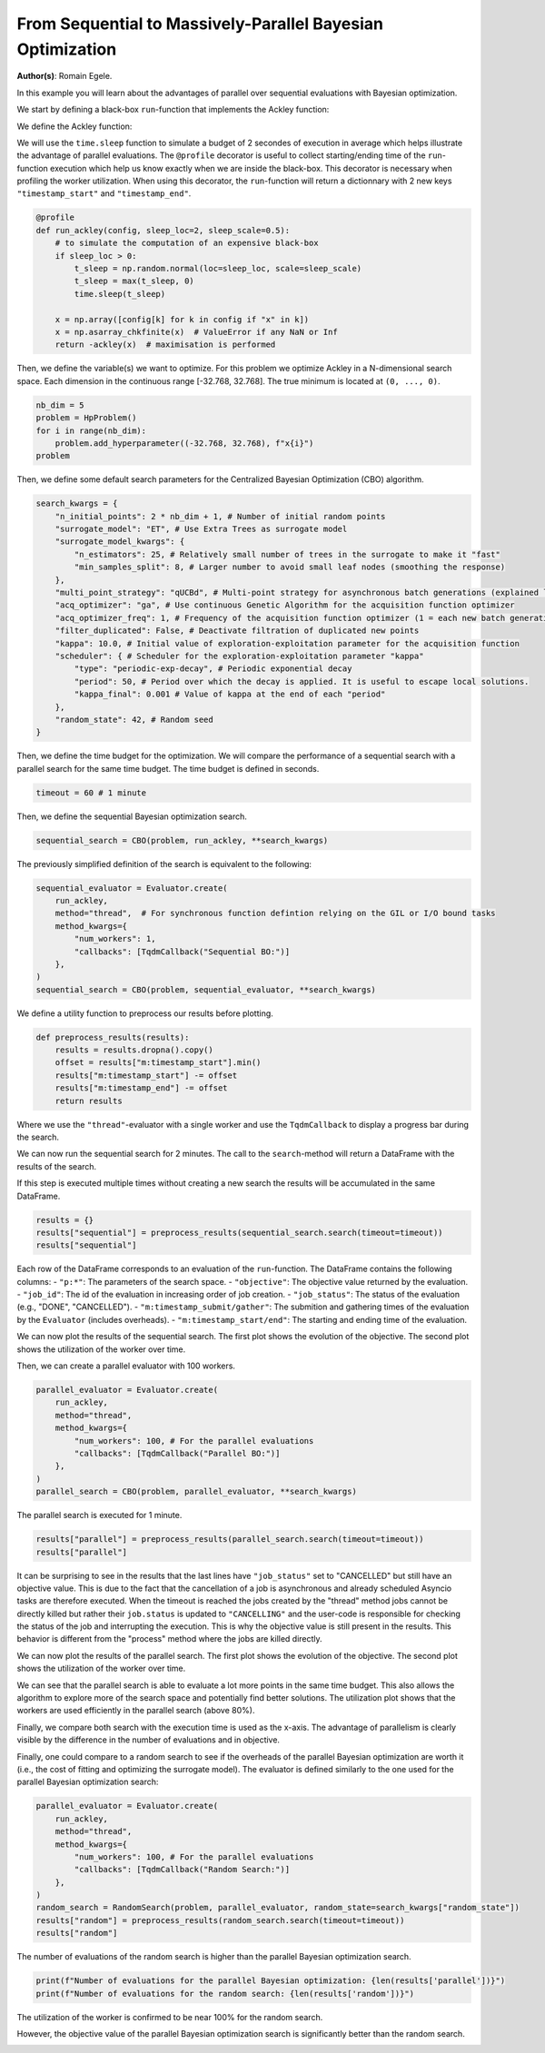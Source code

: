 
.. DO NOT EDIT.
.. THIS FILE WAS AUTOMATICALLY GENERATED BY SPHINX-GALLERY.
.. TO MAKE CHANGES, EDIT THE SOURCE PYTHON FILE:
.. "examples/examples_parallelism/plot_from_serial_to_parallel_hpo.py"
.. LINE NUMBERS ARE GIVEN BELOW.

.. only:: html

    .. note::
        :class: sphx-glr-download-link-note

        :ref:`Go to the end <sphx_glr_download_examples_examples_parallelism_plot_from_serial_to_parallel_hpo.py>`
        to download the full example code.

.. rst-class:: sphx-glr-example-title

.. _sphx_glr_examples_examples_parallelism_plot_from_serial_to_parallel_hpo.py:


From Sequential to Massively-Parallel Bayesian Optimization
===========================================================

**Author(s)**: Romain Egele.

In this example you will learn about the advantages of parallel over sequential
evaluations with Bayesian optimization. 

We start by defining a black-box ``run``-function that implements the Ackley function:

.. image:: https://www.sfu.ca/~ssurjano/ackley.png
  :width: 400
  :alt: Ackley Function in 2D

.. GENERATED FROM PYTHON SOURCE LINES 18-32

.. dropdown:: Code (Import statements)

    .. code-block:: Python


        import time

        import matplotlib.pyplot as plt
        import numpy as np

        from deephyper.analysis import figure_size
        from deephyper.analysis.hpo import plot_search_trajectory_single_objective_hpo
        from deephyper.analysis.hpo import plot_worker_utilization
        from deephyper.evaluator import Evaluator, profile
        from deephyper.evaluator.callback import TqdmCallback
        from deephyper.hpo import HpProblem, CBO, RandomSearch








.. GENERATED FROM PYTHON SOURCE LINES 33-34

We define the Ackley function:

.. GENERATED FROM PYTHON SOURCE LINES 34-45

.. dropdown:: Code (Ackley function)

    .. code-block:: Python


        def ackley(x, a=20, b=0.2, c=2 * np.pi):
            d = len(x)
            s1 = np.sum(x**2)
            s2 = np.sum(np.cos(c * x))
            term1 = -a * np.exp(-b * np.sqrt(s1 / d))
            term2 = -np.exp(s2 / d)
            y = term1 + term2 + a + np.exp(1)
            return y








.. GENERATED FROM PYTHON SOURCE LINES 46-52

We will use the ``time.sleep`` function to simulate a budget of 2 secondes of execution in average 
which helps illustrate the advantage of parallel evaluations. The ``@profile`` decorator is useful 
to collect starting/ending time of the ``run``-function execution which help us know exactly when 
we are inside the black-box. This decorator is necessary when profiling the worker utilization. When 
using this decorator, the ``run``-function will return a dictionnary with 2 new keys ``"timestamp_start"`` 
and ``"timestamp_end"``.

.. GENERATED FROM PYTHON SOURCE LINES 52-65

.. code-block:: Python


    @profile
    def run_ackley(config, sleep_loc=2, sleep_scale=0.5):
        # to simulate the computation of an expensive black-box
        if sleep_loc > 0:
            t_sleep = np.random.normal(loc=sleep_loc, scale=sleep_scale)
            t_sleep = max(t_sleep, 0)
            time.sleep(t_sleep)

        x = np.array([config[k] for k in config if "x" in k])
        x = np.asarray_chkfinite(x)  # ValueError if any NaN or Inf
        return -ackley(x)  # maximisation is performed








.. GENERATED FROM PYTHON SOURCE LINES 66-69

Then, we define the variable(s) we want to optimize. For this problem we
optimize Ackley in a N-dimensional search space. Each dimension in the continuous range
[-32.768, 32.768]. The true minimum is located at ``(0, ..., 0)``.

.. GENERATED FROM PYTHON SOURCE LINES 69-76

.. code-block:: Python


    nb_dim = 5
    problem = HpProblem()
    for i in range(nb_dim):
        problem.add_hyperparameter((-32.768, 32.768), f"x{i}")
    problem





.. rst-class:: sphx-glr-script-out

 .. code-block:: none


    Configuration space object:
      Hyperparameters:
        x0, Type: UniformFloat, Range: [-32.768, 32.768], Default: 0.0
        x1, Type: UniformFloat, Range: [-32.768, 32.768], Default: 0.0
        x2, Type: UniformFloat, Range: [-32.768, 32.768], Default: 0.0
        x3, Type: UniformFloat, Range: [-32.768, 32.768], Default: 0.0
        x4, Type: UniformFloat, Range: [-32.768, 32.768], Default: 0.0




.. GENERATED FROM PYTHON SOURCE LINES 77-78

Then, we define some default search parameters for the Centralized Bayesian Optimization (CBO) algorithm.

.. GENERATED FROM PYTHON SOURCE LINES 78-98

.. code-block:: Python

    search_kwargs = {
        "n_initial_points": 2 * nb_dim + 1, # Number of initial random points
        "surrogate_model": "ET", # Use Extra Trees as surrogate model
        "surrogate_model_kwargs": {
            "n_estimators": 25, # Relatively small number of trees in the surrogate to make it "fast" 
            "min_samples_split": 8, # Larger number to avoid small leaf nodes (smoothing the response)
        },
        "multi_point_strategy": "qUCBd", # Multi-point strategy for asynchronous batch generations (explained later)
        "acq_optimizer": "ga", # Use continuous Genetic Algorithm for the acquisition function optimizer
        "acq_optimizer_freq": 1, # Frequency of the acquisition function optimizer (1 = each new batch generation) increasing this value can help amortize the computational cost of acquisition function optimization
        "filter_duplicated": False, # Deactivate filtration of duplicated new points
        "kappa": 10.0, # Initial value of exploration-exploitation parameter for the acquisition function
        "scheduler": { # Scheduler for the exploration-exploitation parameter "kappa"
            "type": "periodic-exp-decay", # Periodic exponential decay 
            "period": 50, # Period over which the decay is applied. It is useful to escape local solutions.
            "kappa_final": 0.001 # Value of kappa at the end of each "period"
        },
        "random_state": 42, # Random seed
    }








.. GENERATED FROM PYTHON SOURCE LINES 99-101

Then, we define the time budget for the optimization. We will compare the performance of a sequential
search with a parallel search for the same time budget. The time budget is defined in seconds.

.. GENERATED FROM PYTHON SOURCE LINES 101-103

.. code-block:: Python

    timeout = 60 # 1 minute








.. GENERATED FROM PYTHON SOURCE LINES 104-105

Then, we define the sequential Bayesian optimization search.

.. GENERATED FROM PYTHON SOURCE LINES 105-107

.. code-block:: Python

    sequential_search = CBO(problem, run_ackley, **search_kwargs)








.. GENERATED FROM PYTHON SOURCE LINES 108-109

The previously simplified definition of the search is equivalent to the following:

.. GENERATED FROM PYTHON SOURCE LINES 109-119

.. code-block:: Python

    sequential_evaluator = Evaluator.create(
        run_ackley,
        method="thread",  # For synchronous function defintion relying on the GIL or I/O bound tasks
        method_kwargs={
            "num_workers": 1, 
            "callbacks": [TqdmCallback("Sequential BO:")]
        },
    )
    sequential_search = CBO(problem, sequential_evaluator, **search_kwargs)








.. GENERATED FROM PYTHON SOURCE LINES 120-121

We define a utility function to preprocess our results before plotting.

.. GENERATED FROM PYTHON SOURCE LINES 121-129

.. code-block:: Python


    def preprocess_results(results):
        results = results.dropna().copy()
        offset = results["m:timestamp_start"].min()
        results["m:timestamp_start"] -= offset
        results["m:timestamp_end"] -= offset
        return results








.. GENERATED FROM PYTHON SOURCE LINES 130-137

Where we use the ``"thread"``-evaluator with a single worker and use the ``TqdmCallback`` to display
a progress bar during the search. 

We can now run the sequential search for 2 minutes. The call to the ``search``-method will return a
DataFrame with the results of the search.

If this step is executed multiple times without creating a new search the results will be accumulated in the same DataFrame.

.. GENERATED FROM PYTHON SOURCE LINES 137-142

.. code-block:: Python


    results = {}
    results["sequential"] = preprocess_results(sequential_search.search(timeout=timeout))
    results["sequential"]





.. rst-class:: sphx-glr-script-out

 .. code-block:: none

    0it [00:00, ?it/s]    Sequential BO:: : 0it [00:00, ?it/s]    Sequential BO:: : 1it [00:00, 3865.72it/s, failures=0, objective=-21.1]    Sequential BO:: : 2it [00:01,  1.68it/s, failures=0, objective=-21.1]      Sequential BO:: : 2it [00:01,  1.68it/s, failures=0, objective=-21.1]    Sequential BO:: : 3it [00:03,  1.43s/it, failures=0, objective=-21.1]    Sequential BO:: : 3it [00:03,  1.43s/it, failures=0, objective=-20.6]    Sequential BO:: : 4it [00:06,  2.02s/it, failures=0, objective=-20.6]    Sequential BO:: : 4it [00:06,  2.02s/it, failures=0, objective=-20.6]    Sequential BO:: : 5it [00:09,  2.16s/it, failures=0, objective=-20.6]    Sequential BO:: : 5it [00:09,  2.16s/it, failures=0, objective=-20.1]    Sequential BO:: : 6it [00:11,  2.06s/it, failures=0, objective=-20.1]    Sequential BO:: : 6it [00:11,  2.06s/it, failures=0, objective=-20.1]    Sequential BO:: : 7it [00:12,  1.95s/it, failures=0, objective=-20.1]    Sequential BO:: : 7it [00:12,  1.95s/it, failures=0, objective=-20.1]    Sequential BO:: : 8it [00:15,  2.13s/it, failures=0, objective=-20.1]    Sequential BO:: : 8it [00:15,  2.13s/it, failures=0, objective=-20.1]    Sequential BO:: : 9it [00:16,  1.95s/it, failures=0, objective=-20.1]    Sequential BO:: : 9it [00:16,  1.95s/it, failures=0, objective=-20.1]    Sequential BO:: : 10it [00:18,  1.81s/it, failures=0, objective=-20.1]    Sequential BO:: : 10it [00:18,  1.81s/it, failures=0, objective=-20.1]    Sequential BO:: : 11it [00:21,  2.23s/it, failures=0, objective=-20.1]    Sequential BO:: : 11it [00:21,  2.23s/it, failures=0, objective=-20.1]    Sequential BO:: : 12it [00:23,  2.12s/it, failures=0, objective=-20.1]    Sequential BO:: : 12it [00:23,  2.12s/it, failures=0, objective=-20.1]    Sequential BO:: : 13it [00:25,  2.09s/it, failures=0, objective=-20.1]    Sequential BO:: : 13it [00:25,  2.09s/it, failures=0, objective=-20.1]    Sequential BO:: : 14it [00:27,  2.03s/it, failures=0, objective=-20.1]    Sequential BO:: : 14it [00:27,  2.03s/it, failures=0, objective=-20.1]    Sequential BO:: : 15it [00:29,  2.06s/it, failures=0, objective=-20.1]    Sequential BO:: : 15it [00:29,  2.06s/it, failures=0, objective=-20.1]    Sequential BO:: : 16it [00:31,  2.01s/it, failures=0, objective=-20.1]    Sequential BO:: : 16it [00:31,  2.01s/it, failures=0, objective=-20.1]    Sequential BO:: : 17it [00:34,  2.33s/it, failures=0, objective=-20.1]    Sequential BO:: : 17it [00:34,  2.33s/it, failures=0, objective=-20.1]    Sequential BO:: : 18it [00:36,  2.23s/it, failures=0, objective=-20.1]    Sequential BO:: : 18it [00:36,  2.23s/it, failures=0, objective=-20.1]    Sequential BO:: : 19it [00:38,  2.29s/it, failures=0, objective=-20.1]    Sequential BO:: : 19it [00:38,  2.29s/it, failures=0, objective=-20.1]    Sequential BO:: : 20it [00:40,  2.11s/it, failures=0, objective=-20.1]    Sequential BO:: : 20it [00:40,  2.11s/it, failures=0, objective=-20.1]    Sequential BO:: : 21it [00:42,  2.06s/it, failures=0, objective=-20.1]    Sequential BO:: : 21it [00:42,  2.06s/it, failures=0, objective=-20.1]    Sequential BO:: : 22it [00:44,  1.93s/it, failures=0, objective=-20.1]    Sequential BO:: : 22it [00:44,  1.93s/it, failures=0, objective=-20.1]    Sequential BO:: : 23it [00:47,  2.24s/it, failures=0, objective=-20.1]    Sequential BO:: : 23it [00:47,  2.24s/it, failures=0, objective=-19.8]    Sequential BO:: : 24it [00:49,  2.26s/it, failures=0, objective=-19.8]    Sequential BO:: : 24it [00:49,  2.26s/it, failures=0, objective=-19.8]    Sequential BO:: : 25it [00:52,  2.42s/it, failures=0, objective=-19.8]    Sequential BO:: : 25it [00:52,  2.42s/it, failures=0, objective=-19.8]    Sequential BO:: : 26it [00:53,  2.21s/it, failures=0, objective=-19.8]    Sequential BO:: : 26it [00:53,  2.21s/it, failures=0, objective=-19.3]    Sequential BO:: : 27it [00:55,  2.10s/it, failures=0, objective=-19.3]    Sequential BO:: : 27it [00:55,  2.10s/it, failures=0, objective=-19.3]    Sequential BO:: : 28it [00:57,  2.08s/it, failures=0, objective=-19.3]    Sequential BO:: : 28it [00:57,  2.08s/it, failures=0, objective=-19.3]    Sequential BO:: : 29it [01:00,  2.29s/it, failures=0, objective=-19.3]    Sequential BO:: : 29it [01:00,  2.29s/it, failures=0, objective=-19.3]

.. raw:: html

    <div class="output_subarea output_html rendered_html output_result">
    <div>
    <style scoped>
        .dataframe tbody tr th:only-of-type {
            vertical-align: middle;
        }

        .dataframe tbody tr th {
            vertical-align: top;
        }

        .dataframe thead th {
            text-align: right;
        }
    </style>
    <table border="1" class="dataframe">
      <thead>
        <tr style="text-align: right;">
          <th></th>
          <th>p:x0</th>
          <th>p:x1</th>
          <th>p:x2</th>
          <th>p:x3</th>
          <th>p:x4</th>
          <th>objective</th>
          <th>job_id</th>
          <th>job_status</th>
          <th>m:timestamp_submit</th>
          <th>m:timestamp_start</th>
          <th>m:timestamp_end</th>
          <th>m:timestamp_gather</th>
        </tr>
      </thead>
      <tbody>
        <tr>
          <th>0</th>
          <td>-5.891427</td>
          <td>22.111083</td>
          <td>-3.615456</td>
          <td>20.473183</td>
          <td>19.631534</td>
          <td>-21.121996</td>
          <td>0</td>
          <td>DONE</td>
          <td>0.007932</td>
          <td>0.000000</td>
          <td>1.649276</td>
          <td>1.658893</td>
        </tr>
        <tr>
          <th>1</th>
          <td>15.337260</td>
          <td>7.672913</td>
          <td>2.844463</td>
          <td>29.850205</td>
          <td>-32.530084</td>
          <td>-21.582693</td>
          <td>1</td>
          <td>DONE</td>
          <td>1.688659</td>
          <td>1.680842</td>
          <td>2.863647</td>
          <td>2.873554</td>
        </tr>
        <tr>
          <th>2</th>
          <td>24.847050</td>
          <td>25.000570</td>
          <td>1.776668</td>
          <td>8.980662</td>
          <td>5.463690</td>
          <td>-20.554624</td>
          <td>2</td>
          <td>DONE</td>
          <td>2.885132</td>
          <td>2.877263</td>
          <td>5.465937</td>
          <td>5.475179</td>
        </tr>
        <tr>
          <th>3</th>
          <td>1.037573</td>
          <td>12.590151</td>
          <td>-13.884561</td>
          <td>-6.698705</td>
          <td>-26.356281</td>
          <td>-20.689044</td>
          <td>3</td>
          <td>DONE</td>
          <td>5.487670</td>
          <td>5.479809</td>
          <td>8.469722</td>
          <td>8.478934</td>
        </tr>
        <tr>
          <th>4</th>
          <td>-3.304075</td>
          <td>-11.100677</td>
          <td>18.960371</td>
          <td>28.021409</td>
          <td>-11.112912</td>
          <td>-20.122708</td>
          <td>4</td>
          <td>DONE</td>
          <td>8.491221</td>
          <td>8.483336</td>
          <td>10.882570</td>
          <td>10.891833</td>
        </tr>
        <tr>
          <th>5</th>
          <td>21.648668</td>
          <td>10.601999</td>
          <td>-9.548986</td>
          <td>9.916927</td>
          <td>-4.905540</td>
          <td>-20.233767</td>
          <td>5</td>
          <td>DONE</td>
          <td>10.904539</td>
          <td>10.896668</td>
          <td>12.744705</td>
          <td>12.753932</td>
        </tr>
        <tr>
          <th>6</th>
          <td>2.526133</td>
          <td>-24.164591</td>
          <td>2.392106</td>
          <td>-11.383156</td>
          <td>2.395819</td>
          <td>-20.365415</td>
          <td>6</td>
          <td>DONE</td>
          <td>12.764249</td>
          <td>12.756378</td>
          <td>14.464809</td>
          <td>14.473965</td>
        </tr>
        <tr>
          <th>7</th>
          <td>-4.384478</td>
          <td>23.065310</td>
          <td>13.709541</td>
          <td>28.746732</td>
          <td>-18.560081</td>
          <td>-21.503655</td>
          <td>7</td>
          <td>DONE</td>
          <td>14.486419</td>
          <td>14.478545</td>
          <td>16.991339</td>
          <td>17.002173</td>
        </tr>
        <tr>
          <th>8</th>
          <td>-1.432745</td>
          <td>3.038741</td>
          <td>30.335393</td>
          <td>7.451875</td>
          <td>-12.479899</td>
          <td>-21.126941</td>
          <td>8</td>
          <td>DONE</td>
          <td>17.011245</td>
          <td>17.003353</td>
          <td>18.525003</td>
          <td>18.534214</td>
        </tr>
        <tr>
          <th>9</th>
          <td>-13.268807</td>
          <td>-32.495169</td>
          <td>29.653471</td>
          <td>31.969325</td>
          <td>-20.726331</td>
          <td>-21.779287</td>
          <td>9</td>
          <td>DONE</td>
          <td>18.546214</td>
          <td>18.538342</td>
          <td>20.029884</td>
          <td>20.038579</td>
        </tr>
        <tr>
          <th>10</th>
          <td>-13.923731</td>
          <td>-18.276881</td>
          <td>16.579693</td>
          <td>11.701505</td>
          <td>10.036555</td>
          <td>-20.492612</td>
          <td>10</td>
          <td>DONE</td>
          <td>20.044636</td>
          <td>20.036664</td>
          <td>23.213045</td>
          <td>23.222348</td>
        </tr>
        <tr>
          <th>11</th>
          <td>10.508840</td>
          <td>-21.540738</td>
          <td>1.933552</td>
          <td>-19.000146</td>
          <td>8.307276</td>
          <td>-20.627368</td>
          <td>11</td>
          <td>DONE</td>
          <td>23.449777</td>
          <td>23.441815</td>
          <td>25.091384</td>
          <td>25.100609</td>
        </tr>
        <tr>
          <th>12</th>
          <td>6.147881</td>
          <td>-32.758454</td>
          <td>22.416356</td>
          <td>26.882479</td>
          <td>12.135663</td>
          <td>-21.219134</td>
          <td>12</td>
          <td>DONE</td>
          <td>25.249794</td>
          <td>25.241821</td>
          <td>27.110589</td>
          <td>27.119825</td>
        </tr>
        <tr>
          <th>13</th>
          <td>31.185000</td>
          <td>-28.517525</td>
          <td>-10.096085</td>
          <td>32.033578</td>
          <td>-11.788640</td>
          <td>-21.240460</td>
          <td>13</td>
          <td>DONE</td>
          <td>27.281968</td>
          <td>27.273995</td>
          <td>28.994023</td>
          <td>29.003257</td>
        </tr>
        <tr>
          <th>14</th>
          <td>-25.882980</td>
          <td>-25.280065</td>
          <td>-13.774976</td>
          <td>28.410009</td>
          <td>-3.969353</td>
          <td>-21.264850</td>
          <td>14</td>
          <td>DONE</td>
          <td>29.160699</td>
          <td>29.152728</td>
          <td>31.142358</td>
          <td>31.151538</td>
        </tr>
        <tr>
          <th>15</th>
          <td>-12.999643</td>
          <td>-8.769813</td>
          <td>10.630403</td>
          <td>31.431992</td>
          <td>6.434041</td>
          <td>-21.246063</td>
          <td>15</td>
          <td>DONE</td>
          <td>31.297581</td>
          <td>31.289603</td>
          <td>33.023009</td>
          <td>33.032118</td>
        </tr>
        <tr>
          <th>16</th>
          <td>28.999073</td>
          <td>-24.416255</td>
          <td>-26.019423</td>
          <td>-10.376768</td>
          <td>-32.394824</td>
          <td>-21.670787</td>
          <td>16</td>
          <td>DONE</td>
          <td>33.157107</td>
          <td>33.149134</td>
          <td>36.102239</td>
          <td>36.111450</td>
        </tr>
        <tr>
          <th>17</th>
          <td>-7.634175</td>
          <td>-21.779227</td>
          <td>21.271275</td>
          <td>7.341754</td>
          <td>-15.605772</td>
          <td>-21.228295</td>
          <td>17</td>
          <td>DONE</td>
          <td>36.295723</td>
          <td>36.287748</td>
          <td>38.103236</td>
          <td>38.112440</td>
        </tr>
        <tr>
          <th>18</th>
          <td>-32.063037</td>
          <td>-32.004363</td>
          <td>-4.578256</td>
          <td>-13.184189</td>
          <td>10.804445</td>
          <td>-21.032773</td>
          <td>18</td>
          <td>DONE</td>
          <td>38.242691</td>
          <td>38.234718</td>
          <td>40.526418</td>
          <td>40.535656</td>
        </tr>
        <tr>
          <th>19</th>
          <td>27.979506</td>
          <td>-32.292160</td>
          <td>-26.227920</td>
          <td>11.357196</td>
          <td>-6.199290</td>
          <td>-21.405414</td>
          <td>19</td>
          <td>DONE</td>
          <td>40.708015</td>
          <td>40.700045</td>
          <td>42.226602</td>
          <td>42.235812</td>
        </tr>
        <tr>
          <th>20</th>
          <td>23.571123</td>
          <td>-13.574972</td>
          <td>-29.040340</td>
          <td>-18.108576</td>
          <td>2.936668</td>
          <td>-21.130219</td>
          <td>20</td>
          <td>DONE</td>
          <td>42.385557</td>
          <td>42.377580</td>
          <td>44.154551</td>
          <td>44.163790</td>
        </tr>
        <tr>
          <th>21</th>
          <td>29.001372</td>
          <td>26.280425</td>
          <td>4.121871</td>
          <td>4.105384</td>
          <td>-5.715494</td>
          <td>-20.635096</td>
          <td>21</td>
          <td>DONE</td>
          <td>44.317955</td>
          <td>44.309982</td>
          <td>45.784807</td>
          <td>45.794036</td>
        </tr>
        <tr>
          <th>22</th>
          <td>19.120318</td>
          <td>-9.633327</td>
          <td>-9.281533</td>
          <td>-4.814391</td>
          <td>11.281581</td>
          <td>-19.814299</td>
          <td>22</td>
          <td>DONE</td>
          <td>45.930946</td>
          <td>45.922970</td>
          <td>48.747054</td>
          <td>48.756384</td>
        </tr>
        <tr>
          <th>23</th>
          <td>21.232828</td>
          <td>-2.914087</td>
          <td>-13.468949</td>
          <td>10.483111</td>
          <td>23.540150</td>
          <td>-21.254536</td>
          <td>23</td>
          <td>DONE</td>
          <td>48.914385</td>
          <td>48.906410</td>
          <td>51.041895</td>
          <td>51.051102</td>
        </tr>
        <tr>
          <th>24</th>
          <td>8.862730</td>
          <td>-32.636493</td>
          <td>-8.367884</td>
          <td>-4.132426</td>
          <td>7.919823</td>
          <td>-20.726448</td>
          <td>24</td>
          <td>DONE</td>
          <td>51.215192</td>
          <td>51.207214</td>
          <td>53.840595</td>
          <td>53.849511</td>
        </tr>
        <tr>
          <th>25</th>
          <td>16.014622</td>
          <td>-11.713432</td>
          <td>-11.165030</td>
          <td>-0.504570</td>
          <td>2.461675</td>
          <td>-19.269794</td>
          <td>25</td>
          <td>DONE</td>
          <td>54.066758</td>
          <td>54.058795</td>
          <td>55.576904</td>
          <td>55.585439</td>
        </tr>
        <tr>
          <th>26</th>
          <td>32.729637</td>
          <td>-4.144004</td>
          <td>-10.921429</td>
          <td>7.517109</td>
          <td>2.179148</td>
          <td>-20.716449</td>
          <td>26</td>
          <td>DONE</td>
          <td>55.753756</td>
          <td>55.745780</td>
          <td>57.414955</td>
          <td>57.423503</td>
        </tr>
        <tr>
          <th>27</th>
          <td>19.437206</td>
          <td>-3.435413</td>
          <td>-10.994342</td>
          <td>-0.264606</td>
          <td>3.514178</td>
          <td>-19.451697</td>
          <td>27</td>
          <td>DONE</td>
          <td>57.580293</td>
          <td>57.572314</td>
          <td>59.457380</td>
          <td>59.465970</td>
        </tr>
        <tr>
          <th>28</th>
          <td>17.711428</td>
          <td>-12.146922</td>
          <td>-8.342483</td>
          <td>-0.113660</td>
          <td>3.607597</td>
          <td>-19.275481</td>
          <td>28</td>
          <td>CANCELLED</td>
          <td>59.626921</td>
          <td>59.618944</td>
          <td>62.245077</td>
          <td>62.254129</td>
        </tr>
      </tbody>
    </table>
    </div>
    </div>
    <br />
    <br />

.. GENERATED FROM PYTHON SOURCE LINES 143-153

Each row of the DataFrame corresponds to an evaluation of the ``run``-function. The DataFrame contains the following columns:
- ``"p:*"``: The parameters of the search space.
- ``"objective"``: The objective value returned by the evaluation.
- ``"job_id"``: The id of the evaluation in increasing order of job creation.
- ``"job_status"``: The status of the evaluation (e.g., "DONE", "CANCELLED").
- ``"m:timestamp_submit/gather"``: The submition and gathering times of the evaluation by the ``Evaluator`` (includes overheads).
- ``"m:timestamp_start/end"``: The starting and ending time of the evaluation.

We can now plot the results of the sequential search. The first plot shows the evolution of the objective.
The second plot shows the utilization of the worker over time.

.. GENERATED FROM PYTHON SOURCE LINES 153-171

.. dropdown:: Code (Plot search trajectory and worker utilization)

    .. code-block:: Python


        fig, axes = plt.subplots(
                nrows=2,
                ncols=1,
                sharex=True,
                figsize=figure_size(width=600),
                tight_layout=True,
            )

        _ = plot_search_trajectory_single_objective_hpo(
            results["sequential"], mode="min", x_units="seconds", ax=axes[0]
        )

        _ = plot_worker_utilization(
            results["sequential"], num_workers=1, profile_type="start/end", ax=axes[1]
        )




.. image-sg:: /examples/examples_parallelism/images/sphx_glr_plot_from_serial_to_parallel_hpo_001.png
   :alt: plot from serial to parallel hpo
   :srcset: /examples/examples_parallelism/images/sphx_glr_plot_from_serial_to_parallel_hpo_001.png
   :class: sphx-glr-single-img





.. GENERATED FROM PYTHON SOURCE LINES 172-173

Then, we can create a parallel evaluator with 100 workers.

.. GENERATED FROM PYTHON SOURCE LINES 173-183

.. code-block:: Python

    parallel_evaluator = Evaluator.create(
        run_ackley,
        method="thread",
        method_kwargs={
            "num_workers": 100, # For the parallel evaluations
            "callbacks": [TqdmCallback("Parallel BO:")]
        },
    )
    parallel_search = CBO(problem, parallel_evaluator, **search_kwargs)





.. rst-class:: sphx-glr-script-out

 .. code-block:: none

    WARNING:root:Results file already exists, it will be renamed to /Users/romainegele/Documents/DeepHyper/deephyper/examples/examples_parallelism/results_20250312-102104.csv




.. GENERATED FROM PYTHON SOURCE LINES 184-185

The parallel search is executed for 1 minute.

.. GENERATED FROM PYTHON SOURCE LINES 185-188

.. code-block:: Python

    results["parallel"] = preprocess_results(parallel_search.search(timeout=timeout))
    results["parallel"]





.. rst-class:: sphx-glr-script-out

 .. code-block:: none


    0it [00:00, ?it/s]
    Parallel BO:: : 0it [00:00, ?it/s]
    Parallel BO:: : 1it [00:00, 1968.23it/s, failures=0, objective=-21.2]
    Parallel BO:: : 2it [00:00, 10.84it/s, failures=0, objective=-21.2]  
    Parallel BO:: : 2it [00:00, 10.84it/s, failures=0, objective=-21.2]
    Parallel BO:: : 3it [00:00, 10.84it/s, failures=0, objective=-17.7]
    Parallel BO:: : 4it [00:00, 10.84it/s, failures=0, objective=-17.7]
    Parallel BO:: : 5it [00:00, 14.73it/s, failures=0, objective=-17.7]
    Parallel BO:: : 5it [00:00, 14.73it/s, failures=0, objective=-17.7]
    Parallel BO:: : 6it [00:00, 14.73it/s, failures=0, objective=-17.7]
    Parallel BO:: : 7it [00:00, 14.73it/s, failures=0, objective=-17.7]
    Parallel BO:: : 8it [00:00, 14.73it/s, failures=0, objective=-17.7]
    Parallel BO:: : 9it [00:00, 14.73it/s, failures=0, objective=-17.7]
    Parallel BO:: : 10it [00:00, 24.01it/s, failures=0, objective=-17.7]
    Parallel BO:: : 10it [00:00, 24.01it/s, failures=0, objective=-17.7]
    Parallel BO:: : 11it [00:00, 24.01it/s, failures=0, objective=-17.7]
    Parallel BO:: : 12it [00:00, 24.01it/s, failures=0, objective=-17.7]
    Parallel BO:: : 13it [00:00, 23.56it/s, failures=0, objective=-17.7]
    Parallel BO:: : 13it [00:00, 23.56it/s, failures=0, objective=-17.7]
    Parallel BO:: : 14it [00:00, 23.56it/s, failures=0, objective=-17.7]
    Parallel BO:: : 15it [00:00, 23.56it/s, failures=0, objective=-17.7]
    Parallel BO:: : 16it [00:00, 23.79it/s, failures=0, objective=-17.7]
    Parallel BO:: : 16it [00:00, 23.79it/s, failures=0, objective=-17.7]
    Parallel BO:: : 17it [00:00, 23.79it/s, failures=0, objective=-16.8]
    Parallel BO:: : 18it [00:00, 23.79it/s, failures=0, objective=-16.8]
    Parallel BO:: : 19it [00:00, 22.96it/s, failures=0, objective=-16.8]
    Parallel BO:: : 19it [00:00, 22.96it/s, failures=0, objective=-16.8]
    Parallel BO:: : 20it [00:00, 22.96it/s, failures=0, objective=-16.8]
    Parallel BO:: : 21it [00:00, 22.96it/s, failures=0, objective=-16.8]
    Parallel BO:: : 22it [00:00, 22.96it/s, failures=0, objective=-16.8]
    Parallel BO:: : 23it [00:01, 24.04it/s, failures=0, objective=-16.8]
    Parallel BO:: : 23it [00:01, 24.04it/s, failures=0, objective=-16.8]
    Parallel BO:: : 24it [00:01, 24.04it/s, failures=0, objective=-16.8]
    Parallel BO:: : 25it [00:01, 24.04it/s, failures=0, objective=-16.8]
    Parallel BO:: : 26it [00:01, 24.04it/s, failures=0, objective=-16.8]
    Parallel BO:: : 27it [00:01, 24.04it/s, failures=0, objective=-16.8]
    Parallel BO:: : 28it [00:01, 24.04it/s, failures=0, objective=-16.8]
    Parallel BO:: : 29it [00:01, 24.04it/s, failures=0, objective=-16.8]
    Parallel BO:: : 30it [00:01, 24.04it/s, failures=0, objective=-16.8]
    Parallel BO:: : 31it [00:01, 24.04it/s, failures=0, objective=-16.8]
    Parallel BO:: : 32it [00:01, 24.04it/s, failures=0, objective=-16.8]
    Parallel BO:: : 33it [00:01, 24.04it/s, failures=0, objective=-16.8]
    Parallel BO:: : 34it [00:01, 24.04it/s, failures=0, objective=-16.8]
    Parallel BO:: : 35it [00:01, 24.04it/s, failures=0, objective=-16.8]
    Parallel BO:: : 36it [00:01, 24.04it/s, failures=0, objective=-16.8]
    Parallel BO:: : 37it [00:01, 42.14it/s, failures=0, objective=-16.8]
    Parallel BO:: : 37it [00:01, 42.14it/s, failures=0, objective=-16.8]
    Parallel BO:: : 38it [00:01, 42.14it/s, failures=0, objective=-16.8]
    Parallel BO:: : 39it [00:01, 42.14it/s, failures=0, objective=-16.8]
    Parallel BO:: : 40it [00:01, 42.14it/s, failures=0, objective=-16.8]
    Parallel BO:: : 41it [00:01, 42.14it/s, failures=0, objective=-16.8]
    Parallel BO:: : 42it [00:01, 42.14it/s, failures=0, objective=-16.8]
    Parallel BO:: : 43it [00:01, 42.14it/s, failures=0, objective=-16.8]
    Parallel BO:: : 44it [00:01, 42.14it/s, failures=0, objective=-16.8]
    Parallel BO:: : 45it [00:01, 42.14it/s, failures=0, objective=-16.8]
    Parallel BO:: : 46it [00:01, 42.14it/s, failures=0, objective=-16.8]
    Parallel BO:: : 47it [00:01, 42.14it/s, failures=0, objective=-16.8]
    Parallel BO:: : 48it [00:01, 43.75it/s, failures=0, objective=-16.8]
    Parallel BO:: : 48it [00:01, 43.75it/s, failures=0, objective=-16.8]
    Parallel BO:: : 49it [00:01, 43.75it/s, failures=0, objective=-16.8]
    Parallel BO:: : 50it [00:01, 43.75it/s, failures=0, objective=-16.8]
    Parallel BO:: : 51it [00:01, 43.75it/s, failures=0, objective=-16.8]
    Parallel BO:: : 52it [00:01, 43.75it/s, failures=0, objective=-16.8]
    Parallel BO:: : 53it [00:01, 43.75it/s, failures=0, objective=-16.8]
    Parallel BO:: : 54it [00:01, 43.75it/s, failures=0, objective=-16.8]
    Parallel BO:: : 55it [00:01, 43.75it/s, failures=0, objective=-16.8]
    Parallel BO:: : 56it [00:01, 43.75it/s, failures=0, objective=-16.8]
    Parallel BO:: : 57it [00:01, 43.75it/s, failures=0, objective=-16.8]
    Parallel BO:: : 58it [00:01, 43.75it/s, failures=0, objective=-16.8]
    Parallel BO:: : 59it [00:01, 43.75it/s, failures=0, objective=-16.8]
    Parallel BO:: : 60it [00:01, 43.75it/s, failures=0, objective=-16.8]
    Parallel BO:: : 61it [00:01, 43.75it/s, failures=0, objective=-16.8]
    Parallel BO:: : 62it [00:01, 43.75it/s, failures=0, objective=-16.8]
    Parallel BO:: : 63it [00:01, 43.75it/s, failures=0, objective=-16.8]
    Parallel BO:: : 64it [00:01, 43.75it/s, failures=0, objective=-16.8]
    Parallel BO:: : 65it [00:01, 43.75it/s, failures=0, objective=-16.8]
    Parallel BO:: : 66it [00:01, 43.75it/s, failures=0, objective=-16.8]
    Parallel BO:: : 67it [00:01, 43.75it/s, failures=0, objective=-16.8]
    Parallel BO:: : 68it [00:01, 43.75it/s, failures=0, objective=-16.8]
    Parallel BO:: : 69it [00:01, 67.55it/s, failures=0, objective=-16.8]
    Parallel BO:: : 69it [00:01, 67.55it/s, failures=0, objective=-16.8]
    Parallel BO:: : 70it [00:01, 67.55it/s, failures=0, objective=-16.8]
    Parallel BO:: : 71it [00:01, 67.55it/s, failures=0, objective=-16.8]
    Parallel BO:: : 72it [00:01, 67.55it/s, failures=0, objective=-16.8]
    Parallel BO:: : 73it [00:01, 67.55it/s, failures=0, objective=-16.8]
    Parallel BO:: : 74it [00:01, 67.55it/s, failures=0, objective=-16.8]
    Parallel BO:: : 75it [00:01, 67.55it/s, failures=0, objective=-16.8]
    Parallel BO:: : 76it [00:01, 67.55it/s, failures=0, objective=-16.8]
    Parallel BO:: : 77it [00:01, 67.55it/s, failures=0, objective=-16.8]
    Parallel BO:: : 78it [00:01, 67.55it/s, failures=0, objective=-16.8]
    Parallel BO:: : 79it [00:01, 67.55it/s, failures=0, objective=-16.8]
    Parallel BO:: : 80it [00:01, 63.80it/s, failures=0, objective=-16.8]
    Parallel BO:: : 80it [00:01, 63.80it/s, failures=0, objective=-16.8]
    Parallel BO:: : 81it [00:01, 63.80it/s, failures=0, objective=-16.8]
    Parallel BO:: : 82it [00:01, 63.80it/s, failures=0, objective=-16.8]
    Parallel BO:: : 83it [00:01, 63.80it/s, failures=0, objective=-16.8]
    Parallel BO:: : 84it [00:01, 63.80it/s, failures=0, objective=-16.8]
    Parallel BO:: : 85it [00:01, 63.80it/s, failures=0, objective=-16.8]
    Parallel BO:: : 86it [00:01, 63.80it/s, failures=0, objective=-16.8]
    Parallel BO:: : 87it [00:01, 63.80it/s, failures=0, objective=-16.8]
    Parallel BO:: : 88it [00:01, 63.80it/s, failures=0, objective=-16.8]
    Parallel BO:: : 89it [00:01, 63.80it/s, failures=0, objective=-16.8]
    Parallel BO:: : 90it [00:01, 63.80it/s, failures=0, objective=-16.8]
    Parallel BO:: : 91it [00:02, 62.51it/s, failures=0, objective=-16.8]
    Parallel BO:: : 91it [00:02, 62.51it/s, failures=0, objective=-16.8]
    Parallel BO:: : 92it [00:02, 62.51it/s, failures=0, objective=-16.8]
    Parallel BO:: : 93it [00:02, 62.51it/s, failures=0, objective=-16.8]
    Parallel BO:: : 94it [00:02, 62.51it/s, failures=0, objective=-16.8]
    Parallel BO:: : 95it [00:02, 62.51it/s, failures=0, objective=-16.8]
    Parallel BO:: : 96it [00:02, 62.51it/s, failures=0, objective=-16.8]
    Parallel BO:: : 97it [00:02, 62.51it/s, failures=0, objective=-16.8]
    Parallel BO:: : 98it [00:02, 56.24it/s, failures=0, objective=-16.8]
    Parallel BO:: : 98it [00:02, 56.24it/s, failures=0, objective=-16.8]
    Parallel BO:: : 99it [00:02, 56.24it/s, failures=0, objective=-16.8]
    Parallel BO:: : 100it [00:02, 56.24it/s, failures=0, objective=-16.8]
    Parallel BO:: : 101it [00:02, 56.24it/s, failures=0, objective=-16.8]
    Parallel BO:: : 102it [00:02, 56.24it/s, failures=0, objective=-16.8]
    Parallel BO:: : 103it [00:02, 56.24it/s, failures=0, objective=-16.8]
    Parallel BO:: : 104it [00:02, 48.32it/s, failures=0, objective=-16.8]
    Parallel BO:: : 104it [00:02, 48.32it/s, failures=0, objective=-16.8]
    Parallel BO:: : 105it [00:02, 48.32it/s, failures=0, objective=-16.8]
    Parallel BO:: : 106it [00:02, 48.32it/s, failures=0, objective=-16.8]
    Parallel BO:: : 107it [00:02, 48.32it/s, failures=0, objective=-16.8]
    Parallel BO:: : 108it [00:02, 48.32it/s, failures=0, objective=-16.2]
    Parallel BO:: : 109it [00:02, 30.94it/s, failures=0, objective=-16.2]
    Parallel BO:: : 109it [00:02, 30.94it/s, failures=0, objective=-16.2]
    Parallel BO:: : 110it [00:02, 30.94it/s, failures=0, objective=-16.2]
    Parallel BO:: : 111it [00:02, 30.94it/s, failures=0, objective=-16.2]
    Parallel BO:: : 112it [00:02, 30.94it/s, failures=0, objective=-16.2]
    Parallel BO:: : 113it [00:02, 30.94it/s, failures=0, objective=-16.2]
    Parallel BO:: : 114it [00:02, 30.94it/s, failures=0, objective=-16.2]
    Parallel BO:: : 115it [00:02, 31.65it/s, failures=0, objective=-16.2]
    Parallel BO:: : 115it [00:02, 31.65it/s, failures=0, objective=-16.2]
    Parallel BO:: : 116it [00:02, 31.65it/s, failures=0, objective=-12.2]
    Parallel BO:: : 117it [00:02, 31.65it/s, failures=0, objective=-12.2]
    Parallel BO:: : 118it [00:02, 31.65it/s, failures=0, objective=-12.2]
    Parallel BO:: : 119it [00:02, 31.65it/s, failures=0, objective=-12.2]
    Parallel BO:: : 120it [00:02, 31.65it/s, failures=0, objective=-12.2]
    Parallel BO:: : 121it [00:02, 31.65it/s, failures=0, objective=-12.2]
    Parallel BO:: : 122it [00:02, 31.65it/s, failures=0, objective=-12.2]
    Parallel BO:: : 123it [00:03, 31.95it/s, failures=0, objective=-12.2]
    Parallel BO:: : 123it [00:03, 31.95it/s, failures=0, objective=-12.2]
    Parallel BO:: : 124it [00:03, 31.95it/s, failures=0, objective=-12.2]
    Parallel BO:: : 125it [00:03, 31.95it/s, failures=0, objective=-12.2]
    Parallel BO:: : 126it [00:03, 31.95it/s, failures=0, objective=-12.2]
    Parallel BO:: : 127it [00:03, 31.95it/s, failures=0, objective=-12.2]
    Parallel BO:: : 128it [00:03, 31.95it/s, failures=0, objective=-12.2]
    Parallel BO:: : 129it [00:03, 31.95it/s, failures=0, objective=-12.2]
    Parallel BO:: : 130it [00:03, 31.95it/s, failures=0, objective=-12.2]
    Parallel BO:: : 131it [00:03, 33.02it/s, failures=0, objective=-12.2]
    Parallel BO:: : 131it [00:03, 33.02it/s, failures=0, objective=-12.2]
    Parallel BO:: : 132it [00:03, 33.02it/s, failures=0, objective=-12.2]
    Parallel BO:: : 133it [00:03, 33.02it/s, failures=0, objective=-12.2]
    Parallel BO:: : 134it [00:03, 33.02it/s, failures=0, objective=-12.2]
    Parallel BO:: : 135it [00:03, 33.02it/s, failures=0, objective=-12.2]
    Parallel BO:: : 136it [00:03, 33.02it/s, failures=0, objective=-12.2]
    Parallel BO:: : 137it [00:03, 33.02it/s, failures=0, objective=-12.2]
    Parallel BO:: : 138it [00:03, 33.02it/s, failures=0, objective=-12.2]
    Parallel BO:: : 139it [00:03, 33.02it/s, failures=0, objective=-12.2]
    Parallel BO:: : 140it [00:03, 33.02it/s, failures=0, objective=-12.2]
    Parallel BO:: : 141it [00:03, 33.02it/s, failures=0, objective=-12.2]
    Parallel BO:: : 142it [00:03, 33.02it/s, failures=0, objective=-12.2]
    Parallel BO:: : 143it [00:03, 33.02it/s, failures=0, objective=-12.2]
    Parallel BO:: : 144it [00:03, 33.02it/s, failures=0, objective=-12.2]
    Parallel BO:: : 145it [00:03, 33.02it/s, failures=0, objective=-12.2]
    Parallel BO:: : 146it [00:03, 40.96it/s, failures=0, objective=-12.2]
    Parallel BO:: : 146it [00:03, 40.96it/s, failures=0, objective=-12.2]
    Parallel BO:: : 147it [00:03, 40.96it/s, failures=0, objective=-12.2]
    Parallel BO:: : 148it [00:03, 40.96it/s, failures=0, objective=-12.2]
    Parallel BO:: : 149it [00:03, 40.96it/s, failures=0, objective=-12.2]
    Parallel BO:: : 150it [00:03, 40.96it/s, failures=0, objective=-12.1]
    Parallel BO:: : 151it [00:03, 40.96it/s, failures=0, objective=-12.1]
    Parallel BO:: : 152it [00:03, 40.96it/s, failures=0, objective=-12.1]
    Parallel BO:: : 153it [00:03, 40.96it/s, failures=0, objective=-12.1]
    Parallel BO:: : 154it [00:03, 40.96it/s, failures=0, objective=-12.1]
    Parallel BO:: : 155it [00:03, 40.96it/s, failures=0, objective=-12.1]
    Parallel BO:: : 156it [00:03, 40.96it/s, failures=0, objective=-12.1]
    Parallel BO:: : 157it [00:03, 40.96it/s, failures=0, objective=-12.1]
    Parallel BO:: : 158it [00:03, 40.96it/s, failures=0, objective=-12.1]
    Parallel BO:: : 159it [00:03, 46.04it/s, failures=0, objective=-12.1]
    Parallel BO:: : 159it [00:03, 46.04it/s, failures=0, objective=-12.1]
    Parallel BO:: : 160it [00:03, 46.04it/s, failures=0, objective=-12.1]
    Parallel BO:: : 161it [00:03, 46.04it/s, failures=0, objective=-12.1]
    Parallel BO:: : 162it [00:03, 46.04it/s, failures=0, objective=-12.1]
    Parallel BO:: : 163it [00:03, 46.04it/s, failures=0, objective=-12.1]
    Parallel BO:: : 164it [00:03, 46.04it/s, failures=0, objective=-12.1]
    Parallel BO:: : 165it [00:03, 46.04it/s, failures=0, objective=-12.1]
    Parallel BO:: : 166it [00:03, 46.04it/s, failures=0, objective=-12.1]
    Parallel BO:: : 167it [00:03, 46.04it/s, failures=0, objective=-12.1]
    Parallel BO:: : 168it [00:03, 46.04it/s, failures=0, objective=-12.1]
    Parallel BO:: : 169it [00:03, 46.04it/s, failures=0, objective=-12.1]
    Parallel BO:: : 170it [00:03, 46.04it/s, failures=0, objective=-12.1]
    Parallel BO:: : 171it [00:04, 47.30it/s, failures=0, objective=-12.1]
    Parallel BO:: : 171it [00:04, 47.30it/s, failures=0, objective=-12.1]
    Parallel BO:: : 172it [00:04, 47.30it/s, failures=0, objective=-12.1]
    Parallel BO:: : 173it [00:04, 47.30it/s, failures=0, objective=-12.1]
    Parallel BO:: : 174it [00:04, 47.30it/s, failures=0, objective=-12.1]
    Parallel BO:: : 175it [00:04, 47.30it/s, failures=0, objective=-12.1]
    Parallel BO:: : 176it [00:04, 47.30it/s, failures=0, objective=-12.1]
    Parallel BO:: : 177it [00:04, 47.30it/s, failures=0, objective=-12.1]
    Parallel BO:: : 178it [00:04, 47.30it/s, failures=0, objective=-12.1]
    Parallel BO:: : 179it [00:04, 47.30it/s, failures=0, objective=-12.1]
    Parallel BO:: : 180it [00:04, 47.30it/s, failures=0, objective=-12.1]
    Parallel BO:: : 181it [00:04, 47.30it/s, failures=0, objective=-12.1]
    Parallel BO:: : 182it [00:04, 47.30it/s, failures=0, objective=-12.1]
    Parallel BO:: : 183it [00:04, 47.30it/s, failures=0, objective=-12.1]
    Parallel BO:: : 184it [00:04, 47.30it/s, failures=0, objective=-12.1]
    Parallel BO:: : 185it [00:04, 47.30it/s, failures=0, objective=-12.1]
    Parallel BO:: : 186it [00:04, 47.30it/s, failures=0, objective=-12.1]
    Parallel BO:: : 187it [00:04, 56.76it/s, failures=0, objective=-12.1]
    Parallel BO:: : 187it [00:04, 56.76it/s, failures=0, objective=-12.1]
    Parallel BO:: : 188it [00:04, 56.76it/s, failures=0, objective=-12.1]
    Parallel BO:: : 189it [00:04, 56.76it/s, failures=0, objective=-12.1]
    Parallel BO:: : 190it [00:04, 56.76it/s, failures=0, objective=-12.1]
    Parallel BO:: : 191it [00:04, 56.76it/s, failures=0, objective=-12.1]
    Parallel BO:: : 192it [00:04, 56.76it/s, failures=0, objective=-12.1]
    Parallel BO:: : 193it [00:04, 56.76it/s, failures=0, objective=-12.1]
    Parallel BO:: : 194it [00:04, 56.76it/s, failures=0, objective=-12.1]
    Parallel BO:: : 195it [00:04, 56.76it/s, failures=0, objective=-12.1]
    Parallel BO:: : 196it [00:04, 53.75it/s, failures=0, objective=-12.1]
    Parallel BO:: : 196it [00:04, 53.75it/s, failures=0, objective=-12.1]
    Parallel BO:: : 197it [00:04, 53.75it/s, failures=0, objective=-12.1]
    Parallel BO:: : 198it [00:04, 53.75it/s, failures=0, objective=-12.1]
    Parallel BO:: : 199it [00:04, 53.75it/s, failures=0, objective=-12.1]
    Parallel BO:: : 200it [00:04, 53.75it/s, failures=0, objective=-12.1]
    Parallel BO:: : 201it [00:04, 53.75it/s, failures=0, objective=-12.1]
    Parallel BO:: : 202it [00:04, 45.94it/s, failures=0, objective=-12.1]
    Parallel BO:: : 202it [00:04, 45.94it/s, failures=0, objective=-12.1]
    Parallel BO:: : 203it [00:04, 45.94it/s, failures=0, objective=-12.1]
    Parallel BO:: : 204it [00:04, 45.94it/s, failures=0, objective=-12.1]
    Parallel BO:: : 205it [00:04, 45.94it/s, failures=0, objective=-12.1]
    Parallel BO:: : 206it [00:04, 45.94it/s, failures=0, objective=-12.1]
    Parallel BO:: : 207it [00:04, 45.94it/s, failures=0, objective=-12.1]
    Parallel BO:: : 208it [00:04, 45.94it/s, failures=0, objective=-12.1]
    Parallel BO:: : 209it [00:05, 37.45it/s, failures=0, objective=-12.1]
    Parallel BO:: : 209it [00:05, 37.45it/s, failures=0, objective=-12.1]
    Parallel BO:: : 210it [00:05, 37.45it/s, failures=0, objective=-12.1]
    Parallel BO:: : 211it [00:05, 37.45it/s, failures=0, objective=-12.1]
    Parallel BO:: : 212it [00:05, 37.45it/s, failures=0, objective=-12.1]
    Parallel BO:: : 213it [00:05, 37.45it/s, failures=0, objective=-12.1]
    Parallel BO:: : 214it [00:05, 34.88it/s, failures=0, objective=-12.1]
    Parallel BO:: : 214it [00:05, 34.88it/s, failures=0, objective=-12.1]
    Parallel BO:: : 215it [00:05, 34.88it/s, failures=0, objective=-12.1]
    Parallel BO:: : 216it [00:05, 34.88it/s, failures=0, objective=-12.1]
    Parallel BO:: : 217it [00:05, 34.88it/s, failures=0, objective=-12.1]
    Parallel BO:: : 218it [00:05, 34.88it/s, failures=0, objective=-12.1]
    Parallel BO:: : 219it [00:05, 34.88it/s, failures=0, objective=-12.1]
    Parallel BO:: : 220it [00:05, 34.88it/s, failures=0, objective=-12.1]
    Parallel BO:: : 221it [00:05, 34.88it/s, failures=0, objective=-12.1]
    Parallel BO:: : 222it [00:05, 34.88it/s, failures=0, objective=-11.9]
    Parallel BO:: : 223it [00:05, 34.88it/s, failures=0, objective=-11.9]
    Parallel BO:: : 224it [00:05, 33.59it/s, failures=0, objective=-11.9]
    Parallel BO:: : 224it [00:05, 33.59it/s, failures=0, objective=-11.9]
    Parallel BO:: : 225it [00:05, 33.59it/s, failures=0, objective=-11.9]
    Parallel BO:: : 226it [00:05, 33.59it/s, failures=0, objective=-11.9]
    Parallel BO:: : 227it [00:05, 33.59it/s, failures=0, objective=-11.9]
    Parallel BO:: : 228it [00:05, 33.59it/s, failures=0, objective=-11.9]
    Parallel BO:: : 229it [00:05, 33.59it/s, failures=0, objective=-11.9]
    Parallel BO:: : 230it [00:05, 33.59it/s, failures=0, objective=-10.7]
    Parallel BO:: : 231it [00:05, 33.59it/s, failures=0, objective=-10.7]
    Parallel BO:: : 232it [00:05, 33.59it/s, failures=0, objective=-10.7]
    Parallel BO:: : 233it [00:05, 33.59it/s, failures=0, objective=-10.7]
    Parallel BO:: : 234it [00:05, 33.59it/s, failures=0, objective=-10.7]
    Parallel BO:: : 235it [00:05, 33.59it/s, failures=0, objective=-10.7]
    Parallel BO:: : 236it [00:05, 40.02it/s, failures=0, objective=-10.7]
    Parallel BO:: : 236it [00:05, 40.02it/s, failures=0, objective=-10.7]
    Parallel BO:: : 237it [00:05, 40.02it/s, failures=0, objective=-10.7]
    Parallel BO:: : 238it [00:05, 40.02it/s, failures=0, objective=-10.7]
    Parallel BO:: : 239it [00:05, 40.02it/s, failures=0, objective=-10.7]
    Parallel BO:: : 240it [00:05, 40.02it/s, failures=0, objective=-10.7]
    Parallel BO:: : 241it [00:05, 40.02it/s, failures=0, objective=-10.7]
    Parallel BO:: : 242it [00:05, 40.02it/s, failures=0, objective=-10.7]
    Parallel BO:: : 243it [00:05, 40.02it/s, failures=0, objective=-10.7]
    Parallel BO:: : 244it [00:06, 35.20it/s, failures=0, objective=-10.7]
    Parallel BO:: : 244it [00:06, 35.20it/s, failures=0, objective=-10.7]
    Parallel BO:: : 245it [00:06, 35.20it/s, failures=0, objective=-10.7]
    Parallel BO:: : 246it [00:06, 35.20it/s, failures=0, objective=-10.7]
    Parallel BO:: : 247it [00:06, 35.20it/s, failures=0, objective=-10.7]
    Parallel BO:: : 248it [00:06, 35.20it/s, failures=0, objective=-10.7]
    Parallel BO:: : 249it [00:06, 35.20it/s, failures=0, objective=-10.7]
    Parallel BO:: : 250it [00:06, 35.20it/s, failures=0, objective=-10.7]
    Parallel BO:: : 251it [00:06, 35.20it/s, failures=0, objective=-10.7]
    Parallel BO:: : 252it [00:06, 35.20it/s, failures=0, objective=-10.7]
    Parallel BO:: : 253it [00:06, 35.20it/s, failures=0, objective=-10.7]
    Parallel BO:: : 254it [00:06, 35.20it/s, failures=0, objective=-10.7]
    Parallel BO:: : 255it [00:06, 35.20it/s, failures=0, objective=-10.7]
    Parallel BO:: : 256it [00:06, 35.20it/s, failures=0, objective=-10.7]
    Parallel BO:: : 257it [00:06, 35.20it/s, failures=0, objective=-10.7]
    Parallel BO:: : 258it [00:06, 35.20it/s, failures=0, objective=-10.7]
    Parallel BO:: : 259it [00:06, 35.20it/s, failures=0, objective=-10.7]
    Parallel BO:: : 260it [00:06, 35.20it/s, failures=0, objective=-10.7]
    Parallel BO:: : 261it [00:06, 35.20it/s, failures=0, objective=-10.7]
    Parallel BO:: : 262it [00:06, 35.20it/s, failures=0, objective=-10.7]
    Parallel BO:: : 263it [00:06, 46.94it/s, failures=0, objective=-10.7]
    Parallel BO:: : 263it [00:06, 46.94it/s, failures=0, objective=-10.7]
    Parallel BO:: : 264it [00:06, 46.94it/s, failures=0, objective=-10.7]
    Parallel BO:: : 265it [00:06, 46.94it/s, failures=0, objective=-10.7]
    Parallel BO:: : 266it [00:06, 46.94it/s, failures=0, objective=-10.7]
    Parallel BO:: : 267it [00:06, 46.94it/s, failures=0, objective=-10.7]
    Parallel BO:: : 268it [00:06, 46.94it/s, failures=0, objective=-10.7]
    Parallel BO:: : 269it [00:06, 46.94it/s, failures=0, objective=-10.7]
    Parallel BO:: : 270it [00:06, 46.94it/s, failures=0, objective=-10.7]
    Parallel BO:: : 271it [00:06, 46.94it/s, failures=0, objective=-10.7]
    Parallel BO:: : 272it [00:06, 46.94it/s, failures=0, objective=-10.7]
    Parallel BO:: : 273it [00:06, 46.94it/s, failures=0, objective=-10.7]
    Parallel BO:: : 274it [00:06, 47.74it/s, failures=0, objective=-10.7]
    Parallel BO:: : 274it [00:06, 47.74it/s, failures=0, objective=-10.7]
    Parallel BO:: : 275it [00:06, 47.74it/s, failures=0, objective=-10.7]
    Parallel BO:: : 276it [00:06, 47.74it/s, failures=0, objective=-10.7]
    Parallel BO:: : 277it [00:06, 47.74it/s, failures=0, objective=-10.7]
    Parallel BO:: : 278it [00:06, 47.74it/s, failures=0, objective=-10.7]
    Parallel BO:: : 279it [00:06, 47.74it/s, failures=0, objective=-10.7]
    Parallel BO:: : 280it [00:06, 47.74it/s, failures=0, objective=-10.7]
    Parallel BO:: : 281it [00:06, 47.74it/s, failures=0, objective=-10.7]
    Parallel BO:: : 282it [00:06, 44.39it/s, failures=0, objective=-10.7]
    Parallel BO:: : 282it [00:06, 44.39it/s, failures=0, objective=-10.7]
    Parallel BO:: : 283it [00:06, 44.39it/s, failures=0, objective=-10.7]
    Parallel BO:: : 284it [00:06, 44.39it/s, failures=0, objective=-10.7]
    Parallel BO:: : 285it [00:06, 44.39it/s, failures=0, objective=-10.7]
    Parallel BO:: : 286it [00:06, 44.39it/s, failures=0, objective=-10.7]
    Parallel BO:: : 287it [00:06, 44.39it/s, failures=0, objective=-10.7]
    Parallel BO:: : 288it [00:06, 44.39it/s, failures=0, objective=-10.7]
    Parallel BO:: : 289it [00:06, 44.39it/s, failures=0, objective=-10.7]
    Parallel BO:: : 290it [00:06, 44.39it/s, failures=0, objective=-10.7]
    Parallel BO:: : 291it [00:06, 44.39it/s, failures=0, objective=-10.2]
    Parallel BO:: : 292it [00:06, 44.39it/s, failures=0, objective=-10.2]
    Parallel BO:: : 293it [00:06, 44.39it/s, failures=0, objective=-10.2]
    Parallel BO:: : 294it [00:06, 44.39it/s, failures=0, objective=-10.2]
    Parallel BO:: : 295it [00:06, 44.39it/s, failures=0, objective=-10.2]
    Parallel BO:: : 296it [00:06, 44.39it/s, failures=0, objective=-10.2]
    Parallel BO:: : 297it [00:06, 44.39it/s, failures=0, objective=-10.2]
    Parallel BO:: : 298it [00:06, 44.39it/s, failures=0, objective=-10.2]
    Parallel BO:: : 299it [00:07, 49.69it/s, failures=0, objective=-10.2]
    Parallel BO:: : 299it [00:07, 49.69it/s, failures=0, objective=-10.2]
    Parallel BO:: : 300it [00:07, 49.69it/s, failures=0, objective=-10.2]
    Parallel BO:: : 301it [00:07, 49.69it/s, failures=0, objective=-10.2]
    Parallel BO:: : 302it [00:07, 49.69it/s, failures=0, objective=-10.2]
    Parallel BO:: : 303it [00:07, 49.69it/s, failures=0, objective=-10.2]
    Parallel BO:: : 304it [00:07, 49.69it/s, failures=0, objective=-10.2]
    Parallel BO:: : 305it [00:07, 49.69it/s, failures=0, objective=-10.2]
    Parallel BO:: : 306it [00:07, 49.69it/s, failures=0, objective=-10.2]
    Parallel BO:: : 307it [00:07, 49.69it/s, failures=0, objective=-10.2]
    Parallel BO:: : 308it [00:07, 46.27it/s, failures=0, objective=-10.2]
    Parallel BO:: : 308it [00:07, 46.27it/s, failures=0, objective=-10.2]
    Parallel BO:: : 309it [00:07, 46.27it/s, failures=0, objective=-10.2]
    Parallel BO:: : 310it [00:07, 46.27it/s, failures=0, objective=-10.2]
    Parallel BO:: : 311it [00:07, 46.27it/s, failures=0, objective=-10.2]
    Parallel BO:: : 312it [00:07, 46.27it/s, failures=0, objective=-10.2]
    Parallel BO:: : 313it [00:07, 46.27it/s, failures=0, objective=-10.2]
    Parallel BO:: : 314it [00:07, 46.27it/s, failures=0, objective=-10.2]
    Parallel BO:: : 315it [00:07, 46.27it/s, failures=0, objective=-10.2]
    Parallel BO:: : 316it [00:07, 46.27it/s, failures=0, objective=-10.2]
    Parallel BO:: : 317it [00:07, 46.27it/s, failures=0, objective=-10.2]
    Parallel BO:: : 318it [00:07, 44.50it/s, failures=0, objective=-10.2]
    Parallel BO:: : 318it [00:07, 44.50it/s, failures=0, objective=-10.2]
    Parallel BO:: : 319it [00:07, 44.50it/s, failures=0, objective=-10.2]
    Parallel BO:: : 320it [00:07, 44.50it/s, failures=0, objective=-10.2]
    Parallel BO:: : 321it [00:07, 44.50it/s, failures=0, objective=-10.2]
    Parallel BO:: : 322it [00:07, 44.50it/s, failures=0, objective=-10.2]
    Parallel BO:: : 323it [00:07, 35.76it/s, failures=0, objective=-10.2]
    Parallel BO:: : 323it [00:07, 35.76it/s, failures=0, objective=-10.2]
    Parallel BO:: : 324it [00:07, 35.76it/s, failures=0, objective=-10.2]
    Parallel BO:: : 325it [00:07, 35.76it/s, failures=0, objective=-10.2]
    Parallel BO:: : 326it [00:07, 35.76it/s, failures=0, objective=-10.2]
    Parallel BO:: : 327it [00:07, 35.76it/s, failures=0, objective=-10.2]
    Parallel BO:: : 328it [00:07, 35.76it/s, failures=0, objective=-10.2]
    Parallel BO:: : 329it [00:07, 35.76it/s, failures=0, objective=-10.2]
    Parallel BO:: : 330it [00:07, 35.76it/s, failures=0, objective=-10.2]
    Parallel BO:: : 331it [00:07, 35.76it/s, failures=0, objective=-10.2]
    Parallel BO:: : 332it [00:07, 35.76it/s, failures=0, objective=-10.2]
    Parallel BO:: : 333it [00:07, 35.76it/s, failures=0, objective=-10.2]
    Parallel BO:: : 334it [00:07, 35.76it/s, failures=0, objective=-10.2]
    Parallel BO:: : 335it [00:08, 41.57it/s, failures=0, objective=-10.2]
    Parallel BO:: : 335it [00:08, 41.57it/s, failures=0, objective=-10.2]
    Parallel BO:: : 336it [00:08, 41.57it/s, failures=0, objective=-10.2]
    Parallel BO:: : 337it [00:08, 41.57it/s, failures=0, objective=-10.2]
    Parallel BO:: : 338it [00:08, 41.57it/s, failures=0, objective=-10.2]
    Parallel BO:: : 339it [00:08, 41.57it/s, failures=0, objective=-10.2]
    Parallel BO:: : 340it [00:08, 41.57it/s, failures=0, objective=-10.2]
    Parallel BO:: : 341it [00:08, 41.57it/s, failures=0, objective=-7.94]
    Parallel BO:: : 342it [00:08, 41.57it/s, failures=0, objective=-7.94]
    Parallel BO:: : 343it [00:08, 41.57it/s, failures=0, objective=-7.94]
    Parallel BO:: : 344it [00:08, 33.36it/s, failures=0, objective=-7.94]
    Parallel BO:: : 344it [00:08, 33.36it/s, failures=0, objective=-7.94]
    Parallel BO:: : 345it [00:08, 33.36it/s, failures=0, objective=-7.94]
    Parallel BO:: : 346it [00:08, 33.36it/s, failures=0, objective=-7.94]
    Parallel BO:: : 347it [00:08, 33.36it/s, failures=0, objective=-7.94]
    Parallel BO:: : 348it [00:08, 33.36it/s, failures=0, objective=-7.94]
    Parallel BO:: : 349it [00:08, 33.36it/s, failures=0, objective=-7.94]
    Parallel BO:: : 350it [00:08, 33.36it/s, failures=0, objective=-7.94]
    Parallel BO:: : 351it [00:08, 33.36it/s, failures=0, objective=-7.94]
    Parallel BO:: : 352it [00:08, 33.36it/s, failures=0, objective=-7.94]
    Parallel BO:: : 353it [00:08, 33.36it/s, failures=0, objective=-7.94]
    Parallel BO:: : 354it [00:08, 33.36it/s, failures=0, objective=-7.94]
    Parallel BO:: : 355it [00:08, 33.36it/s, failures=0, objective=-7.94]
    Parallel BO:: : 356it [00:08, 33.36it/s, failures=0, objective=-7.94]
    Parallel BO:: : 357it [00:08, 33.36it/s, failures=0, objective=-7.94]
    Parallel BO:: : 358it [00:08, 33.36it/s, failures=0, objective=-7.94]
    Parallel BO:: : 359it [00:08, 33.36it/s, failures=0, objective=-7.94]
    Parallel BO:: : 360it [00:08, 33.36it/s, failures=0, objective=-7.94]
    Parallel BO:: : 361it [00:08, 33.36it/s, failures=0, objective=-7.94]
    Parallel BO:: : 362it [00:08, 33.36it/s, failures=0, objective=-7.94]
    Parallel BO:: : 363it [00:08, 33.36it/s, failures=0, objective=-7.94]
    Parallel BO:: : 364it [00:08, 44.38it/s, failures=0, objective=-7.94]
    Parallel BO:: : 364it [00:08, 44.38it/s, failures=0, objective=-7.94]
    Parallel BO:: : 365it [00:08, 44.38it/s, failures=0, objective=-7.94]
    Parallel BO:: : 366it [00:08, 44.38it/s, failures=0, objective=-7.94]
    Parallel BO:: : 367it [00:08, 44.38it/s, failures=0, objective=-7.94]
    Parallel BO:: : 368it [00:08, 44.38it/s, failures=0, objective=-7.94]
    Parallel BO:: : 369it [00:08, 44.38it/s, failures=0, objective=-7.94]
    Parallel BO:: : 370it [00:08, 44.38it/s, failures=0, objective=-7.94]
    Parallel BO:: : 371it [00:08, 44.38it/s, failures=0, objective=-7.94]
    Parallel BO:: : 372it [00:09, 37.81it/s, failures=0, objective=-7.94]
    Parallel BO:: : 372it [00:09, 37.81it/s, failures=0, objective=-7.94]
    Parallel BO:: : 373it [00:09, 37.81it/s, failures=0, objective=-7.94]
    Parallel BO:: : 374it [00:09, 37.81it/s, failures=0, objective=-7.94]
    Parallel BO:: : 375it [00:09, 37.81it/s, failures=0, objective=-7.94]
    Parallel BO:: : 376it [00:09, 37.81it/s, failures=0, objective=-7.94]
    Parallel BO:: : 377it [00:09, 37.81it/s, failures=0, objective=-7.94]
    Parallel BO:: : 378it [00:09, 37.81it/s, failures=0, objective=-7.94]
    Parallel BO:: : 379it [00:09, 37.81it/s, failures=0, objective=-7.94]
    Parallel BO:: : 380it [00:09, 37.81it/s, failures=0, objective=-7.94]
    Parallel BO:: : 381it [00:09, 37.81it/s, failures=0, objective=-7.94]
    Parallel BO:: : 382it [00:09, 37.81it/s, failures=0, objective=-7.94]
    Parallel BO:: : 383it [00:09, 37.81it/s, failures=0, objective=-7.94]
    Parallel BO:: : 384it [00:09, 37.81it/s, failures=0, objective=-7.94]
    Parallel BO:: : 385it [00:09, 37.81it/s, failures=0, objective=-7.94]
    Parallel BO:: : 386it [00:09, 37.81it/s, failures=0, objective=-7.94]
    Parallel BO:: : 387it [00:09, 37.81it/s, failures=0, objective=-7.94]
    Parallel BO:: : 388it [00:09, 37.81it/s, failures=0, objective=-7.94]
    Parallel BO:: : 389it [00:09, 44.99it/s, failures=0, objective=-7.94]
    Parallel BO:: : 389it [00:09, 44.99it/s, failures=0, objective=-7.94]
    Parallel BO:: : 390it [00:09, 44.99it/s, failures=0, objective=-7.94]
    Parallel BO:: : 391it [00:09, 44.99it/s, failures=0, objective=-7.94]
    Parallel BO:: : 392it [00:09, 44.99it/s, failures=0, objective=-7.94]
    Parallel BO:: : 393it [00:09, 44.99it/s, failures=0, objective=-7.94]
    Parallel BO:: : 394it [00:09, 44.99it/s, failures=0, objective=-7.94]
    Parallel BO:: : 395it [00:09, 44.99it/s, failures=0, objective=-7.94]
    Parallel BO:: : 396it [00:09, 39.82it/s, failures=0, objective=-7.94]
    Parallel BO:: : 396it [00:09, 39.82it/s, failures=0, objective=-7.94]
    Parallel BO:: : 397it [00:09, 39.82it/s, failures=0, objective=-7.94]
    Parallel BO:: : 398it [00:09, 39.82it/s, failures=0, objective=-7.94]
    Parallel BO:: : 399it [00:09, 39.82it/s, failures=0, objective=-7.94]
    Parallel BO:: : 400it [00:09, 39.82it/s, failures=0, objective=-7.94]
    Parallel BO:: : 401it [00:09, 39.82it/s, failures=0, objective=-7.94]
    Parallel BO:: : 402it [00:09, 39.82it/s, failures=0, objective=-7.94]
    Parallel BO:: : 403it [00:09, 36.17it/s, failures=0, objective=-7.94]
    Parallel BO:: : 403it [00:09, 36.17it/s, failures=0, objective=-7.94]
    Parallel BO:: : 404it [00:09, 36.17it/s, failures=0, objective=-7.94]
    Parallel BO:: : 405it [00:09, 36.17it/s, failures=0, objective=-7.94]
    Parallel BO:: : 406it [00:09, 36.17it/s, failures=0, objective=-7.94]
    Parallel BO:: : 407it [00:09, 36.17it/s, failures=0, objective=-7.94]
    Parallel BO:: : 408it [00:09, 36.17it/s, failures=0, objective=-7.94]
    Parallel BO:: : 409it [00:09, 36.17it/s, failures=0, objective=-7.94]
    Parallel BO:: : 410it [00:09, 36.17it/s, failures=0, objective=-7.94]
    Parallel BO:: : 411it [00:09, 36.17it/s, failures=0, objective=-7.94]
    Parallel BO:: : 412it [00:09, 36.17it/s, failures=0, objective=-7.94]
    Parallel BO:: : 413it [00:09, 36.17it/s, failures=0, objective=-7.94]
    Parallel BO:: : 414it [00:09, 36.17it/s, failures=0, objective=-7.94]
    Parallel BO:: : 415it [00:09, 36.17it/s, failures=0, objective=-7.94]
    Parallel BO:: : 416it [00:09, 36.17it/s, failures=0, objective=-7.94]
    Parallel BO:: : 417it [00:10, 40.66it/s, failures=0, objective=-7.94]
    Parallel BO:: : 417it [00:10, 40.66it/s, failures=0, objective=-7.94]
    Parallel BO:: : 418it [00:10, 40.66it/s, failures=0, objective=-7.94]
    Parallel BO:: : 419it [00:10, 40.66it/s, failures=0, objective=-7.94]
    Parallel BO:: : 420it [00:10, 40.66it/s, failures=0, objective=-7.94]
    Parallel BO:: : 421it [00:10, 40.66it/s, failures=0, objective=-7.94]
    Parallel BO:: : 422it [00:10, 40.66it/s, failures=0, objective=-7.94]
    Parallel BO:: : 423it [00:10, 40.66it/s, failures=0, objective=-7.94]
    Parallel BO:: : 424it [00:10, 40.66it/s, failures=0, objective=-7.94]
    Parallel BO:: : 425it [00:10, 40.66it/s, failures=0, objective=-7.94]
    Parallel BO:: : 426it [00:10, 40.66it/s, failures=0, objective=-7.94]
    Parallel BO:: : 427it [00:10, 40.66it/s, failures=0, objective=-7.94]
    Parallel BO:: : 428it [00:10, 40.63it/s, failures=0, objective=-7.94]
    Parallel BO:: : 428it [00:10, 40.63it/s, failures=0, objective=-7.94]
    Parallel BO:: : 429it [00:10, 40.63it/s, failures=0, objective=-7.94]
    Parallel BO:: : 430it [00:10, 40.63it/s, failures=0, objective=-7.94]
    Parallel BO:: : 431it [00:10, 40.63it/s, failures=0, objective=-7.94]
    Parallel BO:: : 432it [00:10, 40.63it/s, failures=0, objective=-7.94]
    Parallel BO:: : 433it [00:10, 40.63it/s, failures=0, objective=-7.94]
    Parallel BO:: : 434it [00:10, 40.63it/s, failures=0, objective=-7.94]
    Parallel BO:: : 435it [00:10, 40.63it/s, failures=0, objective=-7.94]
    Parallel BO:: : 436it [00:10, 40.63it/s, failures=0, objective=-7.94]
    Parallel BO:: : 437it [00:10, 40.63it/s, failures=0, objective=-7.94]
    Parallel BO:: : 438it [00:10, 40.63it/s, failures=0, objective=-7.94]
    Parallel BO:: : 439it [00:10, 40.63it/s, failures=0, objective=-7.94]
    Parallel BO:: : 440it [00:10, 42.89it/s, failures=0, objective=-7.94]
    Parallel BO:: : 440it [00:10, 42.89it/s, failures=0, objective=-7.94]
    Parallel BO:: : 441it [00:10, 42.89it/s, failures=0, objective=-7.94]
    Parallel BO:: : 442it [00:10, 42.89it/s, failures=0, objective=-7.94]
    Parallel BO:: : 443it [00:10, 42.89it/s, failures=0, objective=-7.94]
    Parallel BO:: : 444it [00:10, 42.89it/s, failures=0, objective=-7.94]
    Parallel BO:: : 445it [00:10, 42.89it/s, failures=0, objective=-7.94]
    Parallel BO:: : 446it [00:10, 42.89it/s, failures=0, objective=-7.94]
    Parallel BO:: : 447it [00:10, 42.89it/s, failures=0, objective=-7.94]
    Parallel BO:: : 448it [00:10, 42.89it/s, failures=0, objective=-7.94]
    Parallel BO:: : 449it [00:10, 42.89it/s, failures=0, objective=-7.94]
    Parallel BO:: : 450it [00:10, 41.93it/s, failures=0, objective=-7.94]
    Parallel BO:: : 450it [00:10, 41.93it/s, failures=0, objective=-7.94]
    Parallel BO:: : 451it [00:10, 41.93it/s, failures=0, objective=-7.94]
    Parallel BO:: : 452it [00:10, 41.93it/s, failures=0, objective=-7.26]
    Parallel BO:: : 453it [00:10, 41.93it/s, failures=0, objective=-7.26]
    Parallel BO:: : 454it [00:10, 41.93it/s, failures=0, objective=-7.26]
    Parallel BO:: : 455it [00:10, 41.93it/s, failures=0, objective=-7.26]
    Parallel BO:: : 456it [00:10, 41.93it/s, failures=0, objective=-7.26]
    Parallel BO:: : 457it [00:10, 41.93it/s, failures=0, objective=-7.26]
    Parallel BO:: : 458it [00:10, 41.93it/s, failures=0, objective=-7.26]
    Parallel BO:: : 459it [00:10, 41.93it/s, failures=0, objective=-7.26]
    Parallel BO:: : 460it [00:10, 41.93it/s, failures=0, objective=-7.26]
    Parallel BO:: : 461it [00:10, 41.93it/s, failures=0, objective=-7.26]
    Parallel BO:: : 462it [00:10, 41.93it/s, failures=0, objective=-7.26]
    Parallel BO:: : 463it [00:11, 42.01it/s, failures=0, objective=-7.26]
    Parallel BO:: : 463it [00:11, 42.01it/s, failures=0, objective=-7.26]
    Parallel BO:: : 464it [00:11, 42.01it/s, failures=0, objective=-7.26]
    Parallel BO:: : 465it [00:11, 42.01it/s, failures=0, objective=-7.26]
    Parallel BO:: : 466it [00:11, 42.01it/s, failures=0, objective=-7.26]
    Parallel BO:: : 467it [00:11, 42.01it/s, failures=0, objective=-7.26]
    Parallel BO:: : 468it [00:11, 42.01it/s, failures=0, objective=-7.26]
    Parallel BO:: : 469it [00:11, 42.01it/s, failures=0, objective=-7.26]
    Parallel BO:: : 470it [00:11, 42.01it/s, failures=0, objective=-7.26]
    Parallel BO:: : 471it [00:11, 36.49it/s, failures=0, objective=-7.26]
    Parallel BO:: : 471it [00:11, 36.49it/s, failures=0, objective=-7.26]
    Parallel BO:: : 472it [00:11, 36.49it/s, failures=0, objective=-7.26]
    Parallel BO:: : 473it [00:11, 36.49it/s, failures=0, objective=-7.26]
    Parallel BO:: : 474it [00:11, 36.49it/s, failures=0, objective=-7.26]
    Parallel BO:: : 475it [00:11, 36.49it/s, failures=0, objective=-7.26]
    Parallel BO:: : 476it [00:11, 36.49it/s, failures=0, objective=-7.26]
    Parallel BO:: : 477it [00:11, 36.49it/s, failures=0, objective=-7.26]
    Parallel BO:: : 478it [00:11, 36.49it/s, failures=0, objective=-7.26]
    Parallel BO:: : 479it [00:11, 36.49it/s, failures=0, objective=-7.26]
    Parallel BO:: : 480it [00:11, 36.49it/s, failures=0, objective=-7.26]
    Parallel BO:: : 481it [00:11, 35.73it/s, failures=0, objective=-7.26]
    Parallel BO:: : 481it [00:11, 35.73it/s, failures=0, objective=-7.26]
    Parallel BO:: : 482it [00:11, 35.73it/s, failures=0, objective=-7.26]
    Parallel BO:: : 483it [00:11, 35.73it/s, failures=0, objective=-7.26]
    Parallel BO:: : 484it [00:11, 35.73it/s, failures=0, objective=-7.26]
    Parallel BO:: : 485it [00:11, 35.73it/s, failures=0, objective=-7.26]
    Parallel BO:: : 486it [00:11, 35.73it/s, failures=0, objective=-7.26]
    Parallel BO:: : 487it [00:11, 35.73it/s, failures=0, objective=-7.26]
    Parallel BO:: : 488it [00:11, 35.73it/s, failures=0, objective=-7.26]
    Parallel BO:: : 489it [00:11, 35.73it/s, failures=0, objective=-7.26]
    Parallel BO:: : 490it [00:11, 35.73it/s, failures=0, objective=-7.26]
    Parallel BO:: : 491it [00:11, 35.73it/s, failures=0, objective=-7.26]
    Parallel BO:: : 492it [00:11, 35.73it/s, failures=0, objective=-7.26]
    Parallel BO:: : 493it [00:11, 35.73it/s, failures=0, objective=-7.26]
    Parallel BO:: : 494it [00:11, 35.73it/s, failures=0, objective=-7.26]
    Parallel BO:: : 495it [00:11, 35.73it/s, failures=0, objective=-7.26]
    Parallel BO:: : 496it [00:11, 35.73it/s, failures=0, objective=-7.26]
    Parallel BO:: : 497it [00:11, 35.73it/s, failures=0, objective=-7.26]
    Parallel BO:: : 498it [00:11, 35.73it/s, failures=0, objective=-7.26]
    Parallel BO:: : 499it [00:12, 43.63it/s, failures=0, objective=-7.26]
    Parallel BO:: : 499it [00:12, 43.63it/s, failures=0, objective=-7.26]
    Parallel BO:: : 500it [00:12, 43.63it/s, failures=0, objective=-7.26]
    Parallel BO:: : 501it [00:12, 43.63it/s, failures=0, objective=-7.26]
    Parallel BO:: : 502it [00:12, 43.63it/s, failures=0, objective=-7.26]
    Parallel BO:: : 503it [00:12, 43.63it/s, failures=0, objective=-7.26]
    Parallel BO:: : 504it [00:12, 43.63it/s, failures=0, objective=-7.26]
    Parallel BO:: : 505it [00:12, 43.63it/s, failures=0, objective=-7.26]
    Parallel BO:: : 506it [00:12, 43.63it/s, failures=0, objective=-7.26]
    Parallel BO:: : 507it [00:12, 37.91it/s, failures=0, objective=-7.26]
    Parallel BO:: : 507it [00:12, 37.91it/s, failures=0, objective=-7.26]
    Parallel BO:: : 508it [00:12, 37.91it/s, failures=0, objective=-7.26]
    Parallel BO:: : 509it [00:12, 37.91it/s, failures=0, objective=-7.26]
    Parallel BO:: : 510it [00:12, 37.91it/s, failures=0, objective=-7.26]
    Parallel BO:: : 511it [00:12, 37.91it/s, failures=0, objective=-7.26]
    Parallel BO:: : 512it [00:12, 37.91it/s, failures=0, objective=-7.26]
    Parallel BO:: : 513it [00:12, 37.91it/s, failures=0, objective=-7.26]
    Parallel BO:: : 514it [00:12, 37.91it/s, failures=0, objective=-7.26]
    Parallel BO:: : 515it [00:12, 37.91it/s, failures=0, objective=-7.26]
    Parallel BO:: : 516it [00:12, 37.91it/s, failures=0, objective=-7.26]
    Parallel BO:: : 517it [00:12, 37.91it/s, failures=0, objective=-7.26]
    Parallel BO:: : 518it [00:12, 37.91it/s, failures=0, objective=-7.26]
    Parallel BO:: : 519it [00:12, 37.91it/s, failures=0, objective=-7.26]
    Parallel BO:: : 520it [00:12, 37.91it/s, failures=0, objective=-7.26]
    Parallel BO:: : 521it [00:12, 42.22it/s, failures=0, objective=-7.26]
    Parallel BO:: : 521it [00:12, 42.22it/s, failures=0, objective=-7.26]
    Parallel BO:: : 522it [00:12, 42.22it/s, failures=0, objective=-7.26]
    Parallel BO:: : 523it [00:12, 42.22it/s, failures=0, objective=-7.26]
    Parallel BO:: : 524it [00:12, 42.22it/s, failures=0, objective=-7.26]
    Parallel BO:: : 525it [00:12, 42.22it/s, failures=0, objective=-7.26]
    Parallel BO:: : 526it [00:12, 42.22it/s, failures=0, objective=-7.26]
    Parallel BO:: : 527it [00:12, 42.22it/s, failures=0, objective=-7.26]
    Parallel BO:: : 528it [00:12, 42.22it/s, failures=0, objective=-7.26]
    Parallel BO:: : 529it [00:12, 42.22it/s, failures=0, objective=-7.26]
    Parallel BO:: : 530it [00:12, 38.50it/s, failures=0, objective=-7.26]
    Parallel BO:: : 530it [00:12, 38.50it/s, failures=0, objective=-7.26]
    Parallel BO:: : 531it [00:12, 38.50it/s, failures=0, objective=-7.26]
    Parallel BO:: : 532it [00:12, 38.50it/s, failures=0, objective=-7.26]
    Parallel BO:: : 533it [00:12, 38.50it/s, failures=0, objective=-7.26]
    Parallel BO:: : 534it [00:12, 38.50it/s, failures=0, objective=-7.26]
    Parallel BO:: : 535it [00:12, 38.50it/s, failures=0, objective=-7.26]
    Parallel BO:: : 536it [00:12, 38.50it/s, failures=0, objective=-7.26]
    Parallel BO:: : 537it [00:12, 38.50it/s, failures=0, objective=-7.26]
    Parallel BO:: : 538it [00:12, 38.50it/s, failures=0, objective=-7.26]
    Parallel BO:: : 539it [00:12, 38.50it/s, failures=0, objective=-7.26]
    Parallel BO:: : 540it [00:12, 38.50it/s, failures=0, objective=-7.26]
    Parallel BO:: : 541it [00:12, 38.50it/s, failures=0, objective=-7.26]
    Parallel BO:: : 542it [00:13, 40.15it/s, failures=0, objective=-7.26]
    Parallel BO:: : 542it [00:13, 40.15it/s, failures=0, objective=-7.26]
    Parallel BO:: : 543it [00:13, 40.15it/s, failures=0, objective=-7.26]
    Parallel BO:: : 544it [00:13, 40.15it/s, failures=0, objective=-7.26]
    Parallel BO:: : 545it [00:13, 40.15it/s, failures=0, objective=-7.26]
    Parallel BO:: : 546it [00:13, 40.15it/s, failures=0, objective=-7.26]
    Parallel BO:: : 547it [00:13, 40.15it/s, failures=0, objective=-6.16]
    Parallel BO:: : 548it [00:13, 40.15it/s, failures=0, objective=-6.16]
    Parallel BO:: : 549it [00:13, 40.15it/s, failures=0, objective=-6.16]
    Parallel BO:: : 550it [00:13, 40.15it/s, failures=0, objective=-6.16]
    Parallel BO:: : 551it [00:13, 40.15it/s, failures=0, objective=-6.16]
    Parallel BO:: : 552it [00:13, 40.15it/s, failures=0, objective=-6.16]
    Parallel BO:: : 553it [00:13, 40.15it/s, failures=0, objective=-6.16]
    Parallel BO:: : 554it [00:13, 40.15it/s, failures=0, objective=-6.16]
    Parallel BO:: : 555it [00:13, 40.15it/s, failures=0, objective=-6.16]
    Parallel BO:: : 556it [00:13, 40.15it/s, failures=0, objective=-6.16]
    Parallel BO:: : 557it [00:13, 47.15it/s, failures=0, objective=-6.16]
    Parallel BO:: : 557it [00:13, 47.15it/s, failures=0, objective=-6.16]
    Parallel BO:: : 558it [00:13, 47.15it/s, failures=0, objective=-6.16]
    Parallel BO:: : 559it [00:13, 47.15it/s, failures=0, objective=-6.16]
    Parallel BO:: : 560it [00:13, 47.15it/s, failures=0, objective=-6.16]
    Parallel BO:: : 561it [00:13, 47.15it/s, failures=0, objective=-6.16]
    Parallel BO:: : 562it [00:13, 47.15it/s, failures=0, objective=-6.16]
    Parallel BO:: : 563it [00:13, 47.15it/s, failures=0, objective=-6.16]
    Parallel BO:: : 564it [00:13, 47.15it/s, failures=0, objective=-6.16]
    Parallel BO:: : 565it [00:13, 47.15it/s, failures=0, objective=-6.16]
    Parallel BO:: : 566it [00:13, 47.15it/s, failures=0, objective=-6.16]
    Parallel BO:: : 567it [00:13, 47.15it/s, failures=0, objective=-6.16]
    Parallel BO:: : 568it [00:13, 47.15it/s, failures=0, objective=-6.16]
    Parallel BO:: : 569it [00:13, 42.84it/s, failures=0, objective=-6.16]
    Parallel BO:: : 569it [00:13, 42.84it/s, failures=0, objective=-6.16]
    Parallel BO:: : 570it [00:13, 42.84it/s, failures=0, objective=-6.16]
    Parallel BO:: : 571it [00:13, 42.84it/s, failures=0, objective=-6.16]
    Parallel BO:: : 572it [00:13, 42.84it/s, failures=0, objective=-6.16]
    Parallel BO:: : 573it [00:13, 42.84it/s, failures=0, objective=-6.16]
    Parallel BO:: : 574it [00:13, 42.84it/s, failures=0, objective=-6.16]
    Parallel BO:: : 575it [00:13, 42.84it/s, failures=0, objective=-6.16]
    Parallel BO:: : 576it [00:13, 42.84it/s, failures=0, objective=-6.16]
    Parallel BO:: : 577it [00:13, 42.84it/s, failures=0, objective=-6.16]
    Parallel BO:: : 578it [00:13, 42.84it/s, failures=0, objective=-6.16]
    Parallel BO:: : 579it [00:13, 42.84it/s, failures=0, objective=-6.16]
    Parallel BO:: : 580it [00:13, 42.84it/s, failures=0, objective=-6.16]
    Parallel BO:: : 581it [00:14, 40.89it/s, failures=0, objective=-6.16]
    Parallel BO:: : 581it [00:14, 40.89it/s, failures=0, objective=-6.16]
    Parallel BO:: : 582it [00:14, 40.89it/s, failures=0, objective=-6.16]
    Parallel BO:: : 583it [00:14, 40.89it/s, failures=0, objective=-6.16]
    Parallel BO:: : 584it [00:14, 40.89it/s, failures=0, objective=-6.16]
    Parallel BO:: : 585it [00:14, 40.89it/s, failures=0, objective=-6.16]
    Parallel BO:: : 586it [00:14, 40.89it/s, failures=0, objective=-6.16]
    Parallel BO:: : 587it [00:14, 40.89it/s, failures=0, objective=-6.16]
    Parallel BO:: : 588it [00:14, 40.89it/s, failures=0, objective=-6.16]
    Parallel BO:: : 589it [00:14, 40.89it/s, failures=0, objective=-6.16]
    Parallel BO:: : 590it [00:14, 40.89it/s, failures=0, objective=-6.16]
    Parallel BO:: : 591it [00:14, 40.89it/s, failures=0, objective=-6.16]
    Parallel BO:: : 592it [00:14, 40.89it/s, failures=0, objective=-6.16]
    Parallel BO:: : 593it [00:14, 38.46it/s, failures=0, objective=-6.16]
    Parallel BO:: : 593it [00:14, 38.46it/s, failures=0, objective=-6.16]
    Parallel BO:: : 594it [00:14, 38.46it/s, failures=0, objective=-6.16]
    Parallel BO:: : 595it [00:14, 38.46it/s, failures=0, objective=-6.16]
    Parallel BO:: : 596it [00:14, 38.46it/s, failures=0, objective=-6.16]
    Parallel BO:: : 597it [00:14, 38.46it/s, failures=0, objective=-6.16]
    Parallel BO:: : 598it [00:14, 38.46it/s, failures=0, objective=-6.16]
    Parallel BO:: : 599it [00:14, 38.46it/s, failures=0, objective=-6.16]
    Parallel BO:: : 600it [00:14, 38.46it/s, failures=0, objective=-6.16]
    Parallel BO:: : 601it [00:14, 38.46it/s, failures=0, objective=-6.16]
    Parallel BO:: : 602it [00:14, 38.46it/s, failures=0, objective=-6.16]
    Parallel BO:: : 603it [00:14, 38.46it/s, failures=0, objective=-6.16]
    Parallel BO:: : 604it [00:14, 38.07it/s, failures=0, objective=-6.16]
    Parallel BO:: : 604it [00:14, 38.07it/s, failures=0, objective=-6.16]
    Parallel BO:: : 605it [00:14, 38.07it/s, failures=0, objective=-6.16]
    Parallel BO:: : 606it [00:14, 38.07it/s, failures=0, objective=-6.16]
    Parallel BO:: : 607it [00:14, 38.07it/s, failures=0, objective=-6.16]
    Parallel BO:: : 608it [00:14, 38.07it/s, failures=0, objective=-6.16]
    Parallel BO:: : 609it [00:14, 38.07it/s, failures=0, objective=-6.16]
    Parallel BO:: : 610it [00:14, 38.07it/s, failures=0, objective=-6.16]
    Parallel BO:: : 611it [00:14, 38.07it/s, failures=0, objective=-6.16]
    Parallel BO:: : 612it [00:14, 38.07it/s, failures=0, objective=-6.16]
    Parallel BO:: : 613it [00:14, 38.07it/s, failures=0, objective=-6.16]
    Parallel BO:: : 614it [00:14, 38.07it/s, failures=0, objective=-6.16]
    Parallel BO:: : 615it [00:15, 38.68it/s, failures=0, objective=-6.16]
    Parallel BO:: : 615it [00:15, 38.68it/s, failures=0, objective=-6.16]
    Parallel BO:: : 616it [00:15, 38.68it/s, failures=0, objective=-6.16]
    Parallel BO:: : 617it [00:15, 38.68it/s, failures=0, objective=-6.16]
    Parallel BO:: : 618it [00:15, 38.68it/s, failures=0, objective=-6.16]
    Parallel BO:: : 619it [00:15, 38.68it/s, failures=0, objective=-6.16]
    Parallel BO:: : 620it [00:15, 38.68it/s, failures=0, objective=-6.16]
    Parallel BO:: : 621it [00:15, 38.68it/s, failures=0, objective=-6.16]
    Parallel BO:: : 622it [00:15, 38.68it/s, failures=0, objective=-6.16]
    Parallel BO:: : 623it [00:15, 38.68it/s, failures=0, objective=-6.16]
    Parallel BO:: : 624it [00:15, 38.68it/s, failures=0, objective=-6.16]
    Parallel BO:: : 625it [00:15, 38.23it/s, failures=0, objective=-6.16]
    Parallel BO:: : 625it [00:15, 38.23it/s, failures=0, objective=-6.16]
    Parallel BO:: : 626it [00:15, 38.23it/s, failures=0, objective=-6.16]
    Parallel BO:: : 627it [00:15, 38.23it/s, failures=0, objective=-5.06]
    Parallel BO:: : 628it [00:15, 38.23it/s, failures=0, objective=-5.06]
    Parallel BO:: : 629it [00:15, 38.23it/s, failures=0, objective=-5.06]
    Parallel BO:: : 630it [00:15, 38.23it/s, failures=0, objective=-5.06]
    Parallel BO:: : 631it [00:15, 38.23it/s, failures=0, objective=-5.06]
    Parallel BO:: : 632it [00:15, 38.23it/s, failures=0, objective=-5.06]
    Parallel BO:: : 633it [00:15, 38.23it/s, failures=0, objective=-5.06]
    Parallel BO:: : 634it [00:15, 38.23it/s, failures=0, objective=-5.06]
    Parallel BO:: : 635it [00:15, 38.23it/s, failures=0, objective=-5.06]
    Parallel BO:: : 636it [00:15, 38.23it/s, failures=0, objective=-5.06]
    Parallel BO:: : 637it [00:15, 38.23it/s, failures=0, objective=-5.06]
    Parallel BO:: : 638it [00:15, 38.23it/s, failures=0, objective=-5.06]
    Parallel BO:: : 639it [00:15, 44.43it/s, failures=0, objective=-5.06]
    Parallel BO:: : 639it [00:15, 44.43it/s, failures=0, objective=-5.06]
    Parallel BO:: : 640it [00:15, 44.43it/s, failures=0, objective=-5.06]
    Parallel BO:: : 641it [00:15, 44.43it/s, failures=0, objective=-5.06]
    Parallel BO:: : 642it [00:15, 44.43it/s, failures=0, objective=-5.06]
    Parallel BO:: : 643it [00:15, 44.43it/s, failures=0, objective=-5.06]
    Parallel BO:: : 644it [00:15, 44.43it/s, failures=0, objective=-5.06]
    Parallel BO:: : 645it [00:15, 44.43it/s, failures=0, objective=-5.06]
    Parallel BO:: : 646it [00:15, 44.43it/s, failures=0, objective=-5.06]
    Parallel BO:: : 647it [00:15, 44.43it/s, failures=0, objective=-5.06]
    Parallel BO:: : 648it [00:15, 44.43it/s, failures=0, objective=-5.06]
    Parallel BO:: : 649it [00:15, 44.43it/s, failures=0, objective=-5.06]
    Parallel BO:: : 650it [00:15, 44.43it/s, failures=0, objective=-5.06]
    Parallel BO:: : 651it [00:15, 46.09it/s, failures=0, objective=-5.06]
    Parallel BO:: : 651it [00:15, 46.09it/s, failures=0, objective=-5.06]
    Parallel BO:: : 652it [00:15, 46.09it/s, failures=0, objective=-5.06]
    Parallel BO:: : 653it [00:15, 46.09it/s, failures=0, objective=-5.06]
    Parallel BO:: : 654it [00:15, 46.09it/s, failures=0, objective=-5.06]
    Parallel BO:: : 655it [00:15, 46.09it/s, failures=0, objective=-5.06]
    Parallel BO:: : 656it [00:15, 46.09it/s, failures=0, objective=-5.06]
    Parallel BO:: : 657it [00:15, 46.09it/s, failures=0, objective=-5.06]
    Parallel BO:: : 658it [00:15, 46.09it/s, failures=0, objective=-5.06]
    Parallel BO:: : 659it [00:15, 46.09it/s, failures=0, objective=-5.06]
    Parallel BO:: : 660it [00:15, 46.09it/s, failures=0, objective=-5.06]
    Parallel BO:: : 661it [00:15, 46.09it/s, failures=0, objective=-5.06]
    Parallel BO:: : 662it [00:15, 46.09it/s, failures=0, objective=-5.06]
    Parallel BO:: : 663it [00:15, 46.09it/s, failures=0, objective=-5.06]
    Parallel BO:: : 664it [00:16, 46.43it/s, failures=0, objective=-5.06]
    Parallel BO:: : 664it [00:16, 46.43it/s, failures=0, objective=-5.06]
    Parallel BO:: : 665it [00:16, 46.43it/s, failures=0, objective=-5.06]
    Parallel BO:: : 666it [00:16, 46.43it/s, failures=0, objective=-5.06]
    Parallel BO:: : 667it [00:16, 46.43it/s, failures=0, objective=-5.06]
    Parallel BO:: : 668it [00:16, 46.43it/s, failures=0, objective=-5.06]
    Parallel BO:: : 669it [00:16, 46.43it/s, failures=0, objective=-5.06]
    Parallel BO:: : 670it [00:16, 37.63it/s, failures=0, objective=-5.06]
    Parallel BO:: : 670it [00:16, 37.63it/s, failures=0, objective=-5.06]
    Parallel BO:: : 671it [00:16, 37.63it/s, failures=0, objective=-5.06]
    Parallel BO:: : 672it [00:16, 37.63it/s, failures=0, objective=-5.06]
    Parallel BO:: : 673it [00:16, 37.63it/s, failures=0, objective=-5.06]
    Parallel BO:: : 674it [00:16, 37.63it/s, failures=0, objective=-5.06]
    Parallel BO:: : 675it [00:16, 37.63it/s, failures=0, objective=-5.06]
    Parallel BO:: : 676it [00:16, 37.63it/s, failures=0, objective=-5.06]
    Parallel BO:: : 677it [00:16, 37.63it/s, failures=0, objective=-5.06]
    Parallel BO:: : 678it [00:16, 37.63it/s, failures=0, objective=-5.06]
    Parallel BO:: : 679it [00:16, 37.63it/s, failures=0, objective=-5.06]
    Parallel BO:: : 680it [00:16, 37.75it/s, failures=0, objective=-5.06]
    Parallel BO:: : 680it [00:16, 37.75it/s, failures=0, objective=-5.06]
    Parallel BO:: : 681it [00:16, 37.75it/s, failures=0, objective=-5.06]
    Parallel BO:: : 682it [00:16, 37.75it/s, failures=0, objective=-5.06]
    Parallel BO:: : 683it [00:16, 37.75it/s, failures=0, objective=-5.06]
    Parallel BO:: : 684it [00:16, 37.75it/s, failures=0, objective=-5.06]
    Parallel BO:: : 685it [00:16, 37.75it/s, failures=0, objective=-5.06]
    Parallel BO:: : 686it [00:16, 37.75it/s, failures=0, objective=-5.06]
    Parallel BO:: : 687it [00:16, 37.75it/s, failures=0, objective=-5.06]
    Parallel BO:: : 688it [00:16, 37.75it/s, failures=0, objective=-5.06]
    Parallel BO:: : 689it [00:16, 37.75it/s, failures=0, objective=-5.06]
    Parallel BO:: : 690it [00:16, 37.75it/s, failures=0, objective=-5.06]
    Parallel BO:: : 691it [00:16, 37.75it/s, failures=0, objective=-5.06]
    Parallel BO:: : 692it [00:16, 40.95it/s, failures=0, objective=-5.06]
    Parallel BO:: : 692it [00:16, 40.95it/s, failures=0, objective=-5.06]
    Parallel BO:: : 693it [00:16, 40.95it/s, failures=0, objective=-5.06]
    Parallel BO:: : 694it [00:16, 40.95it/s, failures=0, objective=-5.06]
    Parallel BO:: : 695it [00:16, 40.95it/s, failures=0, objective=-5.06]
    Parallel BO:: : 696it [00:16, 40.95it/s, failures=0, objective=-5.06]
    Parallel BO:: : 697it [00:16, 40.95it/s, failures=0, objective=-5.06]
    Parallel BO:: : 698it [00:16, 40.95it/s, failures=0, objective=-5.06]
    Parallel BO:: : 699it [00:16, 40.95it/s, failures=0, objective=-5.06]
    Parallel BO:: : 700it [00:16, 40.95it/s, failures=0, objective=-5.06]
    Parallel BO:: : 701it [00:16, 40.95it/s, failures=0, objective=-5.06]
    Parallel BO:: : 702it [00:17, 35.90it/s, failures=0, objective=-5.06]
    Parallel BO:: : 702it [00:17, 35.90it/s, failures=0, objective=-5.06]
    Parallel BO:: : 703it [00:17, 35.90it/s, failures=0, objective=-5.06]
    Parallel BO:: : 704it [00:17, 35.90it/s, failures=0, objective=-5.06]
    Parallel BO:: : 705it [00:17, 35.90it/s, failures=0, objective=-5.06]
    Parallel BO:: : 706it [00:17, 35.90it/s, failures=0, objective=-5.06]
    Parallel BO:: : 707it [00:17, 35.90it/s, failures=0, objective=-5.06]
    Parallel BO:: : 708it [00:17, 35.90it/s, failures=0, objective=-5.06]
    Parallel BO:: : 709it [00:17, 35.90it/s, failures=0, objective=-5.06]
    Parallel BO:: : 710it [00:17, 35.90it/s, failures=0, objective=-5.06]
    Parallel BO:: : 711it [00:17, 35.90it/s, failures=0, objective=-5.06]
    Parallel BO:: : 712it [00:17, 35.90it/s, failures=0, objective=-5.06]
    Parallel BO:: : 713it [00:17, 35.90it/s, failures=0, objective=-5.06]
    Parallel BO:: : 714it [00:17, 35.90it/s, failures=0, objective=-5.06]
    Parallel BO:: : 715it [00:17, 35.90it/s, failures=0, objective=-5.06]
    Parallel BO:: : 716it [00:17, 35.90it/s, failures=0, objective=-5.06]
    Parallel BO:: : 717it [00:17, 35.90it/s, failures=0, objective=-5.06]
    Parallel BO:: : 718it [00:17, 43.36it/s, failures=0, objective=-5.06]
    Parallel BO:: : 718it [00:17, 43.36it/s, failures=0, objective=-5.06]
    Parallel BO:: : 719it [00:17, 43.36it/s, failures=0, objective=-5.06]
    Parallel BO:: : 720it [00:17, 43.36it/s, failures=0, objective=-5.06]
    Parallel BO:: : 721it [00:17, 43.36it/s, failures=0, objective=-5.06]
    Parallel BO:: : 722it [00:17, 43.36it/s, failures=0, objective=-5.06]
    Parallel BO:: : 723it [00:17, 43.36it/s, failures=0, objective=-5.06]
    Parallel BO:: : 724it [00:17, 43.36it/s, failures=0, objective=-5.06]
    Parallel BO:: : 725it [00:17, 43.36it/s, failures=0, objective=-5.06]
    Parallel BO:: : 726it [00:17, 43.36it/s, failures=0, objective=-5.06]
    Parallel BO:: : 727it [00:17, 43.36it/s, failures=0, objective=-5.06]
    Parallel BO:: : 728it [00:17, 43.36it/s, failures=0, objective=-5.06]
    Parallel BO:: : 729it [00:17, 43.36it/s, failures=0, objective=-5.06]
    Parallel BO:: : 730it [00:17, 38.89it/s, failures=0, objective=-5.06]
    Parallel BO:: : 730it [00:17, 38.89it/s, failures=0, objective=-5.06]
    Parallel BO:: : 731it [00:17, 38.89it/s, failures=0, objective=-5.06]
    Parallel BO:: : 732it [00:17, 38.89it/s, failures=0, objective=-5.06]
    Parallel BO:: : 733it [00:17, 38.89it/s, failures=0, objective=-5.06]
    Parallel BO:: : 734it [00:17, 38.89it/s, failures=0, objective=-5.06]
    Parallel BO:: : 735it [00:17, 38.89it/s, failures=0, objective=-4.96]
    Parallel BO:: : 736it [00:17, 38.89it/s, failures=0, objective=-4.96]
    Parallel BO:: : 737it [00:17, 38.89it/s, failures=0, objective=-4.96]
    Parallel BO:: : 738it [00:17, 38.89it/s, failures=0, objective=-4.96]
    Parallel BO:: : 739it [00:17, 38.89it/s, failures=0, objective=-4.96]
    Parallel BO:: : 740it [00:17, 38.89it/s, failures=0, objective=-4.96]
    Parallel BO:: : 741it [00:17, 38.89it/s, failures=0, objective=-4.96]
    Parallel BO:: : 742it [00:17, 38.89it/s, failures=0, objective=-4.96]
    Parallel BO:: : 743it [00:17, 38.89it/s, failures=0, objective=-4.96]
    Parallel BO:: : 744it [00:17, 38.89it/s, failures=0, objective=-4.96]
    Parallel BO:: : 745it [00:17, 38.89it/s, failures=0, objective=-4.96]
    Parallel BO:: : 746it [00:17, 38.89it/s, failures=0, objective=-4.96]
    Parallel BO:: : 747it [00:17, 38.89it/s, failures=0, objective=-4.96]
    Parallel BO:: : 748it [00:18, 46.86it/s, failures=0, objective=-4.96]
    Parallel BO:: : 748it [00:18, 46.86it/s, failures=0, objective=-4.96]
    Parallel BO:: : 749it [00:18, 46.86it/s, failures=0, objective=-4.96]
    Parallel BO:: : 750it [00:18, 46.86it/s, failures=0, objective=-4.96]
    Parallel BO:: : 751it [00:18, 46.86it/s, failures=0, objective=-4.96]
    Parallel BO:: : 752it [00:18, 46.86it/s, failures=0, objective=-4.96]
    Parallel BO:: : 753it [00:18, 46.86it/s, failures=0, objective=-4.96]
    Parallel BO:: : 754it [00:18, 46.86it/s, failures=0, objective=-4.96]
    Parallel BO:: : 755it [00:18, 46.86it/s, failures=0, objective=-4.96]
    Parallel BO:: : 756it [00:18, 46.86it/s, failures=0, objective=-4.96]
    Parallel BO:: : 757it [00:18, 46.86it/s, failures=0, objective=-4.96]
    Parallel BO:: : 758it [00:18, 46.86it/s, failures=0, objective=-4.96]
    Parallel BO:: : 759it [00:18, 46.86it/s, failures=0, objective=-4.96]
    Parallel BO:: : 760it [00:18, 43.85it/s, failures=0, objective=-4.96]
    Parallel BO:: : 760it [00:18, 43.85it/s, failures=0, objective=-4.96]
    Parallel BO:: : 761it [00:18, 43.85it/s, failures=0, objective=-4.96]
    Parallel BO:: : 762it [00:18, 43.85it/s, failures=0, objective=-4.96]
    Parallel BO:: : 763it [00:18, 43.85it/s, failures=0, objective=-4.96]
    Parallel BO:: : 764it [00:18, 43.85it/s, failures=0, objective=-4.96]
    Parallel BO:: : 765it [00:18, 43.85it/s, failures=0, objective=-4.96]
    Parallel BO:: : 766it [00:18, 43.85it/s, failures=0, objective=-4.96]
    Parallel BO:: : 767it [00:18, 43.85it/s, failures=0, objective=-4.96]
    Parallel BO:: : 768it [00:18, 43.85it/s, failures=0, objective=-4.96]
    Parallel BO:: : 769it [00:18, 43.85it/s, failures=0, objective=-4.96]
    Parallel BO:: : 770it [00:18, 41.34it/s, failures=0, objective=-4.96]
    Parallel BO:: : 770it [00:18, 41.34it/s, failures=0, objective=-4.96]
    Parallel BO:: : 771it [00:18, 41.34it/s, failures=0, objective=-4.96]
    Parallel BO:: : 772it [00:18, 41.34it/s, failures=0, objective=-4.96]
    Parallel BO:: : 773it [00:18, 41.34it/s, failures=0, objective=-4.96]
    Parallel BO:: : 774it [00:18, 41.34it/s, failures=0, objective=-4.96]
    Parallel BO:: : 775it [00:18, 41.34it/s, failures=0, objective=-4.96]
    Parallel BO:: : 776it [00:18, 41.34it/s, failures=0, objective=-4.96]
    Parallel BO:: : 777it [00:18, 41.34it/s, failures=0, objective=-4.96]
    Parallel BO:: : 778it [00:18, 41.34it/s, failures=0, objective=-4.96]
    Parallel BO:: : 779it [00:18, 41.34it/s, failures=0, objective=-4.96]
    Parallel BO:: : 780it [00:18, 41.34it/s, failures=0, objective=-4.96]
    Parallel BO:: : 781it [00:18, 41.34it/s, failures=0, objective=-4.96]
    Parallel BO:: : 782it [00:18, 41.34it/s, failures=0, objective=-4.96]
    Parallel BO:: : 783it [00:19, 42.44it/s, failures=0, objective=-4.96]
    Parallel BO:: : 783it [00:19, 42.44it/s, failures=0, objective=-4.96]
    Parallel BO:: : 784it [00:19, 42.44it/s, failures=0, objective=-4.96]
    Parallel BO:: : 785it [00:19, 42.44it/s, failures=0, objective=-4.96]
    Parallel BO:: : 786it [00:19, 42.44it/s, failures=0, objective=-4.96]
    Parallel BO:: : 787it [00:19, 42.44it/s, failures=0, objective=-4.96]
    Parallel BO:: : 788it [00:19, 42.44it/s, failures=0, objective=-4.96]
    Parallel BO:: : 789it [00:19, 42.44it/s, failures=0, objective=-4.96]
    Parallel BO:: : 790it [00:19, 42.44it/s, failures=0, objective=-4.96]
    Parallel BO:: : 791it [00:19, 42.44it/s, failures=0, objective=-4.96]
    Parallel BO:: : 792it [00:19, 42.44it/s, failures=0, objective=-4.96]
    Parallel BO:: : 793it [00:19, 42.44it/s, failures=0, objective=-4.96]
    Parallel BO:: : 794it [00:19, 42.44it/s, failures=0, objective=-4.96]
    Parallel BO:: : 795it [00:19, 43.26it/s, failures=0, objective=-4.96]
    Parallel BO:: : 795it [00:19, 43.26it/s, failures=0, objective=-4.96]
    Parallel BO:: : 796it [00:19, 43.26it/s, failures=0, objective=-4.96]
    Parallel BO:: : 797it [00:19, 43.26it/s, failures=0, objective=-4.96]
    Parallel BO:: : 798it [00:19, 43.26it/s, failures=0, objective=-4.96]
    Parallel BO:: : 799it [00:19, 43.26it/s, failures=0, objective=-4.96]
    Parallel BO:: : 800it [00:19, 43.26it/s, failures=0, objective=-4.96]
    Parallel BO:: : 801it [00:19, 43.26it/s, failures=0, objective=-4.96]
    Parallel BO:: : 802it [00:19, 43.26it/s, failures=0, objective=-4.96]
    Parallel BO:: : 803it [00:19, 43.26it/s, failures=0, objective=-4.96]
    Parallel BO:: : 804it [00:19, 43.26it/s, failures=0, objective=-4.96]
    Parallel BO:: : 805it [00:19, 43.26it/s, failures=0, objective=-4.96]
    Parallel BO:: : 806it [00:19, 43.26it/s, failures=0, objective=-4.96]
    Parallel BO:: : 807it [00:19, 43.26it/s, failures=0, objective=-4.96]
    Parallel BO:: : 808it [00:19, 46.06it/s, failures=0, objective=-4.96]
    Parallel BO:: : 808it [00:19, 46.06it/s, failures=0, objective=-4.96]
    Parallel BO:: : 809it [00:19, 46.06it/s, failures=0, objective=-4.96]
    Parallel BO:: : 810it [00:19, 46.06it/s, failures=0, objective=-4.96]
    Parallel BO:: : 811it [00:19, 46.06it/s, failures=0, objective=-4.96]
    Parallel BO:: : 812it [00:19, 46.06it/s, failures=0, objective=-4.96]
    Parallel BO:: : 813it [00:19, 46.06it/s, failures=0, objective=-4.58]
    Parallel BO:: : 814it [00:19, 46.06it/s, failures=0, objective=-4.58]
    Parallel BO:: : 815it [00:19, 46.06it/s, failures=0, objective=-4.58]
    Parallel BO:: : 816it [00:19, 46.06it/s, failures=0, objective=-4.58]
    Parallel BO:: : 817it [00:19, 46.06it/s, failures=0, objective=-4.58]
    Parallel BO:: : 818it [00:19, 44.83it/s, failures=0, objective=-4.58]
    Parallel BO:: : 818it [00:19, 44.83it/s, failures=0, objective=-4.58]
    Parallel BO:: : 819it [00:19, 44.83it/s, failures=0, objective=-4.58]
    Parallel BO:: : 820it [00:19, 44.83it/s, failures=0, objective=-4.58]
    Parallel BO:: : 821it [00:19, 44.83it/s, failures=0, objective=-4.58]
    Parallel BO:: : 822it [00:19, 44.83it/s, failures=0, objective=-4.58]
    Parallel BO:: : 823it [00:19, 44.83it/s, failures=0, objective=-4.58]
    Parallel BO:: : 824it [00:19, 44.83it/s, failures=0, objective=-4.58]
    Parallel BO:: : 825it [00:20, 37.81it/s, failures=0, objective=-4.58]
    Parallel BO:: : 825it [00:20, 37.81it/s, failures=0, objective=-4.58]
    Parallel BO:: : 826it [00:20, 37.81it/s, failures=0, objective=-4.58]
    Parallel BO:: : 827it [00:20, 37.81it/s, failures=0, objective=-4.58]
    Parallel BO:: : 828it [00:20, 37.81it/s, failures=0, objective=-4.58]
    Parallel BO:: : 829it [00:20, 37.81it/s, failures=0, objective=-4.58]
    Parallel BO:: : 830it [00:20, 37.81it/s, failures=0, objective=-4.58]
    Parallel BO:: : 831it [00:20, 37.81it/s, failures=0, objective=-4.58]
    Parallel BO:: : 832it [00:20, 37.81it/s, failures=0, objective=-4.58]
    Parallel BO:: : 833it [00:20, 37.81it/s, failures=0, objective=-4.58]
    Parallel BO:: : 834it [00:20, 37.81it/s, failures=0, objective=-4.58]
    Parallel BO:: : 835it [00:20, 34.85it/s, failures=0, objective=-4.58]
    Parallel BO:: : 835it [00:20, 34.85it/s, failures=0, objective=-4.58]
    Parallel BO:: : 836it [00:20, 34.85it/s, failures=0, objective=-4.58]
    Parallel BO:: : 837it [00:20, 34.85it/s, failures=0, objective=-4.58]
    Parallel BO:: : 838it [00:20, 34.85it/s, failures=0, objective=-4.58]
    Parallel BO:: : 839it [00:20, 34.85it/s, failures=0, objective=-4.58]
    Parallel BO:: : 840it [00:20, 34.85it/s, failures=0, objective=-4.58]
    Parallel BO:: : 841it [00:20, 34.85it/s, failures=0, objective=-4.58]
    Parallel BO:: : 842it [00:20, 34.85it/s, failures=0, objective=-4.58]
    Parallel BO:: : 843it [00:20, 34.85it/s, failures=0, objective=-4.58]
    Parallel BO:: : 844it [00:20, 34.85it/s, failures=0, objective=-4.58]
    Parallel BO:: : 845it [00:20, 34.85it/s, failures=0, objective=-4.58]
    Parallel BO:: : 846it [00:20, 34.85it/s, failures=0, objective=-4.58]
    Parallel BO:: : 847it [00:20, 34.85it/s, failures=0, objective=-4.58]
    Parallel BO:: : 848it [00:20, 34.85it/s, failures=0, objective=-4.58]
    Parallel BO:: : 849it [00:20, 34.85it/s, failures=0, objective=-3.52]
    Parallel BO:: : 850it [00:20, 34.85it/s, failures=0, objective=-3.52]
    Parallel BO:: : 851it [00:20, 34.85it/s, failures=0, objective=-3.52]
    Parallel BO:: : 852it [00:20, 43.75it/s, failures=0, objective=-3.52]
    Parallel BO:: : 852it [00:20, 43.75it/s, failures=0, objective=-3.52]
    Parallel BO:: : 853it [00:20, 43.75it/s, failures=0, objective=-3.52]
    Parallel BO:: : 854it [00:20, 43.75it/s, failures=0, objective=-3.52]
    Parallel BO:: : 855it [00:20, 43.75it/s, failures=0, objective=-3.52]
    Parallel BO:: : 856it [00:20, 43.75it/s, failures=0, objective=-3.52]
    Parallel BO:: : 857it [00:20, 43.75it/s, failures=0, objective=-3.52]
    Parallel BO:: : 858it [00:20, 43.75it/s, failures=0, objective=-3.52]
    Parallel BO:: : 859it [00:20, 43.75it/s, failures=0, objective=-3.52]
    Parallel BO:: : 860it [00:20, 43.75it/s, failures=0, objective=-3.52]
    Parallel BO:: : 861it [00:20, 43.75it/s, failures=0, objective=-3.52]
    Parallel BO:: : 862it [00:20, 43.75it/s, failures=0, objective=-3.52]
    Parallel BO:: : 863it [00:20, 43.75it/s, failures=0, objective=-3.52]
    Parallel BO:: : 864it [00:20, 45.06it/s, failures=0, objective=-3.52]
    Parallel BO:: : 864it [00:20, 45.06it/s, failures=0, objective=-3.52]
    Parallel BO:: : 865it [00:20, 45.06it/s, failures=0, objective=-3.52]
    Parallel BO:: : 866it [00:20, 45.06it/s, failures=0, objective=-3.52]
    Parallel BO:: : 867it [00:20, 45.06it/s, failures=0, objective=-3.52]
    Parallel BO:: : 868it [00:20, 45.06it/s, failures=0, objective=-3.52]
    Parallel BO:: : 869it [00:20, 45.06it/s, failures=0, objective=-3.52]
    Parallel BO:: : 870it [00:20, 45.06it/s, failures=0, objective=-3.52]
    Parallel BO:: : 871it [00:20, 45.06it/s, failures=0, objective=-3.52]
    Parallel BO:: : 872it [00:20, 45.06it/s, failures=0, objective=-3.52]
    Parallel BO:: : 873it [00:20, 45.06it/s, failures=0, objective=-3.52]
    Parallel BO:: : 874it [00:20, 45.06it/s, failures=0, objective=-3.52]
    Parallel BO:: : 875it [00:20, 45.06it/s, failures=0, objective=-3.52]
    Parallel BO:: : 876it [00:20, 45.06it/s, failures=0, objective=-3.52]
    Parallel BO:: : 877it [00:20, 45.06it/s, failures=0, objective=-3.52]
    Parallel BO:: : 878it [00:21, 45.00it/s, failures=0, objective=-3.52]
    Parallel BO:: : 878it [00:21, 45.00it/s, failures=0, objective=-3.52]
    Parallel BO:: : 879it [00:21, 45.00it/s, failures=0, objective=-3.52]
    Parallel BO:: : 880it [00:21, 45.00it/s, failures=0, objective=-3.52]
    Parallel BO:: : 881it [00:21, 45.00it/s, failures=0, objective=-3.52]
    Parallel BO:: : 882it [00:21, 45.00it/s, failures=0, objective=-3.52]
    Parallel BO:: : 883it [00:21, 45.00it/s, failures=0, objective=-3.52]
    Parallel BO:: : 884it [00:21, 45.00it/s, failures=0, objective=-3.52]
    Parallel BO:: : 885it [00:21, 45.00it/s, failures=0, objective=-3.52]
    Parallel BO:: : 886it [00:21, 45.00it/s, failures=0, objective=-3.52]
    Parallel BO:: : 887it [00:21, 41.23it/s, failures=0, objective=-3.52]
    Parallel BO:: : 887it [00:21, 41.23it/s, failures=0, objective=-3.52]
    Parallel BO:: : 888it [00:21, 41.23it/s, failures=0, objective=-3.52]
    Parallel BO:: : 889it [00:21, 41.23it/s, failures=0, objective=-3.52]
    Parallel BO:: : 890it [00:21, 41.23it/s, failures=0, objective=-3.52]
    Parallel BO:: : 891it [00:21, 41.23it/s, failures=0, objective=-3.52]
    Parallel BO:: : 892it [00:21, 41.23it/s, failures=0, objective=-3.52]
    Parallel BO:: : 893it [00:21, 41.23it/s, failures=0, objective=-3.52]
    Parallel BO:: : 894it [00:21, 41.23it/s, failures=0, objective=-3.52]
    Parallel BO:: : 895it [00:21, 41.23it/s, failures=0, objective=-3.52]
    Parallel BO:: : 896it [00:21, 41.23it/s, failures=0, objective=-3.52]
    Parallel BO:: : 897it [00:21, 41.23it/s, failures=0, objective=-3.52]
    Parallel BO:: : 898it [00:21, 39.94it/s, failures=0, objective=-3.52]
    Parallel BO:: : 898it [00:21, 39.94it/s, failures=0, objective=-3.52]
    Parallel BO:: : 899it [00:21, 39.94it/s, failures=0, objective=-3.52]
    Parallel BO:: : 900it [00:21, 39.94it/s, failures=0, objective=-3.52]
    Parallel BO:: : 901it [00:21, 39.94it/s, failures=0, objective=-3.52]
    Parallel BO:: : 902it [00:21, 39.94it/s, failures=0, objective=-3.52]
    Parallel BO:: : 903it [00:21, 39.94it/s, failures=0, objective=-3.52]
    Parallel BO:: : 904it [00:21, 39.94it/s, failures=0, objective=-3.52]
    Parallel BO:: : 905it [00:21, 39.94it/s, failures=0, objective=-3.52]
    Parallel BO:: : 906it [00:21, 39.94it/s, failures=0, objective=-3.52]
    Parallel BO:: : 907it [00:21, 39.94it/s, failures=0, objective=-3.52]
    Parallel BO:: : 908it [00:21, 39.94it/s, failures=0, objective=-3.52]
    Parallel BO:: : 909it [00:22, 39.25it/s, failures=0, objective=-3.52]
    Parallel BO:: : 909it [00:22, 39.25it/s, failures=0, objective=-3.52]
    Parallel BO:: : 910it [00:22, 39.25it/s, failures=0, objective=-3.52]
    Parallel BO:: : 911it [00:22, 39.25it/s, failures=0, objective=-3.52]
    Parallel BO:: : 912it [00:22, 39.25it/s, failures=0, objective=-3.52]
    Parallel BO:: : 913it [00:22, 39.25it/s, failures=0, objective=-3.52]
    Parallel BO:: : 914it [00:22, 39.25it/s, failures=0, objective=-3.52]
    Parallel BO:: : 915it [00:22, 39.25it/s, failures=0, objective=-3.52]
    Parallel BO:: : 916it [00:22, 39.25it/s, failures=0, objective=-3.52]
    Parallel BO:: : 917it [00:22, 39.25it/s, failures=0, objective=-3.52]
    Parallel BO:: : 918it [00:22, 39.25it/s, failures=0, objective=-3.52]
    Parallel BO:: : 919it [00:22, 39.25it/s, failures=0, objective=-3.52]
    Parallel BO:: : 920it [00:22, 39.25it/s, failures=0, objective=-3.52]
    Parallel BO:: : 921it [00:22, 39.25it/s, failures=0, objective=-3.52]
    Parallel BO:: : 922it [00:22, 40.44it/s, failures=0, objective=-3.52]
    Parallel BO:: : 922it [00:22, 40.44it/s, failures=0, objective=-3.52]
    Parallel BO:: : 923it [00:22, 40.44it/s, failures=0, objective=-3.52]
    Parallel BO:: : 924it [00:22, 40.44it/s, failures=0, objective=-3.52]
    Parallel BO:: : 925it [00:22, 40.44it/s, failures=0, objective=-3.52]
    Parallel BO:: : 926it [00:22, 40.44it/s, failures=0, objective=-3.52]
    Parallel BO:: : 927it [00:22, 40.44it/s, failures=0, objective=-3.52]
    Parallel BO:: : 928it [00:22, 40.44it/s, failures=0, objective=-3.52]
    Parallel BO:: : 929it [00:22, 40.44it/s, failures=0, objective=-3.52]
    Parallel BO:: : 930it [00:22, 40.44it/s, failures=0, objective=-3.52]
    Parallel BO:: : 931it [00:22, 38.47it/s, failures=0, objective=-3.52]
    Parallel BO:: : 931it [00:22, 38.47it/s, failures=0, objective=-3.52]
    Parallel BO:: : 932it [00:22, 38.47it/s, failures=0, objective=-3.52]
    Parallel BO:: : 933it [00:22, 38.47it/s, failures=0, objective=-3.52]
    Parallel BO:: : 934it [00:22, 38.47it/s, failures=0, objective=-3.52]
    Parallel BO:: : 935it [00:22, 38.47it/s, failures=0, objective=-3.52]
    Parallel BO:: : 936it [00:22, 38.47it/s, failures=0, objective=-3.52]
    Parallel BO:: : 937it [00:22, 38.47it/s, failures=0, objective=-3.52]
    Parallel BO:: : 938it [00:22, 38.47it/s, failures=0, objective=-3.52]
    Parallel BO:: : 939it [00:22, 36.75it/s, failures=0, objective=-3.52]
    Parallel BO:: : 939it [00:22, 36.75it/s, failures=0, objective=-3.52]
    Parallel BO:: : 940it [00:22, 36.75it/s, failures=0, objective=-3.52]
    Parallel BO:: : 941it [00:22, 36.75it/s, failures=0, objective=-3.52]
    Parallel BO:: : 942it [00:22, 36.75it/s, failures=0, objective=-3.52]
    Parallel BO:: : 943it [00:22, 36.75it/s, failures=0, objective=-3.52]
    Parallel BO:: : 944it [00:23, 31.24it/s, failures=0, objective=-3.52]
    Parallel BO:: : 944it [00:23, 31.24it/s, failures=0, objective=-3.52]
    Parallel BO:: : 945it [00:23, 31.24it/s, failures=0, objective=-3.52]
    Parallel BO:: : 946it [00:23, 31.24it/s, failures=0, objective=-3.52]
    Parallel BO:: : 947it [00:23, 31.24it/s, failures=0, objective=-3.52]
    Parallel BO:: : 948it [00:23, 31.24it/s, failures=0, objective=-3.52]
    Parallel BO:: : 949it [00:23, 31.24it/s, failures=0, objective=-3.52]
    Parallel BO:: : 950it [00:23, 31.24it/s, failures=0, objective=-3.52]
    Parallel BO:: : 951it [00:23, 31.24it/s, failures=0, objective=-3.52]
    Parallel BO:: : 952it [00:23, 31.24it/s, failures=0, objective=-3.52]
    Parallel BO:: : 953it [00:23, 31.24it/s, failures=0, objective=-3.52]
    Parallel BO:: : 954it [00:23, 31.24it/s, failures=0, objective=-3.52]
    Parallel BO:: : 955it [00:23, 31.24it/s, failures=0, objective=-3.52]
    Parallel BO:: : 956it [00:23, 31.24it/s, failures=0, objective=-3.52]
    Parallel BO:: : 957it [00:23, 31.24it/s, failures=0, objective=-3.52]
    Parallel BO:: : 958it [00:23, 31.24it/s, failures=0, objective=-3.52]
    Parallel BO:: : 959it [00:23, 31.24it/s, failures=0, objective=-2.82]
    Parallel BO:: : 960it [00:23, 31.24it/s, failures=0, objective=-2.82]
    Parallel BO:: : 961it [00:23, 31.24it/s, failures=0, objective=-2.82]
    Parallel BO:: : 962it [00:23, 31.24it/s, failures=0, objective=-2.82]
    Parallel BO:: : 963it [00:23, 31.24it/s, failures=0, objective=-2.82]
    Parallel BO:: : 964it [00:23, 31.24it/s, failures=0, objective=-2.82]
    Parallel BO:: : 965it [00:23, 38.76it/s, failures=0, objective=-2.82]
    Parallel BO:: : 965it [00:23, 38.76it/s, failures=0, objective=-2.82]
    Parallel BO:: : 966it [00:23, 38.76it/s, failures=0, objective=-2.82]
    Parallel BO:: : 967it [00:23, 38.76it/s, failures=0, objective=-2.82]
    Parallel BO:: : 968it [00:23, 38.76it/s, failures=0, objective=-2.82]
    Parallel BO:: : 969it [00:23, 38.76it/s, failures=0, objective=-2.82]
    Parallel BO:: : 970it [00:23, 38.76it/s, failures=0, objective=-2.82]
    Parallel BO:: : 971it [00:23, 38.76it/s, failures=0, objective=-2.82]
    Parallel BO:: : 972it [00:23, 38.76it/s, failures=0, objective=-2.82]
    Parallel BO:: : 973it [00:23, 38.76it/s, failures=0, objective=-2.82]
    Parallel BO:: : 974it [00:23, 38.76it/s, failures=0, objective=-2.82]
    Parallel BO:: : 975it [00:23, 38.76it/s, failures=0, objective=-2.82]
    Parallel BO:: : 976it [00:23, 38.76it/s, failures=0, objective=-2.82]
    Parallel BO:: : 977it [00:23, 38.76it/s, failures=0, objective=-2.82]
    Parallel BO:: : 978it [00:23, 38.76it/s, failures=0, objective=-2.82]
    Parallel BO:: : 979it [00:23, 38.76it/s, failures=0, objective=-2.82]
    Parallel BO:: : 980it [00:23, 38.76it/s, failures=0, objective=-2.82]
    Parallel BO:: : 981it [00:23, 38.76it/s, failures=0, objective=-2.82]
    Parallel BO:: : 982it [00:23, 38.76it/s, failures=0, objective=-2.82]
    Parallel BO:: : 983it [00:23, 47.68it/s, failures=0, objective=-2.82]
    Parallel BO:: : 983it [00:23, 47.68it/s, failures=0, objective=-2.82]
    Parallel BO:: : 984it [00:23, 47.68it/s, failures=0, objective=-2.82]
    Parallel BO:: : 985it [00:23, 47.68it/s, failures=0, objective=-2.82]
    Parallel BO:: : 986it [00:23, 47.68it/s, failures=0, objective=-2.82]
    Parallel BO:: : 987it [00:23, 47.68it/s, failures=0, objective=-2.82]
    Parallel BO:: : 988it [00:23, 47.68it/s, failures=0, objective=-2.82]
    Parallel BO:: : 989it [00:23, 47.68it/s, failures=0, objective=-2.82]
    Parallel BO:: : 990it [00:23, 47.68it/s, failures=0, objective=-2.82]
    Parallel BO:: : 991it [00:23, 47.68it/s, failures=0, objective=-2.82]
    Parallel BO:: : 992it [00:23, 47.68it/s, failures=0, objective=-2.82]
    Parallel BO:: : 993it [00:23, 47.68it/s, failures=0, objective=-2.82]
    Parallel BO:: : 994it [00:23, 47.68it/s, failures=0, objective=-2.82]
    Parallel BO:: : 995it [00:23, 47.68it/s, failures=0, objective=-2.82]
    Parallel BO:: : 996it [00:23, 47.68it/s, failures=0, objective=-2.82]
    Parallel BO:: : 997it [00:23, 47.68it/s, failures=0, objective=-2.82]
    Parallel BO:: : 998it [00:23, 47.68it/s, failures=0, objective=-2.82]
    Parallel BO:: : 999it [00:23, 47.68it/s, failures=0, objective=-2.82]
    Parallel BO:: : 1000it [00:24, 49.83it/s, failures=0, objective=-2.82]
    Parallel BO:: : 1000it [00:24, 49.83it/s, failures=0, objective=-2.82]
    Parallel BO:: : 1001it [00:24, 49.83it/s, failures=0, objective=-2.82]
    Parallel BO:: : 1002it [00:24, 49.83it/s, failures=0, objective=-2.82]
    Parallel BO:: : 1003it [00:24, 49.83it/s, failures=0, objective=-2.82]
    Parallel BO:: : 1004it [00:24, 49.83it/s, failures=0, objective=-2.82]
    Parallel BO:: : 1005it [00:24, 49.83it/s, failures=0, objective=-2.82]
    Parallel BO:: : 1006it [00:24, 49.83it/s, failures=0, objective=-2.82]
    Parallel BO:: : 1007it [00:24, 49.83it/s, failures=0, objective=-2.82]
    Parallel BO:: : 1008it [00:24, 49.83it/s, failures=0, objective=-2.82]
    Parallel BO:: : 1009it [00:24, 44.16it/s, failures=0, objective=-2.82]
    Parallel BO:: : 1009it [00:24, 44.16it/s, failures=0, objective=-2.82]
    Parallel BO:: : 1010it [00:24, 44.16it/s, failures=0, objective=-2.82]
    Parallel BO:: : 1011it [00:24, 44.16it/s, failures=0, objective=-2.82]
    Parallel BO:: : 1012it [00:24, 44.16it/s, failures=0, objective=-2.82]
    Parallel BO:: : 1013it [00:24, 44.16it/s, failures=0, objective=-2.82]
    Parallel BO:: : 1014it [00:24, 44.16it/s, failures=0, objective=-2.82]
    Parallel BO:: : 1015it [00:24, 44.16it/s, failures=0, objective=-2.82]
    Parallel BO:: : 1016it [00:24, 44.16it/s, failures=0, objective=-2.82]
    Parallel BO:: : 1017it [00:24, 44.16it/s, failures=0, objective=-2.82]
    Parallel BO:: : 1018it [00:24, 44.16it/s, failures=0, objective=-2.82]
    Parallel BO:: : 1019it [00:24, 39.79it/s, failures=0, objective=-2.82]
    Parallel BO:: : 1019it [00:24, 39.79it/s, failures=0, objective=-2.82]
    Parallel BO:: : 1020it [00:24, 39.79it/s, failures=0, objective=-2.82]
    Parallel BO:: : 1021it [00:24, 39.79it/s, failures=0, objective=-2.82]
    Parallel BO:: : 1022it [00:24, 39.79it/s, failures=0, objective=-2.82]
    Parallel BO:: : 1023it [00:24, 39.79it/s, failures=0, objective=-2.82]
    Parallel BO:: : 1024it [00:24, 39.79it/s, failures=0, objective=-2.82]
    Parallel BO:: : 1025it [00:24, 39.79it/s, failures=0, objective=-2.82]
    Parallel BO:: : 1026it [00:24, 39.79it/s, failures=0, objective=-2.82]
    Parallel BO:: : 1027it [00:24, 39.79it/s, failures=0, objective=-2.82]
    Parallel BO:: : 1028it [00:24, 39.79it/s, failures=0, objective=-2.82]
    Parallel BO:: : 1029it [00:24, 39.79it/s, failures=0, objective=-2.82]
    Parallel BO:: : 1030it [00:24, 39.79it/s, failures=0, objective=-2.82]
    Parallel BO:: : 1031it [00:24, 39.79it/s, failures=0, objective=-2.82]
    Parallel BO:: : 1032it [00:24, 39.79it/s, failures=0, objective=-2.82]
    Parallel BO:: : 1033it [00:24, 39.79it/s, failures=0, objective=-2.82]
    Parallel BO:: : 1034it [00:25, 43.37it/s, failures=0, objective=-2.82]
    Parallel BO:: : 1034it [00:25, 43.37it/s, failures=0, objective=-2.82]
    Parallel BO:: : 1035it [00:25, 43.37it/s, failures=0, objective=-2.82]
    Parallel BO:: : 1036it [00:25, 43.37it/s, failures=0, objective=-2.82]
    Parallel BO:: : 1037it [00:25, 43.37it/s, failures=0, objective=-2.82]
    Parallel BO:: : 1038it [00:25, 43.37it/s, failures=0, objective=-2.82]
    Parallel BO:: : 1039it [00:25, 43.37it/s, failures=0, objective=-2.82]
    Parallel BO:: : 1040it [00:25, 43.37it/s, failures=0, objective=-2.82]
    Parallel BO:: : 1041it [00:25, 37.24it/s, failures=0, objective=-2.82]
    Parallel BO:: : 1041it [00:25, 37.24it/s, failures=0, objective=-2.82]
    Parallel BO:: : 1042it [00:25, 37.24it/s, failures=0, objective=-2.82]
    Parallel BO:: : 1043it [00:25, 37.24it/s, failures=0, objective=-2.82]
    Parallel BO:: : 1044it [00:25, 37.24it/s, failures=0, objective=-2.82]
    Parallel BO:: : 1045it [00:25, 37.24it/s, failures=0, objective=-2.82]
    Parallel BO:: : 1046it [00:25, 37.24it/s, failures=0, objective=-2.82]
    Parallel BO:: : 1047it [00:25, 37.24it/s, failures=0, objective=-2.82]
    Parallel BO:: : 1048it [00:25, 37.24it/s, failures=0, objective=-2.82]
    Parallel BO:: : 1049it [00:25, 33.32it/s, failures=0, objective=-2.82]
    Parallel BO:: : 1049it [00:25, 33.32it/s, failures=0, objective=-2.82]
    Parallel BO:: : 1050it [00:25, 33.32it/s, failures=0, objective=-2.82]
    Parallel BO:: : 1051it [00:25, 33.32it/s, failures=0, objective=-2.82]
    Parallel BO:: : 1052it [00:25, 33.32it/s, failures=0, objective=-2.82]
    Parallel BO:: : 1053it [00:25, 33.32it/s, failures=0, objective=-2.82]
    Parallel BO:: : 1054it [00:25, 33.32it/s, failures=0, objective=-2.82]
    Parallel BO:: : 1055it [00:25, 33.32it/s, failures=0, objective=-2.82]
    Parallel BO:: : 1056it [00:25, 33.32it/s, failures=0, objective=-2.82]
    Parallel BO:: : 1057it [00:25, 33.32it/s, failures=0, objective=-2.82]
    Parallel BO:: : 1058it [00:25, 33.32it/s, failures=0, objective=-2.79]
    Parallel BO:: : 1059it [00:25, 33.32it/s, failures=0, objective=-2.79]
    Parallel BO:: : 1060it [00:25, 33.32it/s, failures=0, objective=-2.79]
    Parallel BO:: : 1061it [00:25, 33.32it/s, failures=0, objective=-2.79]
    Parallel BO:: : 1062it [00:25, 33.32it/s, failures=0, objective=-2.79]
    Parallel BO:: : 1063it [00:25, 36.13it/s, failures=0, objective=-2.79]
    Parallel BO:: : 1063it [00:25, 36.13it/s, failures=0, objective=-2.79]
    Parallel BO:: : 1064it [00:25, 36.13it/s, failures=0, objective=-2.79]
    Parallel BO:: : 1065it [00:25, 36.13it/s, failures=0, objective=-2.79]
    Parallel BO:: : 1066it [00:25, 36.13it/s, failures=0, objective=-2.79]
    Parallel BO:: : 1067it [00:25, 36.13it/s, failures=0, objective=-2.79]
    Parallel BO:: : 1068it [00:25, 36.13it/s, failures=0, objective=-2.79]
    Parallel BO:: : 1069it [00:25, 36.13it/s, failures=0, objective=-2.79]
    Parallel BO:: : 1070it [00:25, 36.13it/s, failures=0, objective=-2.79]
    Parallel BO:: : 1071it [00:25, 36.13it/s, failures=0, objective=-2.79]
    Parallel BO:: : 1072it [00:25, 36.13it/s, failures=0, objective=-2.79]
    Parallel BO:: : 1073it [00:25, 36.13it/s, failures=0, objective=-2.79]
    Parallel BO:: : 1074it [00:25, 36.13it/s, failures=0, objective=-2.79]
    Parallel BO:: : 1075it [00:25, 36.13it/s, failures=0, objective=-2.79]
    Parallel BO:: : 1076it [00:25, 36.13it/s, failures=0, objective=-2.79]
    Parallel BO:: : 1077it [00:25, 36.13it/s, failures=0, objective=-2.79]
    Parallel BO:: : 1078it [00:25, 36.13it/s, failures=0, objective=-2.79]
    Parallel BO:: : 1079it [00:25, 36.13it/s, failures=0, objective=-2.79]
    Parallel BO:: : 1080it [00:25, 36.13it/s, failures=0, objective=-2.79]
    Parallel BO:: : 1081it [00:25, 36.13it/s, failures=0, objective=-2.79]
    Parallel BO:: : 1082it [00:26, 45.36it/s, failures=0, objective=-2.79]
    Parallel BO:: : 1082it [00:26, 45.36it/s, failures=0, objective=-2.79]
    Parallel BO:: : 1083it [00:26, 45.36it/s, failures=0, objective=-2.79]
    Parallel BO:: : 1084it [00:26, 45.36it/s, failures=0, objective=-2.79]
    Parallel BO:: : 1085it [00:26, 45.36it/s, failures=0, objective=-2.79]
    Parallel BO:: : 1086it [00:26, 45.36it/s, failures=0, objective=-2.79]
    Parallel BO:: : 1087it [00:26, 45.36it/s, failures=0, objective=-2.79]
    Parallel BO:: : 1088it [00:26, 45.36it/s, failures=0, objective=-2.79]
    Parallel BO:: : 1089it [00:26, 45.36it/s, failures=0, objective=-2.79]
    Parallel BO:: : 1090it [00:26, 45.36it/s, failures=0, objective=-2.79]
    Parallel BO:: : 1091it [00:26, 45.36it/s, failures=0, objective=-2.79]
    Parallel BO:: : 1092it [00:26, 45.36it/s, failures=0, objective=-2.79]
    Parallel BO:: : 1093it [00:26, 45.36it/s, failures=0, objective=-2.79]
    Parallel BO:: : 1094it [00:26, 45.36it/s, failures=0, objective=-2.79]
    Parallel BO:: : 1095it [00:26, 41.15it/s, failures=0, objective=-2.79]
    Parallel BO:: : 1095it [00:26, 41.15it/s, failures=0, objective=-2.79]
    Parallel BO:: : 1096it [00:26, 41.15it/s, failures=0, objective=-2.79]
    Parallel BO:: : 1097it [00:26, 41.15it/s, failures=0, objective=-2.79]
    Parallel BO:: : 1098it [00:26, 41.15it/s, failures=0, objective=-2.79]
    Parallel BO:: : 1099it [00:26, 41.15it/s, failures=0, objective=-2.79]
    Parallel BO:: : 1100it [00:26, 41.15it/s, failures=0, objective=-2.79]
    Parallel BO:: : 1101it [00:26, 41.15it/s, failures=0, objective=-2.79]
    Parallel BO:: : 1102it [00:26, 41.15it/s, failures=0, objective=-2.79]
    Parallel BO:: : 1103it [00:26, 41.15it/s, failures=0, objective=-2.79]
    Parallel BO:: : 1104it [00:26, 41.15it/s, failures=0, objective=-2.79]
    Parallel BO:: : 1105it [00:26, 41.15it/s, failures=0, objective=-2.79]
    Parallel BO:: : 1106it [00:26, 41.15it/s, failures=0, objective=-2.79]
    Parallel BO:: : 1107it [00:26, 41.15it/s, failures=0, objective=-2.79]
    Parallel BO:: : 1108it [00:26, 41.15it/s, failures=0, objective=-2.79]
    Parallel BO:: : 1109it [00:26, 41.15it/s, failures=0, objective=-2.79]
    Parallel BO:: : 1110it [00:26, 41.15it/s, failures=0, objective=-2.79]
    Parallel BO:: : 1111it [00:26, 41.15it/s, failures=0, objective=-2.79]
    Parallel BO:: : 1112it [00:26, 46.11it/s, failures=0, objective=-2.79]
    Parallel BO:: : 1112it [00:26, 46.11it/s, failures=0, objective=-2.79]
    Parallel BO:: : 1113it [00:26, 46.11it/s, failures=0, objective=-2.79]
    Parallel BO:: : 1114it [00:26, 46.11it/s, failures=0, objective=-2.79]
    Parallel BO:: : 1115it [00:26, 46.11it/s, failures=0, objective=-2.79]
    Parallel BO:: : 1116it [00:26, 46.11it/s, failures=0, objective=-2.79]
    Parallel BO:: : 1117it [00:26, 46.11it/s, failures=0, objective=-2.79]
    Parallel BO:: : 1118it [00:26, 46.11it/s, failures=0, objective=-2.79]
    Parallel BO:: : 1119it [00:26, 46.11it/s, failures=0, objective=-2.79]
    Parallel BO:: : 1120it [00:26, 46.11it/s, failures=0, objective=-2.79]
    Parallel BO:: : 1121it [00:26, 46.11it/s, failures=0, objective=-2.79]
    Parallel BO:: : 1122it [00:26, 46.11it/s, failures=0, objective=-2.79]
    Parallel BO:: : 1123it [00:26, 46.11it/s, failures=0, objective=-2.79]
    Parallel BO:: : 1124it [00:27, 45.40it/s, failures=0, objective=-2.79]
    Parallel BO:: : 1124it [00:27, 45.40it/s, failures=0, objective=-2.79]
    Parallel BO:: : 1125it [00:27, 45.40it/s, failures=0, objective=-2.79]
    Parallel BO:: : 1126it [00:27, 45.40it/s, failures=0, objective=-2.79]
    Parallel BO:: : 1127it [00:27, 45.40it/s, failures=0, objective=-2.79]
    Parallel BO:: : 1128it [00:27, 45.40it/s, failures=0, objective=-2.79]
    Parallel BO:: : 1129it [00:27, 45.40it/s, failures=0, objective=-2.79]
    Parallel BO:: : 1130it [00:27, 45.40it/s, failures=0, objective=-2.79]
    Parallel BO:: : 1131it [00:27, 40.81it/s, failures=0, objective=-2.79]
    Parallel BO:: : 1131it [00:27, 40.81it/s, failures=0, objective=-2.79]
    Parallel BO:: : 1132it [00:27, 40.81it/s, failures=0, objective=-2.79]
    Parallel BO:: : 1133it [00:27, 40.81it/s, failures=0, objective=-2.79]
    Parallel BO:: : 1134it [00:27, 40.81it/s, failures=0, objective=-2.79]
    Parallel BO:: : 1135it [00:27, 40.81it/s, failures=0, objective=-2.79]
    Parallel BO:: : 1136it [00:27, 40.81it/s, failures=0, objective=-2.79]
    Parallel BO:: : 1137it [00:27, 34.29it/s, failures=0, objective=-2.79]
    Parallel BO:: : 1137it [00:27, 34.29it/s, failures=0, objective=-2.79]
    Parallel BO:: : 1138it [00:27, 34.29it/s, failures=0, objective=-2.79]
    Parallel BO:: : 1139it [00:27, 34.29it/s, failures=0, objective=-2.79]
    Parallel BO:: : 1140it [00:27, 34.29it/s, failures=0, objective=-2.79]
    Parallel BO:: : 1141it [00:27, 34.29it/s, failures=0, objective=-2.79]
    Parallel BO:: : 1142it [00:27, 34.29it/s, failures=0, objective=-2.79]
    Parallel BO:: : 1143it [00:27, 34.29it/s, failures=0, objective=-2.79]
    Parallel BO:: : 1144it [00:27, 34.29it/s, failures=0, objective=-2.79]
    Parallel BO:: : 1145it [00:27, 34.29it/s, failures=0, objective=-2.79]
    Parallel BO:: : 1146it [00:28, 30.87it/s, failures=0, objective=-2.79]
    Parallel BO:: : 1146it [00:28, 30.87it/s, failures=0, objective=-2.79]
    Parallel BO:: : 1147it [00:28, 30.87it/s, failures=0, objective=-2.79]
    Parallel BO:: : 1148it [00:28, 30.87it/s, failures=0, objective=-2.79]
    Parallel BO:: : 1149it [00:28, 30.87it/s, failures=0, objective=-2.79]
    Parallel BO:: : 1150it [00:28, 30.87it/s, failures=0, objective=-2.79]
    Parallel BO:: : 1151it [00:28, 30.87it/s, failures=0, objective=-2.79]
    Parallel BO:: : 1152it [00:28, 30.87it/s, failures=0, objective=-2.79]
    Parallel BO:: : 1153it [00:28, 30.87it/s, failures=0, objective=-2.79]
    Parallel BO:: : 1154it [00:28, 30.87it/s, failures=0, objective=-2.79]
    Parallel BO:: : 1155it [00:28, 30.87it/s, failures=0, objective=-2.79]
    Parallel BO:: : 1156it [00:28, 30.87it/s, failures=0, objective=-2.79]
    Parallel BO:: : 1157it [00:28, 30.87it/s, failures=0, objective=-2.79]
    Parallel BO:: : 1158it [00:28, 33.57it/s, failures=0, objective=-2.79]
    Parallel BO:: : 1158it [00:28, 33.57it/s, failures=0, objective=-2.79]
    Parallel BO:: : 1159it [00:28, 33.57it/s, failures=0, objective=-2.79]
    Parallel BO:: : 1160it [00:28, 33.57it/s, failures=0, objective=-2.79]
    Parallel BO:: : 1161it [00:28, 33.57it/s, failures=0, objective=-2.79]
    Parallel BO:: : 1162it [00:28, 33.57it/s, failures=0, objective=-2.79]
    Parallel BO:: : 1163it [00:28, 33.57it/s, failures=0, objective=-2.79]
    Parallel BO:: : 1164it [00:28, 33.57it/s, failures=0, objective=-2.79]
    Parallel BO:: : 1165it [00:28, 33.57it/s, failures=0, objective=-2.79]
    Parallel BO:: : 1166it [00:28, 33.57it/s, failures=0, objective=-2.79]
    Parallel BO:: : 1167it [00:28, 33.57it/s, failures=0, objective=-2.79]
    Parallel BO:: : 1168it [00:28, 33.57it/s, failures=0, objective=-2.79]
    Parallel BO:: : 1169it [00:28, 33.57it/s, failures=0, objective=-2.79]
    Parallel BO:: : 1170it [00:28, 33.57it/s, failures=0, objective=-2.79]
    Parallel BO:: : 1171it [00:28, 33.57it/s, failures=0, objective=-2.79]
    Parallel BO:: : 1172it [00:28, 33.57it/s, failures=0, objective=-2.79]
    Parallel BO:: : 1173it [00:28, 33.57it/s, failures=0, objective=-2.79]
    Parallel BO:: : 1174it [00:28, 33.57it/s, failures=0, objective=-2.79]
    Parallel BO:: : 1175it [00:28, 33.57it/s, failures=0, objective=-2.79]
    Parallel BO:: : 1176it [00:28, 41.12it/s, failures=0, objective=-2.79]
    Parallel BO:: : 1176it [00:28, 41.12it/s, failures=0, objective=-2.79]
    Parallel BO:: : 1177it [00:28, 41.12it/s, failures=0, objective=-2.79]
    Parallel BO:: : 1178it [00:28, 41.12it/s, failures=0, objective=-2.79]
    Parallel BO:: : 1179it [00:28, 41.12it/s, failures=0, objective=-2.79]
    Parallel BO:: : 1180it [00:28, 41.12it/s, failures=0, objective=-2.79]
    Parallel BO:: : 1181it [00:28, 41.12it/s, failures=0, objective=-2.79]
    Parallel BO:: : 1182it [00:28, 41.12it/s, failures=0, objective=-2.79]
    Parallel BO:: : 1183it [00:28, 41.12it/s, failures=0, objective=-2.79]
    Parallel BO:: : 1184it [00:28, 41.12it/s, failures=0, objective=-2.79]
    Parallel BO:: : 1185it [00:28, 41.12it/s, failures=0, objective=-2.79]
    Parallel BO:: : 1186it [00:28, 41.12it/s, failures=0, objective=-2.79]
    Parallel BO:: : 1187it [00:28, 41.12it/s, failures=0, objective=-2.79]
    Parallel BO:: : 1188it [00:28, 41.12it/s, failures=0, objective=-2.79]
    Parallel BO:: : 1189it [00:29, 41.22it/s, failures=0, objective=-2.79]
    Parallel BO:: : 1189it [00:29, 41.22it/s, failures=0, objective=-2.79]
    Parallel BO:: : 1190it [00:29, 41.22it/s, failures=0, objective=-2.79]
    Parallel BO:: : 1191it [00:29, 41.22it/s, failures=0, objective=-2.79]
    Parallel BO:: : 1192it [00:29, 41.22it/s, failures=0, objective=-2.79]
    Parallel BO:: : 1193it [00:29, 41.22it/s, failures=0, objective=-2.79]
    Parallel BO:: : 1194it [00:29, 41.22it/s, failures=0, objective=-2.79]
    Parallel BO:: : 1195it [00:29, 41.22it/s, failures=0, objective=-2.79]
    Parallel BO:: : 1196it [00:29, 41.22it/s, failures=0, objective=-2.79]
    Parallel BO:: : 1197it [00:29, 41.22it/s, failures=0, objective=-2.79]
    Parallel BO:: : 1198it [00:29, 41.22it/s, failures=0, objective=-2.79]
    Parallel BO:: : 1199it [00:29, 41.22it/s, failures=0, objective=-2.79]
    Parallel BO:: : 1200it [00:29, 41.22it/s, failures=0, objective=-2.79]
    Parallel BO:: : 1201it [00:29, 41.22it/s, failures=0, objective=-2.79]
    Parallel BO:: : 1202it [00:29, 41.22it/s, failures=0, objective=-2.79]
    Parallel BO:: : 1203it [00:29, 41.22it/s, failures=0, objective=-2.79]
    Parallel BO:: : 1204it [00:29, 41.22it/s, failures=0, objective=-2.79]
    Parallel BO:: : 1205it [00:29, 41.22it/s, failures=0, objective=-2.79]
    Parallel BO:: : 1206it [00:29, 45.36it/s, failures=0, objective=-2.79]
    Parallel BO:: : 1206it [00:29, 45.36it/s, failures=0, objective=-2.79]
    Parallel BO:: : 1207it [00:29, 45.36it/s, failures=0, objective=-2.79]
    Parallel BO:: : 1208it [00:29, 45.36it/s, failures=0, objective=-2.79]
    Parallel BO:: : 1209it [00:29, 45.36it/s, failures=0, objective=-2.79]
    Parallel BO:: : 1210it [00:29, 45.36it/s, failures=0, objective=-2.79]
    Parallel BO:: : 1211it [00:29, 45.36it/s, failures=0, objective=-2.79]
    Parallel BO:: : 1212it [00:29, 45.36it/s, failures=0, objective=-2.79]
    Parallel BO:: : 1213it [00:29, 45.36it/s, failures=0, objective=-2.79]
    Parallel BO:: : 1214it [00:29, 45.36it/s, failures=0, objective=-2.79]
    Parallel BO:: : 1215it [00:29, 45.36it/s, failures=0, objective=-2.79]
    Parallel BO:: : 1216it [00:29, 38.28it/s, failures=0, objective=-2.79]
    Parallel BO:: : 1216it [00:29, 38.28it/s, failures=0, objective=-2.79]
    Parallel BO:: : 1217it [00:29, 38.28it/s, failures=0, objective=-2.79]
    Parallel BO:: : 1218it [00:29, 38.28it/s, failures=0, objective=-2.79]
    Parallel BO:: : 1219it [00:29, 38.28it/s, failures=0, objective=-2.79]
    Parallel BO:: : 1220it [00:29, 38.28it/s, failures=0, objective=-2.79]
    Parallel BO:: : 1221it [00:29, 38.28it/s, failures=0, objective=-2.79]
    Parallel BO:: : 1222it [00:29, 38.28it/s, failures=0, objective=-2.79]
    Parallel BO:: : 1223it [00:29, 38.28it/s, failures=0, objective=-2.79]
    Parallel BO:: : 1224it [00:29, 38.28it/s, failures=0, objective=-2.79]
    Parallel BO:: : 1225it [00:29, 38.28it/s, failures=0, objective=-2.79]
    Parallel BO:: : 1226it [00:29, 38.28it/s, failures=0, objective=-2.79]
    Parallel BO:: : 1227it [00:29, 38.28it/s, failures=0, objective=-2.79]
    Parallel BO:: : 1228it [00:29, 38.28it/s, failures=0, objective=-2.79]
    Parallel BO:: : 1229it [00:29, 38.28it/s, failures=0, objective=-2.79]
    Parallel BO:: : 1230it [00:30, 41.39it/s, failures=0, objective=-2.79]
    Parallel BO:: : 1230it [00:30, 41.39it/s, failures=0, objective=-2.79]
    Parallel BO:: : 1231it [00:30, 41.39it/s, failures=0, objective=-2.79]
    Parallel BO:: : 1232it [00:30, 41.39it/s, failures=0, objective=-2.79]
    Parallel BO:: : 1233it [00:30, 41.39it/s, failures=0, objective=-2.79]
    Parallel BO:: : 1234it [00:30, 41.39it/s, failures=0, objective=-2.67]
    Parallel BO:: : 1235it [00:30, 41.39it/s, failures=0, objective=-2.67]
    Parallel BO:: : 1236it [00:30, 41.39it/s, failures=0, objective=-2.67]
    Parallel BO:: : 1237it [00:30, 41.39it/s, failures=0, objective=-2.67]
    Parallel BO:: : 1238it [00:30, 41.39it/s, failures=0, objective=-2.67]
    Parallel BO:: : 1239it [00:30, 41.39it/s, failures=0, objective=-2.67]
    Parallel BO:: : 1240it [00:30, 39.90it/s, failures=0, objective=-2.67]
    Parallel BO:: : 1240it [00:30, 39.90it/s, failures=0, objective=-2.67]
    Parallel BO:: : 1241it [00:30, 39.90it/s, failures=0, objective=-2.67]
    Parallel BO:: : 1242it [00:30, 39.90it/s, failures=0, objective=-2.67]
    Parallel BO:: : 1243it [00:30, 39.90it/s, failures=0, objective=-2.67]
    Parallel BO:: : 1244it [00:30, 39.90it/s, failures=0, objective=-2.67]
    Parallel BO:: : 1245it [00:30, 33.57it/s, failures=0, objective=-2.67]
    Parallel BO:: : 1245it [00:30, 33.57it/s, failures=0, objective=-2.67]
    Parallel BO:: : 1246it [00:30, 33.57it/s, failures=0, objective=-2.67]
    Parallel BO:: : 1247it [00:30, 33.57it/s, failures=0, objective=-2.67]
    Parallel BO:: : 1248it [00:30, 33.57it/s, failures=0, objective=-2.67]
    Parallel BO:: : 1249it [00:30, 33.57it/s, failures=0, objective=-2.67]
    Parallel BO:: : 1250it [00:30, 33.57it/s, failures=0, objective=-2.67]
    Parallel BO:: : 1251it [00:30, 33.57it/s, failures=0, objective=-2.57]
    Parallel BO:: : 1252it [00:30, 33.57it/s, failures=0, objective=-2.57]
    Parallel BO:: : 1253it [00:30, 33.57it/s, failures=0, objective=-2.57]
    Parallel BO:: : 1254it [00:30, 33.57it/s, failures=0, objective=-2.57]
    Parallel BO:: : 1255it [00:30, 33.57it/s, failures=0, objective=-2.57]
    Parallel BO:: : 1256it [00:30, 33.57it/s, failures=0, objective=-2.57]
    Parallel BO:: : 1257it [00:30, 33.57it/s, failures=0, objective=-2.57]
    Parallel BO:: : 1258it [00:31, 32.85it/s, failures=0, objective=-2.57]
    Parallel BO:: : 1258it [00:31, 32.85it/s, failures=0, objective=-2.57]
    Parallel BO:: : 1259it [00:31, 32.85it/s, failures=0, objective=-2.57]
    Parallel BO:: : 1260it [00:31, 32.85it/s, failures=0, objective=-2.57]
    Parallel BO:: : 1261it [00:31, 32.85it/s, failures=0, objective=-2.57]
    Parallel BO:: : 1262it [00:31, 32.85it/s, failures=0, objective=-2.57]
    Parallel BO:: : 1263it [00:31, 32.85it/s, failures=0, objective=-2.57]
    Parallel BO:: : 1264it [00:31, 32.85it/s, failures=0, objective=-2.57]
    Parallel BO:: : 1265it [00:31, 32.85it/s, failures=0, objective=-2.57]
    Parallel BO:: : 1266it [00:31, 32.85it/s, failures=0, objective=-2.57]
    Parallel BO:: : 1267it [00:31, 32.85it/s, failures=0, objective=-2.57]
    Parallel BO:: : 1268it [00:31, 32.85it/s, failures=0, objective=-2.57]
    Parallel BO:: : 1269it [00:31, 32.85it/s, failures=0, objective=-2.57]
    Parallel BO:: : 1270it [00:31, 32.85it/s, failures=0, objective=-2.57]
    Parallel BO:: : 1271it [00:31, 32.85it/s, failures=0, objective=-2.57]
    Parallel BO:: : 1272it [00:31, 32.85it/s, failures=0, objective=-2.57]
    Parallel BO:: : 1273it [00:31, 32.85it/s, failures=0, objective=-2.57]
    Parallel BO:: : 1274it [00:31, 32.85it/s, failures=0, objective=-2.57]
    Parallel BO:: : 1275it [00:31, 32.85it/s, failures=0, objective=-2.57]
    Parallel BO:: : 1276it [00:31, 32.85it/s, failures=0, objective=-2.57]
    Parallel BO:: : 1277it [00:31, 32.85it/s, failures=0, objective=-2.57]
    Parallel BO:: : 1278it [00:31, 39.10it/s, failures=0, objective=-2.57]
    Parallel BO:: : 1278it [00:31, 39.10it/s, failures=0, objective=-2.57]
    Parallel BO:: : 1279it [00:31, 39.10it/s, failures=0, objective=-2.57]
    Parallel BO:: : 1280it [00:31, 39.10it/s, failures=0, objective=-2.57]
    Parallel BO:: : 1281it [00:31, 39.10it/s, failures=0, objective=-2.57]
    Parallel BO:: : 1282it [00:31, 39.10it/s, failures=0, objective=-2.57]
    Parallel BO:: : 1283it [00:31, 39.10it/s, failures=0, objective=-2.57]
    Parallel BO:: : 1284it [00:31, 39.10it/s, failures=0, objective=-2.57]
    Parallel BO:: : 1285it [00:31, 39.10it/s, failures=0, objective=-2.57]
    Parallel BO:: : 1286it [00:31, 39.10it/s, failures=0, objective=-2.57]
    Parallel BO:: : 1287it [00:31, 39.10it/s, failures=0, objective=-2.57]
    Parallel BO:: : 1288it [00:31, 39.10it/s, failures=0, objective=-2.57]
    Parallel BO:: : 1289it [00:31, 39.10it/s, failures=0, objective=-2.57]
    Parallel BO:: : 1290it [00:31, 39.10it/s, failures=0, objective=-2.57]
    Parallel BO:: : 1291it [00:31, 39.10it/s, failures=0, objective=-2.57]
    Parallel BO:: : 1292it [00:31, 39.10it/s, failures=0, objective=-2.57]
    Parallel BO:: : 1293it [00:31, 39.10it/s, failures=0, objective=-2.57]
    Parallel BO:: : 1294it [00:31, 39.10it/s, failures=0, objective=-2.57]
    Parallel BO:: : 1295it [00:31, 39.10it/s, failures=0, objective=-2.57]
    Parallel BO:: : 1296it [00:31, 44.00it/s, failures=0, objective=-2.57]
    Parallel BO:: : 1296it [00:31, 44.00it/s, failures=0, objective=-2.57]
    Parallel BO:: : 1297it [00:31, 44.00it/s, failures=0, objective=-2.57]
    Parallel BO:: : 1298it [00:31, 44.00it/s, failures=0, objective=-2.57]
    Parallel BO:: : 1299it [00:31, 44.00it/s, failures=0, objective=-2.57]
    Parallel BO:: : 1300it [00:31, 44.00it/s, failures=0, objective=-2.57]
    Parallel BO:: : 1301it [00:31, 44.00it/s, failures=0, objective=-2.57]
    Parallel BO:: : 1302it [00:31, 44.00it/s, failures=0, objective=-2.57]
    Parallel BO:: : 1303it [00:31, 44.00it/s, failures=0, objective=-2.57]
    Parallel BO:: : 1304it [00:31, 44.00it/s, failures=0, objective=-2.57]
    Parallel BO:: : 1305it [00:31, 44.00it/s, failures=0, objective=-2.57]
    Parallel BO:: : 1306it [00:32, 38.08it/s, failures=0, objective=-2.57]
    Parallel BO:: : 1306it [00:32, 38.08it/s, failures=0, objective=-2.57]
    Parallel BO:: : 1307it [00:32, 38.08it/s, failures=0, objective=-2.57]
    Parallel BO:: : 1308it [00:32, 38.08it/s, failures=0, objective=-2.57]
    Parallel BO:: : 1309it [00:32, 38.08it/s, failures=0, objective=-2.57]
    Parallel BO:: : 1310it [00:32, 38.08it/s, failures=0, objective=-2.57]
    Parallel BO:: : 1311it [00:32, 38.08it/s, failures=0, objective=-2.57]
    Parallel BO:: : 1312it [00:32, 38.08it/s, failures=0, objective=-2.57]
    Parallel BO:: : 1313it [00:32, 38.08it/s, failures=0, objective=-2.57]
    Parallel BO:: : 1314it [00:32, 38.08it/s, failures=0, objective=-2.57]
    Parallel BO:: : 1315it [00:32, 38.08it/s, failures=0, objective=-2.57]
    Parallel BO:: : 1316it [00:32, 38.08it/s, failures=0, objective=-2.57]
    Parallel BO:: : 1317it [00:32, 38.08it/s, failures=0, objective=-2.57]
    Parallel BO:: : 1318it [00:32, 38.08it/s, failures=0, objective=-2.57]
    Parallel BO:: : 1319it [00:32, 38.08it/s, failures=0, objective=-2.57]
    Parallel BO:: : 1320it [00:32, 38.08it/s, failures=0, objective=-2.57]
    Parallel BO:: : 1321it [00:32, 38.08it/s, failures=0, objective=-2.57]
    Parallel BO:: : 1322it [00:32, 38.08it/s, failures=0, objective=-2.57]
    Parallel BO:: : 1323it [00:32, 43.69it/s, failures=0, objective=-2.57]
    Parallel BO:: : 1323it [00:32, 43.69it/s, failures=0, objective=-2.57]
    Parallel BO:: : 1324it [00:32, 43.69it/s, failures=0, objective=-2.57]
    Parallel BO:: : 1325it [00:32, 43.69it/s, failures=0, objective=-2.57]
    Parallel BO:: : 1326it [00:32, 43.69it/s, failures=0, objective=-2.57]
    Parallel BO:: : 1327it [00:32, 43.69it/s, failures=0, objective=-2.57]
    Parallel BO:: : 1328it [00:32, 43.69it/s, failures=0, objective=-2.57]
    Parallel BO:: : 1329it [00:32, 43.69it/s, failures=0, objective=-2.57]
    Parallel BO:: : 1330it [00:32, 43.69it/s, failures=0, objective=-2.57]
    Parallel BO:: : 1331it [00:32, 43.69it/s, failures=0, objective=-2.57]
    Parallel BO:: : 1332it [00:32, 43.69it/s, failures=0, objective=-2.57]
    Parallel BO:: : 1333it [00:32, 43.69it/s, failures=0, objective=-2.57]
    Parallel BO:: : 1334it [00:32, 43.69it/s, failures=0, objective=-2.57]
    Parallel BO:: : 1335it [00:32, 43.69it/s, failures=0, objective=-2.57]
    Parallel BO:: : 1336it [00:32, 36.17it/s, failures=0, objective=-2.57]
    Parallel BO:: : 1336it [00:32, 36.17it/s, failures=0, objective=-2.57]
    Parallel BO:: : 1337it [00:32, 36.17it/s, failures=0, objective=-2.57]
    Parallel BO:: : 1338it [00:32, 36.17it/s, failures=0, objective=-2.57]
    Parallel BO:: : 1339it [00:32, 36.17it/s, failures=0, objective=-2.57]
    Parallel BO:: : 1340it [00:32, 36.17it/s, failures=0, objective=-2.57]
    Parallel BO:: : 1341it [00:32, 36.17it/s, failures=0, objective=-2.57]
    Parallel BO:: : 1342it [00:32, 36.17it/s, failures=0, objective=-2.57]
    Parallel BO:: : 1343it [00:32, 36.17it/s, failures=0, objective=-2.57]
    Parallel BO:: : 1344it [00:32, 36.17it/s, failures=0, objective=-2.57]
    Parallel BO:: : 1345it [00:32, 36.17it/s, failures=0, objective=-1.59]
    Parallel BO:: : 1346it [00:32, 36.17it/s, failures=0, objective=-1.59]
    Parallel BO:: : 1347it [00:32, 36.17it/s, failures=0, objective=-1.59]
    Parallel BO:: : 1348it [00:32, 36.17it/s, failures=0, objective=-1.59]
    Parallel BO:: : 1349it [00:33, 36.09it/s, failures=0, objective=-1.59]
    Parallel BO:: : 1349it [00:33, 36.09it/s, failures=0, objective=-1.59]
    Parallel BO:: : 1350it [00:33, 36.09it/s, failures=0, objective=-1.59]
    Parallel BO:: : 1351it [00:33, 36.09it/s, failures=0, objective=-1.59]
    Parallel BO:: : 1352it [00:33, 36.09it/s, failures=0, objective=-1.59]
    Parallel BO:: : 1353it [00:33, 36.09it/s, failures=0, objective=-1.59]
    Parallel BO:: : 1354it [00:33, 36.09it/s, failures=0, objective=-1.59]
    Parallel BO:: : 1355it [00:33, 36.09it/s, failures=0, objective=-1.59]
    Parallel BO:: : 1356it [00:33, 36.09it/s, failures=0, objective=-1.59]
    Parallel BO:: : 1357it [00:33, 36.09it/s, failures=0, objective=-1.59]
    Parallel BO:: : 1358it [00:33, 36.09it/s, failures=0, objective=-1.59]
    Parallel BO:: : 1359it [00:33, 34.28it/s, failures=0, objective=-1.59]
    Parallel BO:: : 1359it [00:33, 34.28it/s, failures=0, objective=-1.59]
    Parallel BO:: : 1360it [00:33, 34.28it/s, failures=0, objective=-1.59]
    Parallel BO:: : 1361it [00:33, 34.28it/s, failures=0, objective=-1.59]
    Parallel BO:: : 1362it [00:33, 34.28it/s, failures=0, objective=-1.59]
    Parallel BO:: : 1363it [00:33, 34.28it/s, failures=0, objective=-1.59]
    Parallel BO:: : 1364it [00:33, 34.28it/s, failures=0, objective=-1.59]
    Parallel BO:: : 1365it [00:33, 34.28it/s, failures=0, objective=-1.59]
    Parallel BO:: : 1366it [00:33, 34.28it/s, failures=0, objective=-1.59]
    Parallel BO:: : 1367it [00:33, 34.28it/s, failures=0, objective=-1.59]
    Parallel BO:: : 1368it [00:33, 34.28it/s, failures=0, objective=-1.59]
    Parallel BO:: : 1369it [00:33, 34.28it/s, failures=0, objective=-1.59]
    Parallel BO:: : 1370it [00:33, 34.28it/s, failures=0, objective=-1.59]
    Parallel BO:: : 1371it [00:33, 34.28it/s, failures=0, objective=-1.59]
    Parallel BO:: : 1372it [00:33, 34.28it/s, failures=0, objective=-1.59]
    Parallel BO:: : 1373it [00:33, 34.28it/s, failures=0, objective=-1.59]
    Parallel BO:: : 1374it [00:33, 34.28it/s, failures=0, objective=-1.59]
    Parallel BO:: : 1375it [00:33, 34.28it/s, failures=0, objective=-1.59]
    Parallel BO:: : 1376it [00:33, 34.28it/s, failures=0, objective=-1.59]
    Parallel BO:: : 1377it [00:33, 40.72it/s, failures=0, objective=-1.59]
    Parallel BO:: : 1377it [00:33, 40.72it/s, failures=0, objective=-1.59]
    Parallel BO:: : 1378it [00:33, 40.72it/s, failures=0, objective=-1.59]
    Parallel BO:: : 1379it [00:33, 40.72it/s, failures=0, objective=-1.59]
    Parallel BO:: : 1380it [00:33, 40.72it/s, failures=0, objective=-1.59]
    Parallel BO:: : 1381it [00:33, 40.72it/s, failures=0, objective=-1.59]
    Parallel BO:: : 1382it [00:33, 40.72it/s, failures=0, objective=-1.59]
    Parallel BO:: : 1383it [00:33, 40.72it/s, failures=0, objective=-1.59]
    Parallel BO:: : 1384it [00:33, 40.72it/s, failures=0, objective=-1.59]
    Parallel BO:: : 1385it [00:33, 40.72it/s, failures=0, objective=-1.59]
    Parallel BO:: : 1386it [00:33, 40.72it/s, failures=0, objective=-1.59]
    Parallel BO:: : 1387it [00:33, 40.72it/s, failures=0, objective=-1.59]
    Parallel BO:: : 1388it [00:33, 40.72it/s, failures=0, objective=-1.59]
    Parallel BO:: : 1389it [00:33, 40.72it/s, failures=0, objective=-1.59]
    Parallel BO:: : 1390it [00:33, 40.72it/s, failures=0, objective=-1.59]
    Parallel BO:: : 1391it [00:34, 42.45it/s, failures=0, objective=-1.59]
    Parallel BO:: : 1391it [00:34, 42.45it/s, failures=0, objective=-1.59]
    Parallel BO:: : 1392it [00:34, 42.45it/s, failures=0, objective=-1.59]
    Parallel BO:: : 1393it [00:34, 42.45it/s, failures=0, objective=-1.59]
    Parallel BO:: : 1394it [00:34, 42.45it/s, failures=0, objective=-1.59]
    Parallel BO:: : 1395it [00:34, 42.45it/s, failures=0, objective=-1.59]
    Parallel BO:: : 1396it [00:34, 42.45it/s, failures=0, objective=-1.59]
    Parallel BO:: : 1397it [00:34, 42.45it/s, failures=0, objective=-1.59]
    Parallel BO:: : 1398it [00:34, 42.45it/s, failures=0, objective=-1.59]
    Parallel BO:: : 1399it [00:34, 42.45it/s, failures=0, objective=-1.59]
    Parallel BO:: : 1400it [00:34, 42.45it/s, failures=0, objective=-1.59]
    Parallel BO:: : 1401it [00:34, 42.45it/s, failures=0, objective=-1.59]
    Parallel BO:: : 1402it [00:34, 40.38it/s, failures=0, objective=-1.59]
    Parallel BO:: : 1402it [00:34, 40.38it/s, failures=0, objective=-1.59]
    Parallel BO:: : 1403it [00:34, 40.38it/s, failures=0, objective=-1.59]
    Parallel BO:: : 1404it [00:34, 40.38it/s, failures=0, objective=-1.59]
    Parallel BO:: : 1405it [00:34, 40.38it/s, failures=0, objective=-1.59]
    Parallel BO:: : 1406it [00:34, 40.38it/s, failures=0, objective=-1.59]
    Parallel BO:: : 1407it [00:34, 40.38it/s, failures=0, objective=-1.59]
    Parallel BO:: : 1408it [00:34, 40.38it/s, failures=0, objective=-1.59]
    Parallel BO:: : 1409it [00:34, 40.38it/s, failures=0, objective=-1.59]
    Parallel BO:: : 1410it [00:34, 40.38it/s, failures=0, objective=-1.59]
    Parallel BO:: : 1411it [00:34, 40.38it/s, failures=0, objective=-1.59]
    Parallel BO:: : 1412it [00:34, 40.38it/s, failures=0, objective=-1.59]
    Parallel BO:: : 1413it [00:34, 40.38it/s, failures=0, objective=-1.59]
    Parallel BO:: : 1414it [00:34, 40.38it/s, failures=0, objective=-1.59]
    Parallel BO:: : 1415it [00:34, 40.38it/s, failures=0, objective=-1.59]
    Parallel BO:: : 1416it [00:34, 40.38it/s, failures=0, objective=-1.59]
    Parallel BO:: : 1417it [00:34, 40.38it/s, failures=0, objective=-1.59]
    Parallel BO:: : 1418it [00:34, 40.38it/s, failures=0, objective=-1.59]
    Parallel BO:: : 1419it [00:34, 40.38it/s, failures=0, objective=-1.59]
    Parallel BO:: : 1420it [00:34, 45.24it/s, failures=0, objective=-1.59]
    Parallel BO:: : 1420it [00:34, 45.24it/s, failures=0, objective=-1.59]
    Parallel BO:: : 1421it [00:34, 45.24it/s, failures=0, objective=-1.59]
    Parallel BO:: : 1422it [00:34, 45.24it/s, failures=0, objective=-1.59]
    Parallel BO:: : 1423it [00:34, 45.24it/s, failures=0, objective=-1.59]
    Parallel BO:: : 1424it [00:34, 45.24it/s, failures=0, objective=-1.59]
    Parallel BO:: : 1425it [00:34, 45.24it/s, failures=0, objective=-1.59]
    Parallel BO:: : 1426it [00:34, 45.24it/s, failures=0, objective=-1.59]
    Parallel BO:: : 1427it [00:34, 45.24it/s, failures=0, objective=-1.59]
    Parallel BO:: : 1428it [00:34, 45.24it/s, failures=0, objective=-1.46]
    Parallel BO:: : 1429it [00:34, 45.24it/s, failures=0, objective=-1.46]
    Parallel BO:: : 1430it [00:35, 38.84it/s, failures=0, objective=-1.46]
    Parallel BO:: : 1430it [00:35, 38.84it/s, failures=0, objective=-1.46]
    Parallel BO:: : 1431it [00:35, 38.84it/s, failures=0, objective=-1.46]
    Parallel BO:: : 1432it [00:35, 38.84it/s, failures=0, objective=-1.46]
    Parallel BO:: : 1433it [00:35, 38.84it/s, failures=0, objective=-1.46]
    Parallel BO:: : 1434it [00:35, 38.84it/s, failures=0, objective=-1.46]
    Parallel BO:: : 1435it [00:35, 38.84it/s, failures=0, objective=-1.46]
    Parallel BO:: : 1436it [00:35, 31.97it/s, failures=0, objective=-1.46]
    Parallel BO:: : 1436it [00:35, 31.97it/s, failures=0, objective=-1.46]
    Parallel BO:: : 1437it [00:35, 31.97it/s, failures=0, objective=-1.46]
    Parallel BO:: : 1438it [00:35, 31.97it/s, failures=0, objective=-1.46]
    Parallel BO:: : 1439it [00:35, 31.97it/s, failures=0, objective=-1.46]
    Parallel BO:: : 1440it [00:35, 31.97it/s, failures=0, objective=-1.46]
    Parallel BO:: : 1441it [00:35, 31.97it/s, failures=0, objective=-1.46]
    Parallel BO:: : 1442it [00:35, 31.97it/s, failures=0, objective=-1.46]
    Parallel BO:: : 1443it [00:35, 31.97it/s, failures=0, objective=-1.46]
    Parallel BO:: : 1444it [00:35, 31.97it/s, failures=0, objective=-1.46]
    Parallel BO:: : 1445it [00:35, 31.97it/s, failures=0, objective=-1.46]
    Parallel BO:: : 1446it [00:35, 31.97it/s, failures=0, objective=-1.46]
    Parallel BO:: : 1447it [00:35, 31.97it/s, failures=0, objective=-1.46]
    Parallel BO:: : 1448it [00:35, 31.97it/s, failures=0, objective=-1.46]
    Parallel BO:: : 1449it [00:35, 31.97it/s, failures=0, objective=-1.46]
    Parallel BO:: : 1450it [00:35, 31.97it/s, failures=0, objective=-1.46]
    Parallel BO:: : 1451it [00:35, 31.97it/s, failures=0, objective=-1.46]
    Parallel BO:: : 1452it [00:35, 31.97it/s, failures=0, objective=-1.46]
    Parallel BO:: : 1453it [00:35, 31.97it/s, failures=0, objective=-1.46]
    Parallel BO:: : 1454it [00:35, 40.78it/s, failures=0, objective=-1.46]
    Parallel BO:: : 1454it [00:35, 40.78it/s, failures=0, objective=-1.46]
    Parallel BO:: : 1455it [00:35, 40.78it/s, failures=0, objective=-1.46]
    Parallel BO:: : 1456it [00:35, 40.78it/s, failures=0, objective=-1.46]
    Parallel BO:: : 1457it [00:35, 40.78it/s, failures=0, objective=-1.46]
    Parallel BO:: : 1458it [00:35, 40.78it/s, failures=0, objective=-1.46]
    Parallel BO:: : 1459it [00:35, 40.78it/s, failures=0, objective=-1.46]
    Parallel BO:: : 1460it [00:35, 40.78it/s, failures=0, objective=-1.46]
    Parallel BO:: : 1461it [00:35, 40.78it/s, failures=0, objective=-1.46]
    Parallel BO:: : 1462it [00:35, 40.78it/s, failures=0, objective=-1.46]
    Parallel BO:: : 1463it [00:35, 40.78it/s, failures=0, objective=-1.46]
    Parallel BO:: : 1464it [00:35, 40.78it/s, failures=0, objective=-1.46]
    Parallel BO:: : 1465it [00:36, 38.64it/s, failures=0, objective=-1.46]
    Parallel BO:: : 1465it [00:36, 38.64it/s, failures=0, objective=-1.46]
    Parallel BO:: : 1466it [00:36, 38.64it/s, failures=0, objective=-1.46]
    Parallel BO:: : 1467it [00:36, 38.64it/s, failures=0, objective=-1.46]
    Parallel BO:: : 1468it [00:36, 38.64it/s, failures=0, objective=-1.46]
    Parallel BO:: : 1469it [00:36, 38.64it/s, failures=0, objective=-1.46]
    Parallel BO:: : 1470it [00:36, 38.64it/s, failures=0, objective=-1.46]
    Parallel BO:: : 1471it [00:36, 38.64it/s, failures=0, objective=-1.46]
    Parallel BO:: : 1472it [00:36, 38.64it/s, failures=0, objective=-1.46]
    Parallel BO:: : 1473it [00:36, 38.64it/s, failures=0, objective=-1.46]
    Parallel BO:: : 1474it [00:36, 38.64it/s, failures=0, objective=-1.46]
    Parallel BO:: : 1475it [00:36, 38.64it/s, failures=0, objective=-1.46]
    Parallel BO:: : 1476it [00:36, 38.64it/s, failures=0, objective=-1.46]
    Parallel BO:: : 1477it [00:36, 38.64it/s, failures=0, objective=-1.46]
    Parallel BO:: : 1478it [00:36, 37.88it/s, failures=0, objective=-1.46]
    Parallel BO:: : 1478it [00:36, 37.88it/s, failures=0, objective=-1.46]
    Parallel BO:: : 1479it [00:36, 37.88it/s, failures=0, objective=-1.46]
    Parallel BO:: : 1480it [00:36, 37.88it/s, failures=0, objective=-1.46]
    Parallel BO:: : 1481it [00:36, 37.88it/s, failures=0, objective=-1.46]
    Parallel BO:: : 1482it [00:36, 37.88it/s, failures=0, objective=-1.46]
    Parallel BO:: : 1483it [00:36, 37.88it/s, failures=0, objective=-1.46]
    Parallel BO:: : 1484it [00:36, 37.88it/s, failures=0, objective=-1.46]
    Parallel BO:: : 1485it [00:36, 37.88it/s, failures=0, objective=-1.46]
    Parallel BO:: : 1486it [00:36, 37.88it/s, failures=0, objective=-1.46]
    Parallel BO:: : 1487it [00:36, 37.88it/s, failures=0, objective=-1.46]
    Parallel BO:: : 1488it [00:36, 37.88it/s, failures=0, objective=-1.46]
    Parallel BO:: : 1489it [00:36, 37.88it/s, failures=0, objective=-1.46]
    Parallel BO:: : 1490it [00:36, 37.88it/s, failures=0, objective=-1.46]
    Parallel BO:: : 1491it [00:36, 37.88it/s, failures=0, objective=-1.46]
    Parallel BO:: : 1492it [00:36, 37.88it/s, failures=0, objective=-1.46]
    Parallel BO:: : 1493it [00:36, 37.88it/s, failures=0, objective=-1.46]
    Parallel BO:: : 1494it [00:36, 37.88it/s, failures=0, objective=-1.46]
    Parallel BO:: : 1495it [00:36, 37.88it/s, failures=0, objective=-1.46]
    Parallel BO:: : 1496it [00:36, 44.20it/s, failures=0, objective=-1.46]
    Parallel BO:: : 1496it [00:36, 44.20it/s, failures=0, objective=-1.46]
    Parallel BO:: : 1497it [00:36, 44.20it/s, failures=0, objective=-1.46]
    Parallel BO:: : 1498it [00:36, 44.20it/s, failures=0, objective=-1.46]
    Parallel BO:: : 1499it [00:36, 44.20it/s, failures=0, objective=-1.46]
    Parallel BO:: : 1500it [00:36, 44.20it/s, failures=0, objective=-1.46]
    Parallel BO:: : 1501it [00:36, 44.20it/s, failures=0, objective=-1.46]
    Parallel BO:: : 1502it [00:36, 44.20it/s, failures=0, objective=-1.46]
    Parallel BO:: : 1503it [00:36, 44.20it/s, failures=0, objective=-1.46]
    Parallel BO:: : 1504it [00:36, 44.20it/s, failures=0, objective=-1.46]
    Parallel BO:: : 1505it [00:36, 44.20it/s, failures=0, objective=-1.46]
    Parallel BO:: : 1506it [00:36, 44.20it/s, failures=0, objective=-1.46]
    Parallel BO:: : 1507it [00:36, 44.20it/s, failures=0, objective=-1.46]
    Parallel BO:: : 1508it [00:36, 44.20it/s, failures=0, objective=-1.46]
    Parallel BO:: : 1509it [00:37, 43.71it/s, failures=0, objective=-1.46]
    Parallel BO:: : 1509it [00:37, 43.71it/s, failures=0, objective=-1.46]
    Parallel BO:: : 1510it [00:37, 43.71it/s, failures=0, objective=-1.46]
    Parallel BO:: : 1511it [00:37, 43.71it/s, failures=0, objective=-1.46]
    Parallel BO:: : 1512it [00:37, 43.71it/s, failures=0, objective=-1.46]
    Parallel BO:: : 1513it [00:37, 43.71it/s, failures=0, objective=-1.46]
    Parallel BO:: : 1514it [00:37, 43.71it/s, failures=0, objective=-1.46]
    Parallel BO:: : 1515it [00:37, 43.71it/s, failures=0, objective=-1.46]
    Parallel BO:: : 1516it [00:37, 43.71it/s, failures=0, objective=-1.46]
    Parallel BO:: : 1517it [00:37, 43.71it/s, failures=0, objective=-1.46]
    Parallel BO:: : 1518it [00:37, 43.71it/s, failures=0, objective=-1.46]
    Parallel BO:: : 1519it [00:37, 43.71it/s, failures=0, objective=-1.46]
    Parallel BO:: : 1520it [00:37, 43.71it/s, failures=0, objective=-1.46]
    Parallel BO:: : 1521it [00:37, 43.71it/s, failures=0, objective=-1.46]
    Parallel BO:: : 1522it [00:37, 43.71it/s, failures=0, objective=-1.46]
    Parallel BO:: : 1523it [00:37, 44.73it/s, failures=0, objective=-1.46]
    Parallel BO:: : 1523it [00:37, 44.73it/s, failures=0, objective=-1.46]
    Parallel BO:: : 1524it [00:37, 44.73it/s, failures=0, objective=-1.46]
    Parallel BO:: : 1525it [00:37, 44.73it/s, failures=0, objective=-1.46]
    Parallel BO:: : 1526it [00:37, 44.73it/s, failures=0, objective=-1.46]
    Parallel BO:: : 1527it [00:37, 44.73it/s, failures=0, objective=-1.46]
    Parallel BO:: : 1528it [00:37, 44.73it/s, failures=0, objective=-1.46]
    Parallel BO:: : 1529it [00:37, 36.46it/s, failures=0, objective=-1.46]
    Parallel BO:: : 1529it [00:37, 36.46it/s, failures=0, objective=-1.46]
    Parallel BO:: : 1530it [00:37, 36.46it/s, failures=0, objective=-1.46]
    Parallel BO:: : 1531it [00:37, 36.46it/s, failures=0, objective=-1.46]
    Parallel BO:: : 1532it [00:37, 36.46it/s, failures=0, objective=-1.46]
    Parallel BO:: : 1533it [00:37, 36.46it/s, failures=0, objective=-1.46]
    Parallel BO:: : 1534it [00:37, 36.46it/s, failures=0, objective=-1.46]
    Parallel BO:: : 1535it [00:37, 36.46it/s, failures=0, objective=-1.46]
    Parallel BO:: : 1536it [00:37, 36.46it/s, failures=0, objective=-1.46]
    Parallel BO:: : 1537it [00:37, 36.46it/s, failures=0, objective=-1.46]
    Parallel BO:: : 1538it [00:37, 36.46it/s, failures=0, objective=-1.46]
    Parallel BO:: : 1539it [00:37, 36.46it/s, failures=0, objective=-1.46]
    Parallel BO:: : 1540it [00:38, 35.01it/s, failures=0, objective=-1.46]
    Parallel BO:: : 1540it [00:38, 35.01it/s, failures=0, objective=-1.46]
    Parallel BO:: : 1541it [00:38, 35.01it/s, failures=0, objective=-1.46]
    Parallel BO:: : 1542it [00:38, 35.01it/s, failures=0, objective=-1.46]
    Parallel BO:: : 1543it [00:38, 35.01it/s, failures=0, objective=-1.46]
    Parallel BO:: : 1544it [00:38, 35.01it/s, failures=0, objective=-1.46]
    Parallel BO:: : 1545it [00:38, 35.01it/s, failures=0, objective=-1.46]
    Parallel BO:: : 1546it [00:38, 35.01it/s, failures=0, objective=-1.46]
    Parallel BO:: : 1547it [00:38, 35.01it/s, failures=0, objective=-1.46]
    Parallel BO:: : 1548it [00:38, 35.01it/s, failures=0, objective=-1.46]
    Parallel BO:: : 1549it [00:38, 35.01it/s, failures=0, objective=-1.46]
    Parallel BO:: : 1550it [00:38, 35.01it/s, failures=0, objective=-1.46]
    Parallel BO:: : 1551it [00:38, 35.01it/s, failures=0, objective=-1.46]
    Parallel BO:: : 1552it [00:38, 35.01it/s, failures=0, objective=-1.46]
    Parallel BO:: : 1553it [00:38, 35.01it/s, failures=0, objective=-1.46]
    Parallel BO:: : 1554it [00:38, 35.01it/s, failures=0, objective=-1.46]
    Parallel BO:: : 1555it [00:38, 35.01it/s, failures=0, objective=-1.46]
    Parallel BO:: : 1556it [00:38, 35.01it/s, failures=0, objective=-1.46]
    Parallel BO:: : 1557it [00:38, 35.01it/s, failures=0, objective=-1.46]
    Parallel BO:: : 1558it [00:38, 42.91it/s, failures=0, objective=-1.46]
    Parallel BO:: : 1558it [00:38, 42.91it/s, failures=0, objective=-1.46]
    Parallel BO:: : 1559it [00:38, 42.91it/s, failures=0, objective=-1.46]
    Parallel BO:: : 1560it [00:38, 42.91it/s, failures=0, objective=-1.46]
    Parallel BO:: : 1561it [00:38, 42.91it/s, failures=0, objective=-1.46]
    Parallel BO:: : 1562it [00:38, 42.91it/s, failures=0, objective=-1.46]
    Parallel BO:: : 1563it [00:38, 42.91it/s, failures=0, objective=-1.46]
    Parallel BO:: : 1564it [00:38, 42.91it/s, failures=0, objective=-1.46]
    Parallel BO:: : 1565it [00:38, 42.91it/s, failures=0, objective=-1.46]
    Parallel BO:: : 1566it [00:38, 42.91it/s, failures=0, objective=-1.46]
    Parallel BO:: : 1567it [00:38, 42.91it/s, failures=0, objective=-1.46]
    Parallel BO:: : 1568it [00:38, 42.91it/s, failures=0, objective=-1.46]
    Parallel BO:: : 1569it [00:38, 42.91it/s, failures=0, objective=-1.46]
    Parallel BO:: : 1570it [00:38, 42.91it/s, failures=0, objective=-1.46]
    Parallel BO:: : 1571it [00:38, 42.91it/s, failures=0, objective=-1.46]
    Parallel BO:: : 1572it [00:38, 42.11it/s, failures=0, objective=-1.46]
    Parallel BO:: : 1572it [00:38, 42.11it/s, failures=0, objective=-1.46]
    Parallel BO:: : 1573it [00:38, 42.11it/s, failures=0, objective=-1.46]
    Parallel BO:: : 1574it [00:38, 42.11it/s, failures=0, objective=-1.46]
    Parallel BO:: : 1575it [00:38, 42.11it/s, failures=0, objective=-1.46]
    Parallel BO:: : 1576it [00:38, 42.11it/s, failures=0, objective=-1.46]
    Parallel BO:: : 1577it [00:38, 42.11it/s, failures=0, objective=-1.46]
    Parallel BO:: : 1578it [00:38, 42.11it/s, failures=0, objective=-1.46]
    Parallel BO:: : 1579it [00:38, 42.11it/s, failures=0, objective=-1.46]
    Parallel BO:: : 1580it [00:38, 42.11it/s, failures=0, objective=-1.46]
    Parallel BO:: : 1581it [00:38, 42.11it/s, failures=0, objective=-1.46]
    Parallel BO:: : 1582it [00:38, 42.11it/s, failures=0, objective=-1.46]
    Parallel BO:: : 1583it [00:38, 42.11it/s, failures=0, objective=-1.46]
    Parallel BO:: : 1584it [00:38, 42.11it/s, failures=0, objective=-1.46]
    Parallel BO:: : 1585it [00:38, 42.11it/s, failures=0, objective=-1.46]
    Parallel BO:: : 1586it [00:38, 44.46it/s, failures=0, objective=-1.46]
    Parallel BO:: : 1586it [00:38, 44.46it/s, failures=0, objective=-1.46]
    Parallel BO:: : 1587it [00:38, 44.46it/s, failures=0, objective=-1.46]
    Parallel BO:: : 1588it [00:38, 44.46it/s, failures=0, objective=-1.46]
    Parallel BO:: : 1589it [00:38, 44.46it/s, failures=0, objective=-1.46]
    Parallel BO:: : 1590it [00:38, 44.46it/s, failures=0, objective=-1.46]
    Parallel BO:: : 1591it [00:38, 44.46it/s, failures=0, objective=-1.46]
    Parallel BO:: : 1592it [00:38, 44.46it/s, failures=0, objective=-1.46]
    Parallel BO:: : 1593it [00:38, 44.46it/s, failures=0, objective=-1.46]
    Parallel BO:: : 1594it [00:38, 44.46it/s, failures=0, objective=-1.06]
    Parallel BO:: : 1595it [00:38, 44.46it/s, failures=0, objective=-1.06]
    Parallel BO:: : 1596it [00:39, 37.53it/s, failures=0, objective=-1.06]
    Parallel BO:: : 1596it [00:39, 37.53it/s, failures=0, objective=-1.06]
    Parallel BO:: : 1597it [00:39, 37.53it/s, failures=0, objective=-1.06]
    Parallel BO:: : 1598it [00:39, 37.53it/s, failures=0, objective=-1.06]
    Parallel BO:: : 1599it [00:39, 37.53it/s, failures=0, objective=-1.06]
    Parallel BO:: : 1600it [00:39, 37.53it/s, failures=0, objective=-1.06]
    Parallel BO:: : 1601it [00:39, 37.53it/s, failures=0, objective=-1.06]
    Parallel BO:: : 1602it [00:39, 37.53it/s, failures=0, objective=-1.06]
    Parallel BO:: : 1603it [00:39, 37.53it/s, failures=0, objective=-1.06]
    Parallel BO:: : 1604it [00:39, 37.53it/s, failures=0, objective=-1.06]
    Parallel BO:: : 1605it [00:39, 37.53it/s, failures=0, objective=-1.06]
    Parallel BO:: : 1606it [00:39, 37.53it/s, failures=0, objective=-1.06]
    Parallel BO:: : 1607it [00:39, 37.53it/s, failures=0, objective=-1.06]
    Parallel BO:: : 1608it [00:39, 37.53it/s, failures=0, objective=-1.06]
    Parallel BO:: : 1609it [00:39, 37.53it/s, failures=0, objective=-1.06]
    Parallel BO:: : 1610it [00:39, 37.53it/s, failures=0, objective=-1.06]
    Parallel BO:: : 1611it [00:39, 37.53it/s, failures=0, objective=-1.06]
    Parallel BO:: : 1612it [00:39, 40.45it/s, failures=0, objective=-1.06]
    Parallel BO:: : 1612it [00:39, 40.45it/s, failures=0, objective=-1.06]
    Parallel BO:: : 1613it [00:39, 40.45it/s, failures=0, objective=-1.06]
    Parallel BO:: : 1614it [00:39, 40.45it/s, failures=0, objective=-1.06]
    Parallel BO:: : 1615it [00:39, 40.45it/s, failures=0, objective=-1.06]
    Parallel BO:: : 1616it [00:39, 40.45it/s, failures=0, objective=-1.06]
    Parallel BO:: : 1617it [00:39, 40.45it/s, failures=0, objective=-1.06]
    Parallel BO:: : 1618it [00:39, 40.45it/s, failures=0, objective=-1.06]
    Parallel BO:: : 1619it [00:39, 40.45it/s, failures=0, objective=-1.06]
    Parallel BO:: : 1620it [00:39, 40.45it/s, failures=0, objective=-1.06]
    Parallel BO:: : 1621it [00:39, 40.45it/s, failures=0, objective=-1.06]
    Parallel BO:: : 1622it [00:39, 40.45it/s, failures=0, objective=-1.06]
    Parallel BO:: : 1623it [00:39, 40.45it/s, failures=0, objective=-1.06]
    Parallel BO:: : 1624it [00:40, 40.57it/s, failures=0, objective=-1.06]
    Parallel BO:: : 1624it [00:40, 40.57it/s, failures=0, objective=-1.06]
    Parallel BO:: : 1625it [00:40, 40.57it/s, failures=0, objective=-1.06]
    Parallel BO:: : 1626it [00:40, 40.57it/s, failures=0, objective=-1.06]
    Parallel BO:: : 1627it [00:40, 40.57it/s, failures=0, objective=-1.06]
    Parallel BO:: : 1628it [00:40, 40.57it/s, failures=0, objective=-1.06]
    Parallel BO:: : 1629it [00:40, 40.57it/s, failures=0, objective=-1.06]
    Parallel BO:: : 1630it [00:40, 40.57it/s, failures=0, objective=-1.06]
    Parallel BO:: : 1631it [00:40, 40.57it/s, failures=0, objective=-1.06]
    Parallel BO:: : 1632it [00:40, 40.57it/s, failures=0, objective=-1.06]
    Parallel BO:: : 1633it [00:40, 40.57it/s, failures=0, objective=-1.06]
    Parallel BO:: : 1634it [00:40, 40.57it/s, failures=0, objective=-1.06]
    Parallel BO:: : 1635it [00:40, 40.57it/s, failures=0, objective=-1.06]
    Parallel BO:: : 1636it [00:40, 40.57it/s, failures=0, objective=-1.06]
    Parallel BO:: : 1637it [00:40, 40.57it/s, failures=0, objective=-1.06]
    Parallel BO:: : 1638it [00:40, 41.00it/s, failures=0, objective=-1.06]
    Parallel BO:: : 1638it [00:40, 41.00it/s, failures=0, objective=-1.06]
    Parallel BO:: : 1639it [00:40, 41.00it/s, failures=0, objective=-1.06]
    Parallel BO:: : 1640it [00:40, 41.00it/s, failures=0, objective=-1.06]
    Parallel BO:: : 1641it [00:40, 41.00it/s, failures=0, objective=-1.06]
    Parallel BO:: : 1642it [00:40, 41.00it/s, failures=0, objective=-1.06]
    Parallel BO:: : 1643it [00:40, 41.00it/s, failures=0, objective=-1.06]
    Parallel BO:: : 1644it [00:40, 41.00it/s, failures=0, objective=-1.06]
    Parallel BO:: : 1645it [00:40, 41.00it/s, failures=0, objective=-1.06]
    Parallel BO:: : 1646it [00:40, 41.00it/s, failures=0, objective=-1.06]
    Parallel BO:: : 1647it [00:40, 41.00it/s, failures=0, objective=-1.06]
    Parallel BO:: : 1648it [00:40, 41.00it/s, failures=0, objective=-1.06]
    Parallel BO:: : 1649it [00:40, 41.00it/s, failures=0, objective=-1.06]
    Parallel BO:: : 1650it [00:40, 39.33it/s, failures=0, objective=-1.06]
    Parallel BO:: : 1650it [00:40, 39.33it/s, failures=0, objective=-1.06]
    Parallel BO:: : 1651it [00:40, 39.33it/s, failures=0, objective=-1.06]
    Parallel BO:: : 1652it [00:40, 39.33it/s, failures=0, objective=-1.06]
    Parallel BO:: : 1653it [00:40, 39.33it/s, failures=0, objective=-1.06]
    Parallel BO:: : 1654it [00:40, 39.33it/s, failures=0, objective=-1.06]
    Parallel BO:: : 1655it [00:40, 39.33it/s, failures=0, objective=-1.06]
    Parallel BO:: : 1656it [00:40, 39.33it/s, failures=0, objective=-1.06]
    Parallel BO:: : 1657it [00:40, 39.33it/s, failures=0, objective=-1.06]
    Parallel BO:: : 1658it [00:40, 39.33it/s, failures=0, objective=-1.06]
    Parallel BO:: : 1659it [00:40, 39.33it/s, failures=0, objective=-1.06]
    Parallel BO:: : 1660it [00:40, 39.33it/s, failures=0, objective=-1.06]
    Parallel BO:: : 1661it [00:40, 39.33it/s, failures=0, objective=-1.06]
    Parallel BO:: : 1662it [00:40, 39.33it/s, failures=0, objective=-1.06]
    Parallel BO:: : 1663it [00:40, 39.33it/s, failures=0, objective=-1.06]
    Parallel BO:: : 1664it [00:40, 39.33it/s, failures=0, objective=-1.06]
    Parallel BO:: : 1665it [00:40, 39.33it/s, failures=0, objective=-1.06]
    Parallel BO:: : 1666it [00:41, 42.33it/s, failures=0, objective=-1.06]
    Parallel BO:: : 1666it [00:41, 42.33it/s, failures=0, objective=-1.06]
    Parallel BO:: : 1667it [00:41, 42.33it/s, failures=0, objective=-1.06]
    Parallel BO:: : 1668it [00:41, 42.33it/s, failures=0, objective=-1.06]
    Parallel BO:: : 1669it [00:41, 42.33it/s, failures=0, objective=-1.06]
    Parallel BO:: : 1670it [00:41, 42.33it/s, failures=0, objective=-1.06]
    Parallel BO:: : 1671it [00:41, 42.33it/s, failures=0, objective=-1.06]
    Parallel BO:: : 1672it [00:41, 42.33it/s, failures=0, objective=-1.06]
    Parallel BO:: : 1673it [00:41, 42.33it/s, failures=0, objective=-1.06]
    Parallel BO:: : 1674it [00:41, 42.33it/s, failures=0, objective=-1.06]
    Parallel BO:: : 1675it [00:41, 42.33it/s, failures=0, objective=-1.06]
    Parallel BO:: : 1676it [00:41, 42.33it/s, failures=0, objective=-1.06]
    Parallel BO:: : 1677it [00:41, 42.33it/s, failures=0, objective=-1.06]
    Parallel BO:: : 1678it [00:41, 42.33it/s, failures=0, objective=-1.06]
    Parallel BO:: : 1679it [00:41, 42.33it/s, failures=0, objective=-1.06]
    Parallel BO:: : 1680it [00:41, 44.95it/s, failures=0, objective=-1.06]
    Parallel BO:: : 1680it [00:41, 44.95it/s, failures=0, objective=-1.06]
    Parallel BO:: : 1681it [00:41, 44.95it/s, failures=0, objective=-1.06]
    Parallel BO:: : 1682it [00:41, 44.95it/s, failures=0, objective=-1.06]
    Parallel BO:: : 1683it [00:41, 44.95it/s, failures=0, objective=-1.06]
    Parallel BO:: : 1684it [00:41, 44.95it/s, failures=0, objective=-1.06]
    Parallel BO:: : 1685it [00:41, 34.33it/s, failures=0, objective=-1.06]
    Parallel BO:: : 1685it [00:41, 34.33it/s, failures=0, objective=-1.06]
    Parallel BO:: : 1686it [00:41, 34.33it/s, failures=0, objective=-1.06]
    Parallel BO:: : 1687it [00:41, 34.33it/s, failures=0, objective=-1.06]
    Parallel BO:: : 1688it [00:41, 34.33it/s, failures=0, objective=-1.06]
    Parallel BO:: : 1689it [00:41, 34.33it/s, failures=0, objective=-1.06]
    Parallel BO:: : 1690it [00:41, 34.33it/s, failures=0, objective=-1.06]
    Parallel BO:: : 1691it [00:41, 34.33it/s, failures=0, objective=-1.06]
    Parallel BO:: : 1692it [00:41, 34.33it/s, failures=0, objective=-1.06]
    Parallel BO:: : 1693it [00:41, 34.33it/s, failures=0, objective=-1.06]
    Parallel BO:: : 1694it [00:41, 34.33it/s, failures=0, objective=-1.06]
    Parallel BO:: : 1695it [00:41, 34.33it/s, failures=0, objective=-1.06]
    Parallel BO:: : 1696it [00:41, 34.33it/s, failures=0, objective=-1.06]
    Parallel BO:: : 1697it [00:41, 34.33it/s, failures=0, objective=-1.06]
    Parallel BO:: : 1698it [00:41, 34.33it/s, failures=0, objective=-1.06]
    Parallel BO:: : 1699it [00:41, 34.33it/s, failures=0, objective=-1.06]
    Parallel BO:: : 1700it [00:41, 34.33it/s, failures=0, objective=-1.06]
    Parallel BO:: : 1701it [00:42, 37.45it/s, failures=0, objective=-1.06]
    Parallel BO:: : 1701it [00:42, 37.45it/s, failures=0, objective=-1.06]
    Parallel BO:: : 1702it [00:42, 37.45it/s, failures=0, objective=-1.06]
    Parallel BO:: : 1703it [00:42, 37.45it/s, failures=0, objective=-1.06]
    Parallel BO:: : 1704it [00:42, 37.45it/s, failures=0, objective=-1.06]
    Parallel BO:: : 1705it [00:42, 37.45it/s, failures=0, objective=-1.06]
    Parallel BO:: : 1706it [00:42, 37.45it/s, failures=0, objective=-1.06]
    Parallel BO:: : 1707it [00:42, 37.45it/s, failures=0, objective=-1.06]
    Parallel BO:: : 1708it [00:42, 37.45it/s, failures=0, objective=-1.06]
    Parallel BO:: : 1709it [00:42, 37.45it/s, failures=0, objective=-1.06]
    Parallel BO:: : 1710it [00:42, 37.45it/s, failures=0, objective=-1.06]
    Parallel BO:: : 1711it [00:42, 37.45it/s, failures=0, objective=-1.03]
    Parallel BO:: : 1712it [00:42, 37.45it/s, failures=0, objective=-1.03]
    Parallel BO:: : 1713it [00:42, 37.45it/s, failures=0, objective=-1.03]
    Parallel BO:: : 1714it [00:42, 35.30it/s, failures=0, objective=-1.03]
    Parallel BO:: : 1714it [00:42, 35.30it/s, failures=0, objective=-1.03]
    Parallel BO:: : 1715it [00:42, 35.30it/s, failures=0, objective=-1.03]
    Parallel BO:: : 1716it [00:42, 35.30it/s, failures=0, objective=-1.03]
    Parallel BO:: : 1717it [00:42, 35.30it/s, failures=0, objective=-1.03]
    Parallel BO:: : 1718it [00:42, 35.30it/s, failures=0, objective=-1.03]
    Parallel BO:: : 1719it [00:42, 35.30it/s, failures=0, objective=-1.03]
    Parallel BO:: : 1720it [00:42, 35.30it/s, failures=0, objective=-1.03]
    Parallel BO:: : 1721it [00:42, 35.30it/s, failures=0, objective=-0.899]
    Parallel BO:: : 1722it [00:42, 35.30it/s, failures=0, objective=-0.899]
    Parallel BO:: : 1723it [00:42, 35.30it/s, failures=0, objective=-0.899]
    Parallel BO:: : 1724it [00:42, 35.30it/s, failures=0, objective=-0.899]
    Parallel BO:: : 1725it [00:42, 35.30it/s, failures=0, objective=-0.899]
    Parallel BO:: : 1726it [00:42, 35.30it/s, failures=0, objective=-0.899]
    Parallel BO:: : 1727it [00:42, 35.30it/s, failures=0, objective=-0.899]
    Parallel BO:: : 1728it [00:42, 35.30it/s, failures=0, objective=-0.899]
    Parallel BO:: : 1729it [00:42, 35.30it/s, failures=0, objective=-0.899]
    Parallel BO:: : 1730it [00:42, 35.30it/s, failures=0, objective=-0.899]
    Parallel BO:: : 1731it [00:42, 35.30it/s, failures=0, objective=-0.899]
    Parallel BO:: : 1732it [00:42, 35.30it/s, failures=0, objective=-0.899]
    Parallel BO:: : 1733it [00:42, 35.30it/s, failures=0, objective=-0.899]
    Parallel BO:: : 1734it [00:42, 42.04it/s, failures=0, objective=-0.899]
    Parallel BO:: : 1734it [00:42, 42.04it/s, failures=0, objective=-0.899]
    Parallel BO:: : 1735it [00:42, 42.04it/s, failures=0, objective=-0.899]
    Parallel BO:: : 1736it [00:42, 42.04it/s, failures=0, objective=-0.899]
    Parallel BO:: : 1737it [00:42, 42.04it/s, failures=0, objective=-0.899]
    Parallel BO:: : 1738it [00:42, 42.04it/s, failures=0, objective=-0.899]
    Parallel BO:: : 1739it [00:42, 42.04it/s, failures=0, objective=-0.899]
    Parallel BO:: : 1740it [00:42, 42.04it/s, failures=0, objective=-0.899]
    Parallel BO:: : 1741it [00:42, 42.04it/s, failures=0, objective=-0.899]
    Parallel BO:: : 1742it [00:42, 42.04it/s, failures=0, objective=-0.899]
    Parallel BO:: : 1743it [00:42, 42.04it/s, failures=0, objective=-0.899]
    Parallel BO:: : 1744it [00:42, 42.04it/s, failures=0, objective=-0.899]
    Parallel BO:: : 1745it [00:42, 42.04it/s, failures=0, objective=-0.899]
    Parallel BO:: : 1746it [00:42, 42.04it/s, failures=0, objective=-0.899]
    Parallel BO:: : 1747it [00:43, 41.98it/s, failures=0, objective=-0.899]
    Parallel BO:: : 1747it [00:43, 41.98it/s, failures=0, objective=-0.899]
    Parallel BO:: : 1748it [00:43, 41.98it/s, failures=0, objective=-0.899]
    Parallel BO:: : 1749it [00:43, 41.98it/s, failures=0, objective=-0.899]
    Parallel BO:: : 1750it [00:43, 41.98it/s, failures=0, objective=-0.899]
    Parallel BO:: : 1751it [00:43, 41.98it/s, failures=0, objective=-0.899]
    Parallel BO:: : 1752it [00:43, 41.98it/s, failures=0, objective=-0.899]
    Parallel BO:: : 1753it [00:43, 41.98it/s, failures=0, objective=-0.899]
    Parallel BO:: : 1754it [00:43, 41.98it/s, failures=0, objective=-0.899]
    Parallel BO:: : 1755it [00:43, 41.98it/s, failures=0, objective=-0.899]
    Parallel BO:: : 1756it [00:43, 41.98it/s, failures=0, objective=-0.899]
    Parallel BO:: : 1757it [00:43, 41.98it/s, failures=0, objective=-0.899]
    Parallel BO:: : 1758it [00:43, 41.98it/s, failures=0, objective=-0.899]
    Parallel BO:: : 1759it [00:43, 41.98it/s, failures=0, objective=-0.899]
    Parallel BO:: : 1760it [00:43, 41.98it/s, failures=0, objective=-0.899]
    Parallel BO:: : 1761it [00:43, 41.98it/s, failures=0, objective=-0.899]
    Parallel BO:: : 1762it [00:43, 41.98it/s, failures=0, objective=-0.899]
    Parallel BO:: : 1763it [00:43, 41.98it/s, failures=0, objective=-0.899]
    Parallel BO:: : 1764it [00:43, 41.98it/s, failures=0, objective=-0.899]
    Parallel BO:: : 1765it [00:43, 45.64it/s, failures=0, objective=-0.899]
    Parallel BO:: : 1765it [00:43, 45.64it/s, failures=0, objective=-0.899]
    Parallel BO:: : 1766it [00:43, 45.64it/s, failures=0, objective=-0.899]
    Parallel BO:: : 1767it [00:43, 45.64it/s, failures=0, objective=-0.899]
    Parallel BO:: : 1768it [00:43, 45.64it/s, failures=0, objective=-0.899]
    Parallel BO:: : 1769it [00:43, 45.64it/s, failures=0, objective=-0.899]
    Parallel BO:: : 1770it [00:43, 45.64it/s, failures=0, objective=-0.899]
    Parallel BO:: : 1771it [00:43, 45.64it/s, failures=0, objective=-0.899]
    Parallel BO:: : 1772it [00:43, 45.64it/s, failures=0, objective=-0.899]
    Parallel BO:: : 1773it [00:43, 45.64it/s, failures=0, objective=-0.899]
    Parallel BO:: : 1774it [00:43, 45.64it/s, failures=0, objective=-0.899]
    Parallel BO:: : 1775it [00:43, 42.24it/s, failures=0, objective=-0.899]
    Parallel BO:: : 1775it [00:43, 42.24it/s, failures=0, objective=-0.899]
    Parallel BO:: : 1776it [00:43, 42.24it/s, failures=0, objective=-0.899]
    Parallel BO:: : 1777it [00:43, 42.24it/s, failures=0, objective=-0.899]
    Parallel BO:: : 1778it [00:43, 42.24it/s, failures=0, objective=-0.899]
    Parallel BO:: : 1779it [00:43, 42.24it/s, failures=0, objective=-0.899]
    Parallel BO:: : 1780it [00:43, 42.24it/s, failures=0, objective=-0.899]
    Parallel BO:: : 1781it [00:44, 34.44it/s, failures=0, objective=-0.899]
    Parallel BO:: : 1781it [00:44, 34.44it/s, failures=0, objective=-0.899]
    Parallel BO:: : 1782it [00:44, 34.44it/s, failures=0, objective=-0.899]
    Parallel BO:: : 1783it [00:44, 34.44it/s, failures=0, objective=-0.899]
    Parallel BO:: : 1784it [00:44, 34.44it/s, failures=0, objective=-0.899]
    Parallel BO:: : 1785it [00:44, 34.44it/s, failures=0, objective=-0.899]
    Parallel BO:: : 1786it [00:44, 34.44it/s, failures=0, objective=-0.899]
    Parallel BO:: : 1787it [00:44, 34.44it/s, failures=0, objective=-0.899]
    Parallel BO:: : 1788it [00:44, 34.44it/s, failures=0, objective=-0.899]
    Parallel BO:: : 1789it [00:44, 34.44it/s, failures=0, objective=-0.899]
    Parallel BO:: : 1790it [00:44, 34.44it/s, failures=0, objective=-0.899]
    Parallel BO:: : 1791it [00:44, 34.44it/s, failures=0, objective=-0.899]
    Parallel BO:: : 1792it [00:44, 34.44it/s, failures=0, objective=-0.899]
    Parallel BO:: : 1793it [00:44, 34.44it/s, failures=0, objective=-0.899]
    Parallel BO:: : 1794it [00:44, 34.44it/s, failures=0, objective=-0.899]
    Parallel BO:: : 1795it [00:44, 34.44it/s, failures=0, objective=-0.899]
    Parallel BO:: : 1796it [00:44, 34.44it/s, failures=0, objective=-0.899]
    Parallel BO:: : 1797it [00:44, 34.44it/s, failures=0, objective=-0.899]
    Parallel BO:: : 1798it [00:44, 34.44it/s, failures=0, objective=-0.899]
    Parallel BO:: : 1799it [00:44, 40.91it/s, failures=0, objective=-0.899]
    Parallel BO:: : 1799it [00:44, 40.91it/s, failures=0, objective=-0.899]
    Parallel BO:: : 1800it [00:44, 40.91it/s, failures=0, objective=-0.899]
    Parallel BO:: : 1801it [00:44, 40.91it/s, failures=0, objective=-0.899]
    Parallel BO:: : 1802it [00:44, 40.91it/s, failures=0, objective=-0.899]
    Parallel BO:: : 1803it [00:44, 40.91it/s, failures=0, objective=-0.899]
    Parallel BO:: : 1804it [00:44, 40.91it/s, failures=0, objective=-0.899]
    Parallel BO:: : 1805it [00:44, 40.91it/s, failures=0, objective=-0.899]
    Parallel BO:: : 1806it [00:44, 40.91it/s, failures=0, objective=-0.899]
    Parallel BO:: : 1807it [00:44, 40.91it/s, failures=0, objective=-0.899]
    Parallel BO:: : 1808it [00:44, 33.30it/s, failures=0, objective=-0.899]
    Parallel BO:: : 1808it [00:44, 33.30it/s, failures=0, objective=-0.899]
    Parallel BO:: : 1809it [00:44, 33.30it/s, failures=0, objective=-0.899]
    Parallel BO:: : 1810it [00:44, 33.30it/s, failures=0, objective=-0.899]
    Parallel BO:: : 1811it [00:44, 33.30it/s, failures=0, objective=-0.899]
    Parallel BO:: : 1812it [00:44, 33.30it/s, failures=0, objective=-0.899]
    Parallel BO:: : 1813it [00:44, 33.30it/s, failures=0, objective=-0.899]
    Parallel BO:: : 1814it [00:44, 33.30it/s, failures=0, objective=-0.899]
    Parallel BO:: : 1815it [00:44, 33.30it/s, failures=0, objective=-0.899]
    Parallel BO:: : 1816it [00:44, 33.30it/s, failures=0, objective=-0.755]
    Parallel BO:: : 1817it [00:44, 33.30it/s, failures=0, objective=-0.755]
    Parallel BO:: : 1818it [00:44, 33.30it/s, failures=0, objective=-0.755]
    Parallel BO:: : 1819it [00:44, 33.30it/s, failures=0, objective=-0.755]
    Parallel BO:: : 1820it [00:44, 33.30it/s, failures=0, objective=-0.755]
    Parallel BO:: : 1821it [00:44, 33.30it/s, failures=0, objective=-0.755]
    Parallel BO:: : 1822it [00:44, 33.30it/s, failures=0, objective=-0.755]
    Parallel BO:: : 1823it [00:44, 33.30it/s, failures=0, objective=-0.755]
    Parallel BO:: : 1824it [00:44, 33.30it/s, failures=0, objective=-0.755]
    Parallel BO:: : 1825it [00:45, 36.45it/s, failures=0, objective=-0.755]
    Parallel BO:: : 1825it [00:45, 36.45it/s, failures=0, objective=-0.755]
    Parallel BO:: : 1826it [00:45, 36.45it/s, failures=0, objective=-0.755]
    Parallel BO:: : 1827it [00:45, 36.45it/s, failures=0, objective=-0.755]
    Parallel BO:: : 1828it [00:45, 36.45it/s, failures=0, objective=-0.755]
    Parallel BO:: : 1829it [00:45, 36.45it/s, failures=0, objective=-0.755]
    Parallel BO:: : 1830it [00:45, 36.45it/s, failures=0, objective=-0.755]
    Parallel BO:: : 1831it [00:45, 36.45it/s, failures=0, objective=-0.755]
    Parallel BO:: : 1832it [00:45, 36.45it/s, failures=0, objective=-0.718]
    Parallel BO:: : 1833it [00:45, 36.45it/s, failures=0, objective=-0.718]
    Parallel BO:: : 1834it [00:45, 36.45it/s, failures=0, objective=-0.718]
    Parallel BO:: : 1835it [00:45, 36.45it/s, failures=0, objective=-0.718]
    Parallel BO:: : 1836it [00:45, 36.45it/s, failures=0, objective=-0.718]
    Parallel BO:: : 1837it [00:45, 36.45it/s, failures=0, objective=-0.718]
    Parallel BO:: : 1838it [00:45, 36.45it/s, failures=0, objective=-0.718]
    Parallel BO:: : 1839it [00:45, 36.45it/s, failures=0, objective=-0.718]
    Parallel BO:: : 1840it [00:45, 36.45it/s, failures=0, objective=-0.718]
    Parallel BO:: : 1841it [00:45, 36.45it/s, failures=0, objective=-0.718]
    Parallel BO:: : 1842it [00:45, 36.45it/s, failures=0, objective=-0.718]
    Parallel BO:: : 1843it [00:45, 36.45it/s, failures=0, objective=-0.718]
    Parallel BO:: : 1844it [00:45, 38.39it/s, failures=0, objective=-0.718]
    Parallel BO:: : 1844it [00:45, 38.39it/s, failures=0, objective=-0.718]
    Parallel BO:: : 1845it [00:45, 38.39it/s, failures=0, objective=-0.718]
    Parallel BO:: : 1846it [00:45, 38.39it/s, failures=0, objective=-0.718]
    Parallel BO:: : 1847it [00:45, 38.39it/s, failures=0, objective=-0.718]
    Parallel BO:: : 1848it [00:45, 38.39it/s, failures=0, objective=-0.718]
    Parallel BO:: : 1849it [00:45, 38.39it/s, failures=0, objective=-0.718]
    Parallel BO:: : 1850it [00:45, 38.39it/s, failures=0, objective=-0.718]
    Parallel BO:: : 1851it [00:45, 38.39it/s, failures=0, objective=-0.718]
    Parallel BO:: : 1852it [00:45, 38.39it/s, failures=0, objective=-0.718]
    Parallel BO:: : 1853it [00:45, 38.39it/s, failures=0, objective=-0.718]
    Parallel BO:: : 1854it [00:45, 38.39it/s, failures=0, objective=-0.718]
    Parallel BO:: : 1855it [00:45, 38.39it/s, failures=0, objective=-0.718]
    Parallel BO:: : 1856it [00:45, 38.39it/s, failures=0, objective=-0.718]
    Parallel BO:: : 1857it [00:45, 38.39it/s, failures=0, objective=-0.718]
    Parallel BO:: : 1858it [00:45, 38.39it/s, failures=0, objective=-0.718]
    Parallel BO:: : 1859it [00:45, 38.39it/s, failures=0, objective=-0.718]
    Parallel BO:: : 1860it [00:45, 38.39it/s, failures=0, objective=-0.718]
    Parallel BO:: : 1861it [00:45, 38.39it/s, failures=0, objective=-0.718]
    Parallel BO:: : 1862it [00:45, 38.39it/s, failures=0, objective=-0.718]
    Parallel BO:: : 1863it [00:46, 42.63it/s, failures=0, objective=-0.718]
    Parallel BO:: : 1863it [00:46, 42.63it/s, failures=0, objective=-0.718]
    Parallel BO:: : 1864it [00:46, 42.63it/s, failures=0, objective=-0.718]
    Parallel BO:: : 1865it [00:46, 42.63it/s, failures=0, objective=-0.718]
    Parallel BO:: : 1866it [00:46, 42.63it/s, failures=0, objective=-0.718]
    Parallel BO:: : 1867it [00:46, 42.63it/s, failures=0, objective=-0.718]
    Parallel BO:: : 1868it [00:46, 42.63it/s, failures=0, objective=-0.718]
    Parallel BO:: : 1869it [00:46, 42.63it/s, failures=0, objective=-0.718]
    Parallel BO:: : 1870it [00:46, 42.63it/s, failures=0, objective=-0.718]
    Parallel BO:: : 1871it [00:46, 42.63it/s, failures=0, objective=-0.718]
    Parallel BO:: : 1872it [00:46, 42.63it/s, failures=0, objective=-0.718]
    Parallel BO:: : 1873it [00:46, 42.63it/s, failures=0, objective=-0.718]
    Parallel BO:: : 1874it [00:46, 42.63it/s, failures=0, objective=-0.718]
    Parallel BO:: : 1875it [00:46, 42.63it/s, failures=0, objective=-0.718]
    Parallel BO:: : 1876it [00:46, 42.63it/s, failures=0, objective=-0.718]
    Parallel BO:: : 1877it [00:46, 42.63it/s, failures=0, objective=-0.718]
    Parallel BO:: : 1878it [00:46, 44.16it/s, failures=0, objective=-0.718]
    Parallel BO:: : 1878it [00:46, 44.16it/s, failures=0, objective=-0.718]
    Parallel BO:: : 1879it [00:46, 44.16it/s, failures=0, objective=-0.718]
    Parallel BO:: : 1880it [00:46, 44.16it/s, failures=0, objective=-0.718]
    Parallel BO:: : 1881it [00:46, 44.16it/s, failures=0, objective=-0.718]
    Parallel BO:: : 1882it [00:46, 44.16it/s, failures=0, objective=-0.718]
    Parallel BO:: : 1883it [00:46, 44.16it/s, failures=0, objective=-0.718]
    Parallel BO:: : 1884it [00:46, 44.16it/s, failures=0, objective=-0.718]
    Parallel BO:: : 1885it [00:46, 44.16it/s, failures=0, objective=-0.718]
    Parallel BO:: : 1886it [00:46, 44.16it/s, failures=0, objective=-0.718]
    Parallel BO:: : 1887it [00:46, 44.16it/s, failures=0, objective=-0.718]
    Parallel BO:: : 1888it [00:46, 44.16it/s, failures=0, objective=-0.718]
    Parallel BO:: : 1889it [00:46, 44.16it/s, failures=0, objective=-0.718]
    Parallel BO:: : 1890it [00:46, 44.16it/s, failures=0, objective=-0.718]
    Parallel BO:: : 1891it [00:46, 44.16it/s, failures=0, objective=-0.718]
    Parallel BO:: : 1892it [00:46, 44.16it/s, failures=0, objective=-0.718]
    Parallel BO:: : 1893it [00:46, 44.39it/s, failures=0, objective=-0.718]
    Parallel BO:: : 1893it [00:46, 44.39it/s, failures=0, objective=-0.718]
    Parallel BO:: : 1894it [00:46, 44.39it/s, failures=0, objective=-0.718]
    Parallel BO:: : 1895it [00:46, 44.39it/s, failures=0, objective=-0.718]
    Parallel BO:: : 1896it [00:46, 44.39it/s, failures=0, objective=-0.718]
    Parallel BO:: : 1897it [00:46, 44.39it/s, failures=0, objective=-0.718]
    Parallel BO:: : 1898it [00:46, 44.39it/s, failures=0, objective=-0.718]
    Parallel BO:: : 1899it [00:46, 44.39it/s, failures=0, objective=-0.718]
    Parallel BO:: : 1900it [00:46, 44.39it/s, failures=0, objective=-0.718]
    Parallel BO:: : 1901it [00:47, 37.95it/s, failures=0, objective=-0.718]
    Parallel BO:: : 1901it [00:47, 37.95it/s, failures=0, objective=-0.718]
    Parallel BO:: : 1902it [00:47, 37.95it/s, failures=0, objective=-0.718]
    Parallel BO:: : 1903it [00:47, 37.95it/s, failures=0, objective=-0.718]
    Parallel BO:: : 1904it [00:47, 37.95it/s, failures=0, objective=-0.718]
    Parallel BO:: : 1905it [00:47, 37.95it/s, failures=0, objective=-0.718]
    Parallel BO:: : 1906it [00:47, 37.95it/s, failures=0, objective=-0.718]
    Parallel BO:: : 1907it [00:47, 37.95it/s, failures=0, objective=-0.718]
    Parallel BO:: : 1908it [00:47, 37.95it/s, failures=0, objective=-0.718]
    Parallel BO:: : 1909it [00:47, 37.95it/s, failures=0, objective=-0.718]
    Parallel BO:: : 1910it [00:47, 37.95it/s, failures=0, objective=-0.718]
    Parallel BO:: : 1911it [00:47, 33.94it/s, failures=0, objective=-0.718]
    Parallel BO:: : 1911it [00:47, 33.94it/s, failures=0, objective=-0.718]
    Parallel BO:: : 1912it [00:47, 33.94it/s, failures=0, objective=-0.718]
    Parallel BO:: : 1913it [00:47, 33.94it/s, failures=0, objective=-0.718]
    Parallel BO:: : 1914it [00:47, 33.94it/s, failures=0, objective=-0.718]
    Parallel BO:: : 1915it [00:47, 33.94it/s, failures=0, objective=-0.718]
    Parallel BO:: : 1916it [00:47, 33.94it/s, failures=0, objective=-0.718]
    Parallel BO:: : 1917it [00:47, 33.94it/s, failures=0, objective=-0.718]
    Parallel BO:: : 1918it [00:47, 33.94it/s, failures=0, objective=-0.718]
    Parallel BO:: : 1919it [00:47, 33.94it/s, failures=0, objective=-0.718]
    Parallel BO:: : 1920it [00:47, 33.94it/s, failures=0, objective=-0.718]
    Parallel BO:: : 1921it [00:47, 33.94it/s, failures=0, objective=-0.718]
    Parallel BO:: : 1922it [00:47, 33.94it/s, failures=0, objective=-0.718]
    Parallel BO:: : 1923it [00:47, 33.94it/s, failures=0, objective=-0.718]
    Parallel BO:: : 1924it [00:47, 33.94it/s, failures=0, objective=-0.718]
    Parallel BO:: : 1925it [00:47, 35.71it/s, failures=0, objective=-0.718]
    Parallel BO:: : 1925it [00:47, 35.71it/s, failures=0, objective=-0.718]
    Parallel BO:: : 1926it [00:47, 35.71it/s, failures=0, objective=-0.718]
    Parallel BO:: : 1927it [00:47, 35.71it/s, failures=0, objective=-0.718]
    Parallel BO:: : 1928it [00:47, 35.71it/s, failures=0, objective=-0.718]
    Parallel BO:: : 1929it [00:47, 35.71it/s, failures=0, objective=-0.718]
    Parallel BO:: : 1930it [00:47, 35.71it/s, failures=0, objective=-0.718]
    Parallel BO:: : 1931it [00:47, 35.71it/s, failures=0, objective=-0.718]
    Parallel BO:: : 1932it [00:47, 35.71it/s, failures=0, objective=-0.718]
    Parallel BO:: : 1933it [00:47, 35.71it/s, failures=0, objective=-0.718]
    Parallel BO:: : 1934it [00:47, 35.71it/s, failures=0, objective=-0.718]
    Parallel BO:: : 1935it [00:47, 35.71it/s, failures=0, objective=-0.718]
    Parallel BO:: : 1936it [00:47, 35.71it/s, failures=0, objective=-0.718]
    Parallel BO:: : 1937it [00:47, 35.71it/s, failures=0, objective=-0.718]
    Parallel BO:: : 1938it [00:47, 35.71it/s, failures=0, objective=-0.718]
    Parallel BO:: : 1939it [00:47, 35.71it/s, failures=0, objective=-0.718]
    Parallel BO:: : 1940it [00:48, 38.29it/s, failures=0, objective=-0.718]
    Parallel BO:: : 1940it [00:48, 38.29it/s, failures=0, objective=-0.718]
    Parallel BO:: : 1941it [00:48, 38.29it/s, failures=0, objective=-0.718]
    Parallel BO:: : 1942it [00:48, 38.29it/s, failures=0, objective=-0.718]
    Parallel BO:: : 1943it [00:48, 38.29it/s, failures=0, objective=-0.718]
    Parallel BO:: : 1944it [00:48, 38.29it/s, failures=0, objective=-0.718]
    Parallel BO:: : 1945it [00:48, 38.29it/s, failures=0, objective=-0.718]
    Parallel BO:: : 1946it [00:48, 38.29it/s, failures=0, objective=-0.718]
    Parallel BO:: : 1947it [00:48, 38.29it/s, failures=0, objective=-0.718]
    Parallel BO:: : 1948it [00:48, 38.29it/s, failures=0, objective=-0.718]
    Parallel BO:: : 1949it [00:48, 38.29it/s, failures=0, objective=-0.718]
    Parallel BO:: : 1950it [00:48, 35.06it/s, failures=0, objective=-0.718]
    Parallel BO:: : 1950it [00:48, 35.06it/s, failures=0, objective=-0.718]
    Parallel BO:: : 1951it [00:48, 35.06it/s, failures=0, objective=-0.718]
    Parallel BO:: : 1952it [00:48, 35.06it/s, failures=0, objective=-0.718]
    Parallel BO:: : 1953it [00:48, 35.06it/s, failures=0, objective=-0.718]
    Parallel BO:: : 1954it [00:48, 35.06it/s, failures=0, objective=-0.718]
    Parallel BO:: : 1955it [00:48, 35.06it/s, failures=0, objective=-0.718]
    Parallel BO:: : 1956it [00:48, 35.06it/s, failures=0, objective=-0.718]
    Parallel BO:: : 1957it [00:48, 35.06it/s, failures=0, objective=-0.718]
    Parallel BO:: : 1958it [00:48, 35.06it/s, failures=0, objective=-0.718]
    Parallel BO:: : 1959it [00:48, 35.06it/s, failures=0, objective=-0.718]
    Parallel BO:: : 1960it [00:48, 35.06it/s, failures=0, objective=-0.718]
    Parallel BO:: : 1961it [00:48, 35.06it/s, failures=0, objective=-0.718]
    Parallel BO:: : 1962it [00:48, 35.06it/s, failures=0, objective=-0.718]
    Parallel BO:: : 1963it [00:48, 35.06it/s, failures=0, objective=-0.718]
    Parallel BO:: : 1964it [00:48, 35.06it/s, failures=0, objective=-0.718]
    Parallel BO:: : 1965it [00:48, 35.06it/s, failures=0, objective=-0.718]
    Parallel BO:: : 1966it [00:48, 35.06it/s, failures=0, objective=-0.718]
    Parallel BO:: : 1967it [00:48, 35.35it/s, failures=0, objective=-0.718]
    Parallel BO:: : 1967it [00:48, 35.35it/s, failures=0, objective=-0.718]
    Parallel BO:: : 1968it [00:48, 35.35it/s, failures=0, objective=-0.718]
    Parallel BO:: : 1969it [00:48, 35.35it/s, failures=0, objective=-0.718]
    Parallel BO:: : 1970it [00:48, 35.35it/s, failures=0, objective=-0.718]
    Parallel BO:: : 1971it [00:48, 35.35it/s, failures=0, objective=-0.718]
    Parallel BO:: : 1972it [00:48, 35.35it/s, failures=0, objective=-0.718]
    Parallel BO:: : 1973it [00:48, 35.35it/s, failures=0, objective=-0.718]
    Parallel BO:: : 1974it [00:48, 35.35it/s, failures=0, objective=-0.718]
    Parallel BO:: : 1975it [00:48, 35.35it/s, failures=0, objective=-0.718]
    Parallel BO:: : 1976it [00:48, 35.35it/s, failures=0, objective=-0.718]
    Parallel BO:: : 1977it [00:48, 35.35it/s, failures=0, objective=-0.606]
    Parallel BO:: : 1978it [00:48, 35.35it/s, failures=0, objective=-0.606]
    Parallel BO:: : 1979it [00:48, 35.35it/s, failures=0, objective=-0.606]
    Parallel BO:: : 1980it [00:48, 35.35it/s, failures=0, objective=-0.606]
    Parallel BO:: : 1981it [00:48, 35.35it/s, failures=0, objective=-0.606]
    Parallel BO:: : 1982it [00:48, 35.35it/s, failures=0, objective=-0.606]
    Parallel BO:: : 1983it [00:48, 35.35it/s, failures=0, objective=-0.606]
    Parallel BO:: : 1984it [00:48, 35.35it/s, failures=0, objective=-0.606]
    Parallel BO:: : 1985it [00:48, 35.35it/s, failures=0, objective=-0.606]
    Parallel BO:: : 1986it [00:48, 35.35it/s, failures=0, objective=-0.606]
    Parallel BO:: : 1987it [00:48, 35.35it/s, failures=0, objective=-0.606]
    Parallel BO:: : 1988it [00:48, 35.35it/s, failures=0, objective=-0.606]
    Parallel BO:: : 1989it [00:48, 35.35it/s, failures=0, objective=-0.606]
    Parallel BO:: : 1990it [00:48, 35.35it/s, failures=0, objective=-0.606]
    Parallel BO:: : 1991it [00:48, 35.35it/s, failures=0, objective=-0.606]
    Parallel BO:: : 1992it [00:48, 35.35it/s, failures=0, objective=-0.606]
    Parallel BO:: : 1993it [00:49, 48.87it/s, failures=0, objective=-0.606]
    Parallel BO:: : 1993it [00:49, 48.87it/s, failures=0, objective=-0.606]
    Parallel BO:: : 1994it [00:49, 48.87it/s, failures=0, objective=-0.606]
    Parallel BO:: : 1995it [00:49, 48.87it/s, failures=0, objective=-0.606]
    Parallel BO:: : 1996it [00:49, 48.87it/s, failures=0, objective=-0.606]
    Parallel BO:: : 1997it [00:49, 48.87it/s, failures=0, objective=-0.606]
    Parallel BO:: : 1998it [00:49, 48.87it/s, failures=0, objective=-0.606]
    Parallel BO:: : 1999it [00:49, 48.87it/s, failures=0, objective=-0.606]
    Parallel BO:: : 2000it [00:49, 48.87it/s, failures=0, objective=-0.606]
    Parallel BO:: : 2001it [00:49, 48.87it/s, failures=0, objective=-0.606]
    Parallel BO:: : 2002it [00:49, 48.87it/s, failures=0, objective=-0.606]
    Parallel BO:: : 2003it [00:49, 43.74it/s, failures=0, objective=-0.606]
    Parallel BO:: : 2003it [00:49, 43.74it/s, failures=0, objective=-0.606]
    Parallel BO:: : 2004it [00:49, 43.74it/s, failures=0, objective=-0.606]
    Parallel BO:: : 2005it [00:49, 43.74it/s, failures=0, objective=-0.606]
    Parallel BO:: : 2006it [00:49, 43.74it/s, failures=0, objective=-0.606]
    Parallel BO:: : 2007it [00:49, 43.74it/s, failures=0, objective=-0.606]
    Parallel BO:: : 2008it [00:49, 43.74it/s, failures=0, objective=-0.606]
    Parallel BO:: : 2009it [00:49, 43.74it/s, failures=0, objective=-0.606]
    Parallel BO:: : 2010it [00:49, 43.74it/s, failures=0, objective=-0.606]
    Parallel BO:: : 2011it [00:49, 43.74it/s, failures=0, objective=-0.606]
    Parallel BO:: : 2012it [00:49, 43.74it/s, failures=0, objective=-0.606]
    Parallel BO:: : 2013it [00:49, 43.74it/s, failures=0, objective=-0.606]
    Parallel BO:: : 2014it [00:49, 43.74it/s, failures=0, objective=-0.606]
    Parallel BO:: : 2015it [00:49, 41.04it/s, failures=0, objective=-0.606]
    Parallel BO:: : 2015it [00:49, 41.04it/s, failures=0, objective=-0.606]
    Parallel BO:: : 2016it [00:49, 41.04it/s, failures=0, objective=-0.606]
    Parallel BO:: : 2017it [00:49, 41.04it/s, failures=0, objective=-0.606]
    Parallel BO:: : 2018it [00:49, 41.04it/s, failures=0, objective=-0.606]
    Parallel BO:: : 2019it [00:49, 41.04it/s, failures=0, objective=-0.606]
    Parallel BO:: : 2020it [00:49, 41.04it/s, failures=0, objective=-0.606]
    Parallel BO:: : 2021it [00:49, 41.04it/s, failures=0, objective=-0.606]
    Parallel BO:: : 2022it [00:49, 41.04it/s, failures=0, objective=-0.606]
    Parallel BO:: : 2023it [00:49, 41.04it/s, failures=0, objective=-0.606]
    Parallel BO:: : 2024it [00:49, 41.04it/s, failures=0, objective=-0.606]
    Parallel BO:: : 2025it [00:49, 41.04it/s, failures=0, objective=-0.606]
    Parallel BO:: : 2026it [00:49, 41.04it/s, failures=0, objective=-0.606]
    Parallel BO:: : 2027it [00:50, 38.93it/s, failures=0, objective=-0.606]
    Parallel BO:: : 2027it [00:50, 38.93it/s, failures=0, objective=-0.606]
    Parallel BO:: : 2028it [00:50, 38.93it/s, failures=0, objective=-0.606]
    Parallel BO:: : 2029it [00:50, 38.93it/s, failures=0, objective=-0.606]
    Parallel BO:: : 2030it [00:50, 38.93it/s, failures=0, objective=-0.606]
    Parallel BO:: : 2031it [00:50, 38.93it/s, failures=0, objective=-0.606]
    Parallel BO:: : 2032it [00:50, 38.93it/s, failures=0, objective=-0.606]
    Parallel BO:: : 2033it [00:50, 38.93it/s, failures=0, objective=-0.606]
    Parallel BO:: : 2034it [00:50, 38.93it/s, failures=0, objective=-0.606]
    Parallel BO:: : 2035it [00:50, 38.93it/s, failures=0, objective=-0.606]
    Parallel BO:: : 2036it [00:50, 36.71it/s, failures=0, objective=-0.606]
    Parallel BO:: : 2036it [00:50, 36.71it/s, failures=0, objective=-0.606]
    Parallel BO:: : 2037it [00:50, 36.71it/s, failures=0, objective=-0.606]
    Parallel BO:: : 2038it [00:50, 36.71it/s, failures=0, objective=-0.606]
    Parallel BO:: : 2039it [00:50, 36.71it/s, failures=0, objective=-0.606]
    Parallel BO:: : 2040it [00:50, 36.71it/s, failures=0, objective=-0.606]
    Parallel BO:: : 2041it [00:50, 36.71it/s, failures=0, objective=-0.606]
    Parallel BO:: : 2042it [00:50, 36.71it/s, failures=0, objective=-0.606]
    Parallel BO:: : 2043it [00:50, 36.71it/s, failures=0, objective=-0.606]
    Parallel BO:: : 2044it [00:50, 36.71it/s, failures=0, objective=-0.606]
    Parallel BO:: : 2045it [00:50, 36.71it/s, failures=0, objective=-0.606]
    Parallel BO:: : 2046it [00:50, 33.57it/s, failures=0, objective=-0.606]
    Parallel BO:: : 2046it [00:50, 33.57it/s, failures=0, objective=-0.606]
    Parallel BO:: : 2047it [00:50, 33.57it/s, failures=0, objective=-0.606]
    Parallel BO:: : 2048it [00:50, 33.57it/s, failures=0, objective=-0.606]
    Parallel BO:: : 2049it [00:50, 33.57it/s, failures=0, objective=-0.606]
    Parallel BO:: : 2050it [00:50, 33.57it/s, failures=0, objective=-0.606]
    Parallel BO:: : 2051it [00:50, 33.57it/s, failures=0, objective=-0.606]
    Parallel BO:: : 2052it [00:50, 33.57it/s, failures=0, objective=-0.606]
    Parallel BO:: : 2053it [00:50, 33.57it/s, failures=0, objective=-0.606]
    Parallel BO:: : 2054it [00:50, 33.57it/s, failures=0, objective=-0.606]
    Parallel BO:: : 2055it [00:50, 33.57it/s, failures=0, objective=-0.606]
    Parallel BO:: : 2056it [00:50, 33.57it/s, failures=0, objective=-0.606]
    Parallel BO:: : 2057it [00:50, 33.57it/s, failures=0, objective=-0.606]
    Parallel BO:: : 2058it [00:50, 33.57it/s, failures=0, objective=-0.606]
    Parallel BO:: : 2059it [00:50, 33.57it/s, failures=0, objective=-0.606]
    Parallel BO:: : 2060it [00:50, 33.57it/s, failures=0, objective=-0.606]
    Parallel BO:: : 2061it [00:51, 33.60it/s, failures=0, objective=-0.606]
    Parallel BO:: : 2061it [00:51, 33.60it/s, failures=0, objective=-0.606]
    Parallel BO:: : 2062it [00:51, 33.60it/s, failures=0, objective=-0.606]
    Parallel BO:: : 2063it [00:51, 33.60it/s, failures=0, objective=-0.606]
    Parallel BO:: : 2064it [00:51, 33.60it/s, failures=0, objective=-0.606]
    Parallel BO:: : 2065it [00:51, 33.60it/s, failures=0, objective=-0.606]
    Parallel BO:: : 2066it [00:51, 33.60it/s, failures=0, objective=-0.606]
    Parallel BO:: : 2067it [00:51, 33.60it/s, failures=0, objective=-0.606]
    Parallel BO:: : 2068it [00:51, 33.60it/s, failures=0, objective=-0.606]
    Parallel BO:: : 2069it [00:51, 33.60it/s, failures=0, objective=-0.606]
    Parallel BO:: : 2070it [00:51, 33.60it/s, failures=0, objective=-0.606]
    Parallel BO:: : 2071it [00:51, 33.60it/s, failures=0, objective=-0.606]
    Parallel BO:: : 2072it [00:51, 33.60it/s, failures=0, objective=-0.606]
    Parallel BO:: : 2073it [00:51, 33.60it/s, failures=0, objective=-0.606]
    Parallel BO:: : 2074it [00:51, 33.60it/s, failures=0, objective=-0.606]
    Parallel BO:: : 2075it [00:51, 33.60it/s, failures=0, objective=-0.606]
    Parallel BO:: : 2076it [00:51, 33.60it/s, failures=0, objective=-0.606]
    Parallel BO:: : 2077it [00:51, 33.60it/s, failures=0, objective=-0.606]
    Parallel BO:: : 2078it [00:51, 33.60it/s, failures=0, objective=-0.606]
    Parallel BO:: : 2079it [00:51, 33.60it/s, failures=0, objective=-0.606]
    Parallel BO:: : 2080it [00:51, 33.60it/s, failures=0, objective=-0.606]
    Parallel BO:: : 2081it [00:51, 33.60it/s, failures=0, objective=-0.606]
    Parallel BO:: : 2082it [00:51, 33.60it/s, failures=0, objective=-0.606]
    Parallel BO:: : 2083it [00:51, 41.58it/s, failures=0, objective=-0.606]
    Parallel BO:: : 2083it [00:51, 41.58it/s, failures=0, objective=-0.606]
    Parallel BO:: : 2084it [00:51, 41.58it/s, failures=0, objective=-0.606]
    Parallel BO:: : 2085it [00:51, 41.58it/s, failures=0, objective=-0.606]
    Parallel BO:: : 2086it [00:51, 41.58it/s, failures=0, objective=-0.606]
    Parallel BO:: : 2087it [00:51, 41.58it/s, failures=0, objective=-0.606]
    Parallel BO:: : 2088it [00:51, 41.58it/s, failures=0, objective=-0.606]
    Parallel BO:: : 2089it [00:51, 41.58it/s, failures=0, objective=-0.606]
    Parallel BO:: : 2090it [00:51, 41.58it/s, failures=0, objective=-0.606]
    Parallel BO:: : 2091it [00:51, 41.58it/s, failures=0, objective=-0.606]
    Parallel BO:: : 2092it [00:51, 41.58it/s, failures=0, objective=-0.606]
    Parallel BO:: : 2093it [00:51, 41.58it/s, failures=0, objective=-0.606]
    Parallel BO:: : 2094it [00:51, 41.58it/s, failures=0, objective=-0.606]
    Parallel BO:: : 2095it [00:52, 39.95it/s, failures=0, objective=-0.606]
    Parallel BO:: : 2095it [00:52, 39.95it/s, failures=0, objective=-0.606]
    Parallel BO:: : 2096it [00:52, 39.95it/s, failures=0, objective=-0.606]
    Parallel BO:: : 2097it [00:52, 39.95it/s, failures=0, objective=-0.606]
    Parallel BO:: : 2098it [00:52, 39.95it/s, failures=0, objective=-0.606]
    Parallel BO:: : 2099it [00:52, 39.95it/s, failures=0, objective=-0.606]
    Parallel BO:: : 2100it [00:52, 39.95it/s, failures=0, objective=-0.456]
    Parallel BO:: : 2101it [00:52, 39.95it/s, failures=0, objective=-0.456]
    Parallel BO:: : 2102it [00:52, 39.95it/s, failures=0, objective=-0.456]
    Parallel BO:: : 2103it [00:52, 39.95it/s, failures=0, objective=-0.456]
    Parallel BO:: : 2104it [00:52, 39.95it/s, failures=0, objective=-0.456]
    Parallel BO:: : 2105it [00:52, 39.95it/s, failures=0, objective=-0.456]
    Parallel BO:: : 2106it [00:52, 39.95it/s, failures=0, objective=-0.456]
    Parallel BO:: : 2107it [00:52, 34.51it/s, failures=0, objective=-0.456]
    Parallel BO:: : 2107it [00:52, 34.51it/s, failures=0, objective=-0.456]
    Parallel BO:: : 2108it [00:52, 34.51it/s, failures=0, objective=-0.456]
    Parallel BO:: : 2109it [00:52, 34.51it/s, failures=0, objective=-0.456]
    Parallel BO:: : 2110it [00:52, 34.51it/s, failures=0, objective=-0.456]
    Parallel BO:: : 2111it [00:52, 34.51it/s, failures=0, objective=-0.456]
    Parallel BO:: : 2112it [00:52, 34.51it/s, failures=0, objective=-0.456]
    Parallel BO:: : 2113it [00:52, 34.51it/s, failures=0, objective=-0.456]
    Parallel BO:: : 2114it [00:52, 34.51it/s, failures=0, objective=-0.456]
    Parallel BO:: : 2115it [00:52, 34.51it/s, failures=0, objective=-0.456]
    Parallel BO:: : 2116it [00:52, 34.51it/s, failures=0, objective=-0.456]
    Parallel BO:: : 2117it [00:52, 34.51it/s, failures=0, objective=-0.456]
    Parallel BO:: : 2118it [00:52, 34.51it/s, failures=0, objective=-0.456]
    Parallel BO:: : 2119it [00:52, 34.51it/s, failures=0, objective=-0.456]
    Parallel BO:: : 2120it [00:52, 34.51it/s, failures=0, objective=-0.456]
    Parallel BO:: : 2121it [00:52, 34.51it/s, failures=0, objective=-0.456]
    Parallel BO:: : 2122it [00:52, 34.51it/s, failures=0, objective=-0.456]
    Parallel BO:: : 2123it [00:52, 34.51it/s, failures=0, objective=-0.456]
    Parallel BO:: : 2124it [00:52, 34.51it/s, failures=0, objective=-0.456]
    Parallel BO:: : 2125it [00:52, 34.51it/s, failures=0, objective=-0.456]
    Parallel BO:: : 2126it [00:52, 34.51it/s, failures=0, objective=-0.456]
    Parallel BO:: : 2127it [00:52, 34.51it/s, failures=0, objective=-0.456]
    Parallel BO:: : 2128it [00:52, 42.40it/s, failures=0, objective=-0.456]
    Parallel BO:: : 2128it [00:52, 42.40it/s, failures=0, objective=-0.456]
    Parallel BO:: : 2129it [00:52, 42.40it/s, failures=0, objective=-0.456]
    Parallel BO:: : 2130it [00:52, 42.40it/s, failures=0, objective=-0.456]
    Parallel BO:: : 2131it [00:52, 42.40it/s, failures=0, objective=-0.456]
    Parallel BO:: : 2132it [00:52, 42.40it/s, failures=0, objective=-0.456]
    Parallel BO:: : 2133it [00:52, 42.40it/s, failures=0, objective=-0.456]
    Parallel BO:: : 2134it [00:52, 42.40it/s, failures=0, objective=-0.456]
    Parallel BO:: : 2135it [00:52, 42.40it/s, failures=0, objective=-0.456]
    Parallel BO:: : 2136it [00:53, 34.26it/s, failures=0, objective=-0.456]
    Parallel BO:: : 2136it [00:53, 34.26it/s, failures=0, objective=-0.456]
    Parallel BO:: : 2137it [00:53, 34.26it/s, failures=0, objective=-0.456]
    Parallel BO:: : 2138it [00:53, 34.26it/s, failures=0, objective=-0.456]
    Parallel BO:: : 2139it [00:53, 34.26it/s, failures=0, objective=-0.456]
    Parallel BO:: : 2140it [00:53, 34.26it/s, failures=0, objective=-0.456]
    Parallel BO:: : 2141it [00:53, 34.26it/s, failures=0, objective=-0.456]
    Parallel BO:: : 2142it [00:53, 34.26it/s, failures=0, objective=-0.456]
    Parallel BO:: : 2143it [00:53, 34.26it/s, failures=0, objective=-0.456]
    Parallel BO:: : 2144it [00:53, 34.26it/s, failures=0, objective=-0.456]
    Parallel BO:: : 2145it [00:53, 34.26it/s, failures=0, objective=-0.456]
    Parallel BO:: : 2146it [00:53, 34.26it/s, failures=0, objective=-0.456]
    Parallel BO:: : 2147it [00:53, 34.26it/s, failures=0, objective=-0.456]
    Parallel BO:: : 2148it [00:53, 34.26it/s, failures=0, objective=-0.456]
    Parallel BO:: : 2149it [00:53, 34.26it/s, failures=0, objective=-0.456]
    Parallel BO:: : 2150it [00:53, 34.26it/s, failures=0, objective=-0.456]
    Parallel BO:: : 2151it [00:53, 34.26it/s, failures=0, objective=-0.456]
    Parallel BO:: : 2152it [00:53, 34.26it/s, failures=0, objective=-0.456]
    Parallel BO:: : 2153it [00:53, 34.26it/s, failures=0, objective=-0.456]
    Parallel BO:: : 2154it [00:53, 40.03it/s, failures=0, objective=-0.456]
    Parallel BO:: : 2154it [00:53, 40.03it/s, failures=0, objective=-0.456]
    Parallel BO:: : 2155it [00:53, 40.03it/s, failures=0, objective=-0.456]
    Parallel BO:: : 2156it [00:53, 40.03it/s, failures=0, objective=-0.456]
    Parallel BO:: : 2157it [00:53, 40.03it/s, failures=0, objective=-0.456]
    Parallel BO:: : 2158it [00:53, 40.03it/s, failures=0, objective=-0.456]
    Parallel BO:: : 2159it [00:53, 40.03it/s, failures=0, objective=-0.456]
    Parallel BO:: : 2160it [00:53, 40.03it/s, failures=0, objective=-0.456]
    Parallel BO:: : 2161it [00:53, 40.03it/s, failures=0, objective=-0.456]
    Parallel BO:: : 2162it [00:53, 40.03it/s, failures=0, objective=-0.456]
    Parallel BO:: : 2163it [00:53, 40.03it/s, failures=0, objective=-0.456]
    Parallel BO:: : 2164it [00:53, 40.03it/s, failures=0, objective=-0.456]
    Parallel BO:: : 2165it [00:53, 40.03it/s, failures=0, objective=-0.456]
    Parallel BO:: : 2166it [00:54, 36.37it/s, failures=0, objective=-0.456]
    Parallel BO:: : 2166it [00:54, 36.37it/s, failures=0, objective=-0.456]
    Parallel BO:: : 2167it [00:54, 36.37it/s, failures=0, objective=-0.456]
    Parallel BO:: : 2168it [00:54, 36.37it/s, failures=0, objective=-0.456]
    Parallel BO:: : 2169it [00:54, 36.37it/s, failures=0, objective=-0.456]
    Parallel BO:: : 2170it [00:54, 36.37it/s, failures=0, objective=-0.456]
    Parallel BO:: : 2171it [00:54, 36.37it/s, failures=0, objective=-0.456]
    Parallel BO:: : 2172it [00:54, 36.37it/s, failures=0, objective=-0.456]
    Parallel BO:: : 2173it [00:54, 36.37it/s, failures=0, objective=-0.456]
    Parallel BO:: : 2174it [00:54, 36.37it/s, failures=0, objective=-0.456]
    Parallel BO:: : 2175it [00:54, 36.37it/s, failures=0, objective=-0.456]
    Parallel BO:: : 2176it [00:54, 36.37it/s, failures=0, objective=-0.456]
    Parallel BO:: : 2177it [00:54, 36.37it/s, failures=0, objective=-0.456]
    Parallel BO:: : 2178it [00:54, 36.37it/s, failures=0, objective=-0.456]
    Parallel BO:: : 2179it [00:54, 36.37it/s, failures=0, objective=-0.456]
    Parallel BO:: : 2180it [00:54, 36.37it/s, failures=0, objective=-0.456]
    Parallel BO:: : 2181it [00:54, 36.37it/s, failures=0, objective=-0.456]
    Parallel BO:: : 2182it [00:54, 36.37it/s, failures=0, objective=-0.456]
    Parallel BO:: : 2183it [00:54, 36.37it/s, failures=0, objective=-0.399]
    Parallel BO:: : 2184it [00:54, 36.37it/s, failures=0, objective=-0.399]
    Parallel BO:: : 2185it [00:54, 36.37it/s, failures=0, objective=-0.399]
    Parallel BO:: : 2186it [00:54, 36.37it/s, failures=0, objective=-0.399]
    Parallel BO:: : 2187it [00:54, 36.37it/s, failures=0, objective=-0.399]
    Parallel BO:: : 2188it [00:54, 45.07it/s, failures=0, objective=-0.399]
    Parallel BO:: : 2188it [00:54, 45.07it/s, failures=0, objective=-0.399]
    Parallel BO:: : 2189it [00:54, 45.07it/s, failures=0, objective=-0.399]
    Parallel BO:: : 2190it [00:54, 45.07it/s, failures=0, objective=-0.399]
    Parallel BO:: : 2191it [00:54, 45.07it/s, failures=0, objective=-0.399]
    Parallel BO:: : 2192it [00:54, 45.07it/s, failures=0, objective=-0.399]
    Parallel BO:: : 2193it [00:54, 45.07it/s, failures=0, objective=-0.399]
    Parallel BO:: : 2194it [00:54, 45.07it/s, failures=0, objective=-0.399]
    Parallel BO:: : 2195it [00:54, 45.07it/s, failures=0, objective=-0.399]
    Parallel BO:: : 2196it [00:54, 45.07it/s, failures=0, objective=-0.399]
    Parallel BO:: : 2197it [00:54, 45.07it/s, failures=0, objective=-0.399]
    Parallel BO:: : 2198it [00:54, 39.79it/s, failures=0, objective=-0.399]
    Parallel BO:: : 2198it [00:54, 39.79it/s, failures=0, objective=-0.399]
    Parallel BO:: : 2199it [00:54, 39.79it/s, failures=0, objective=-0.399]
    Parallel BO:: : 2200it [00:54, 39.79it/s, failures=0, objective=-0.399]
    Parallel BO:: : 2201it [00:54, 39.79it/s, failures=0, objective=-0.399]
    Parallel BO:: : 2202it [00:54, 39.79it/s, failures=0, objective=-0.399]
    Parallel BO:: : 2203it [00:54, 39.79it/s, failures=0, objective=-0.399]
    Parallel BO:: : 2204it [00:54, 39.79it/s, failures=0, objective=-0.35] 
    Parallel BO:: : 2205it [00:54, 39.79it/s, failures=0, objective=-0.35]
    Parallel BO:: : 2206it [00:54, 39.79it/s, failures=0, objective=-0.35]
    Parallel BO:: : 2207it [00:54, 39.79it/s, failures=0, objective=-0.35]
    Parallel BO:: : 2208it [00:54, 39.79it/s, failures=0, objective=-0.35]
    Parallel BO:: : 2209it [00:55, 36.80it/s, failures=0, objective=-0.35]
    Parallel BO:: : 2209it [00:55, 36.80it/s, failures=0, objective=-0.35]
    Parallel BO:: : 2210it [00:55, 36.80it/s, failures=0, objective=-0.35]
    Parallel BO:: : 2211it [00:55, 36.80it/s, failures=0, objective=-0.35]
    Parallel BO:: : 2212it [00:55, 36.80it/s, failures=0, objective=-0.35]
    Parallel BO:: : 2213it [00:55, 36.80it/s, failures=0, objective=-0.35]
    Parallel BO:: : 2214it [00:55, 36.80it/s, failures=0, objective=-0.35]
    Parallel BO:: : 2215it [00:55, 36.80it/s, failures=0, objective=-0.35]
    Parallel BO:: : 2216it [00:55, 36.80it/s, failures=0, objective=-0.35]
    Parallel BO:: : 2217it [00:55, 36.80it/s, failures=0, objective=-0.35]
    Parallel BO:: : 2218it [00:55, 36.80it/s, failures=0, objective=-0.35]
    Parallel BO:: : 2219it [00:55, 36.80it/s, failures=0, objective=-0.35]
    Parallel BO:: : 2220it [00:55, 36.80it/s, failures=0, objective=-0.35]
    Parallel BO:: : 2221it [00:55, 36.80it/s, failures=0, objective=-0.35]
    Parallel BO:: : 2222it [00:55, 36.34it/s, failures=0, objective=-0.35]
    Parallel BO:: : 2222it [00:55, 36.34it/s, failures=0, objective=-0.35]
    Parallel BO:: : 2223it [00:55, 36.34it/s, failures=0, objective=-0.35]
    Parallel BO:: : 2224it [00:55, 36.34it/s, failures=0, objective=-0.35]
    Parallel BO:: : 2225it [00:55, 36.34it/s, failures=0, objective=-0.35]
    Parallel BO:: : 2226it [00:55, 36.34it/s, failures=0, objective=-0.35]
    Parallel BO:: : 2227it [00:55, 36.34it/s, failures=0, objective=-0.35]
    Parallel BO:: : 2228it [00:55, 36.34it/s, failures=0, objective=-0.35]
    Parallel BO:: : 2229it [00:55, 36.34it/s, failures=0, objective=-0.35]
    Parallel BO:: : 2230it [00:55, 36.34it/s, failures=0, objective=-0.35]
    Parallel BO:: : 2231it [00:55, 36.34it/s, failures=0, objective=-0.35]
    Parallel BO:: : 2232it [00:55, 36.34it/s, failures=0, objective=-0.196]
    Parallel BO:: : 2233it [00:55, 36.34it/s, failures=0, objective=-0.196]
    Parallel BO:: : 2234it [00:55, 36.34it/s, failures=0, objective=-0.196]
    Parallel BO:: : 2235it [00:55, 36.34it/s, failures=0, objective=-0.196]
    Parallel BO:: : 2236it [00:55, 36.34it/s, failures=0, objective=-0.196]
    Parallel BO:: : 2237it [00:55, 36.34it/s, failures=0, objective=-0.196]
    Parallel BO:: : 2238it [00:55, 36.34it/s, failures=0, objective=-0.196]
    Parallel BO:: : 2239it [00:55, 37.06it/s, failures=0, objective=-0.196]
    Parallel BO:: : 2239it [00:55, 37.06it/s, failures=0, objective=-0.196]
    Parallel BO:: : 2240it [00:55, 37.06it/s, failures=0, objective=-0.196]
    Parallel BO:: : 2241it [00:55, 37.06it/s, failures=0, objective=-0.196]
    Parallel BO:: : 2242it [00:55, 37.06it/s, failures=0, objective=-0.196]
    Parallel BO:: : 2243it [00:55, 37.06it/s, failures=0, objective=-0.196]
    Parallel BO:: : 2244it [00:55, 37.06it/s, failures=0, objective=-0.196]
    Parallel BO:: : 2245it [00:55, 37.06it/s, failures=0, objective=-0.196]
    Parallel BO:: : 2246it [00:55, 37.06it/s, failures=0, objective=-0.196]
    Parallel BO:: : 2247it [00:55, 37.06it/s, failures=0, objective=-0.196]
    Parallel BO:: : 2248it [00:55, 37.06it/s, failures=0, objective=-0.196]
    Parallel BO:: : 2249it [00:55, 37.06it/s, failures=0, objective=-0.196]
    Parallel BO:: : 2250it [00:55, 37.06it/s, failures=0, objective=-0.196]
    Parallel BO:: : 2251it [00:55, 37.06it/s, failures=0, objective=-0.196]
    Parallel BO:: : 2252it [00:55, 37.06it/s, failures=0, objective=-0.196]
    Parallel BO:: : 2253it [00:56, 37.48it/s, failures=0, objective=-0.196]
    Parallel BO:: : 2253it [00:56, 37.48it/s, failures=0, objective=-0.196]
    Parallel BO:: : 2254it [00:56, 37.48it/s, failures=0, objective=-0.196]
    Parallel BO:: : 2255it [00:56, 37.48it/s, failures=0, objective=-0.196]
    Parallel BO:: : 2256it [00:56, 37.48it/s, failures=0, objective=-0.196]
    Parallel BO:: : 2257it [00:56, 37.48it/s, failures=0, objective=-0.196]
    Parallel BO:: : 2258it [00:56, 37.48it/s, failures=0, objective=-0.196]
    Parallel BO:: : 2259it [00:56, 37.48it/s, failures=0, objective=-0.196]
    Parallel BO:: : 2260it [00:56, 37.48it/s, failures=0, objective=-0.196]
    Parallel BO:: : 2261it [00:56, 37.48it/s, failures=0, objective=-0.196]
    Parallel BO:: : 2262it [00:56, 37.48it/s, failures=0, objective=-0.196]
    Parallel BO:: : 2263it [00:56, 37.48it/s, failures=0, objective=-0.196]
    Parallel BO:: : 2264it [00:56, 37.48it/s, failures=0, objective=-0.196]
    Parallel BO:: : 2265it [00:56, 37.48it/s, failures=0, objective=-0.196]
    Parallel BO:: : 2266it [00:56, 37.48it/s, failures=0, objective=-0.196]
    Parallel BO:: : 2267it [00:56, 37.48it/s, failures=0, objective=-0.196]
    Parallel BO:: : 2268it [00:56, 37.48it/s, failures=0, objective=-0.196]
    Parallel BO:: : 2269it [00:56, 40.49it/s, failures=0, objective=-0.196]
    Parallel BO:: : 2269it [00:56, 40.49it/s, failures=0, objective=-0.196]
    Parallel BO:: : 2270it [00:56, 40.49it/s, failures=0, objective=-0.196]
    Parallel BO:: : 2271it [00:56, 40.49it/s, failures=0, objective=-0.196]
    Parallel BO:: : 2272it [00:56, 40.49it/s, failures=0, objective=-0.196]
    Parallel BO:: : 2273it [00:56, 40.49it/s, failures=0, objective=-0.196]
    Parallel BO:: : 2274it [00:56, 40.49it/s, failures=0, objective=-0.196]
    Parallel BO:: : 2275it [00:56, 40.49it/s, failures=0, objective=-0.196]
    Parallel BO:: : 2276it [00:56, 40.49it/s, failures=0, objective=-0.196]
    Parallel BO:: : 2277it [00:56, 40.49it/s, failures=0, objective=-0.196]
    Parallel BO:: : 2278it [00:56, 40.49it/s, failures=0, objective=-0.196]
    Parallel BO:: : 2279it [00:56, 40.49it/s, failures=0, objective=-0.196]
    Parallel BO:: : 2280it [00:56, 40.49it/s, failures=0, objective=-0.196]
    Parallel BO:: : 2281it [00:56, 40.49it/s, failures=0, objective=-0.196]
    Parallel BO:: : 2282it [00:56, 40.49it/s, failures=0, objective=-0.196]
    Parallel BO:: : 2283it [00:56, 38.39it/s, failures=0, objective=-0.196]
    Parallel BO:: : 2283it [00:56, 38.39it/s, failures=0, objective=-0.196]
    Parallel BO:: : 2284it [00:56, 38.39it/s, failures=0, objective=-0.196]
    Parallel BO:: : 2285it [00:56, 38.39it/s, failures=0, objective=-0.196]
    Parallel BO:: : 2286it [00:56, 38.39it/s, failures=0, objective=-0.196]
    Parallel BO:: : 2287it [00:56, 38.39it/s, failures=0, objective=-0.196]
    Parallel BO:: : 2288it [00:56, 38.39it/s, failures=0, objective=-0.196]
    Parallel BO:: : 2289it [00:56, 38.39it/s, failures=0, objective=-0.196]
    Parallel BO:: : 2290it [00:56, 38.39it/s, failures=0, objective=-0.196]
    Parallel BO:: : 2291it [00:56, 38.39it/s, failures=0, objective=-0.196]
    Parallel BO:: : 2292it [00:56, 38.39it/s, failures=0, objective=-0.196]
    Parallel BO:: : 2293it [00:56, 38.39it/s, failures=0, objective=-0.196]
    Parallel BO:: : 2294it [00:56, 38.39it/s, failures=0, objective=-0.196]
    Parallel BO:: : 2295it [00:56, 38.39it/s, failures=0, objective=-0.196]
    Parallel BO:: : 2296it [00:56, 38.39it/s, failures=0, objective=-0.196]
    Parallel BO:: : 2297it [00:56, 38.39it/s, failures=0, objective=-0.196]
    Parallel BO:: : 2298it [00:56, 38.39it/s, failures=0, objective=-0.196]
    Parallel BO:: : 2299it [00:56, 38.39it/s, failures=0, objective=-0.196]
    Parallel BO:: : 2300it [00:57, 42.63it/s, failures=0, objective=-0.196]
    Parallel BO:: : 2300it [00:57, 42.63it/s, failures=0, objective=-0.196]
    Parallel BO:: : 2301it [00:57, 42.63it/s, failures=0, objective=-0.196]
    Parallel BO:: : 2302it [00:57, 42.63it/s, failures=0, objective=-0.196]
    Parallel BO:: : 2303it [00:57, 42.63it/s, failures=0, objective=-0.196]
    Parallel BO:: : 2304it [00:57, 42.63it/s, failures=0, objective=-0.196]
    Parallel BO:: : 2305it [00:57, 42.63it/s, failures=0, objective=-0.196]
    Parallel BO:: : 2306it [00:57, 42.63it/s, failures=0, objective=-0.196]
    Parallel BO:: : 2307it [00:57, 42.63it/s, failures=0, objective=-0.196]
    Parallel BO:: : 2308it [00:57, 42.63it/s, failures=0, objective=-0.196]
    Parallel BO:: : 2309it [00:57, 42.63it/s, failures=0, objective=-0.196]
    Parallel BO:: : 2310it [00:57, 42.63it/s, failures=0, objective=-0.196]
    Parallel BO:: : 2311it [00:57, 37.77it/s, failures=0, objective=-0.196]
    Parallel BO:: : 2311it [00:57, 37.77it/s, failures=0, objective=-0.196]
    Parallel BO:: : 2312it [00:57, 37.77it/s, failures=0, objective=-0.196]
    Parallel BO:: : 2313it [00:57, 37.77it/s, failures=0, objective=-0.196]
    Parallel BO:: : 2314it [00:57, 37.77it/s, failures=0, objective=-0.196]
    Parallel BO:: : 2315it [00:57, 37.77it/s, failures=0, objective=-0.196]
    Parallel BO:: : 2316it [00:57, 37.77it/s, failures=0, objective=-0.196]
    Parallel BO:: : 2317it [00:57, 37.77it/s, failures=0, objective=-0.196]
    Parallel BO:: : 2318it [00:57, 37.77it/s, failures=0, objective=-0.196]
    Parallel BO:: : 2319it [00:57, 37.77it/s, failures=0, objective=-0.196]
    Parallel BO:: : 2320it [00:57, 37.77it/s, failures=0, objective=-0.196]
    Parallel BO:: : 2321it [00:57, 37.77it/s, failures=0, objective=-0.196]
    Parallel BO:: : 2322it [00:57, 37.77it/s, failures=0, objective=-0.196]
    Parallel BO:: : 2323it [00:58, 37.07it/s, failures=0, objective=-0.196]
    Parallel BO:: : 2323it [00:58, 37.07it/s, failures=0, objective=-0.196]
    Parallel BO:: : 2324it [00:58, 37.07it/s, failures=0, objective=-0.196]
    Parallel BO:: : 2325it [00:58, 37.07it/s, failures=0, objective=-0.196]
    Parallel BO:: : 2326it [00:58, 37.07it/s, failures=0, objective=-0.196]
    Parallel BO:: : 2327it [00:58, 37.07it/s, failures=0, objective=-0.196]
    Parallel BO:: : 2328it [00:58, 37.07it/s, failures=0, objective=-0.196]
    Parallel BO:: : 2329it [00:58, 37.07it/s, failures=0, objective=-0.196]
    Parallel BO:: : 2330it [00:58, 37.07it/s, failures=0, objective=-0.196]
    Parallel BO:: : 2331it [00:58, 37.07it/s, failures=0, objective=-0.196]
    Parallel BO:: : 2332it [00:58, 37.07it/s, failures=0, objective=-0.196]
    Parallel BO:: : 2333it [00:58, 37.07it/s, failures=0, objective=-0.196]
    Parallel BO:: : 2334it [00:58, 37.07it/s, failures=0, objective=-0.196]
    Parallel BO:: : 2335it [00:58, 37.07it/s, failures=0, objective=-0.196]
    Parallel BO:: : 2336it [00:58, 35.64it/s, failures=0, objective=-0.196]
    Parallel BO:: : 2336it [00:58, 35.64it/s, failures=0, objective=-0.196]
    Parallel BO:: : 2337it [00:58, 35.64it/s, failures=0, objective=-0.196]
    Parallel BO:: : 2338it [00:58, 35.64it/s, failures=0, objective=-0.196]
    Parallel BO:: : 2339it [00:58, 35.64it/s, failures=0, objective=-0.196]
    Parallel BO:: : 2340it [00:58, 35.64it/s, failures=0, objective=-0.196]
    Parallel BO:: : 2341it [00:58, 35.64it/s, failures=0, objective=-0.196]
    Parallel BO:: : 2342it [00:58, 35.64it/s, failures=0, objective=-0.196]
    Parallel BO:: : 2343it [00:58, 35.64it/s, failures=0, objective=-0.196]
    Parallel BO:: : 2344it [00:58, 35.64it/s, failures=0, objective=-0.196]
    Parallel BO:: : 2345it [00:58, 35.64it/s, failures=0, objective=-0.196]
    Parallel BO:: : 2346it [00:58, 35.64it/s, failures=0, objective=-0.196]
    Parallel BO:: : 2347it [00:58, 35.64it/s, failures=0, objective=-0.196]
    Parallel BO:: : 2348it [00:58, 35.64it/s, failures=0, objective=-0.196]
    Parallel BO:: : 2349it [00:58, 35.64it/s, failures=0, objective=-0.196]
    Parallel BO:: : 2350it [00:58, 35.64it/s, failures=0, objective=-0.196]
    Parallel BO:: : 2351it [00:58, 35.64it/s, failures=0, objective=-0.196]
    Parallel BO:: : 2352it [00:58, 39.94it/s, failures=0, objective=-0.196]
    Parallel BO:: : 2352it [00:58, 39.94it/s, failures=0, objective=-0.196]
    Parallel BO:: : 2353it [00:58, 39.94it/s, failures=0, objective=-0.196]
    Parallel BO:: : 2354it [00:58, 39.94it/s, failures=0, objective=-0.196]
    Parallel BO:: : 2355it [00:58, 39.94it/s, failures=0, objective=-0.196]
    Parallel BO:: : 2356it [00:58, 39.94it/s, failures=0, objective=-0.196]
    Parallel BO:: : 2357it [00:58, 39.94it/s, failures=0, objective=-0.196]
    Parallel BO:: : 2358it [00:58, 39.94it/s, failures=0, objective=-0.196]
    Parallel BO:: : 2359it [00:58, 39.94it/s, failures=0, objective=-0.196]
    Parallel BO:: : 2360it [00:58, 39.94it/s, failures=0, objective=-0.196]
    Parallel BO:: : 2361it [00:58, 39.94it/s, failures=0, objective=-0.196]
    Parallel BO:: : 2362it [00:58, 39.94it/s, failures=0, objective=-0.196]
    Parallel BO:: : 2363it [00:59, 33.28it/s, failures=0, objective=-0.196]
    Parallel BO:: : 2363it [00:59, 33.28it/s, failures=0, objective=-0.196]
    Parallel BO:: : 2364it [00:59, 33.28it/s, failures=0, objective=-0.196]
    Parallel BO:: : 2365it [00:59, 33.28it/s, failures=0, objective=-0.196]
    Parallel BO:: : 2366it [00:59, 33.28it/s, failures=0, objective=-0.196]
    Parallel BO:: : 2367it [00:59, 33.28it/s, failures=0, objective=-0.196]
    Parallel BO:: : 2368it [00:59, 33.28it/s, failures=0, objective=-0.196]
    Parallel BO:: : 2369it [00:59, 33.28it/s, failures=0, objective=-0.196]
    Parallel BO:: : 2370it [00:59, 33.28it/s, failures=0, objective=-0.196]
    Parallel BO:: : 2371it [00:59, 33.28it/s, failures=0, objective=-0.196]
    Parallel BO:: : 2372it [00:59, 33.28it/s, failures=0, objective=-0.196]
    Parallel BO:: : 2373it [00:59, 33.28it/s, failures=0, objective=-0.196]
    Parallel BO:: : 2374it [00:59, 33.28it/s, failures=0, objective=-0.196]
    Parallel BO:: : 2375it [00:59, 33.28it/s, failures=0, objective=-0.196]
    Parallel BO:: : 2376it [00:59, 33.28it/s, failures=0, objective=-0.196]
    Parallel BO:: : 2377it [00:59, 33.28it/s, failures=0, objective=-0.196]
    Parallel BO:: : 2378it [00:59, 33.28it/s, failures=0, objective=-0.196]
    Parallel BO:: : 2379it [00:59, 33.28it/s, failures=0, objective=-0.196]
    Parallel BO:: : 2380it [00:59, 33.28it/s, failures=0, objective=-0.196]
    Parallel BO:: : 2381it [00:59, 33.28it/s, failures=0, objective=-0.196]
    Parallel BO:: : 2382it [00:59, 33.28it/s, failures=0, objective=-0.196]
    Parallel BO:: : 2383it [00:59, 33.28it/s, failures=0, objective=-0.196]
    Parallel BO:: : 2384it [00:59, 33.28it/s, failures=0, objective=-0.196]
    Parallel BO:: : 2385it [01:01, 15.28it/s, failures=0, objective=-0.196]
    Parallel BO:: : 2385it [01:01, 15.28it/s, failures=0, objective=-0.196]
    Parallel BO:: : 2386it [01:01, 15.28it/s, failures=0, objective=-0.196]
    Parallel BO:: : 2387it [01:01, 15.28it/s, failures=0, objective=-0.196]
    Parallel BO:: : 2388it [01:01, 15.28it/s, failures=0, objective=-0.196]
    Parallel BO:: : 2389it [01:01, 15.28it/s, failures=0, objective=-0.196]
    Parallel BO:: : 2390it [01:01, 15.28it/s, failures=0, objective=-0.196]
    Parallel BO:: : 2391it [01:01, 15.28it/s, failures=0, objective=-0.196]
    Parallel BO:: : 2392it [01:01, 15.28it/s, failures=0, objective=-0.196]
    Parallel BO:: : 2393it [01:01, 15.28it/s, failures=0, objective=-0.196]
    Parallel BO:: : 2394it [01:01, 15.28it/s, failures=0, objective=-0.196]
    Parallel BO:: : 2395it [01:01, 15.28it/s, failures=0, objective=-0.196]
    Parallel BO:: : 2396it [01:01, 15.28it/s, failures=0, objective=-0.196]
    Parallel BO:: : 2397it [01:01, 15.28it/s, failures=0, objective=-0.196]
    Parallel BO:: : 2398it [01:01, 15.28it/s, failures=0, objective=-0.196]
    Parallel BO:: : 2399it [01:01, 15.28it/s, failures=0, objective=-0.196]
    Parallel BO:: : 2400it [01:01, 15.28it/s, failures=0, objective=-0.196]
    Parallel BO:: : 2401it [01:01, 15.28it/s, failures=0, objective=-0.196]
    Parallel BO:: : 2402it [01:01, 15.28it/s, failures=0, objective=-0.196]
    Parallel BO:: : 2403it [01:01, 15.28it/s, failures=0, objective=-0.196]
    Parallel BO:: : 2404it [01:01, 15.28it/s, failures=0, objective=-0.196]
    Parallel BO:: : 2405it [01:01, 15.28it/s, failures=0, objective=-0.196]
    Parallel BO:: : 2406it [01:01, 15.28it/s, failures=0, objective=-0.196]
    Parallel BO:: : 2407it [01:01, 15.28it/s, failures=0, objective=-0.196]
    Parallel BO:: : 2408it [01:01, 15.28it/s, failures=0, objective=-0.196]
    Parallel BO:: : 2409it [01:01, 15.28it/s, failures=0, objective=-0.196]
    Parallel BO:: : 2410it [01:01, 15.28it/s, failures=0, objective=-0.196]
    Parallel BO:: : 2411it [01:01, 15.28it/s, failures=0, objective=-0.196]
    Parallel BO:: : 2412it [01:01, 15.28it/s, failures=0, objective=-0.196]
    Parallel BO:: : 2413it [01:01, 15.28it/s, failures=0, objective=-0.196]
    Parallel BO:: : 2414it [01:01, 15.28it/s, failures=0, objective=-0.196]
    Parallel BO:: : 2415it [01:01, 15.28it/s, failures=0, objective=-0.196]
    Parallel BO:: : 2416it [01:01, 15.28it/s, failures=0, objective=-0.196]
    Parallel BO:: : 2417it [01:01, 15.28it/s, failures=0, objective=-0.196]
    Parallel BO:: : 2418it [01:01, 15.28it/s, failures=0, objective=-0.196]
    Parallel BO:: : 2419it [01:01, 15.28it/s, failures=0, objective=-0.196]
    Parallel BO:: : 2420it [01:01, 15.28it/s, failures=0, objective=-0.196]
    Parallel BO:: : 2421it [01:01, 15.28it/s, failures=0, objective=-0.196]
    Parallel BO:: : 2422it [01:01, 15.28it/s, failures=0, objective=-0.196]
    Parallel BO:: : 2423it [01:01, 15.28it/s, failures=0, objective=-0.196]
    Parallel BO:: : 2424it [01:01, 15.28it/s, failures=0, objective=-0.196]
    Parallel BO:: : 2425it [01:01, 15.28it/s, failures=0, objective=-0.196]
    Parallel BO:: : 2426it [01:01, 15.28it/s, failures=0, objective=-0.196]
    Parallel BO:: : 2427it [01:01, 15.28it/s, failures=0, objective=-0.196]
    Parallel BO:: : 2428it [01:01, 15.28it/s, failures=0, objective=-0.196]
    Parallel BO:: : 2429it [01:01, 15.28it/s, failures=0, objective=-0.196]
    Parallel BO:: : 2430it [01:01, 15.28it/s, failures=0, objective=-0.196]
    Parallel BO:: : 2431it [01:01, 15.28it/s, failures=0, objective=-0.196]
    Parallel BO:: : 2432it [01:01, 15.28it/s, failures=0, objective=-0.196]
    Parallel BO:: : 2433it [01:01, 15.28it/s, failures=0, objective=-0.196]
    Parallel BO:: : 2434it [01:01, 15.28it/s, failures=0, objective=-0.196]
    Parallel BO:: : 2435it [01:01, 15.28it/s, failures=0, objective=-0.196]
    Parallel BO:: : 2436it [01:01, 15.28it/s, failures=0, objective=-0.196]
    Parallel BO:: : 2437it [01:01, 15.28it/s, failures=0, objective=-0.196]
    Parallel BO:: : 2438it [01:01, 15.28it/s, failures=0, objective=-0.196]
    Parallel BO:: : 2439it [01:01, 15.28it/s, failures=0, objective=-0.196]
    Parallel BO:: : 2440it [01:01, 15.28it/s, failures=0, objective=-0.196]
    Parallel BO:: : 2441it [01:01, 15.28it/s, failures=0, objective=-0.196]
    Parallel BO:: : 2442it [01:01, 15.28it/s, failures=0, objective=-0.196]
    Parallel BO:: : 2443it [01:01, 15.28it/s, failures=0, objective=-0.196]
    Parallel BO:: : 2444it [01:01, 15.28it/s, failures=0, objective=-0.196]
    Parallel BO:: : 2445it [01:01, 15.28it/s, failures=0, objective=-0.196]
    Parallel BO:: : 2446it [01:01, 15.28it/s, failures=0, objective=-0.167]
    Parallel BO:: : 2447it [01:01, 15.28it/s, failures=0, objective=-0.167]
    Parallel BO:: : 2448it [01:01, 15.28it/s, failures=0, objective=-0.167]
    Parallel BO:: : 2449it [01:01, 15.28it/s, failures=0, objective=-0.167]
    Parallel BO:: : 2450it [01:01, 15.28it/s, failures=0, objective=-0.167]
    Parallel BO:: : 2451it [01:01, 15.28it/s, failures=0, objective=-0.167]
    Parallel BO:: : 2452it [01:01, 15.28it/s, failures=0, objective=-0.167]
    Parallel BO:: : 2453it [01:01, 15.28it/s, failures=0, objective=-0.167]
    Parallel BO:: : 2454it [01:01, 15.28it/s, failures=0, objective=-0.167]
    Parallel BO:: : 2455it [01:01, 15.28it/s, failures=0, objective=-0.167]
    Parallel BO:: : 2456it [01:01, 15.28it/s, failures=0, objective=-0.167]
    Parallel BO:: : 2457it [01:01, 15.28it/s, failures=0, objective=-0.167]
    Parallel BO:: : 2458it [01:01, 15.28it/s, failures=0, objective=-0.167]
    Parallel BO:: : 2459it [01:01, 15.28it/s, failures=0, objective=-0.167]
    Parallel BO:: : 2460it [01:01, 15.28it/s, failures=0, objective=-0.167]
    Parallel BO:: : 2461it [01:01, 15.28it/s, failures=0, objective=-0.167]
    Parallel BO:: : 2462it [01:01, 15.28it/s, failures=0, objective=-0.167]

.. raw:: html

    <div class="output_subarea output_html rendered_html output_result">
    <div>
    <style scoped>
        .dataframe tbody tr th:only-of-type {
            vertical-align: middle;
        }

        .dataframe tbody tr th {
            vertical-align: top;
        }

        .dataframe thead th {
            text-align: right;
        }
    </style>
    <table border="1" class="dataframe">
      <thead>
        <tr style="text-align: right;">
          <th></th>
          <th>p:x0</th>
          <th>p:x1</th>
          <th>p:x2</th>
          <th>p:x3</th>
          <th>p:x4</th>
          <th>objective</th>
          <th>job_id</th>
          <th>job_status</th>
          <th>m:timestamp_submit</th>
          <th>m:timestamp_start</th>
          <th>m:timestamp_end</th>
          <th>m:timestamp_gather</th>
        </tr>
      </thead>
      <tbody>
        <tr>
          <th>0</th>
          <td>-28.838122</td>
          <td>-1.426693</td>
          <td>-12.980837</td>
          <td>19.508836</td>
          <td>-23.948862</td>
          <td>-21.214059</td>
          <td>96</td>
          <td>DONE</td>
          <td>0.010551</td>
          <td>0.023971</td>
          <td>0.769960</td>
          <td>0.782112</td>
        </tr>
        <tr>
          <th>1</th>
          <td>-30.915875</td>
          <td>17.858589</td>
          <td>-21.953743</td>
          <td>-18.461001</td>
          <td>27.441317</td>
          <td>-21.433475</td>
          <td>71</td>
          <td>DONE</td>
          <td>0.010010</td>
          <td>0.020515</td>
          <td>0.955999</td>
          <td>0.967863</td>
        </tr>
        <tr>
          <th>2</th>
          <td>16.313985</td>
          <td>2.841125</td>
          <td>0.526274</td>
          <td>-0.300654</td>
          <td>-3.579642</td>
          <td>-17.661057</td>
          <td>68</td>
          <td>DONE</td>
          <td>0.009953</td>
          <td>0.020175</td>
          <td>0.996244</td>
          <td>1.007526</td>
        </tr>
        <tr>
          <th>3</th>
          <td>-31.171915</td>
          <td>-26.849269</td>
          <td>23.936859</td>
          <td>-17.330322</td>
          <td>15.878898</td>
          <td>-20.986528</td>
          <td>94</td>
          <td>DONE</td>
          <td>0.010515</td>
          <td>0.023684</td>
          <td>1.010577</td>
          <td>1.021703</td>
        </tr>
        <tr>
          <th>4</th>
          <td>-9.803397</td>
          <td>-26.910648</td>
          <td>1.395541</td>
          <td>11.134798</td>
          <td>29.086157</td>
          <td>-20.801696</td>
          <td>60</td>
          <td>DONE</td>
          <td>0.009792</td>
          <td>0.019055</td>
          <td>1.125667</td>
          <td>1.137470</td>
        </tr>
        <tr>
          <th>...</th>
          <td>...</td>
          <td>...</td>
          <td>...</td>
          <td>...</td>
          <td>...</td>
          <td>...</td>
          <td>...</td>
          <td>...</td>
          <td>...</td>
          <td>...</td>
          <td>...</td>
          <td>...</td>
        </tr>
        <tr>
          <th>2457</th>
          <td>0.656742</td>
          <td>2.065641</td>
          <td>-0.404203</td>
          <td>-2.123742</td>
          <td>-1.701890</td>
          <td>-7.106603</td>
          <td>2411</td>
          <td>CANCELLED</td>
          <td>58.816676</td>
          <td>58.806128</td>
          <td>60.631736</td>
          <td>62.558991</td>
        </tr>
        <tr>
          <th>2458</th>
          <td>0.656742</td>
          <td>2.065641</td>
          <td>-0.404203</td>
          <td>-2.123742</td>
          <td>-1.701890</td>
          <td>-7.106603</td>
          <td>2416</td>
          <td>CANCELLED</td>
          <td>58.816702</td>
          <td>58.806262</td>
          <td>61.306336</td>
          <td>62.559069</td>
        </tr>
        <tr>
          <th>2459</th>
          <td>-0.182741</td>
          <td>-0.123024</td>
          <td>-2.724177</td>
          <td>-1.757943</td>
          <td>-0.293630</td>
          <td>-6.620161</td>
          <td>2436</td>
          <td>CANCELLED</td>
          <td>59.521998</td>
          <td>59.511554</td>
          <td>61.058415</td>
          <td>62.559148</td>
        </tr>
        <tr>
          <th>2460</th>
          <td>-0.002521</td>
          <td>0.040876</td>
          <td>0.052959</td>
          <td>0.020924</td>
          <td>-0.038748</td>
          <td>-0.210422</td>
          <td>2451</td>
          <td>CANCELLED</td>
          <td>60.016845</td>
          <td>60.006573</td>
          <td>61.708732</td>
          <td>62.559227</td>
        </tr>
        <tr>
          <th>2461</th>
          <td>-0.182741</td>
          <td>-0.123024</td>
          <td>-2.724177</td>
          <td>-1.757943</td>
          <td>-0.293630</td>
          <td>-6.620161</td>
          <td>2443</td>
          <td>CANCELLED</td>
          <td>59.522033</td>
          <td>59.511695</td>
          <td>62.137451</td>
          <td>62.559308</td>
        </tr>
      </tbody>
    </table>
    <p>2462 rows × 12 columns</p>
    </div>
    </div>
    <br />
    <br />

.. GENERATED FROM PYTHON SOURCE LINES 189-198

It can be surprising to see in the results that the last lines have ``"job_status"`` set to "CANCELLED" but
still have an objective value. This is due to the fact that the cancellation of a job is asynchronous and already scheduled Asyncio tasks are therefore executed. When the timeout is reached the jobs created by the "thread" method jobs cannot be directly killed but rather their ``job.status`` is updated to ``"CANCELLING"`` and the user-code is responsible for checking the status of the job and interrupting the execution. This is why the objective value is still present in the results. This behavior is different from the "process" method where the jobs are killed directly.

We can now plot the results of the parallel search. The first plot shows the evolution of the objective.
The second plot shows the utilization of the worker over time.

We can see that the parallel search is able to evaluate a lot more points in the same time budget. This also
allows the algorithm to explore more of the search space and potentially find better solutions.
The utilization plot shows that the workers are used efficiently in the parallel search (above 80%).

.. GENERATED FROM PYTHON SOURCE LINES 198-216

.. dropdown:: Code (Plot search trajectory and worker utilization)

    .. code-block:: Python


        fig, axes = plt.subplots(
                nrows=2,
                ncols=1,
                sharex=True,
                figsize=figure_size(width=600),
                tight_layout=True,
            )

        _ = plot_search_trajectory_single_objective_hpo(
            results["parallel"], mode="min", x_units="seconds", ax=axes[0]
        )

        _ = plot_worker_utilization(
            results["parallel"], num_workers=1, profile_type="start/end", ax=axes[1]
        )




.. image-sg:: /examples/examples_parallelism/images/sphx_glr_plot_from_serial_to_parallel_hpo_002.png
   :alt: plot from serial to parallel hpo
   :srcset: /examples/examples_parallelism/images/sphx_glr_plot_from_serial_to_parallel_hpo_002.png
   :class: sphx-glr-single-img





.. GENERATED FROM PYTHON SOURCE LINES 217-219

Finally, we compare both search with the execution time is used as the x-axis.
The advantage of parallelism is clearly visible by the difference in the number of evaluations and in objective.

.. GENERATED FROM PYTHON SOURCE LINES 219-244

.. dropdown:: Code (Plot search trajectories)

    .. code-block:: Python


        fig, ax = plt.subplots(figsize=figure_size(width=600), tight_layout=True)

        for i, (strategy, df) in enumerate(results.items()):
            plot_search_trajectory_single_objective_hpo(
                df,
                show_failures=False,
                mode="min",
                x_units="seconds",
                ax=ax,
                label=strategy,
                plot_kwargs={"color": f"C{i}"},
                scatter_success_kwargs={"color": f"C{i}"},
            )

        _ = ax.set_xlabel("Time (sec.)")
        _ = ax.set_ylabel("Objective")
        _ = ax.set_yscale("log")
        _ = ax.grid(visible=True, which="minor", linestyle=":")
        _ = ax.grid(visible=True, which="major", linestyle="-")
        _ = ax.legend()






.. image-sg:: /examples/examples_parallelism/images/sphx_glr_plot_from_serial_to_parallel_hpo_003.png
   :alt: plot from serial to parallel hpo
   :srcset: /examples/examples_parallelism/images/sphx_glr_plot_from_serial_to_parallel_hpo_003.png
   :class: sphx-glr-single-img





.. GENERATED FROM PYTHON SOURCE LINES 245-247

Finally, one could compare to a random search to see if the overheads of the parallel Bayesian optimization are worth it (i.e., the cost of fitting and optimizing the surrogate model).
The evaluator is defined similarly to the one used for the parallel Bayesian optimization search:

.. GENERATED FROM PYTHON SOURCE LINES 247-261

.. code-block:: Python


    parallel_evaluator = Evaluator.create(
        run_ackley,
        method="thread",
        method_kwargs={
            "num_workers": 100, # For the parallel evaluations
            "callbacks": [TqdmCallback("Random Search:")]
        },
    )
    random_search = RandomSearch(problem, parallel_evaluator, random_state=search_kwargs["random_state"])
    results["random"] = preprocess_results(random_search.search(timeout=timeout))
    results["random"]






.. rst-class:: sphx-glr-script-out

 .. code-block:: none

    WARNING:root:Results file already exists, it will be renamed to /Users/romainegele/Documents/DeepHyper/deephyper/examples/examples_parallelism/results_20250312-102207.csv


    0it [00:00, ?it/s]

    Random Search:: : 0it [00:00, ?it/s]

    Random Search:: : 1it [00:00, 1739.65it/s, failures=0, objective=-21.2]

    Random Search:: : 2it [00:00, 13.72it/s, failures=0, objective=-21.2]  

    Random Search:: : 2it [00:00, 13.72it/s, failures=0, objective=-21.2]

    Random Search:: : 3it [00:00, 13.72it/s, failures=0, objective=-21.2]

    Random Search:: : 4it [00:00,  7.34it/s, failures=0, objective=-21.2]

    Random Search:: : 4it [00:00,  7.34it/s, failures=0, objective=-20.5]

    Random Search:: : 5it [00:00,  7.34it/s, failures=0, objective=-19.7]

    Random Search:: : 6it [00:00,  7.34it/s, failures=0, objective=-19.7]

    Random Search:: : 7it [00:00,  7.34it/s, failures=0, objective=-19.7]

    Random Search:: : 8it [00:00,  7.34it/s, failures=0, objective=-19.7]

    Random Search:: : 9it [00:00, 14.38it/s, failures=0, objective=-19.7]

    Random Search:: : 9it [00:00, 14.38it/s, failures=0, objective=-19.7]

    Random Search:: : 10it [00:00, 14.38it/s, failures=0, objective=-19.7]

    Random Search:: : 11it [00:00, 14.38it/s, failures=0, objective=-19.7]

    Random Search:: : 12it [00:00, 14.38it/s, failures=0, objective=-19.7]

    Random Search:: : 13it [00:00, 14.38it/s, failures=0, objective=-19.7]

    Random Search:: : 14it [00:00, 14.38it/s, failures=0, objective=-16.7]

    Random Search:: : 15it [00:00, 14.38it/s, failures=0, objective=-16.7]

    Random Search:: : 16it [00:00, 25.11it/s, failures=0, objective=-16.7]

    Random Search:: : 16it [00:00, 25.11it/s, failures=0, objective=-16.7]

    Random Search:: : 17it [00:00, 25.11it/s, failures=0, objective=-16.7]

    Random Search:: : 18it [00:00, 25.11it/s, failures=0, objective=-16.7]

    Random Search:: : 19it [00:00, 25.11it/s, failures=0, objective=-16.7]

    Random Search:: : 20it [00:00, 25.11it/s, failures=0, objective=-16.7]

    Random Search:: : 21it [00:00, 25.11it/s, failures=0, objective=-16.7]

    Random Search:: : 22it [00:00, 31.81it/s, failures=0, objective=-16.7]

    Random Search:: : 22it [00:00, 31.81it/s, failures=0, objective=-16.7]

    Random Search:: : 23it [00:00, 31.81it/s, failures=0, objective=-16.7]

    Random Search:: : 24it [00:00, 31.81it/s, failures=0, objective=-16.7]

    Random Search:: : 25it [00:00, 31.81it/s, failures=0, objective=-16.7]

    Random Search:: : 26it [00:00, 31.81it/s, failures=0, objective=-16.7]

    Random Search:: : 27it [00:00, 31.81it/s, failures=0, objective=-16.7]

    Random Search:: : 28it [00:00, 31.81it/s, failures=0, objective=-16.7]

    Random Search:: : 29it [00:00, 31.81it/s, failures=0, objective=-16.7]

    Random Search:: : 30it [00:01, 31.81it/s, failures=0, objective=-16.7]

    Random Search:: : 31it [00:01, 31.81it/s, failures=0, objective=-16.7]

    Random Search:: : 32it [00:01, 31.81it/s, failures=0, objective=-16.7]

    Random Search:: : 33it [00:01, 31.81it/s, failures=0, objective=-16.7]

    Random Search:: : 34it [00:01, 31.81it/s, failures=0, objective=-16.7]

    Random Search:: : 35it [00:01, 53.93it/s, failures=0, objective=-16.7]

    Random Search:: : 35it [00:01, 53.93it/s, failures=0, objective=-16.7]

    Random Search:: : 36it [00:01, 53.93it/s, failures=0, objective=-16.7]

    Random Search:: : 37it [00:01, 53.93it/s, failures=0, objective=-16.7]

    Random Search:: : 38it [00:01, 53.93it/s, failures=0, objective=-16.7]

    Random Search:: : 39it [00:01, 53.93it/s, failures=0, objective=-16.7]

    Random Search:: : 40it [00:01, 53.93it/s, failures=0, objective=-16.7]

    Random Search:: : 41it [00:01, 53.93it/s, failures=0, objective=-16.7]

    Random Search:: : 42it [00:01, 53.93it/s, failures=0, objective=-16.7]

    Random Search:: : 43it [00:01, 53.93it/s, failures=0, objective=-16.7]

    Random Search:: : 44it [00:01, 53.93it/s, failures=0, objective=-16.7]

    Random Search:: : 45it [00:01, 53.93it/s, failures=0, objective=-16.7]

    Random Search:: : 46it [00:01, 53.93it/s, failures=0, objective=-16.7]

    Random Search:: : 47it [00:01, 65.19it/s, failures=0, objective=-16.7]

    Random Search:: : 47it [00:01, 65.19it/s, failures=0, objective=-16.7]

    Random Search:: : 48it [00:01, 65.19it/s, failures=0, objective=-16.7]

    Random Search:: : 49it [00:01, 65.19it/s, failures=0, objective=-16.7]

    Random Search:: : 50it [00:01, 65.19it/s, failures=0, objective=-16.7]

    Random Search:: : 51it [00:01, 65.19it/s, failures=0, objective=-16.7]

    Random Search:: : 52it [00:01, 65.19it/s, failures=0, objective=-16.7]

    Random Search:: : 53it [00:01, 65.19it/s, failures=0, objective=-16.7]

    Random Search:: : 54it [00:01, 65.19it/s, failures=0, objective=-16.7]

    Random Search:: : 55it [00:01, 65.19it/s, failures=0, objective=-16.7]

    Random Search:: : 56it [00:01, 65.19it/s, failures=0, objective=-16.7]

    Random Search:: : 57it [00:01, 65.19it/s, failures=0, objective=-16.7]

    Random Search:: : 58it [00:01, 65.19it/s, failures=0, objective=-16.7]

    Random Search:: : 59it [00:01, 65.19it/s, failures=0, objective=-16.7]

    Random Search:: : 60it [00:01, 65.19it/s, failures=0, objective=-16.7]

    Random Search:: : 61it [00:01, 65.19it/s, failures=0, objective=-16.7]

    Random Search:: : 62it [00:01, 65.19it/s, failures=0, objective=-16.7]

    Random Search:: : 63it [00:01, 87.88it/s, failures=0, objective=-16.7]

    Random Search:: : 63it [00:01, 87.88it/s, failures=0, objective=-16.7]

    Random Search:: : 64it [00:01, 87.88it/s, failures=0, objective=-16.7]

    Random Search:: : 65it [00:01, 87.88it/s, failures=0, objective=-16.7]

    Random Search:: : 66it [00:01, 87.88it/s, failures=0, objective=-16.7]

    Random Search:: : 67it [00:01, 87.88it/s, failures=0, objective=-16.7]

    Random Search:: : 68it [00:01, 87.88it/s, failures=0, objective=-16.7]

    Random Search:: : 69it [00:01, 87.88it/s, failures=0, objective=-16.7]

    Random Search:: : 70it [00:01, 87.88it/s, failures=0, objective=-16.7]

    Random Search:: : 71it [00:01, 87.88it/s, failures=0, objective=-16.7]

    Random Search:: : 72it [00:01, 87.88it/s, failures=0, objective=-16.7]

    Random Search:: : 73it [00:01, 88.08it/s, failures=0, objective=-16.7]

    Random Search:: : 73it [00:01, 88.08it/s, failures=0, objective=-16.7]

    Random Search:: : 74it [00:01, 88.08it/s, failures=0, objective=-16.7]

    Random Search:: : 75it [00:01, 88.08it/s, failures=0, objective=-16.7]

    Random Search:: : 76it [00:01, 88.08it/s, failures=0, objective=-16.7]

    Random Search:: : 77it [00:01, 88.08it/s, failures=0, objective=-16.7]

    Random Search:: : 78it [00:01, 88.08it/s, failures=0, objective=-16.7]

    Random Search:: : 79it [00:01, 88.08it/s, failures=0, objective=-16.7]

    Random Search:: : 80it [00:01, 88.08it/s, failures=0, objective=-16.7]

    Random Search:: : 81it [00:01, 88.08it/s, failures=0, objective=-16.7]

    Random Search:: : 82it [00:01, 88.08it/s, failures=0, objective=-16.7]

    Random Search:: : 83it [00:01, 82.89it/s, failures=0, objective=-16.7]

    Random Search:: : 83it [00:01, 82.89it/s, failures=0, objective=-16.7]

    Random Search:: : 84it [00:01, 82.89it/s, failures=0, objective=-16.7]

    Random Search:: : 85it [00:01, 82.89it/s, failures=0, objective=-16.7]

    Random Search:: : 86it [00:01, 82.89it/s, failures=0, objective=-16.7]

    Random Search:: : 87it [00:01, 82.89it/s, failures=0, objective=-16.7]

    Random Search:: : 88it [00:01, 82.89it/s, failures=0, objective=-16.7]

    Random Search:: : 89it [00:01, 82.89it/s, failures=0, objective=-16.7]

    Random Search:: : 90it [00:01, 82.89it/s, failures=0, objective=-16.7]

    Random Search:: : 91it [00:01, 82.89it/s, failures=0, objective=-16.7]

    Random Search:: : 92it [00:01, 70.15it/s, failures=0, objective=-16.7]

    Random Search:: : 92it [00:01, 70.15it/s, failures=0, objective=-16.7]

    Random Search:: : 93it [00:01, 70.15it/s, failures=0, objective=-16.7]

    Random Search:: : 94it [00:01, 70.15it/s, failures=0, objective=-16.7]

    Random Search:: : 95it [00:01, 70.15it/s, failures=0, objective=-16.7]

    Random Search:: : 96it [00:01, 70.15it/s, failures=0, objective=-16.7]

    Random Search:: : 97it [00:01, 70.15it/s, failures=0, objective=-16.7]

    Random Search:: : 98it [00:02, 70.15it/s, failures=0, objective=-16.7]

    Random Search:: : 99it [00:02, 70.15it/s, failures=0, objective=-16.7]

    Random Search:: : 100it [00:02, 45.74it/s, failures=0, objective=-16.7]

    Random Search:: : 100it [00:02, 45.74it/s, failures=0, objective=-16.7]

    Random Search:: : 101it [00:02, 45.74it/s, failures=0, objective=-16.7]

    Random Search:: : 102it [00:02, 45.74it/s, failures=0, objective=-16.7]

    Random Search:: : 103it [00:02, 45.74it/s, failures=0, objective=-16.7]

    Random Search:: : 104it [00:02, 45.74it/s, failures=0, objective=-16.7]

    Random Search:: : 105it [00:02, 45.74it/s, failures=0, objective=-16.7]

    Random Search:: : 106it [00:02, 45.74it/s, failures=0, objective=-16.7]

    Random Search:: : 107it [00:02, 36.05it/s, failures=0, objective=-16.7]

    Random Search:: : 107it [00:02, 36.05it/s, failures=0, objective=-16.7]

    Random Search:: : 108it [00:02, 36.05it/s, failures=0, objective=-16.7]

    Random Search:: : 109it [00:02, 36.05it/s, failures=0, objective=-16.7]

    Random Search:: : 110it [00:02, 36.05it/s, failures=0, objective=-16.7]

    Random Search:: : 111it [00:02, 36.05it/s, failures=0, objective=-16.7]

    Random Search:: : 112it [00:02, 33.45it/s, failures=0, objective=-16.7]

    Random Search:: : 112it [00:02, 33.45it/s, failures=0, objective=-16.7]

    Random Search:: : 113it [00:02, 33.45it/s, failures=0, objective=-16.7]

    Random Search:: : 114it [00:02, 33.45it/s, failures=0, objective=-16.7]

    Random Search:: : 115it [00:02, 33.45it/s, failures=0, objective=-16.7]

    Random Search:: : 116it [00:02, 33.45it/s, failures=0, objective=-16.7]

    Random Search:: : 117it [00:02, 34.70it/s, failures=0, objective=-16.7]

    Random Search:: : 117it [00:02, 34.70it/s, failures=0, objective=-16.7]

    Random Search:: : 118it [00:02, 34.70it/s, failures=0, objective=-16.7]

    Random Search:: : 119it [00:02, 34.70it/s, failures=0, objective=-16.7]

    Random Search:: : 120it [00:02, 34.70it/s, failures=0, objective=-16.7]

    Random Search:: : 121it [00:02, 34.70it/s, failures=0, objective=-16.7]

    Random Search:: : 122it [00:02, 35.03it/s, failures=0, objective=-16.7]

    Random Search:: : 122it [00:02, 35.03it/s, failures=0, objective=-16.7]

    Random Search:: : 123it [00:02, 35.03it/s, failures=0, objective=-16.7]

    Random Search:: : 124it [00:02, 35.03it/s, failures=0, objective=-16.7]

    Random Search:: : 125it [00:02, 35.03it/s, failures=0, objective=-16.7]

    Random Search:: : 126it [00:02, 35.03it/s, failures=0, objective=-16.7]

    Random Search:: : 127it [00:02, 35.03it/s, failures=0, objective=-16.7]

    Random Search:: : 128it [00:02, 35.03it/s, failures=0, objective=-16.7]

    Random Search:: : 129it [00:02, 35.03it/s, failures=0, objective=-16.7]

    Random Search:: : 130it [00:02, 42.26it/s, failures=0, objective=-16.7]

    Random Search:: : 130it [00:02, 42.26it/s, failures=0, objective=-16.7]

    Random Search:: : 131it [00:02, 42.26it/s, failures=0, objective=-16.7]

    Random Search:: : 132it [00:02, 42.26it/s, failures=0, objective=-16.7]

    Random Search:: : 133it [00:02, 42.26it/s, failures=0, objective=-16.7]

    Random Search:: : 134it [00:03, 42.26it/s, failures=0, objective=-16.7]

    Random Search:: : 135it [00:03, 42.26it/s, failures=0, objective=-16.7]

    Random Search:: : 136it [00:03, 42.26it/s, failures=0, objective=-16.7]

    Random Search:: : 137it [00:03, 42.26it/s, failures=0, objective=-16.7]

    Random Search:: : 138it [00:03, 42.26it/s, failures=0, objective=-16.7]

    Random Search:: : 139it [00:03, 42.26it/s, failures=0, objective=-16.7]

    Random Search:: : 140it [00:03, 42.26it/s, failures=0, objective=-16.7]

    Random Search:: : 141it [00:03, 42.26it/s, failures=0, objective=-16.7]

    Random Search:: : 142it [00:03, 57.33it/s, failures=0, objective=-16.7]

    Random Search:: : 142it [00:03, 57.33it/s, failures=0, objective=-16.7]

    Random Search:: : 143it [00:03, 57.33it/s, failures=0, objective=-16.7]

    Random Search:: : 144it [00:03, 57.33it/s, failures=0, objective=-16.7]

    Random Search:: : 145it [00:03, 57.33it/s, failures=0, objective=-16.7]

    Random Search:: : 146it [00:03, 57.33it/s, failures=0, objective=-16.7]

    Random Search:: : 147it [00:03, 57.33it/s, failures=0, objective=-16.7]

    Random Search:: : 148it [00:03, 57.33it/s, failures=0, objective=-16.7]

    Random Search:: : 149it [00:03, 57.33it/s, failures=0, objective=-16.7]

    Random Search:: : 150it [00:03, 57.33it/s, failures=0, objective=-16.7]

    Random Search:: : 151it [00:03, 57.33it/s, failures=0, objective=-16.7]

    Random Search:: : 152it [00:03, 57.33it/s, failures=0, objective=-16.7]

    Random Search:: : 153it [00:03, 63.88it/s, failures=0, objective=-16.7]

    Random Search:: : 153it [00:03, 63.88it/s, failures=0, objective=-16.7]

    Random Search:: : 154it [00:03, 63.88it/s, failures=0, objective=-16.7]

    Random Search:: : 155it [00:03, 63.88it/s, failures=0, objective=-16.7]

    Random Search:: : 156it [00:03, 63.88it/s, failures=0, objective=-16.7]

    Random Search:: : 157it [00:03, 63.88it/s, failures=0, objective=-16.7]

    Random Search:: : 158it [00:03, 63.88it/s, failures=0, objective=-16.7]

    Random Search:: : 159it [00:03, 63.88it/s, failures=0, objective=-16.7]

    Random Search:: : 160it [00:03, 63.88it/s, failures=0, objective=-16.7]

    Random Search:: : 161it [00:03, 59.57it/s, failures=0, objective=-16.7]

    Random Search:: : 161it [00:03, 59.57it/s, failures=0, objective=-16.7]

    Random Search:: : 162it [00:03, 59.57it/s, failures=0, objective=-16.7]

    Random Search:: : 163it [00:03, 59.57it/s, failures=0, objective=-16.7]

    Random Search:: : 164it [00:03, 59.57it/s, failures=0, objective=-16.7]

    Random Search:: : 165it [00:03, 59.57it/s, failures=0, objective=-16.7]

    Random Search:: : 166it [00:03, 59.57it/s, failures=0, objective=-16.7]

    Random Search:: : 167it [00:03, 59.57it/s, failures=0, objective=-16.7]

    Random Search:: : 168it [00:03, 60.12it/s, failures=0, objective=-16.7]

    Random Search:: : 168it [00:03, 60.12it/s, failures=0, objective=-16.7]

    Random Search:: : 169it [00:03, 60.12it/s, failures=0, objective=-16.7]

    Random Search:: : 170it [00:03, 60.12it/s, failures=0, objective=-16.7]

    Random Search:: : 171it [00:03, 60.12it/s, failures=0, objective=-16.7]

    Random Search:: : 172it [00:03, 60.12it/s, failures=0, objective=-16.7]

    Random Search:: : 173it [00:03, 60.12it/s, failures=0, objective=-16.7]

    Random Search:: : 174it [00:03, 60.12it/s, failures=0, objective=-16.7]

    Random Search:: : 175it [00:03, 60.12it/s, failures=0, objective=-16.7]

    Random Search:: : 176it [00:03, 60.12it/s, failures=0, objective=-16.7]

    Random Search:: : 177it [00:03, 60.12it/s, failures=0, objective=-16.7]

    Random Search:: : 178it [00:03, 67.28it/s, failures=0, objective=-16.7]

    Random Search:: : 178it [00:03, 67.28it/s, failures=0, objective=-16.7]

    Random Search:: : 179it [00:03, 67.28it/s, failures=0, objective=-16.7]

    Random Search:: : 180it [00:03, 67.28it/s, failures=0, objective=-16.7]

    Random Search:: : 181it [00:03, 67.28it/s, failures=0, objective=-16.7]

    Random Search:: : 182it [00:03, 67.28it/s, failures=0, objective=-16.7]

    Random Search:: : 183it [00:03, 67.28it/s, failures=0, objective=-16.7]

    Random Search:: : 184it [00:03, 67.28it/s, failures=0, objective=-16.7]

    Random Search:: : 185it [00:03, 67.28it/s, failures=0, objective=-16.7]

    Random Search:: : 186it [00:03, 67.28it/s, failures=0, objective=-16.7]

    Random Search:: : 187it [00:03, 67.28it/s, failures=0, objective=-16.7]

    Random Search:: : 188it [00:03, 74.94it/s, failures=0, objective=-16.7]

    Random Search:: : 188it [00:03, 74.94it/s, failures=0, objective=-16.7]

    Random Search:: : 189it [00:03, 74.94it/s, failures=0, objective=-16.7]

    Random Search:: : 190it [00:03, 74.94it/s, failures=0, objective=-16.7]

    Random Search:: : 191it [00:03, 74.94it/s, failures=0, objective=-16.7]

    Random Search:: : 192it [00:03, 74.94it/s, failures=0, objective=-16.7]

    Random Search:: : 193it [00:03, 74.94it/s, failures=0, objective=-16.7]

    Random Search:: : 194it [00:03, 74.94it/s, failures=0, objective=-16.7]

    Random Search:: : 195it [00:03, 74.94it/s, failures=0, objective=-16.7]

    Random Search:: : 196it [00:03, 65.54it/s, failures=0, objective=-16.7]

    Random Search:: : 196it [00:03, 65.54it/s, failures=0, objective=-16.7]

    Random Search:: : 197it [00:03, 65.54it/s, failures=0, objective=-16.7]

    Random Search:: : 198it [00:03, 65.54it/s, failures=0, objective=-16.7]

    Random Search:: : 199it [00:03, 65.54it/s, failures=0, objective=-16.7]

    Random Search:: : 200it [00:04, 65.54it/s, failures=0, objective=-16.7]

    Random Search:: : 201it [00:04, 65.54it/s, failures=0, objective=-16.7]

    Random Search:: : 202it [00:04, 65.54it/s, failures=0, objective=-16.7]

    Random Search:: : 203it [00:04, 50.90it/s, failures=0, objective=-16.7]

    Random Search:: : 203it [00:04, 50.90it/s, failures=0, objective=-16.7]

    Random Search:: : 204it [00:04, 50.90it/s, failures=0, objective=-16.7]

    Random Search:: : 205it [00:04, 50.90it/s, failures=0, objective=-16.7]

    Random Search:: : 206it [00:04, 50.90it/s, failures=0, objective=-16.7]

    Random Search:: : 207it [00:04, 50.90it/s, failures=0, objective=-16.7]

    Random Search:: : 208it [00:04, 50.90it/s, failures=0, objective=-16.7]

    Random Search:: : 209it [00:04, 50.90it/s, failures=0, objective=-16.7]

    Random Search:: : 210it [00:04, 51.41it/s, failures=0, objective=-16.7]

    Random Search:: : 210it [00:04, 51.41it/s, failures=0, objective=-16.7]

    Random Search:: : 211it [00:04, 51.41it/s, failures=0, objective=-16.7]

    Random Search:: : 212it [00:04, 51.41it/s, failures=0, objective=-16.7]

    Random Search:: : 213it [00:04, 51.41it/s, failures=0, objective=-16.7]

    Random Search:: : 214it [00:04, 51.41it/s, failures=0, objective=-16.7]

    Random Search:: : 215it [00:04, 51.41it/s, failures=0, objective=-16.7]

    Random Search:: : 216it [00:04, 39.30it/s, failures=0, objective=-16.7]

    Random Search:: : 216it [00:04, 39.30it/s, failures=0, objective=-16.7]

    Random Search:: : 217it [00:04, 39.30it/s, failures=0, objective=-16.7]

    Random Search:: : 218it [00:04, 39.30it/s, failures=0, objective=-16.7]

    Random Search:: : 219it [00:04, 39.30it/s, failures=0, objective=-16.7]

    Random Search:: : 220it [00:04, 39.30it/s, failures=0, objective=-16.7]

    Random Search:: : 221it [00:04, 39.30it/s, failures=0, objective=-16.7]

    Random Search:: : 222it [00:04, 39.30it/s, failures=0, objective=-16.7]

    Random Search:: : 223it [00:04, 39.30it/s, failures=0, objective=-16.7]

    Random Search:: : 224it [00:04, 43.67it/s, failures=0, objective=-16.7]

    Random Search:: : 224it [00:04, 43.67it/s, failures=0, objective=-16.7]

    Random Search:: : 225it [00:04, 43.67it/s, failures=0, objective=-16.7]

    Random Search:: : 226it [00:04, 43.67it/s, failures=0, objective=-16.7]

    Random Search:: : 227it [00:04, 43.67it/s, failures=0, objective=-16.7]

    Random Search:: : 228it [00:04, 43.67it/s, failures=0, objective=-16.7]

    Random Search:: : 229it [00:04, 44.59it/s, failures=0, objective=-16.7]

    Random Search:: : 229it [00:04, 44.59it/s, failures=0, objective=-16.7]

    Random Search:: : 230it [00:04, 44.59it/s, failures=0, objective=-16.7]

    Random Search:: : 231it [00:04, 44.59it/s, failures=0, objective=-16.7]

    Random Search:: : 232it [00:04, 44.59it/s, failures=0, objective=-16.7]

    Random Search:: : 233it [00:04, 44.59it/s, failures=0, objective=-16.7]

    Random Search:: : 234it [00:04, 44.59it/s, failures=0, objective=-16.7]

    Random Search:: : 235it [00:04, 44.59it/s, failures=0, objective=-16.7]

    Random Search:: : 236it [00:04, 44.59it/s, failures=0, objective=-16.7]

    Random Search:: : 237it [00:04, 44.59it/s, failures=0, objective=-16.7]

    Random Search:: : 238it [00:04, 51.85it/s, failures=0, objective=-16.7]

    Random Search:: : 238it [00:04, 51.85it/s, failures=0, objective=-16.7]

    Random Search:: : 239it [00:04, 51.85it/s, failures=0, objective=-16.7]

    Random Search:: : 240it [00:04, 51.85it/s, failures=0, objective=-16.7]

    Random Search:: : 241it [00:04, 51.85it/s, failures=0, objective=-16.7]

    Random Search:: : 242it [00:04, 51.85it/s, failures=0, objective=-16.7]

    Random Search:: : 243it [00:04, 51.85it/s, failures=0, objective=-16.7]

    Random Search:: : 244it [00:05, 48.58it/s, failures=0, objective=-16.7]

    Random Search:: : 244it [00:05, 48.58it/s, failures=0, objective=-16.7]

    Random Search:: : 245it [00:05, 48.58it/s, failures=0, objective=-16.7]

    Random Search:: : 246it [00:05, 48.58it/s, failures=0, objective=-16.7]

    Random Search:: : 247it [00:05, 48.58it/s, failures=0, objective=-16.7]

    Random Search:: : 248it [00:05, 48.58it/s, failures=0, objective=-16.7]

    Random Search:: : 249it [00:05, 48.58it/s, failures=0, objective=-16.7]

    Random Search:: : 250it [00:05, 49.87it/s, failures=0, objective=-16.7]

    Random Search:: : 250it [00:05, 49.87it/s, failures=0, objective=-16.7]

    Random Search:: : 251it [00:05, 49.87it/s, failures=0, objective=-16.7]

    Random Search:: : 252it [00:05, 49.87it/s, failures=0, objective=-16.7]

    Random Search:: : 253it [00:05, 49.87it/s, failures=0, objective=-16.7]

    Random Search:: : 254it [00:05, 49.87it/s, failures=0, objective=-16.7]

    Random Search:: : 255it [00:05, 49.87it/s, failures=0, objective=-16.7]

    Random Search:: : 256it [00:05, 42.33it/s, failures=0, objective=-16.7]

    Random Search:: : 256it [00:05, 42.33it/s, failures=0, objective=-16.7]

    Random Search:: : 257it [00:05, 42.33it/s, failures=0, objective=-16.7]

    Random Search:: : 258it [00:05, 42.33it/s, failures=0, objective=-16.7]

    Random Search:: : 259it [00:05, 42.33it/s, failures=0, objective=-16.7]

    Random Search:: : 260it [00:05, 42.33it/s, failures=0, objective=-16.7]

    Random Search:: : 261it [00:05, 42.33it/s, failures=0, objective=-16.7]

    Random Search:: : 262it [00:05, 45.81it/s, failures=0, objective=-16.7]

    Random Search:: : 262it [00:05, 45.81it/s, failures=0, objective=-16.7]

    Random Search:: : 263it [00:05, 45.81it/s, failures=0, objective=-16.7]

    Random Search:: : 264it [00:05, 45.81it/s, failures=0, objective=-16.7]

    Random Search:: : 265it [00:05, 45.81it/s, failures=0, objective=-16.7]

    Random Search:: : 266it [00:05, 45.81it/s, failures=0, objective=-16.7]

    Random Search:: : 267it [00:05, 43.78it/s, failures=0, objective=-16.7]

    Random Search:: : 267it [00:05, 43.78it/s, failures=0, objective=-16.7]

    Random Search:: : 268it [00:05, 43.78it/s, failures=0, objective=-16.7]

    Random Search:: : 269it [00:05, 43.78it/s, failures=0, objective=-16.7]

    Random Search:: : 270it [00:05, 43.78it/s, failures=0, objective=-16.7]

    Random Search:: : 271it [00:05, 43.78it/s, failures=0, objective=-16.7]

    Random Search:: : 272it [00:05, 43.78it/s, failures=0, objective=-16.7]

    Random Search:: : 273it [00:05, 47.37it/s, failures=0, objective=-16.7]

    Random Search:: : 273it [00:05, 47.37it/s, failures=0, objective=-16.7]

    Random Search:: : 274it [00:05, 47.37it/s, failures=0, objective=-16.7]

    Random Search:: : 275it [00:05, 47.37it/s, failures=0, objective=-16.7]

    Random Search:: : 276it [00:05, 47.37it/s, failures=0, objective=-16.7]

    Random Search:: : 277it [00:05, 47.37it/s, failures=0, objective=-16.7]

    Random Search:: : 278it [00:05, 47.37it/s, failures=0, objective=-16.7]

    Random Search:: : 279it [00:05, 47.37it/s, failures=0, objective=-16.7]

    Random Search:: : 280it [00:05, 50.36it/s, failures=0, objective=-16.7]

    Random Search:: : 280it [00:05, 50.36it/s, failures=0, objective=-16.7]

    Random Search:: : 281it [00:05, 50.36it/s, failures=0, objective=-16.7]

    Random Search:: : 282it [00:05, 50.36it/s, failures=0, objective=-16.7]

    Random Search:: : 283it [00:05, 50.36it/s, failures=0, objective=-16.7]

    Random Search:: : 284it [00:05, 50.36it/s, failures=0, objective=-16.7]

    Random Search:: : 285it [00:05, 50.36it/s, failures=0, objective=-16.7]

    Random Search:: : 286it [00:05, 50.36it/s, failures=0, objective=-16.7]

    Random Search:: : 287it [00:05, 55.37it/s, failures=0, objective=-16.7]

    Random Search:: : 287it [00:05, 55.37it/s, failures=0, objective=-16.7]

    Random Search:: : 288it [00:05, 55.37it/s, failures=0, objective=-16.7]

    Random Search:: : 289it [00:05, 55.37it/s, failures=0, objective=-16.7]

    Random Search:: : 290it [00:05, 55.37it/s, failures=0, objective=-16.7]

    Random Search:: : 291it [00:05, 55.37it/s, failures=0, objective=-16.7]

    Random Search:: : 292it [00:05, 55.37it/s, failures=0, objective=-16.7]

    Random Search:: : 293it [00:05, 55.37it/s, failures=0, objective=-16.7]

    Random Search:: : 294it [00:05, 55.37it/s, failures=0, objective=-16.7]

    Random Search:: : 295it [00:05, 55.37it/s, failures=0, objective=-16.7]

    Random Search:: : 296it [00:05, 55.37it/s, failures=0, objective=-16.7]

    Random Search:: : 297it [00:06, 59.44it/s, failures=0, objective=-16.7]

    Random Search:: : 297it [00:06, 59.44it/s, failures=0, objective=-16.7]

    Random Search:: : 298it [00:06, 59.44it/s, failures=0, objective=-16.7]

    Random Search:: : 299it [00:06, 59.44it/s, failures=0, objective=-16.7]

    Random Search:: : 300it [00:06, 59.44it/s, failures=0, objective=-16.7]

    Random Search:: : 301it [00:06, 59.44it/s, failures=0, objective=-16.7]

    Random Search:: : 302it [00:06, 59.44it/s, failures=0, objective=-16.7]

    Random Search:: : 303it [00:06, 59.44it/s, failures=0, objective=-16.7]

    Random Search:: : 304it [00:06, 56.87it/s, failures=0, objective=-16.7]

    Random Search:: : 304it [00:06, 56.87it/s, failures=0, objective=-16.7]

    Random Search:: : 305it [00:06, 56.87it/s, failures=0, objective=-16.7]

    Random Search:: : 306it [00:06, 56.87it/s, failures=0, objective=-16.7]

    Random Search:: : 307it [00:06, 56.87it/s, failures=0, objective=-16.7]

    Random Search:: : 308it [00:06, 56.87it/s, failures=0, objective=-16.7]

    Random Search:: : 309it [00:06, 56.87it/s, failures=0, objective=-16.7]

    Random Search:: : 310it [00:06, 50.86it/s, failures=0, objective=-16.7]

    Random Search:: : 310it [00:06, 50.86it/s, failures=0, objective=-16.7]

    Random Search:: : 311it [00:06, 50.86it/s, failures=0, objective=-16.7]

    Random Search:: : 312it [00:06, 50.86it/s, failures=0, objective=-16.7]

    Random Search:: : 313it [00:06, 50.86it/s, failures=0, objective=-16.7]

    Random Search:: : 314it [00:06, 50.86it/s, failures=0, objective=-16.7]

    Random Search:: : 315it [00:06, 50.86it/s, failures=0, objective=-16.7]

    Random Search:: : 316it [00:06, 50.28it/s, failures=0, objective=-16.7]

    Random Search:: : 316it [00:06, 50.28it/s, failures=0, objective=-16.7]

    Random Search:: : 317it [00:06, 50.28it/s, failures=0, objective=-16.7]

    Random Search:: : 318it [00:06, 50.28it/s, failures=0, objective=-16.7]

    Random Search:: : 319it [00:06, 50.28it/s, failures=0, objective=-16.7]

    Random Search:: : 320it [00:06, 50.28it/s, failures=0, objective=-16.7]

    Random Search:: : 321it [00:06, 50.28it/s, failures=0, objective=-16.7]

    Random Search:: : 322it [00:06, 48.52it/s, failures=0, objective=-16.7]

    Random Search:: : 322it [00:06, 48.52it/s, failures=0, objective=-16.7]

    Random Search:: : 323it [00:06, 48.52it/s, failures=0, objective=-16.7]

    Random Search:: : 324it [00:06, 48.52it/s, failures=0, objective=-16.7]

    Random Search:: : 325it [00:06, 48.52it/s, failures=0, objective=-16.7]

    Random Search:: : 326it [00:06, 48.52it/s, failures=0, objective=-16.7]

    Random Search:: : 327it [00:06, 42.80it/s, failures=0, objective=-16.7]

    Random Search:: : 327it [00:06, 42.80it/s, failures=0, objective=-16.7]

    Random Search:: : 328it [00:06, 42.80it/s, failures=0, objective=-16.7]

    Random Search:: : 329it [00:06, 42.80it/s, failures=0, objective=-16.7]

    Random Search:: : 330it [00:06, 42.80it/s, failures=0, objective=-16.7]

    Random Search:: : 331it [00:06, 42.80it/s, failures=0, objective=-16.7]

    Random Search:: : 332it [00:06, 42.80it/s, failures=0, objective=-16.7]

    Random Search:: : 333it [00:06, 42.80it/s, failures=0, objective=-16.7]

    Random Search:: : 334it [00:06, 42.80it/s, failures=0, objective=-16.7]

    Random Search:: : 335it [00:06, 46.95it/s, failures=0, objective=-16.7]

    Random Search:: : 335it [00:06, 46.95it/s, failures=0, objective=-16.7]

    Random Search:: : 336it [00:06, 46.95it/s, failures=0, objective=-16.7]

    Random Search:: : 337it [00:06, 46.95it/s, failures=0, objective=-16.7]

    Random Search:: : 338it [00:06, 46.95it/s, failures=0, objective=-16.7]

    Random Search:: : 339it [00:06, 46.95it/s, failures=0, objective=-16.7]

    Random Search:: : 340it [00:06, 46.95it/s, failures=0, objective=-16.7]

    Random Search:: : 341it [00:06, 46.95it/s, failures=0, objective=-16.7]

    Random Search:: : 342it [00:06, 46.95it/s, failures=0, objective=-16.7]

    Random Search:: : 343it [00:06, 51.56it/s, failures=0, objective=-16.7]

    Random Search:: : 343it [00:06, 51.56it/s, failures=0, objective=-16.7]

    Random Search:: : 344it [00:07, 51.56it/s, failures=0, objective=-16.7]

    Random Search:: : 345it [00:07, 51.56it/s, failures=0, objective=-16.7]

    Random Search:: : 346it [00:07, 51.56it/s, failures=0, objective=-16.7]

    Random Search:: : 347it [00:07, 51.56it/s, failures=0, objective=-16.7]

    Random Search:: : 348it [00:07, 51.56it/s, failures=0, objective=-16.7]

    Random Search:: : 349it [00:07, 48.57it/s, failures=0, objective=-16.7]

    Random Search:: : 349it [00:07, 48.57it/s, failures=0, objective=-16.7]

    Random Search:: : 350it [00:07, 48.57it/s, failures=0, objective=-16.7]

    Random Search:: : 351it [00:07, 48.57it/s, failures=0, objective=-16.7]

    Random Search:: : 352it [00:07, 48.57it/s, failures=0, objective=-16.7]

    Random Search:: : 353it [00:07, 48.57it/s, failures=0, objective=-16.7]

    Random Search:: : 354it [00:07, 48.57it/s, failures=0, objective=-16.7]

    Random Search:: : 355it [00:07, 51.25it/s, failures=0, objective=-16.7]

    Random Search:: : 355it [00:07, 51.25it/s, failures=0, objective=-16.7]

    Random Search:: : 356it [00:07, 51.25it/s, failures=0, objective=-16.7]

    Random Search:: : 357it [00:07, 51.25it/s, failures=0, objective=-16.7]

    Random Search:: : 358it [00:07, 51.25it/s, failures=0, objective=-16.7]

    Random Search:: : 359it [00:07, 51.25it/s, failures=0, objective=-16.7]

    Random Search:: : 360it [00:07, 51.25it/s, failures=0, objective=-16.7]

    Random Search:: : 361it [00:07, 51.25it/s, failures=0, objective=-16.7]

    Random Search:: : 362it [00:07, 51.25it/s, failures=0, objective=-16.7]

    Random Search:: : 363it [00:07, 51.25it/s, failures=0, objective=-16.7]

    Random Search:: : 364it [00:07, 51.25it/s, failures=0, objective=-16.7]

    Random Search:: : 365it [00:07, 62.87it/s, failures=0, objective=-16.7]

    Random Search:: : 365it [00:07, 62.87it/s, failures=0, objective=-16.7]

    Random Search:: : 366it [00:07, 62.87it/s, failures=0, objective=-16.7]

    Random Search:: : 367it [00:07, 62.87it/s, failures=0, objective=-16.7]

    Random Search:: : 368it [00:07, 62.87it/s, failures=0, objective=-16.7]

    Random Search:: : 369it [00:07, 62.87it/s, failures=0, objective=-16.7]

    Random Search:: : 370it [00:07, 62.87it/s, failures=0, objective=-16.7]

    Random Search:: : 371it [00:07, 62.87it/s, failures=0, objective=-16.7]

    Random Search:: : 372it [00:07, 50.34it/s, failures=0, objective=-16.7]

    Random Search:: : 372it [00:07, 50.34it/s, failures=0, objective=-16.7]

    Random Search:: : 373it [00:07, 50.34it/s, failures=0, objective=-16.7]

    Random Search:: : 374it [00:07, 50.34it/s, failures=0, objective=-16.7]

    Random Search:: : 375it [00:07, 50.34it/s, failures=0, objective=-16.7]

    Random Search:: : 376it [00:07, 50.34it/s, failures=0, objective=-16.7]

    Random Search:: : 377it [00:07, 50.34it/s, failures=0, objective=-16.7]

    Random Search:: : 378it [00:07, 51.68it/s, failures=0, objective=-16.7]

    Random Search:: : 378it [00:07, 51.68it/s, failures=0, objective=-16.7]

    Random Search:: : 379it [00:07, 51.68it/s, failures=0, objective=-16.7]

    Random Search:: : 380it [00:07, 51.68it/s, failures=0, objective=-16.7]

    Random Search:: : 381it [00:07, 51.68it/s, failures=0, objective=-16.7]

    Random Search:: : 382it [00:07, 51.68it/s, failures=0, objective=-16.7]

    Random Search:: : 383it [00:07, 51.68it/s, failures=0, objective=-16.7]

    Random Search:: : 384it [00:07, 52.40it/s, failures=0, objective=-16.7]

    Random Search:: : 384it [00:07, 52.40it/s, failures=0, objective=-16.7]

    Random Search:: : 385it [00:07, 52.40it/s, failures=0, objective=-16.7]

    Random Search:: : 386it [00:07, 52.40it/s, failures=0, objective=-16.7]

    Random Search:: : 387it [00:07, 52.40it/s, failures=0, objective=-16.7]

    Random Search:: : 388it [00:07, 52.40it/s, failures=0, objective=-16.7]

    Random Search:: : 389it [00:07, 52.40it/s, failures=0, objective=-16.7]

    Random Search:: : 390it [00:07, 48.54it/s, failures=0, objective=-16.7]

    Random Search:: : 390it [00:07, 48.54it/s, failures=0, objective=-16.7]

    Random Search:: : 391it [00:07, 48.54it/s, failures=0, objective=-16.7]

    Random Search:: : 392it [00:07, 48.54it/s, failures=0, objective=-16.7]

    Random Search:: : 393it [00:07, 48.54it/s, failures=0, objective=-16.7]

    Random Search:: : 394it [00:07, 48.54it/s, failures=0, objective=-16.7]

    Random Search:: : 395it [00:07, 48.54it/s, failures=0, objective=-16.7]

    Random Search:: : 396it [00:07, 48.54it/s, failures=0, objective=-16.7]

    Random Search:: : 397it [00:07, 48.54it/s, failures=0, objective=-16.7]

    Random Search:: : 398it [00:07, 48.54it/s, failures=0, objective=-16.7]

    Random Search:: : 399it [00:08, 52.72it/s, failures=0, objective=-16.7]

    Random Search:: : 399it [00:08, 52.72it/s, failures=0, objective=-16.7]

    Random Search:: : 400it [00:08, 52.72it/s, failures=0, objective=-16.7]

    Random Search:: : 401it [00:08, 52.72it/s, failures=0, objective=-16.7]

    Random Search:: : 402it [00:08, 52.72it/s, failures=0, objective=-16.7]

    Random Search:: : 403it [00:08, 52.72it/s, failures=0, objective=-16.7]

    Random Search:: : 404it [00:08, 52.72it/s, failures=0, objective=-16.7]

    Random Search:: : 405it [00:08, 52.72it/s, failures=0, objective=-16.7]

    Random Search:: : 406it [00:08, 52.10it/s, failures=0, objective=-16.7]

    Random Search:: : 406it [00:08, 52.10it/s, failures=0, objective=-16.7]

    Random Search:: : 407it [00:08, 52.10it/s, failures=0, objective=-16.7]

    Random Search:: : 408it [00:08, 52.10it/s, failures=0, objective=-16.7]

    Random Search:: : 409it [00:08, 52.10it/s, failures=0, objective=-16.7]

    Random Search:: : 410it [00:08, 52.10it/s, failures=0, objective=-16.7]

    Random Search:: : 411it [00:08, 52.10it/s, failures=0, objective=-16.7]

    Random Search:: : 412it [00:08, 48.12it/s, failures=0, objective=-16.7]

    Random Search:: : 412it [00:08, 48.12it/s, failures=0, objective=-16.7]

    Random Search:: : 413it [00:08, 48.12it/s, failures=0, objective=-16.7]

    Random Search:: : 414it [00:08, 48.12it/s, failures=0, objective=-16.7]

    Random Search:: : 415it [00:08, 48.12it/s, failures=0, objective=-16.7]

    Random Search:: : 416it [00:08, 48.12it/s, failures=0, objective=-16.7]

    Random Search:: : 417it [00:08, 47.54it/s, failures=0, objective=-16.7]

    Random Search:: : 417it [00:08, 47.54it/s, failures=0, objective=-16.7]

    Random Search:: : 418it [00:08, 47.54it/s, failures=0, objective=-16.7]

    Random Search:: : 419it [00:08, 47.54it/s, failures=0, objective=-16.7]

    Random Search:: : 420it [00:08, 47.54it/s, failures=0, objective=-16.7]

    Random Search:: : 421it [00:08, 47.54it/s, failures=0, objective=-16.7]

    Random Search:: : 422it [00:08, 47.54it/s, failures=0, objective=-16.7]

    Random Search:: : 423it [00:08, 47.54it/s, failures=0, objective=-16.7]

    Random Search:: : 424it [00:08, 47.54it/s, failures=0, objective=-16.7]

    Random Search:: : 425it [00:08, 43.00it/s, failures=0, objective=-16.7]

    Random Search:: : 425it [00:08, 43.00it/s, failures=0, objective=-16.7]

    Random Search:: : 426it [00:08, 43.00it/s, failures=0, objective=-16.7]

    Random Search:: : 427it [00:08, 43.00it/s, failures=0, objective=-16.7]

    Random Search:: : 428it [00:08, 43.00it/s, failures=0, objective=-16.7]

    Random Search:: : 429it [00:08, 43.00it/s, failures=0, objective=-16.7]

    Random Search:: : 430it [00:08, 43.00it/s, failures=0, objective=-16.7]

    Random Search:: : 431it [00:08, 43.00it/s, failures=0, objective=-16.7]

    Random Search:: : 432it [00:08, 46.86it/s, failures=0, objective=-16.7]

    Random Search:: : 432it [00:08, 46.86it/s, failures=0, objective=-16.7]

    Random Search:: : 433it [00:08, 46.86it/s, failures=0, objective=-16.7]

    Random Search:: : 434it [00:08, 46.86it/s, failures=0, objective=-16.7]

    Random Search:: : 435it [00:08, 46.86it/s, failures=0, objective=-16.7]

    Random Search:: : 436it [00:08, 46.86it/s, failures=0, objective=-16.7]

    Random Search:: : 437it [00:08, 41.92it/s, failures=0, objective=-16.7]

    Random Search:: : 437it [00:08, 41.92it/s, failures=0, objective=-16.7]

    Random Search:: : 438it [00:08, 41.92it/s, failures=0, objective=-16.7]

    Random Search:: : 439it [00:08, 41.92it/s, failures=0, objective=-16.7]

    Random Search:: : 440it [00:08, 41.92it/s, failures=0, objective=-16.7]

    Random Search:: : 441it [00:09, 41.92it/s, failures=0, objective=-16.7]

    Random Search:: : 442it [00:09, 41.92it/s, failures=0, objective=-16.7]

    Random Search:: : 443it [00:09, 41.92it/s, failures=0, objective=-16.7]

    Random Search:: : 444it [00:09, 47.23it/s, failures=0, objective=-16.7]

    Random Search:: : 444it [00:09, 47.23it/s, failures=0, objective=-16.7]

    Random Search:: : 445it [00:09, 47.23it/s, failures=0, objective=-16.7]

    Random Search:: : 446it [00:09, 47.23it/s, failures=0, objective=-16.7]

    Random Search:: : 447it [00:09, 47.23it/s, failures=0, objective=-13.8]

    Random Search:: : 448it [00:09, 47.23it/s, failures=0, objective=-13.8]

    Random Search:: : 449it [00:09, 46.31it/s, failures=0, objective=-13.8]

    Random Search:: : 449it [00:09, 46.31it/s, failures=0, objective=-13.8]

    Random Search:: : 450it [00:09, 46.31it/s, failures=0, objective=-13.8]

    Random Search:: : 451it [00:09, 46.31it/s, failures=0, objective=-13.8]

    Random Search:: : 452it [00:09, 46.31it/s, failures=0, objective=-13.8]

    Random Search:: : 453it [00:09, 46.31it/s, failures=0, objective=-13.8]

    Random Search:: : 454it [00:09, 39.75it/s, failures=0, objective=-13.8]

    Random Search:: : 454it [00:09, 39.75it/s, failures=0, objective=-13.8]

    Random Search:: : 455it [00:09, 39.75it/s, failures=0, objective=-13.8]

    Random Search:: : 456it [00:09, 39.75it/s, failures=0, objective=-13.8]

    Random Search:: : 457it [00:09, 39.75it/s, failures=0, objective=-13.8]

    Random Search:: : 458it [00:09, 39.75it/s, failures=0, objective=-13.8]

    Random Search:: : 459it [00:09, 39.75it/s, failures=0, objective=-13.8]

    Random Search:: : 460it [00:09, 39.75it/s, failures=0, objective=-13.8]

    Random Search:: : 461it [00:09, 39.75it/s, failures=0, objective=-13.8]

    Random Search:: : 462it [00:09, 46.13it/s, failures=0, objective=-13.8]

    Random Search:: : 462it [00:09, 46.13it/s, failures=0, objective=-13.8]

    Random Search:: : 463it [00:09, 46.13it/s, failures=0, objective=-13.8]

    Random Search:: : 464it [00:09, 46.13it/s, failures=0, objective=-13.8]

    Random Search:: : 465it [00:09, 46.13it/s, failures=0, objective=-13.8]

    Random Search:: : 466it [00:09, 46.13it/s, failures=0, objective=-13.8]

    Random Search:: : 467it [00:09, 45.56it/s, failures=0, objective=-13.8]

    Random Search:: : 467it [00:09, 45.56it/s, failures=0, objective=-13.8]

    Random Search:: : 468it [00:09, 45.56it/s, failures=0, objective=-13.8]

    Random Search:: : 469it [00:09, 45.56it/s, failures=0, objective=-13.8]

    Random Search:: : 470it [00:09, 45.56it/s, failures=0, objective=-13.8]

    Random Search:: : 471it [00:09, 45.56it/s, failures=0, objective=-13.8]

    Random Search:: : 472it [00:09, 45.56it/s, failures=0, objective=-13.8]

    Random Search:: : 473it [00:09, 45.56it/s, failures=0, objective=-13.8]

    Random Search:: : 474it [00:09, 45.56it/s, failures=0, objective=-13.8]

    Random Search:: : 475it [00:09, 51.68it/s, failures=0, objective=-13.8]

    Random Search:: : 475it [00:09, 51.68it/s, failures=0, objective=-13.8]

    Random Search:: : 476it [00:09, 51.68it/s, failures=0, objective=-13.8]

    Random Search:: : 477it [00:09, 51.68it/s, failures=0, objective=-13.8]

    Random Search:: : 478it [00:09, 51.68it/s, failures=0, objective=-13.8]

    Random Search:: : 479it [00:09, 51.68it/s, failures=0, objective=-13.8]

    Random Search:: : 480it [00:09, 51.68it/s, failures=0, objective=-13.8]

    Random Search:: : 481it [00:09, 51.68it/s, failures=0, objective=-13.8]

    Random Search:: : 482it [00:09, 51.68it/s, failures=0, objective=-13.8]

    Random Search:: : 483it [00:09, 51.68it/s, failures=0, objective=-13.8]

    Random Search:: : 484it [00:09, 51.68it/s, failures=0, objective=-13.8]

    Random Search:: : 485it [00:09, 51.68it/s, failures=0, objective=-13.8]

    Random Search:: : 486it [00:09, 61.02it/s, failures=0, objective=-13.8]

    Random Search:: : 486it [00:09, 61.02it/s, failures=0, objective=-13.8]

    Random Search:: : 487it [00:09, 61.02it/s, failures=0, objective=-13.8]

    Random Search:: : 488it [00:09, 61.02it/s, failures=0, objective=-13.8]

    Random Search:: : 489it [00:09, 61.02it/s, failures=0, objective=-13.8]

    Random Search:: : 490it [00:09, 61.02it/s, failures=0, objective=-13.8]

    Random Search:: : 491it [00:09, 61.02it/s, failures=0, objective=-13.8]

    Random Search:: : 492it [00:09, 61.02it/s, failures=0, objective=-13.8]

    Random Search:: : 493it [00:09, 62.45it/s, failures=0, objective=-13.8]

    Random Search:: : 493it [00:09, 62.45it/s, failures=0, objective=-13.8]

    Random Search:: : 494it [00:09, 62.45it/s, failures=0, objective=-13.8]

    Random Search:: : 495it [00:09, 62.45it/s, failures=0, objective=-13.8]

    Random Search:: : 496it [00:10, 62.45it/s, failures=0, objective=-13.8]

    Random Search:: : 497it [00:10, 62.45it/s, failures=0, objective=-13.8]

    Random Search:: : 498it [00:10, 62.45it/s, failures=0, objective=-13.8]

    Random Search:: : 499it [00:10, 62.45it/s, failures=0, objective=-13.8]

    Random Search:: : 500it [00:10, 61.83it/s, failures=0, objective=-13.8]

    Random Search:: : 500it [00:10, 61.83it/s, failures=0, objective=-13.8]

    Random Search:: : 501it [00:10, 61.83it/s, failures=0, objective=-13.8]

    Random Search:: : 502it [00:10, 61.83it/s, failures=0, objective=-13.8]

    Random Search:: : 503it [00:10, 61.83it/s, failures=0, objective=-13.8]

    Random Search:: : 504it [00:10, 61.83it/s, failures=0, objective=-13.8]

    Random Search:: : 505it [00:10, 61.83it/s, failures=0, objective=-13.8]

    Random Search:: : 506it [00:10, 61.83it/s, failures=0, objective=-13.8]

    Random Search:: : 507it [00:10, 44.06it/s, failures=0, objective=-13.8]

    Random Search:: : 507it [00:10, 44.06it/s, failures=0, objective=-13.8]

    Random Search:: : 508it [00:10, 44.06it/s, failures=0, objective=-13.8]

    Random Search:: : 509it [00:10, 44.06it/s, failures=0, objective=-13.8]

    Random Search:: : 510it [00:10, 44.06it/s, failures=0, objective=-13.8]

    Random Search:: : 511it [00:10, 44.06it/s, failures=0, objective=-13.8]

    Random Search:: : 512it [00:10, 44.06it/s, failures=0, objective=-13.8]

    Random Search:: : 513it [00:10, 44.06it/s, failures=0, objective=-13.8]

    Random Search:: : 514it [00:10, 44.06it/s, failures=0, objective=-13.8]

    Random Search:: : 515it [00:10, 48.72it/s, failures=0, objective=-13.8]

    Random Search:: : 515it [00:10, 48.72it/s, failures=0, objective=-13.8]

    Random Search:: : 516it [00:10, 48.72it/s, failures=0, objective=-13.8]

    Random Search:: : 517it [00:10, 48.72it/s, failures=0, objective=-13.8]

    Random Search:: : 518it [00:10, 48.72it/s, failures=0, objective=-13.8]

    Random Search:: : 519it [00:10, 48.72it/s, failures=0, objective=-13.8]

    Random Search:: : 520it [00:10, 48.72it/s, failures=0, objective=-13.8]

    Random Search:: : 521it [00:10, 47.47it/s, failures=0, objective=-13.8]

    Random Search:: : 521it [00:10, 47.47it/s, failures=0, objective=-13.8]

    Random Search:: : 522it [00:10, 47.47it/s, failures=0, objective=-13.8]

    Random Search:: : 523it [00:10, 47.47it/s, failures=0, objective=-13.8]

    Random Search:: : 524it [00:10, 47.47it/s, failures=0, objective=-13.8]

    Random Search:: : 525it [00:10, 47.47it/s, failures=0, objective=-13.8]

    Random Search:: : 526it [00:10, 47.47it/s, failures=0, objective=-13.8]

    Random Search:: : 527it [00:10, 42.30it/s, failures=0, objective=-13.8]

    Random Search:: : 527it [00:10, 42.30it/s, failures=0, objective=-13.8]

    Random Search:: : 528it [00:10, 42.30it/s, failures=0, objective=-13.8]

    Random Search:: : 529it [00:10, 42.30it/s, failures=0, objective=-13.8]

    Random Search:: : 530it [00:10, 42.30it/s, failures=0, objective=-13.8]

    Random Search:: : 531it [00:10, 42.30it/s, failures=0, objective=-13.8]

    Random Search:: : 532it [00:10, 42.08it/s, failures=0, objective=-13.8]

    Random Search:: : 532it [00:10, 42.08it/s, failures=0, objective=-13.8]

    Random Search:: : 533it [00:10, 42.08it/s, failures=0, objective=-13.8]

    Random Search:: : 534it [00:10, 42.08it/s, failures=0, objective=-13.8]

    Random Search:: : 535it [00:10, 42.08it/s, failures=0, objective=-13.8]

    Random Search:: : 536it [00:10, 42.08it/s, failures=0, objective=-13.8]

    Random Search:: : 537it [00:11, 42.08it/s, failures=0, objective=-13.8]

    Random Search:: : 538it [00:11, 45.99it/s, failures=0, objective=-13.8]

    Random Search:: : 538it [00:11, 45.99it/s, failures=0, objective=-13.8]

    Random Search:: : 539it [00:11, 45.99it/s, failures=0, objective=-13.8]

    Random Search:: : 540it [00:11, 45.99it/s, failures=0, objective=-13.8]

    Random Search:: : 541it [00:11, 45.99it/s, failures=0, objective=-13.8]

    Random Search:: : 542it [00:11, 45.99it/s, failures=0, objective=-13.8]

    Random Search:: : 543it [00:11, 45.99it/s, failures=0, objective=-13.8]

    Random Search:: : 544it [00:11, 45.99it/s, failures=0, objective=-13.8]

    Random Search:: : 545it [00:11, 48.14it/s, failures=0, objective=-13.8]

    Random Search:: : 545it [00:11, 48.14it/s, failures=0, objective=-13.8]

    Random Search:: : 546it [00:11, 48.14it/s, failures=0, objective=-13.8]

    Random Search:: : 547it [00:11, 48.14it/s, failures=0, objective=-13.8]

    Random Search:: : 548it [00:11, 48.14it/s, failures=0, objective=-13.8]

    Random Search:: : 549it [00:11, 48.14it/s, failures=0, objective=-13.8]

    Random Search:: : 550it [00:11, 48.14it/s, failures=0, objective=-13.8]

    Random Search:: : 551it [00:11, 48.36it/s, failures=0, objective=-13.8]

    Random Search:: : 551it [00:11, 48.36it/s, failures=0, objective=-13.8]

    Random Search:: : 552it [00:11, 48.36it/s, failures=0, objective=-13.8]

    Random Search:: : 553it [00:11, 48.36it/s, failures=0, objective=-13.8]

    Random Search:: : 554it [00:11, 48.36it/s, failures=0, objective=-13.8]

    Random Search:: : 555it [00:11, 48.36it/s, failures=0, objective=-13.8]

    Random Search:: : 556it [00:11, 48.36it/s, failures=0, objective=-13.8]

    Random Search:: : 557it [00:11, 48.36it/s, failures=0, objective=-13.8]

    Random Search:: : 558it [00:11, 48.36it/s, failures=0, objective=-13.8]

    Random Search:: : 559it [00:11, 48.36it/s, failures=0, objective=-13.8]

    Random Search:: : 560it [00:11, 57.73it/s, failures=0, objective=-13.8]

    Random Search:: : 560it [00:11, 57.73it/s, failures=0, objective=-13.8]

    Random Search:: : 561it [00:11, 57.73it/s, failures=0, objective=-13.8]

    Random Search:: : 562it [00:11, 57.73it/s, failures=0, objective=-13.8]

    Random Search:: : 563it [00:11, 57.73it/s, failures=0, objective=-13.8]

    Random Search:: : 564it [00:11, 57.73it/s, failures=0, objective=-13.8]

    Random Search:: : 565it [00:11, 57.73it/s, failures=0, objective=-13.8]

    Random Search:: : 566it [00:11, 57.73it/s, failures=0, objective=-13.8]

    Random Search:: : 567it [00:11, 50.84it/s, failures=0, objective=-13.8]

    Random Search:: : 567it [00:11, 50.84it/s, failures=0, objective=-13.8]

    Random Search:: : 568it [00:11, 50.84it/s, failures=0, objective=-13.8]

    Random Search:: : 569it [00:11, 50.84it/s, failures=0, objective=-13.8]

    Random Search:: : 570it [00:11, 50.84it/s, failures=0, objective=-13.8]

    Random Search:: : 571it [00:11, 50.84it/s, failures=0, objective=-13.8]

    Random Search:: : 572it [00:11, 50.84it/s, failures=0, objective=-13.8]

    Random Search:: : 573it [00:11, 48.50it/s, failures=0, objective=-13.8]

    Random Search:: : 573it [00:11, 48.50it/s, failures=0, objective=-13.8]

    Random Search:: : 574it [00:11, 48.50it/s, failures=0, objective=-13.8]

    Random Search:: : 575it [00:11, 48.50it/s, failures=0, objective=-13.8]

    Random Search:: : 576it [00:11, 48.50it/s, failures=0, objective=-13.8]

    Random Search:: : 577it [00:11, 48.50it/s, failures=0, objective=-13.8]

    Random Search:: : 578it [00:11, 48.50it/s, failures=0, objective=-13.8]

    Random Search:: : 579it [00:11, 48.50it/s, failures=0, objective=-13.8]

    Random Search:: : 580it [00:11, 48.50it/s, failures=0, objective=-13.8]

    Random Search:: : 581it [00:11, 48.50it/s, failures=0, objective=-13.8]

    Random Search:: : 582it [00:11, 48.50it/s, failures=0, objective=-13.8]

    Random Search:: : 583it [00:11, 55.15it/s, failures=0, objective=-13.8]

    Random Search:: : 583it [00:11, 55.15it/s, failures=0, objective=-13.8]

    Random Search:: : 584it [00:11, 55.15it/s, failures=0, objective=-13.8]

    Random Search:: : 585it [00:11, 55.15it/s, failures=0, objective=-13.8]

    Random Search:: : 586it [00:11, 55.15it/s, failures=0, objective=-13.8]

    Random Search:: : 587it [00:11, 55.15it/s, failures=0, objective=-13.8]

    Random Search:: : 588it [00:11, 55.15it/s, failures=0, objective=-13.8]

    Random Search:: : 589it [00:11, 55.15it/s, failures=0, objective=-13.8]

    Random Search:: : 590it [00:11, 55.15it/s, failures=0, objective=-13.8]

    Random Search:: : 591it [00:11, 55.15it/s, failures=0, objective=-13.8]

    Random Search:: : 592it [00:11, 55.15it/s, failures=0, objective=-13.8]

    Random Search:: : 593it [00:11, 55.15it/s, failures=0, objective=-13.8]

    Random Search:: : 594it [00:11, 63.29it/s, failures=0, objective=-13.8]

    Random Search:: : 594it [00:11, 63.29it/s, failures=0, objective=-13.8]

    Random Search:: : 595it [00:11, 63.29it/s, failures=0, objective=-13.8]

    Random Search:: : 596it [00:11, 63.29it/s, failures=0, objective=-13.8]

    Random Search:: : 597it [00:11, 63.29it/s, failures=0, objective=-13.8]

    Random Search:: : 598it [00:11, 63.29it/s, failures=0, objective=-13.8]

    Random Search:: : 599it [00:12, 63.29it/s, failures=0, objective=-13.8]

    Random Search:: : 600it [00:12, 63.29it/s, failures=0, objective=-13.8]

    Random Search:: : 601it [00:12, 63.29it/s, failures=0, objective=-13.8]

    Random Search:: : 602it [00:12, 63.29it/s, failures=0, objective=-13.8]

    Random Search:: : 603it [00:12, 67.08it/s, failures=0, objective=-13.8]

    Random Search:: : 603it [00:12, 67.08it/s, failures=0, objective=-13.8]

    Random Search:: : 604it [00:12, 67.08it/s, failures=0, objective=-13.8]

    Random Search:: : 605it [00:12, 67.08it/s, failures=0, objective=-13.8]

    Random Search:: : 606it [00:12, 67.08it/s, failures=0, objective=-13.8]

    Random Search:: : 607it [00:12, 67.08it/s, failures=0, objective=-13.8]

    Random Search:: : 608it [00:12, 67.08it/s, failures=0, objective=-13.8]

    Random Search:: : 609it [00:12, 67.08it/s, failures=0, objective=-13.8]

    Random Search:: : 610it [00:12, 54.08it/s, failures=0, objective=-13.8]

    Random Search:: : 610it [00:12, 54.08it/s, failures=0, objective=-13.8]

    Random Search:: : 611it [00:12, 54.08it/s, failures=0, objective=-13.8]

    Random Search:: : 612it [00:12, 54.08it/s, failures=0, objective=-13.8]

    Random Search:: : 613it [00:12, 54.08it/s, failures=0, objective=-13.8]

    Random Search:: : 614it [00:12, 54.08it/s, failures=0, objective=-13.8]

    Random Search:: : 615it [00:12, 54.08it/s, failures=0, objective=-13.8]

    Random Search:: : 616it [00:12, 51.28it/s, failures=0, objective=-13.8]

    Random Search:: : 616it [00:12, 51.28it/s, failures=0, objective=-13.8]

    Random Search:: : 617it [00:12, 51.28it/s, failures=0, objective=-13.8]

    Random Search:: : 618it [00:12, 51.28it/s, failures=0, objective=-13.8]

    Random Search:: : 619it [00:12, 51.28it/s, failures=0, objective=-13.8]

    Random Search:: : 620it [00:12, 51.28it/s, failures=0, objective=-13.8]

    Random Search:: : 621it [00:12, 51.28it/s, failures=0, objective=-13.8]

    Random Search:: : 622it [00:12, 51.28it/s, failures=0, objective=-13.8]

    Random Search:: : 623it [00:12, 51.28it/s, failures=0, objective=-13.8]

    Random Search:: : 624it [00:12, 51.28it/s, failures=0, objective=-13.8]

    Random Search:: : 625it [00:12, 54.81it/s, failures=0, objective=-13.8]

    Random Search:: : 625it [00:12, 54.81it/s, failures=0, objective=-13.8]

    Random Search:: : 626it [00:12, 54.81it/s, failures=0, objective=-13.8]

    Random Search:: : 627it [00:12, 54.81it/s, failures=0, objective=-13.8]

    Random Search:: : 628it [00:12, 54.81it/s, failures=0, objective=-13.8]

    Random Search:: : 629it [00:12, 54.81it/s, failures=0, objective=-13.8]

    Random Search:: : 630it [00:12, 54.81it/s, failures=0, objective=-13.8]

    Random Search:: : 631it [00:12, 46.10it/s, failures=0, objective=-13.8]

    Random Search:: : 631it [00:12, 46.10it/s, failures=0, objective=-13.8]

    Random Search:: : 632it [00:12, 46.10it/s, failures=0, objective=-13.8]

    Random Search:: : 633it [00:12, 46.10it/s, failures=0, objective=-13.8]

    Random Search:: : 634it [00:12, 46.10it/s, failures=0, objective=-13.8]

    Random Search:: : 635it [00:12, 46.10it/s, failures=0, objective=-13.8]

    Random Search:: : 636it [00:12, 45.92it/s, failures=0, objective=-13.8]

    Random Search:: : 636it [00:12, 45.92it/s, failures=0, objective=-13.8]

    Random Search:: : 637it [00:12, 45.92it/s, failures=0, objective=-13.8]

    Random Search:: : 638it [00:12, 45.92it/s, failures=0, objective=-13.8]

    Random Search:: : 639it [00:12, 45.92it/s, failures=0, objective=-13.8]

    Random Search:: : 640it [00:12, 45.92it/s, failures=0, objective=-13.8]

    Random Search:: : 641it [00:13, 40.56it/s, failures=0, objective=-13.8]

    Random Search:: : 641it [00:13, 40.56it/s, failures=0, objective=-13.8]

    Random Search:: : 642it [00:13, 40.56it/s, failures=0, objective=-13.8]

    Random Search:: : 643it [00:13, 40.56it/s, failures=0, objective=-13.8]

    Random Search:: : 644it [00:13, 40.56it/s, failures=0, objective=-13.8]

    Random Search:: : 645it [00:13, 40.56it/s, failures=0, objective=-13.8]

    Random Search:: : 646it [00:13, 40.56it/s, failures=0, objective=-13.8]

    Random Search:: : 647it [00:13, 40.56it/s, failures=0, objective=-13.8]

    Random Search:: : 648it [00:13, 45.46it/s, failures=0, objective=-13.8]

    Random Search:: : 648it [00:13, 45.46it/s, failures=0, objective=-13.8]

    Random Search:: : 649it [00:13, 45.46it/s, failures=0, objective=-13.8]

    Random Search:: : 650it [00:13, 45.46it/s, failures=0, objective=-13.8]

    Random Search:: : 651it [00:13, 45.46it/s, failures=0, objective=-13.8]

    Random Search:: : 652it [00:13, 45.46it/s, failures=0, objective=-13.8]

    Random Search:: : 653it [00:13, 44.29it/s, failures=0, objective=-13.8]

    Random Search:: : 653it [00:13, 44.29it/s, failures=0, objective=-13.8]

    Random Search:: : 654it [00:13, 44.29it/s, failures=0, objective=-13.8]

    Random Search:: : 655it [00:13, 44.29it/s, failures=0, objective=-13.8]

    Random Search:: : 656it [00:13, 44.29it/s, failures=0, objective=-13.8]

    Random Search:: : 657it [00:13, 44.29it/s, failures=0, objective=-13.8]

    Random Search:: : 658it [00:13, 44.29it/s, failures=0, objective=-13.8]

    Random Search:: : 659it [00:13, 44.29it/s, failures=0, objective=-13.8]

    Random Search:: : 660it [00:13, 44.29it/s, failures=0, objective=-13.8]

    Random Search:: : 661it [00:13, 44.29it/s, failures=0, objective=-13.8]

    Random Search:: : 662it [00:13, 44.29it/s, failures=0, objective=-13.8]

    Random Search:: : 663it [00:13, 44.29it/s, failures=0, objective=-13.8]

    Random Search:: : 664it [00:13, 56.42it/s, failures=0, objective=-13.8]

    Random Search:: : 664it [00:13, 56.42it/s, failures=0, objective=-13.8]

    Random Search:: : 665it [00:13, 56.42it/s, failures=0, objective=-13.8]

    Random Search:: : 666it [00:13, 56.42it/s, failures=0, objective=-13.8]

    Random Search:: : 667it [00:13, 56.42it/s, failures=0, objective=-13.8]

    Random Search:: : 668it [00:13, 56.42it/s, failures=0, objective=-13.8]

    Random Search:: : 669it [00:13, 56.42it/s, failures=0, objective=-13.8]

    Random Search:: : 670it [00:13, 57.08it/s, failures=0, objective=-13.8]

    Random Search:: : 670it [00:13, 57.08it/s, failures=0, objective=-13.8]

    Random Search:: : 671it [00:13, 57.08it/s, failures=0, objective=-13.8]

    Random Search:: : 672it [00:13, 57.08it/s, failures=0, objective=-13.8]

    Random Search:: : 673it [00:13, 57.08it/s, failures=0, objective=-13.8]

    Random Search:: : 674it [00:13, 57.08it/s, failures=0, objective=-13.8]

    Random Search:: : 675it [00:13, 57.08it/s, failures=0, objective=-13.8]

    Random Search:: : 676it [00:13, 57.08it/s, failures=0, objective=-13.8]

    Random Search:: : 677it [00:13, 60.04it/s, failures=0, objective=-13.8]

    Random Search:: : 677it [00:13, 60.04it/s, failures=0, objective=-13.8]

    Random Search:: : 678it [00:13, 60.04it/s, failures=0, objective=-13.8]

    Random Search:: : 679it [00:13, 60.04it/s, failures=0, objective=-13.8]

    Random Search:: : 680it [00:13, 60.04it/s, failures=0, objective=-13.8]

    Random Search:: : 681it [00:13, 60.04it/s, failures=0, objective=-13.8]

    Random Search:: : 682it [00:13, 60.04it/s, failures=0, objective=-13.8]

    Random Search:: : 683it [00:13, 60.04it/s, failures=0, objective=-13.8]

    Random Search:: : 684it [00:13, 59.34it/s, failures=0, objective=-13.8]

    Random Search:: : 684it [00:13, 59.34it/s, failures=0, objective=-13.8]

    Random Search:: : 685it [00:13, 59.34it/s, failures=0, objective=-13.8]

    Random Search:: : 686it [00:13, 59.34it/s, failures=0, objective=-13.8]

    Random Search:: : 687it [00:13, 59.34it/s, failures=0, objective=-13.8]

    Random Search:: : 688it [00:13, 59.34it/s, failures=0, objective=-13.8]

    Random Search:: : 689it [00:13, 59.34it/s, failures=0, objective=-13.8]

    Random Search:: : 690it [00:13, 59.34it/s, failures=0, objective=-13.8]

    Random Search:: : 691it [00:13, 59.34it/s, failures=0, objective=-13.8]

    Random Search:: : 692it [00:13, 64.48it/s, failures=0, objective=-13.8]

    Random Search:: : 692it [00:13, 64.48it/s, failures=0, objective=-13.8]

    Random Search:: : 693it [00:13, 64.48it/s, failures=0, objective=-13.8]

    Random Search:: : 694it [00:13, 64.48it/s, failures=0, objective=-13.8]

    Random Search:: : 695it [00:13, 64.48it/s, failures=0, objective=-13.8]

    Random Search:: : 696it [00:13, 64.48it/s, failures=0, objective=-13.8]

    Random Search:: : 697it [00:14, 64.48it/s, failures=0, objective=-13.8]

    Random Search:: : 698it [00:14, 64.48it/s, failures=0, objective=-13.8]

    Random Search:: : 699it [00:14, 44.57it/s, failures=0, objective=-13.8]

    Random Search:: : 699it [00:14, 44.57it/s, failures=0, objective=-13.8]

    Random Search:: : 700it [00:14, 44.57it/s, failures=0, objective=-13.8]

    Random Search:: : 701it [00:14, 44.57it/s, failures=0, objective=-13.8]

    Random Search:: : 702it [00:14, 44.57it/s, failures=0, objective=-13.8]

    Random Search:: : 703it [00:14, 44.57it/s, failures=0, objective=-13.8]

    Random Search:: : 704it [00:14, 44.57it/s, failures=0, objective=-13.8]

    Random Search:: : 705it [00:14, 40.39it/s, failures=0, objective=-13.8]

    Random Search:: : 705it [00:14, 40.39it/s, failures=0, objective=-13.8]

    Random Search:: : 706it [00:14, 40.39it/s, failures=0, objective=-13.8]

    Random Search:: : 707it [00:14, 40.39it/s, failures=0, objective=-13.8]

    Random Search:: : 708it [00:14, 40.39it/s, failures=0, objective=-13.8]

    Random Search:: : 709it [00:14, 40.39it/s, failures=0, objective=-13.8]

    Random Search:: : 710it [00:14, 40.39it/s, failures=0, objective=-13.8]

    Random Search:: : 711it [00:14, 40.39it/s, failures=0, objective=-13.8]

    Random Search:: : 712it [00:14, 40.39it/s, failures=0, objective=-13.8]

    Random Search:: : 713it [00:14, 40.39it/s, failures=0, objective=-13.8]

    Random Search:: : 714it [00:14, 40.39it/s, failures=0, objective=-13.8]

    Random Search:: : 715it [00:14, 49.07it/s, failures=0, objective=-13.8]

    Random Search:: : 715it [00:14, 49.07it/s, failures=0, objective=-13.8]

    Random Search:: : 716it [00:14, 49.07it/s, failures=0, objective=-13.8]

    Random Search:: : 717it [00:14, 49.07it/s, failures=0, objective=-13.8]

    Random Search:: : 718it [00:14, 49.07it/s, failures=0, objective=-13.8]

    Random Search:: : 719it [00:14, 49.07it/s, failures=0, objective=-13.8]

    Random Search:: : 720it [00:14, 49.07it/s, failures=0, objective=-13.8]

    Random Search:: : 721it [00:14, 45.07it/s, failures=0, objective=-13.8]

    Random Search:: : 721it [00:14, 45.07it/s, failures=0, objective=-13.8]

    Random Search:: : 722it [00:14, 45.07it/s, failures=0, objective=-13.8]

    Random Search:: : 723it [00:14, 45.07it/s, failures=0, objective=-13.8]

    Random Search:: : 724it [00:14, 45.07it/s, failures=0, objective=-13.8]

    Random Search:: : 725it [00:14, 45.07it/s, failures=0, objective=-13.8]

    Random Search:: : 726it [00:14, 41.69it/s, failures=0, objective=-13.8]

    Random Search:: : 726it [00:14, 41.69it/s, failures=0, objective=-13.8]

    Random Search:: : 727it [00:14, 41.69it/s, failures=0, objective=-13.8]

    Random Search:: : 728it [00:14, 41.69it/s, failures=0, objective=-13.8]

    Random Search:: : 729it [00:14, 41.69it/s, failures=0, objective=-13.8]

    Random Search:: : 730it [00:14, 41.69it/s, failures=0, objective=-13.8]

    Random Search:: : 731it [00:14, 41.17it/s, failures=0, objective=-13.8]

    Random Search:: : 731it [00:14, 41.17it/s, failures=0, objective=-13.8]

    Random Search:: : 732it [00:14, 41.17it/s, failures=0, objective=-13.8]

    Random Search:: : 733it [00:14, 41.17it/s, failures=0, objective=-13.8]

    Random Search:: : 734it [00:14, 41.17it/s, failures=0, objective=-13.8]

    Random Search:: : 735it [00:14, 41.17it/s, failures=0, objective=-13.8]

    Random Search:: : 736it [00:14, 41.17it/s, failures=0, objective=-13.8]

    Random Search:: : 737it [00:14, 41.17it/s, failures=0, objective=-13.8]

    Random Search:: : 738it [00:15, 43.30it/s, failures=0, objective=-13.8]

    Random Search:: : 738it [00:15, 43.30it/s, failures=0, objective=-13.8]

    Random Search:: : 739it [00:15, 43.30it/s, failures=0, objective=-13.8]

    Random Search:: : 740it [00:15, 43.30it/s, failures=0, objective=-13.8]

    Random Search:: : 741it [00:15, 43.30it/s, failures=0, objective=-13.8]

    Random Search:: : 742it [00:15, 43.30it/s, failures=0, objective=-13.8]

    Random Search:: : 743it [00:15, 43.30it/s, failures=0, objective=-13.8]

    Random Search:: : 744it [00:15, 43.30it/s, failures=0, objective=-13.8]

    Random Search:: : 745it [00:15, 43.30it/s, failures=0, objective=-13.8]

    Random Search:: : 746it [00:15, 43.30it/s, failures=0, objective=-13.8]

    Random Search:: : 747it [00:15, 43.30it/s, failures=0, objective=-13.8]

    Random Search:: : 748it [00:15, 43.30it/s, failures=0, objective=-13.8]

    Random Search:: : 749it [00:15, 57.81it/s, failures=0, objective=-13.8]

    Random Search:: : 749it [00:15, 57.81it/s, failures=0, objective=-13.8]

    Random Search:: : 750it [00:15, 57.81it/s, failures=0, objective=-13.8]

    Random Search:: : 751it [00:15, 57.81it/s, failures=0, objective=-13.8]

    Random Search:: : 752it [00:15, 57.81it/s, failures=0, objective=-13.8]

    Random Search:: : 753it [00:15, 57.81it/s, failures=0, objective=-13.8]

    Random Search:: : 754it [00:15, 57.81it/s, failures=0, objective=-13.8]

    Random Search:: : 755it [00:15, 57.81it/s, failures=0, objective=-13.8]

    Random Search:: : 756it [00:15, 57.49it/s, failures=0, objective=-13.8]

    Random Search:: : 756it [00:15, 57.49it/s, failures=0, objective=-13.8]

    Random Search:: : 757it [00:15, 57.49it/s, failures=0, objective=-13.8]

    Random Search:: : 758it [00:15, 57.49it/s, failures=0, objective=-13.8]

    Random Search:: : 759it [00:15, 57.49it/s, failures=0, objective=-13.8]

    Random Search:: : 760it [00:15, 57.49it/s, failures=0, objective=-13.8]

    Random Search:: : 761it [00:15, 57.49it/s, failures=0, objective=-13.8]

    Random Search:: : 762it [00:15, 57.49it/s, failures=0, objective=-13.8]

    Random Search:: : 763it [00:15, 52.11it/s, failures=0, objective=-13.8]

    Random Search:: : 763it [00:15, 52.11it/s, failures=0, objective=-13.8]

    Random Search:: : 764it [00:15, 52.11it/s, failures=0, objective=-13.8]

    Random Search:: : 765it [00:15, 52.11it/s, failures=0, objective=-13.8]

    Random Search:: : 766it [00:15, 52.11it/s, failures=0, objective=-13.8]

    Random Search:: : 767it [00:15, 52.11it/s, failures=0, objective=-13.8]

    Random Search:: : 768it [00:15, 52.11it/s, failures=0, objective=-13.8]

    Random Search:: : 769it [00:15, 50.55it/s, failures=0, objective=-13.8]

    Random Search:: : 769it [00:15, 50.55it/s, failures=0, objective=-13.8]
    Parallel BO:: : 2462it [01:18, 15.28it/s, failures=0, objective=-0.167]

    Random Search:: : 770it [00:15, 50.55it/s, failures=0, objective=-13.8]

    Random Search:: : 771it [00:15, 50.55it/s, failures=0, objective=-13.8]

    Random Search:: : 772it [00:15, 50.55it/s, failures=0, objective=-13.8]

    Random Search:: : 773it [00:15, 50.55it/s, failures=0, objective=-13.8]

    Random Search:: : 774it [00:15, 50.55it/s, failures=0, objective=-13.8]

    Random Search:: : 775it [00:15, 50.73it/s, failures=0, objective=-13.8]

    Random Search:: : 775it [00:15, 50.73it/s, failures=0, objective=-13.8]

    Random Search:: : 776it [00:15, 50.73it/s, failures=0, objective=-13.8]

    Random Search:: : 777it [00:15, 50.73it/s, failures=0, objective=-13.8]

    Random Search:: : 778it [00:15, 50.73it/s, failures=0, objective=-13.8]

    Random Search:: : 779it [00:15, 50.73it/s, failures=0, objective=-13.8]

    Random Search:: : 780it [00:15, 50.73it/s, failures=0, objective=-13.8]

    Random Search:: : 781it [00:15, 51.53it/s, failures=0, objective=-13.8]

    Random Search:: : 781it [00:15, 51.53it/s, failures=0, objective=-13.8]

    Random Search:: : 782it [00:15, 51.53it/s, failures=0, objective=-13.8]

    Random Search:: : 783it [00:15, 51.53it/s, failures=0, objective=-13.8]

    Random Search:: : 784it [00:15, 51.53it/s, failures=0, objective=-13.8]

    Random Search:: : 785it [00:15, 51.53it/s, failures=0, objective=-13.8]

    Random Search:: : 786it [00:15, 51.53it/s, failures=0, objective=-13.8]

    Random Search:: : 787it [00:15, 51.53it/s, failures=0, objective=-13.8]

    Random Search:: : 788it [00:15, 53.83it/s, failures=0, objective=-13.8]

    Random Search:: : 788it [00:15, 53.83it/s, failures=0, objective=-13.8]

    Random Search:: : 789it [00:15, 53.83it/s, failures=0, objective=-13.8]

    Random Search:: : 790it [00:15, 53.83it/s, failures=0, objective=-13.8]

    Random Search:: : 791it [00:15, 53.83it/s, failures=0, objective=-13.8]

    Random Search:: : 792it [00:15, 53.83it/s, failures=0, objective=-13.8]

    Random Search:: : 793it [00:15, 53.83it/s, failures=0, objective=-13.8]

    Random Search:: : 794it [00:15, 53.83it/s, failures=0, objective=-13.8]

    Random Search:: : 795it [00:16, 54.50it/s, failures=0, objective=-13.8]

    Random Search:: : 795it [00:16, 54.50it/s, failures=0, objective=-13.8]

    Random Search:: : 796it [00:16, 54.50it/s, failures=0, objective=-13.8]

    Random Search:: : 797it [00:16, 54.50it/s, failures=0, objective=-13.8]

    Random Search:: : 798it [00:16, 54.50it/s, failures=0, objective=-13.8]

    Random Search:: : 799it [00:16, 54.50it/s, failures=0, objective=-13.8]

    Random Search:: : 800it [00:16, 54.50it/s, failures=0, objective=-13.8]

    Random Search:: : 801it [00:16, 55.74it/s, failures=0, objective=-13.8]

    Random Search:: : 801it [00:16, 55.74it/s, failures=0, objective=-13.8]

    Random Search:: : 802it [00:16, 55.74it/s, failures=0, objective=-13.8]

    Random Search:: : 803it [00:16, 55.74it/s, failures=0, objective=-13.8]

    Random Search:: : 804it [00:16, 55.74it/s, failures=0, objective=-13.8]

    Random Search:: : 805it [00:16, 55.74it/s, failures=0, objective=-13.8]

    Random Search:: : 806it [00:16, 55.74it/s, failures=0, objective=-13.8]

    Random Search:: : 807it [00:16, 43.58it/s, failures=0, objective=-13.8]

    Random Search:: : 807it [00:16, 43.58it/s, failures=0, objective=-13.8]

    Random Search:: : 808it [00:16, 43.58it/s, failures=0, objective=-13.8]

    Random Search:: : 809it [00:16, 43.58it/s, failures=0, objective=-13.8]

    Random Search:: : 810it [00:16, 43.58it/s, failures=0, objective=-13.8]

    Random Search:: : 811it [00:16, 43.58it/s, failures=0, objective=-13.8]

    Random Search:: : 812it [00:16, 43.58it/s, failures=0, objective=-13.8]

    Random Search:: : 813it [00:16, 43.58it/s, failures=0, objective=-13.8]

    Random Search:: : 814it [00:16, 43.58it/s, failures=0, objective=-13.8]

    Random Search:: : 815it [00:16, 43.58it/s, failures=0, objective=-13.8]

    Random Search:: : 816it [00:16, 43.58it/s, failures=0, objective=-13.8]

    Random Search:: : 817it [00:16, 56.17it/s, failures=0, objective=-13.8]

    Random Search:: : 817it [00:16, 56.17it/s, failures=0, objective=-13.8]

    Random Search:: : 818it [00:16, 56.17it/s, failures=0, objective=-13.8]

    Random Search:: : 819it [00:16, 56.17it/s, failures=0, objective=-13.8]

    Random Search:: : 820it [00:16, 56.17it/s, failures=0, objective=-13.8]

    Random Search:: : 821it [00:16, 56.17it/s, failures=0, objective=-13.8]

    Random Search:: : 822it [00:16, 56.17it/s, failures=0, objective=-13.8]

    Random Search:: : 823it [00:16, 56.17it/s, failures=0, objective=-13.8]

    Random Search:: : 824it [00:16, 49.44it/s, failures=0, objective=-13.8]

    Random Search:: : 824it [00:16, 49.44it/s, failures=0, objective=-13.8]

    Random Search:: : 825it [00:16, 49.44it/s, failures=0, objective=-13.8]

    Random Search:: : 826it [00:16, 49.44it/s, failures=0, objective=-13.8]

    Random Search:: : 827it [00:16, 49.44it/s, failures=0, objective=-13.8]

    Random Search:: : 828it [00:16, 49.44it/s, failures=0, objective=-13.8]

    Random Search:: : 829it [00:16, 49.44it/s, failures=0, objective=-13.8]

    Random Search:: : 830it [00:16, 47.59it/s, failures=0, objective=-13.8]

    Random Search:: : 830it [00:16, 47.59it/s, failures=0, objective=-13.8]

    Random Search:: : 831it [00:16, 47.59it/s, failures=0, objective=-13.8]

    Random Search:: : 832it [00:16, 47.59it/s, failures=0, objective=-13.8]

    Random Search:: : 833it [00:16, 47.59it/s, failures=0, objective=-13.8]

    Random Search:: : 834it [00:16, 47.59it/s, failures=0, objective=-13.8]

    Random Search:: : 835it [00:16, 47.59it/s, failures=0, objective=-13.8]

    Random Search:: : 836it [00:16, 44.54it/s, failures=0, objective=-13.8]

    Random Search:: : 836it [00:16, 44.54it/s, failures=0, objective=-13.8]

    Random Search:: : 837it [00:16, 44.54it/s, failures=0, objective=-13.8]

    Random Search:: : 838it [00:16, 44.54it/s, failures=0, objective=-13.8]

    Random Search:: : 839it [00:16, 44.54it/s, failures=0, objective=-13.8]

    Random Search:: : 840it [00:16, 44.54it/s, failures=0, objective=-13.8]

    Random Search:: : 841it [00:16, 44.54it/s, failures=0, objective=-13.8]

    Random Search:: : 842it [00:16, 44.54it/s, failures=0, objective=-13.8]

    Random Search:: : 843it [00:17, 49.20it/s, failures=0, objective=-13.8]

    Random Search:: : 843it [00:17, 49.20it/s, failures=0, objective=-13.8]

    Random Search:: : 844it [00:17, 49.20it/s, failures=0, objective=-13.8]

    Random Search:: : 845it [00:17, 49.20it/s, failures=0, objective=-13.8]

    Random Search:: : 846it [00:17, 49.20it/s, failures=0, objective=-13.8]

    Random Search:: : 847it [00:17, 49.20it/s, failures=0, objective=-13.8]

    Random Search:: : 848it [00:17, 49.20it/s, failures=0, objective=-13.8]

    Random Search:: : 849it [00:17, 44.71it/s, failures=0, objective=-13.8]

    Random Search:: : 849it [00:17, 44.71it/s, failures=0, objective=-13.8]

    Random Search:: : 850it [00:17, 44.71it/s, failures=0, objective=-13.8]

    Random Search:: : 851it [00:17, 44.71it/s, failures=0, objective=-13.8]

    Random Search:: : 852it [00:17, 44.71it/s, failures=0, objective=-13.8]

    Random Search:: : 853it [00:17, 44.71it/s, failures=0, objective=-13.8]

    Random Search:: : 854it [00:17, 42.66it/s, failures=0, objective=-13.8]

    Random Search:: : 854it [00:17, 42.66it/s, failures=0, objective=-13.8]

    Random Search:: : 855it [00:17, 42.66it/s, failures=0, objective=-13.8]

    Random Search:: : 856it [00:17, 42.66it/s, failures=0, objective=-13.8]

    Random Search:: : 857it [00:17, 42.66it/s, failures=0, objective=-13.8]

    Random Search:: : 858it [00:17, 42.66it/s, failures=0, objective=-13.8]

    Random Search:: : 859it [00:17, 44.30it/s, failures=0, objective=-13.8]

    Random Search:: : 859it [00:17, 44.30it/s, failures=0, objective=-13.8]

    Random Search:: : 860it [00:17, 44.30it/s, failures=0, objective=-13.8]

    Random Search:: : 861it [00:17, 44.30it/s, failures=0, objective=-13.8]

    Random Search:: : 862it [00:17, 44.30it/s, failures=0, objective=-13.8]

    Random Search:: : 863it [00:17, 44.30it/s, failures=0, objective=-13.8]

    Random Search:: : 864it [00:17, 44.30it/s, failures=0, objective=-13.8]

    Random Search:: : 865it [00:17, 44.30it/s, failures=0, objective=-13.8]

    Random Search:: : 866it [00:17, 44.30it/s, failures=0, objective=-13.8]

    Random Search:: : 867it [00:17, 44.30it/s, failures=0, objective=-13.8]

    Random Search:: : 868it [00:17, 55.51it/s, failures=0, objective=-13.8]

    Random Search:: : 868it [00:17, 55.51it/s, failures=0, objective=-13.8]

    Random Search:: : 869it [00:17, 55.51it/s, failures=0, objective=-13.8]

    Random Search:: : 870it [00:17, 55.51it/s, failures=0, objective=-13.8]

    Random Search:: : 871it [00:17, 55.51it/s, failures=0, objective=-13.8]

    Random Search:: : 872it [00:17, 55.51it/s, failures=0, objective=-13.8]

    Random Search:: : 873it [00:17, 55.51it/s, failures=0, objective=-13.8]

    Random Search:: : 874it [00:17, 55.51it/s, failures=0, objective=-13.8]

    Random Search:: : 875it [00:17, 58.01it/s, failures=0, objective=-13.8]

    Random Search:: : 875it [00:17, 58.01it/s, failures=0, objective=-13.8]

    Random Search:: : 876it [00:17, 58.01it/s, failures=0, objective=-13.8]

    Random Search:: : 877it [00:17, 58.01it/s, failures=0, objective=-13.8]

    Random Search:: : 878it [00:17, 58.01it/s, failures=0, objective=-13.8]

    Random Search:: : 879it [00:17, 58.01it/s, failures=0, objective=-13.8]

    Random Search:: : 880it [00:17, 58.01it/s, failures=0, objective=-13.8]

    Random Search:: : 881it [00:17, 58.01it/s, failures=0, objective=-13.8]

    Random Search:: : 882it [00:17, 56.32it/s, failures=0, objective=-13.8]

    Random Search:: : 882it [00:17, 56.32it/s, failures=0, objective=-13.8]

    Random Search:: : 883it [00:17, 56.32it/s, failures=0, objective=-13.8]

    Random Search:: : 884it [00:17, 56.32it/s, failures=0, objective=-13.8]

    Random Search:: : 885it [00:17, 56.32it/s, failures=0, objective=-13.8]

    Random Search:: : 886it [00:17, 56.32it/s, failures=0, objective=-13.8]

    Random Search:: : 887it [00:17, 56.32it/s, failures=0, objective=-13.8]

    Random Search:: : 888it [00:17, 48.99it/s, failures=0, objective=-13.8]

    Random Search:: : 888it [00:17, 48.99it/s, failures=0, objective=-13.8]

    Random Search:: : 889it [00:17, 48.99it/s, failures=0, objective=-13.8]

    Random Search:: : 890it [00:17, 48.99it/s, failures=0, objective=-13.8]

    Random Search:: : 891it [00:17, 48.99it/s, failures=0, objective=-13.8]

    Random Search:: : 892it [00:17, 48.99it/s, failures=0, objective=-13.8]

    Random Search:: : 893it [00:18, 48.99it/s, failures=0, objective=-13.8]

    Random Search:: : 894it [00:18, 48.99it/s, failures=0, objective=-13.8]

    Random Search:: : 895it [00:18, 48.99it/s, failures=0, objective=-13.8]

    Random Search:: : 896it [00:18, 55.76it/s, failures=0, objective=-13.8]

    Random Search:: : 896it [00:18, 55.76it/s, failures=0, objective=-13.8]

    Random Search:: : 897it [00:18, 55.76it/s, failures=0, objective=-13.8]

    Random Search:: : 898it [00:18, 55.76it/s, failures=0, objective=-13.8]

    Random Search:: : 899it [00:18, 55.76it/s, failures=0, objective=-13.8]

    Random Search:: : 900it [00:18, 55.76it/s, failures=0, objective=-13.8]

    Random Search:: : 901it [00:18, 55.76it/s, failures=0, objective=-13.8]

    Random Search:: : 902it [00:18, 56.31it/s, failures=0, objective=-13.8]

    Random Search:: : 902it [00:18, 56.31it/s, failures=0, objective=-13.8]

    Random Search:: : 903it [00:18, 56.31it/s, failures=0, objective=-13.8]

    Random Search:: : 904it [00:18, 56.31it/s, failures=0, objective=-13.8]

    Random Search:: : 905it [00:18, 56.31it/s, failures=0, objective=-13.8]

    Random Search:: : 906it [00:18, 56.31it/s, failures=0, objective=-13.8]

    Random Search:: : 907it [00:18, 56.31it/s, failures=0, objective=-13.8]

    Random Search:: : 908it [00:18, 56.31it/s, failures=0, objective=-12.7]

    Random Search:: : 909it [00:18, 56.36it/s, failures=0, objective=-12.7]

    Random Search:: : 909it [00:18, 56.36it/s, failures=0, objective=-12.7]

    Random Search:: : 910it [00:18, 56.36it/s, failures=0, objective=-12.7]

    Random Search:: : 911it [00:18, 56.36it/s, failures=0, objective=-12.7]

    Random Search:: : 912it [00:18, 56.36it/s, failures=0, objective=-12.7]

    Random Search:: : 913it [00:18, 56.36it/s, failures=0, objective=-12.7]

    Random Search:: : 914it [00:18, 56.36it/s, failures=0, objective=-12.7]

    Random Search:: : 915it [00:18, 55.91it/s, failures=0, objective=-12.7]

    Random Search:: : 915it [00:18, 55.91it/s, failures=0, objective=-12.7]

    Random Search:: : 916it [00:18, 55.91it/s, failures=0, objective=-12.7]

    Random Search:: : 917it [00:18, 55.91it/s, failures=0, objective=-12.7]

    Random Search:: : 918it [00:18, 55.91it/s, failures=0, objective=-12.7]

    Random Search:: : 919it [00:18, 55.91it/s, failures=0, objective=-12.7]

    Random Search:: : 920it [00:18, 55.91it/s, failures=0, objective=-12.7]

    Random Search:: : 921it [00:18, 55.91it/s, failures=0, objective=-12.7]

    Random Search:: : 922it [00:18, 55.91it/s, failures=0, objective=-12.7]

    Random Search:: : 923it [00:18, 59.52it/s, failures=0, objective=-12.7]

    Random Search:: : 923it [00:18, 59.52it/s, failures=0, objective=-12.7]

    Random Search:: : 924it [00:18, 59.52it/s, failures=0, objective=-12.7]

    Random Search:: : 925it [00:18, 59.52it/s, failures=0, objective=-12.7]

    Random Search:: : 926it [00:18, 59.52it/s, failures=0, objective=-12.7]

    Random Search:: : 927it [00:18, 59.52it/s, failures=0, objective=-12.7]

    Random Search:: : 928it [00:18, 59.52it/s, failures=0, objective=-12.7]

    Random Search:: : 929it [00:18, 59.52it/s, failures=0, objective=-12.7]

    Random Search:: : 930it [00:18, 48.94it/s, failures=0, objective=-12.7]

    Random Search:: : 930it [00:18, 48.94it/s, failures=0, objective=-12.7]

    Random Search:: : 931it [00:18, 48.94it/s, failures=0, objective=-12.7]

    Random Search:: : 932it [00:18, 48.94it/s, failures=0, objective=-12.7]

    Random Search:: : 933it [00:18, 48.94it/s, failures=0, objective=-12.7]

    Random Search:: : 934it [00:18, 48.94it/s, failures=0, objective=-12.7]

    Random Search:: : 935it [00:18, 48.94it/s, failures=0, objective=-12.7]

    Random Search:: : 936it [00:18, 50.30it/s, failures=0, objective=-12.7]

    Random Search:: : 936it [00:18, 50.30it/s, failures=0, objective=-12.7]

    Random Search:: : 937it [00:18, 50.30it/s, failures=0, objective=-12.7]

    Random Search:: : 938it [00:18, 50.30it/s, failures=0, objective=-12.7]

    Random Search:: : 939it [00:18, 50.30it/s, failures=0, objective=-12.7]

    Random Search:: : 940it [00:18, 50.30it/s, failures=0, objective=-12.7]

    Random Search:: : 941it [00:18, 50.30it/s, failures=0, objective=-12.7]

    Random Search:: : 942it [00:18, 44.06it/s, failures=0, objective=-12.7]

    Random Search:: : 942it [00:18, 44.06it/s, failures=0, objective=-12.7]

    Random Search:: : 943it [00:19, 44.06it/s, failures=0, objective=-12.7]

    Random Search:: : 944it [00:19, 44.06it/s, failures=0, objective=-12.7]

    Random Search:: : 945it [00:19, 44.06it/s, failures=0, objective=-12.7]

    Random Search:: : 946it [00:19, 44.06it/s, failures=0, objective=-12.7]

    Random Search:: : 947it [00:19, 44.25it/s, failures=0, objective=-12.7]

    Random Search:: : 947it [00:19, 44.25it/s, failures=0, objective=-12.7]

    Random Search:: : 948it [00:19, 44.25it/s, failures=0, objective=-12.7]

    Random Search:: : 949it [00:19, 44.25it/s, failures=0, objective=-12.7]

    Random Search:: : 950it [00:19, 44.25it/s, failures=0, objective=-12.7]

    Random Search:: : 951it [00:19, 44.25it/s, failures=0, objective=-12.7]

    Random Search:: : 952it [00:19, 44.25it/s, failures=0, objective=-12.7]

    Random Search:: : 953it [00:19, 45.77it/s, failures=0, objective=-12.7]

    Random Search:: : 953it [00:19, 45.77it/s, failures=0, objective=-12.7]

    Random Search:: : 954it [00:19, 45.77it/s, failures=0, objective=-12.7]

    Random Search:: : 955it [00:19, 45.77it/s, failures=0, objective=-12.7]

    Random Search:: : 956it [00:19, 45.77it/s, failures=0, objective=-12.7]

    Random Search:: : 957it [00:19, 45.77it/s, failures=0, objective=-12.7]

    Random Search:: : 958it [00:19, 42.86it/s, failures=0, objective=-12.7]

    Random Search:: : 958it [00:19, 42.86it/s, failures=0, objective=-12.7]

    Random Search:: : 959it [00:19, 42.86it/s, failures=0, objective=-12.7]

    Random Search:: : 960it [00:19, 42.86it/s, failures=0, objective=-12.7]

    Random Search:: : 961it [00:19, 42.86it/s, failures=0, objective=-12.7]

    Random Search:: : 962it [00:19, 42.86it/s, failures=0, objective=-12.7]

    Random Search:: : 963it [00:19, 42.28it/s, failures=0, objective=-12.7]

    Random Search:: : 963it [00:19, 42.28it/s, failures=0, objective=-12.7]

    Random Search:: : 964it [00:19, 42.28it/s, failures=0, objective=-12.7]

    Random Search:: : 965it [00:19, 42.28it/s, failures=0, objective=-12.7]

    Random Search:: : 966it [00:19, 42.28it/s, failures=0, objective=-12.7]

    Random Search:: : 967it [00:19, 42.28it/s, failures=0, objective=-12.7]

    Random Search:: : 968it [00:19, 39.38it/s, failures=0, objective=-12.7]

    Random Search:: : 968it [00:19, 39.38it/s, failures=0, objective=-12.7]

    Random Search:: : 969it [00:19, 39.38it/s, failures=0, objective=-12.7]

    Random Search:: : 970it [00:19, 39.38it/s, failures=0, objective=-12.7]

    Random Search:: : 971it [00:19, 39.38it/s, failures=0, objective=-12.7]

    Random Search:: : 972it [00:19, 39.38it/s, failures=0, objective=-12.7]

    Random Search:: : 973it [00:19, 39.38it/s, failures=0, objective=-12.7]

    Random Search:: : 974it [00:19, 39.38it/s, failures=0, objective=-12.7]

    Random Search:: : 975it [00:19, 39.38it/s, failures=0, objective=-12.7]

    Random Search:: : 976it [00:19, 39.38it/s, failures=0, objective=-12.7]

    Random Search:: : 977it [00:19, 50.23it/s, failures=0, objective=-12.7]

    Random Search:: : 977it [00:19, 50.23it/s, failures=0, objective=-12.7]

    Random Search:: : 978it [00:19, 50.23it/s, failures=0, objective=-12.7]

    Random Search:: : 979it [00:19, 50.23it/s, failures=0, objective=-12.7]

    Random Search:: : 980it [00:19, 50.23it/s, failures=0, objective=-12.7]

    Random Search:: : 981it [00:19, 50.23it/s, failures=0, objective=-12.7]

    Random Search:: : 982it [00:19, 50.23it/s, failures=0, objective=-12.7]

    Random Search:: : 983it [00:19, 50.23it/s, failures=0, objective=-12.7]

    Random Search:: : 984it [00:19, 53.19it/s, failures=0, objective=-12.7]

    Random Search:: : 984it [00:19, 53.19it/s, failures=0, objective=-12.7]

    Random Search:: : 985it [00:19, 53.19it/s, failures=0, objective=-12.7]

    Random Search:: : 986it [00:19, 53.19it/s, failures=0, objective=-12.7]

    Random Search:: : 987it [00:19, 53.19it/s, failures=0, objective=-12.7]

    Random Search:: : 988it [00:19, 53.19it/s, failures=0, objective=-12.7]

    Random Search:: : 989it [00:19, 53.19it/s, failures=0, objective=-12.7]

    Random Search:: : 990it [00:19, 51.64it/s, failures=0, objective=-12.7]

    Random Search:: : 990it [00:19, 51.64it/s, failures=0, objective=-12.7]

    Random Search:: : 991it [00:19, 51.64it/s, failures=0, objective=-12.7]

    Random Search:: : 992it [00:20, 51.64it/s, failures=0, objective=-12.7]

    Random Search:: : 993it [00:20, 51.64it/s, failures=0, objective=-12.7]

    Random Search:: : 994it [00:20, 51.64it/s, failures=0, objective=-12.7]

    Random Search:: : 995it [00:20, 51.64it/s, failures=0, objective=-12.7]

    Random Search:: : 996it [00:20, 51.64it/s, failures=0, objective=-12.7]

    Random Search:: : 997it [00:20, 51.64it/s, failures=0, objective=-12.7]

    Random Search:: : 998it [00:20, 51.64it/s, failures=0, objective=-12.7]

    Random Search:: : 999it [00:20, 61.37it/s, failures=0, objective=-12.7]

    Random Search:: : 999it [00:20, 61.37it/s, failures=0, objective=-12.7]

    Random Search:: : 1000it [00:20, 61.37it/s, failures=0, objective=-12.7]

    Random Search:: : 1001it [00:20, 61.37it/s, failures=0, objective=-12.7]

    Random Search:: : 1002it [00:20, 61.37it/s, failures=0, objective=-12.7]

    Random Search:: : 1003it [00:20, 61.37it/s, failures=0, objective=-12.7]

    Random Search:: : 1004it [00:20, 61.37it/s, failures=0, objective=-12.7]

    Random Search:: : 1005it [00:20, 61.37it/s, failures=0, objective=-12.7]

    Random Search:: : 1006it [00:20, 60.87it/s, failures=0, objective=-12.7]

    Random Search:: : 1006it [00:20, 60.87it/s, failures=0, objective=-12.7]

    Random Search:: : 1007it [00:20, 60.87it/s, failures=0, objective=-12.7]

    Random Search:: : 1008it [00:20, 60.87it/s, failures=0, objective=-12.7]

    Random Search:: : 1009it [00:20, 60.87it/s, failures=0, objective=-12.7]

    Random Search:: : 1010it [00:20, 60.87it/s, failures=0, objective=-12.7]

    Random Search:: : 1011it [00:20, 60.87it/s, failures=0, objective=-12.7]

    Random Search:: : 1012it [00:20, 60.87it/s, failures=0, objective=-12.7]

    Random Search:: : 1013it [00:20, 55.70it/s, failures=0, objective=-12.7]

    Random Search:: : 1013it [00:20, 55.70it/s, failures=0, objective=-12.7]

    Random Search:: : 1014it [00:20, 55.70it/s, failures=0, objective=-12.7]

    Random Search:: : 1015it [00:20, 55.70it/s, failures=0, objective=-12.7]

    Random Search:: : 1016it [00:20, 55.70it/s, failures=0, objective=-12.7]

    Random Search:: : 1017it [00:20, 55.70it/s, failures=0, objective=-12.7]

    Random Search:: : 1018it [00:20, 55.70it/s, failures=0, objective=-12.7]

    Random Search:: : 1019it [00:20, 55.35it/s, failures=0, objective=-12.7]

    Random Search:: : 1019it [00:20, 55.35it/s, failures=0, objective=-12.7]

    Random Search:: : 1020it [00:20, 55.35it/s, failures=0, objective=-12.7]

    Random Search:: : 1021it [00:20, 55.35it/s, failures=0, objective=-12.7]

    Random Search:: : 1022it [00:20, 55.35it/s, failures=0, objective=-12.7]

    Random Search:: : 1023it [00:20, 55.35it/s, failures=0, objective=-12.7]

    Random Search:: : 1024it [00:20, 55.35it/s, failures=0, objective=-12.7]

    Random Search:: : 1025it [00:20, 55.35it/s, failures=0, objective=-12.7]

    Random Search:: : 1026it [00:20, 55.35it/s, failures=0, objective=-12.7]

    Random Search:: : 1027it [00:20, 55.35it/s, failures=0, objective=-12.7]

    Random Search:: : 1028it [00:20, 63.39it/s, failures=0, objective=-12.7]

    Random Search:: : 1028it [00:20, 63.39it/s, failures=0, objective=-12.7]

    Random Search:: : 1029it [00:20, 63.39it/s, failures=0, objective=-12.7]

    Random Search:: : 1030it [00:20, 63.39it/s, failures=0, objective=-12.7]

    Random Search:: : 1031it [00:20, 63.39it/s, failures=0, objective=-12.7]

    Random Search:: : 1032it [00:20, 63.39it/s, failures=0, objective=-12.7]

    Random Search:: : 1033it [00:20, 63.39it/s, failures=0, objective=-12.7]

    Random Search:: : 1034it [00:20, 63.39it/s, failures=0, objective=-12.7]

    Random Search:: : 1035it [00:20, 58.08it/s, failures=0, objective=-12.7]

    Random Search:: : 1035it [00:20, 58.08it/s, failures=0, objective=-12.7]

    Random Search:: : 1036it [00:20, 58.08it/s, failures=0, objective=-12.7]

    Random Search:: : 1037it [00:20, 58.08it/s, failures=0, objective=-12.7]

    Random Search:: : 1038it [00:20, 58.08it/s, failures=0, objective=-12.7]

    Random Search:: : 1039it [00:20, 58.08it/s, failures=0, objective=-12.7]

    Random Search:: : 1040it [00:20, 58.08it/s, failures=0, objective=-12.7]

    Random Search:: : 1041it [00:20, 58.08it/s, failures=0, objective=-12.7]

    Random Search:: : 1042it [00:20, 55.61it/s, failures=0, objective=-12.7]

    Random Search:: : 1042it [00:20, 55.61it/s, failures=0, objective=-12.7]

    Random Search:: : 1043it [00:20, 55.61it/s, failures=0, objective=-12.7]

    Random Search:: : 1044it [00:20, 55.61it/s, failures=0, objective=-12.7]

    Random Search:: : 1045it [00:20, 55.61it/s, failures=0, objective=-12.7]

    Random Search:: : 1046it [00:20, 55.61it/s, failures=0, objective=-12.7]

    Random Search:: : 1047it [00:20, 55.61it/s, failures=0, objective=-12.7]

    Random Search:: : 1048it [00:20, 55.61it/s, failures=0, objective=-12.7]

    Random Search:: : 1049it [00:21, 48.70it/s, failures=0, objective=-12.7]

    Random Search:: : 1049it [00:21, 48.70it/s, failures=0, objective=-12.7]

    Random Search:: : 1050it [00:21, 48.70it/s, failures=0, objective=-12.7]

    Random Search:: : 1051it [00:21, 48.70it/s, failures=0, objective=-12.7]

    Random Search:: : 1052it [00:21, 48.70it/s, failures=0, objective=-12.7]

    Random Search:: : 1053it [00:21, 48.70it/s, failures=0, objective=-12.7]

    Random Search:: : 1054it [00:21, 48.70it/s, failures=0, objective=-12.7]

    Random Search:: : 1055it [00:21, 41.81it/s, failures=0, objective=-12.7]

    Random Search:: : 1055it [00:21, 41.81it/s, failures=0, objective=-12.7]

    Random Search:: : 1056it [00:21, 41.81it/s, failures=0, objective=-12.7]

    Random Search:: : 1057it [00:21, 41.81it/s, failures=0, objective=-12.7]

    Random Search:: : 1058it [00:21, 41.81it/s, failures=0, objective=-12.7]

    Random Search:: : 1059it [00:21, 41.81it/s, failures=0, objective=-12.7]

    Random Search:: : 1060it [00:21, 40.08it/s, failures=0, objective=-12.7]

    Random Search:: : 1060it [00:21, 40.08it/s, failures=0, objective=-12.7]

    Random Search:: : 1061it [00:21, 40.08it/s, failures=0, objective=-12.7]

    Random Search:: : 1062it [00:21, 40.08it/s, failures=0, objective=-12.7]

    Random Search:: : 1063it [00:21, 40.08it/s, failures=0, objective=-12.7]

    Random Search:: : 1064it [00:21, 40.08it/s, failures=0, objective=-12.7]

    Random Search:: : 1065it [00:21, 36.06it/s, failures=0, objective=-12.7]

    Random Search:: : 1065it [00:21, 36.06it/s, failures=0, objective=-12.7]

    Random Search:: : 1066it [00:21, 36.06it/s, failures=0, objective=-12.7]

    Random Search:: : 1067it [00:21, 36.06it/s, failures=0, objective=-12.7]

    Random Search:: : 1068it [00:21, 36.06it/s, failures=0, objective=-12.7]

    Random Search:: : 1069it [00:21, 36.06it/s, failures=0, objective=-12.7]

    Random Search:: : 1070it [00:21, 36.06it/s, failures=0, objective=-12.7]

    Random Search:: : 1071it [00:21, 36.06it/s, failures=0, objective=-12.7]

    Random Search:: : 1072it [00:21, 36.06it/s, failures=0, objective=-12.7]

    Random Search:: : 1073it [00:21, 44.64it/s, failures=0, objective=-12.7]

    Random Search:: : 1073it [00:21, 44.64it/s, failures=0, objective=-12.7]

    Random Search:: : 1074it [00:21, 44.64it/s, failures=0, objective=-12.7]

    Random Search:: : 1075it [00:21, 44.64it/s, failures=0, objective=-12.7]

    Random Search:: : 1076it [00:21, 44.64it/s, failures=0, objective=-12.7]

    Random Search:: : 1077it [00:21, 44.64it/s, failures=0, objective=-12.7]

    Random Search:: : 1078it [00:21, 44.64it/s, failures=0, objective=-12.7]

    Random Search:: : 1079it [00:21, 44.64it/s, failures=0, objective=-12.7]

    Random Search:: : 1080it [00:21, 49.34it/s, failures=0, objective=-12.7]

    Random Search:: : 1080it [00:21, 49.34it/s, failures=0, objective=-12.7]

    Random Search:: : 1081it [00:21, 49.34it/s, failures=0, objective=-12.7]

    Random Search:: : 1082it [00:21, 49.34it/s, failures=0, objective=-12.7]

    Random Search:: : 1083it [00:21, 49.34it/s, failures=0, objective=-12.7]

    Random Search:: : 1084it [00:21, 49.34it/s, failures=0, objective=-12.7]

    Random Search:: : 1085it [00:21, 49.34it/s, failures=0, objective=-12.7]

    Random Search:: : 1086it [00:21, 50.54it/s, failures=0, objective=-12.7]

    Random Search:: : 1086it [00:21, 50.54it/s, failures=0, objective=-12.7]

    Random Search:: : 1087it [00:21, 50.54it/s, failures=0, objective=-12.7]

    Random Search:: : 1088it [00:21, 50.54it/s, failures=0, objective=-12.7]

    Random Search:: : 1089it [00:21, 50.54it/s, failures=0, objective=-12.7]

    Random Search:: : 1090it [00:21, 50.54it/s, failures=0, objective=-12.7]

    Random Search:: : 1091it [00:21, 50.54it/s, failures=0, objective=-12.7]

    Random Search:: : 1092it [00:21, 49.36it/s, failures=0, objective=-12.7]

    Random Search:: : 1092it [00:21, 49.36it/s, failures=0, objective=-12.7]

    Random Search:: : 1093it [00:22, 49.36it/s, failures=0, objective=-12.7]

    Random Search:: : 1094it [00:22, 49.36it/s, failures=0, objective=-12.7]

    Random Search:: : 1095it [00:22, 49.36it/s, failures=0, objective=-12.7]

    Random Search:: : 1096it [00:22, 49.36it/s, failures=0, objective=-12.7]

    Random Search:: : 1097it [00:22, 49.36it/s, failures=0, objective=-12.7]

    Random Search:: : 1098it [00:22, 51.02it/s, failures=0, objective=-12.7]

    Random Search:: : 1098it [00:22, 51.02it/s, failures=0, objective=-12.7]

    Random Search:: : 1099it [00:22, 51.02it/s, failures=0, objective=-12.7]

    Random Search:: : 1100it [00:22, 51.02it/s, failures=0, objective=-12.7]

    Random Search:: : 1101it [00:22, 51.02it/s, failures=0, objective=-12.7]

    Random Search:: : 1102it [00:22, 51.02it/s, failures=0, objective=-12.7]

    Random Search:: : 1103it [00:22, 51.02it/s, failures=0, objective=-12.7]

    Random Search:: : 1104it [00:22, 51.02it/s, failures=0, objective=-12.7]

    Random Search:: : 1105it [00:22, 51.02it/s, failures=0, objective=-12.7]

    Random Search:: : 1106it [00:22, 51.02it/s, failures=0, objective=-12.7]

    Random Search:: : 1107it [00:22, 51.02it/s, failures=0, objective=-12.7]

    Random Search:: : 1108it [00:22, 51.02it/s, failures=0, objective=-12.7]

    Random Search:: : 1109it [00:22, 51.02it/s, failures=0, objective=-12.7]

    Random Search:: : 1110it [00:22, 68.91it/s, failures=0, objective=-12.7]

    Random Search:: : 1110it [00:22, 68.91it/s, failures=0, objective=-12.7]

    Random Search:: : 1111it [00:22, 68.91it/s, failures=0, objective=-12.7]

    Random Search:: : 1112it [00:22, 68.91it/s, failures=0, objective=-12.7]

    Random Search:: : 1113it [00:22, 68.91it/s, failures=0, objective=-12.7]

    Random Search:: : 1114it [00:22, 68.91it/s, failures=0, objective=-12.7]

    Random Search:: : 1115it [00:22, 68.91it/s, failures=0, objective=-12.7]

    Random Search:: : 1116it [00:22, 68.91it/s, failures=0, objective=-12.7]

    Random Search:: : 1117it [00:22, 68.91it/s, failures=0, objective=-12.7]

    Random Search:: : 1118it [00:22, 56.41it/s, failures=0, objective=-12.7]

    Random Search:: : 1118it [00:22, 56.41it/s, failures=0, objective=-12.7]

    Random Search:: : 1119it [00:22, 56.41it/s, failures=0, objective=-12.7]

    Random Search:: : 1120it [00:22, 56.41it/s, failures=0, objective=-12.7]

    Random Search:: : 1121it [00:22, 56.41it/s, failures=0, objective=-12.7]

    Random Search:: : 1122it [00:22, 56.41it/s, failures=0, objective=-12.7]

    Random Search:: : 1123it [00:22, 56.41it/s, failures=0, objective=-12.7]

    Random Search:: : 1124it [00:22, 56.41it/s, failures=0, objective=-12.7]

    Random Search:: : 1125it [00:22, 49.91it/s, failures=0, objective=-12.7]

    Random Search:: : 1125it [00:22, 49.91it/s, failures=0, objective=-12.7]

    Random Search:: : 1126it [00:22, 49.91it/s, failures=0, objective=-12.7]

    Random Search:: : 1127it [00:22, 49.91it/s, failures=0, objective=-12.7]

    Random Search:: : 1128it [00:22, 49.91it/s, failures=0, objective=-12.7]

    Random Search:: : 1129it [00:22, 49.91it/s, failures=0, objective=-12.7]

    Random Search:: : 1130it [00:22, 49.91it/s, failures=0, objective=-12.7]

    Random Search:: : 1131it [00:22, 49.91it/s, failures=0, objective=-12.7]

    Random Search:: : 1132it [00:22, 49.91it/s, failures=0, objective=-12.7]

    Random Search:: : 1133it [00:22, 49.91it/s, failures=0, objective=-12.7]

    Random Search:: : 1134it [00:22, 49.91it/s, failures=0, objective=-12.7]

    Random Search:: : 1135it [00:22, 49.91it/s, failures=0, objective=-12.7]

    Random Search:: : 1136it [00:22, 49.91it/s, failures=0, objective=-12.7]

    Random Search:: : 1137it [00:22, 49.91it/s, failures=0, objective=-12.7]

    Random Search:: : 1138it [00:22, 66.82it/s, failures=0, objective=-12.7]

    Random Search:: : 1138it [00:22, 66.82it/s, failures=0, objective=-12.7]

    Random Search:: : 1139it [00:22, 66.82it/s, failures=0, objective=-12.7]

    Random Search:: : 1140it [00:22, 66.82it/s, failures=0, objective=-12.7]

    Random Search:: : 1141it [00:22, 66.82it/s, failures=0, objective=-12.7]

    Random Search:: : 1142it [00:22, 66.82it/s, failures=0, objective=-12.7]

    Random Search:: : 1143it [00:22, 66.82it/s, failures=0, objective=-12.7]

    Random Search:: : 1144it [00:22, 66.82it/s, failures=0, objective=-12.7]

    Random Search:: : 1145it [00:22, 66.82it/s, failures=0, objective=-12.7]

    Random Search:: : 1146it [00:22, 55.29it/s, failures=0, objective=-12.7]

    Random Search:: : 1146it [00:22, 55.29it/s, failures=0, objective=-12.7]

    Random Search:: : 1147it [00:22, 55.29it/s, failures=0, objective=-12.7]

    Random Search:: : 1148it [00:22, 55.29it/s, failures=0, objective=-12.7]

    Random Search:: : 1149it [00:22, 55.29it/s, failures=0, objective=-12.7]

    Random Search:: : 1150it [00:22, 55.29it/s, failures=0, objective=-12.7]

    Random Search:: : 1151it [00:22, 55.29it/s, failures=0, objective=-12.7]

    Random Search:: : 1152it [00:23, 55.29it/s, failures=0, objective=-12.7]

    Random Search:: : 1153it [00:23, 44.75it/s, failures=0, objective=-12.7]

    Random Search:: : 1153it [00:23, 44.75it/s, failures=0, objective=-12.7]

    Random Search:: : 1154it [00:23, 44.75it/s, failures=0, objective=-12.7]

    Random Search:: : 1155it [00:23, 44.75it/s, failures=0, objective=-12.7]

    Random Search:: : 1156it [00:23, 44.75it/s, failures=0, objective=-12.7]

    Random Search:: : 1157it [00:23, 44.75it/s, failures=0, objective=-12.7]

    Random Search:: : 1158it [00:23, 44.75it/s, failures=0, objective=-12.7]

    Random Search:: : 1159it [00:23, 46.36it/s, failures=0, objective=-12.7]

    Random Search:: : 1159it [00:23, 46.36it/s, failures=0, objective=-12.7]

    Random Search:: : 1160it [00:23, 46.36it/s, failures=0, objective=-12.7]

    Random Search:: : 1161it [00:23, 46.36it/s, failures=0, objective=-12.7]

    Random Search:: : 1162it [00:23, 46.36it/s, failures=0, objective=-12.7]

    Random Search:: : 1163it [00:23, 46.36it/s, failures=0, objective=-12.7]

    Random Search:: : 1164it [00:23, 46.36it/s, failures=0, objective=-12.7]

    Random Search:: : 1165it [00:23, 41.95it/s, failures=0, objective=-12.7]

    Random Search:: : 1165it [00:23, 41.95it/s, failures=0, objective=-12.7]

    Random Search:: : 1166it [00:23, 41.95it/s, failures=0, objective=-12.7]

    Random Search:: : 1167it [00:23, 41.95it/s, failures=0, objective=-12.7]

    Random Search:: : 1168it [00:23, 41.95it/s, failures=0, objective=-12.7]

    Random Search:: : 1169it [00:23, 41.95it/s, failures=0, objective=-12.7]

    Random Search:: : 1170it [00:23, 40.27it/s, failures=0, objective=-12.7]

    Random Search:: : 1170it [00:23, 40.27it/s, failures=0, objective=-12.7]

    Random Search:: : 1171it [00:23, 40.27it/s, failures=0, objective=-12.7]

    Random Search:: : 1172it [00:23, 40.27it/s, failures=0, objective=-12.7]

    Random Search:: : 1173it [00:23, 40.27it/s, failures=0, objective=-12.7]

    Random Search:: : 1174it [00:23, 40.27it/s, failures=0, objective=-12.7]

    Random Search:: : 1175it [00:23, 40.27it/s, failures=0, objective=-12.7]

    Random Search:: : 1176it [00:23, 40.27it/s, failures=0, objective=-12.7]

    Random Search:: : 1177it [00:23, 40.27it/s, failures=0, objective=-12.7]

    Random Search:: : 1178it [00:23, 40.27it/s, failures=0, objective=-12.7]

    Random Search:: : 1179it [00:23, 50.33it/s, failures=0, objective=-12.7]

    Random Search:: : 1179it [00:23, 50.33it/s, failures=0, objective=-12.7]

    Random Search:: : 1180it [00:23, 50.33it/s, failures=0, objective=-12.7]

    Random Search:: : 1181it [00:23, 50.33it/s, failures=0, objective=-12.7]

    Random Search:: : 1182it [00:23, 50.33it/s, failures=0, objective=-12.7]

    Random Search:: : 1183it [00:23, 50.33it/s, failures=0, objective=-12.7]

    Random Search:: : 1184it [00:23, 50.33it/s, failures=0, objective=-12.7]

    Random Search:: : 1185it [00:23, 36.49it/s, failures=0, objective=-12.7]

    Random Search:: : 1185it [00:23, 36.49it/s, failures=0, objective=-12.7]

    Random Search:: : 1186it [00:23, 36.49it/s, failures=0, objective=-12.7]

    Random Search:: : 1187it [00:23, 36.49it/s, failures=0, objective=-12.7]

    Random Search:: : 1188it [00:23, 36.49it/s, failures=0, objective=-12.7]

    Random Search:: : 1189it [00:24, 36.49it/s, failures=0, objective=-12.7]

    Random Search:: : 1190it [00:24, 36.49it/s, failures=0, objective=-12.7]

    Random Search:: : 1191it [00:24, 36.49it/s, failures=0, objective=-12.7]

    Random Search:: : 1192it [00:24, 36.49it/s, failures=0, objective=-12.7]

    Random Search:: : 1193it [00:24, 36.49it/s, failures=0, objective=-12.7]

    Random Search:: : 1194it [00:24, 36.49it/s, failures=0, objective=-12.7]

    Random Search:: : 1195it [00:24, 47.80it/s, failures=0, objective=-12.7]

    Random Search:: : 1195it [00:24, 47.80it/s, failures=0, objective=-12.7]

    Random Search:: : 1196it [00:24, 47.80it/s, failures=0, objective=-12.7]

    Random Search:: : 1197it [00:24, 47.80it/s, failures=0, objective=-12.7]

    Random Search:: : 1198it [00:24, 47.80it/s, failures=0, objective=-12.7]

    Random Search:: : 1199it [00:24, 47.80it/s, failures=0, objective=-12.7]

    Random Search:: : 1200it [00:24, 47.80it/s, failures=0, objective=-12.7]

    Random Search:: : 1201it [00:24, 47.80it/s, failures=0, objective=-12.7]

    Random Search:: : 1202it [00:24, 48.64it/s, failures=0, objective=-12.7]

    Random Search:: : 1202it [00:24, 48.64it/s, failures=0, objective=-12.7]

    Random Search:: : 1203it [00:24, 48.64it/s, failures=0, objective=-12.7]

    Random Search:: : 1204it [00:24, 48.64it/s, failures=0, objective=-12.7]

    Random Search:: : 1205it [00:24, 48.64it/s, failures=0, objective=-12.7]

    Random Search:: : 1206it [00:24, 48.64it/s, failures=0, objective=-12.7]

    Random Search:: : 1207it [00:24, 48.64it/s, failures=0, objective=-12.7]

    Random Search:: : 1208it [00:24, 44.42it/s, failures=0, objective=-12.7]

    Random Search:: : 1208it [00:24, 44.42it/s, failures=0, objective=-12.7]

    Random Search:: : 1209it [00:24, 44.42it/s, failures=0, objective=-12.7]

    Random Search:: : 1210it [00:24, 44.42it/s, failures=0, objective=-12.7]

    Random Search:: : 1211it [00:24, 44.42it/s, failures=0, objective=-12.7]

    Random Search:: : 1212it [00:24, 44.42it/s, failures=0, objective=-12.7]

    Random Search:: : 1213it [00:24, 44.42it/s, failures=0, objective=-12.7]

    Random Search:: : 1214it [00:24, 42.88it/s, failures=0, objective=-12.7]

    Random Search:: : 1214it [00:24, 42.88it/s, failures=0, objective=-12.7]

    Random Search:: : 1215it [00:24, 42.88it/s, failures=0, objective=-12.7]

    Random Search:: : 1216it [00:24, 42.88it/s, failures=0, objective=-12.7]

    Random Search:: : 1217it [00:24, 42.88it/s, failures=0, objective=-12.7]

    Random Search:: : 1218it [00:24, 42.88it/s, failures=0, objective=-12.7]

    Random Search:: : 1219it [00:24, 42.88it/s, failures=0, objective=-12.7]

    Random Search:: : 1220it [00:24, 42.88it/s, failures=0, objective=-12.7]

    Random Search:: : 1221it [00:24, 42.88it/s, failures=0, objective=-12.7]

    Random Search:: : 1222it [00:24, 50.24it/s, failures=0, objective=-12.7]

    Random Search:: : 1222it [00:24, 50.24it/s, failures=0, objective=-12.7]

    Random Search:: : 1223it [00:24, 50.24it/s, failures=0, objective=-12.7]

    Random Search:: : 1224it [00:24, 50.24it/s, failures=0, objective=-12.7]

    Random Search:: : 1225it [00:24, 50.24it/s, failures=0, objective=-12.7]

    Random Search:: : 1226it [00:24, 50.24it/s, failures=0, objective=-12.7]

    Random Search:: : 1227it [00:24, 50.24it/s, failures=0, objective=-12.7]

    Random Search:: : 1228it [00:24, 50.24it/s, failures=0, objective=-12.7]

    Random Search:: : 1229it [00:24, 50.24it/s, failures=0, objective=-12.7]

    Random Search:: : 1230it [00:24, 50.24it/s, failures=0, objective=-12.7]

    Random Search:: : 1231it [00:24, 54.22it/s, failures=0, objective=-12.7]

    Random Search:: : 1231it [00:24, 54.22it/s, failures=0, objective=-12.7]

    Random Search:: : 1232it [00:24, 54.22it/s, failures=0, objective=-12.7]

    Random Search:: : 1233it [00:24, 54.22it/s, failures=0, objective=-12.7]

    Random Search:: : 1234it [00:24, 54.22it/s, failures=0, objective=-12.7]

    Random Search:: : 1235it [00:24, 54.22it/s, failures=0, objective=-12.7]

    Random Search:: : 1236it [00:24, 54.22it/s, failures=0, objective=-12.7]

    Random Search:: : 1237it [00:24, 54.22it/s, failures=0, objective=-12.7]

    Random Search:: : 1238it [00:24, 57.18it/s, failures=0, objective=-12.7]

    Random Search:: : 1238it [00:24, 57.18it/s, failures=0, objective=-12.7]

    Random Search:: : 1239it [00:24, 57.18it/s, failures=0, objective=-12.7]

    Random Search:: : 1240it [00:24, 57.18it/s, failures=0, objective=-12.7]

    Random Search:: : 1241it [00:24, 57.18it/s, failures=0, objective=-12.7]

    Random Search:: : 1242it [00:24, 57.18it/s, failures=0, objective=-12.7]

    Random Search:: : 1243it [00:24, 57.18it/s, failures=0, objective=-12.7]

    Random Search:: : 1244it [00:24, 57.18it/s, failures=0, objective=-12.7]

    Random Search:: : 1245it [00:25, 59.46it/s, failures=0, objective=-12.7]

    Random Search:: : 1245it [00:25, 59.46it/s, failures=0, objective=-12.7]

    Random Search:: : 1246it [00:25, 59.46it/s, failures=0, objective=-12.7]

    Random Search:: : 1247it [00:25, 59.46it/s, failures=0, objective=-12.7]

    Random Search:: : 1248it [00:25, 59.46it/s, failures=0, objective=-12.7]

    Random Search:: : 1249it [00:25, 59.46it/s, failures=0, objective=-12.7]

    Random Search:: : 1250it [00:25, 59.46it/s, failures=0, objective=-12.7]

    Random Search:: : 1251it [00:25, 59.46it/s, failures=0, objective=-12.7]

    Random Search:: : 1252it [00:25, 54.82it/s, failures=0, objective=-12.7]

    Random Search:: : 1252it [00:25, 54.82it/s, failures=0, objective=-12.7]

    Random Search:: : 1253it [00:25, 54.82it/s, failures=0, objective=-12.7]

    Random Search:: : 1254it [00:25, 54.82it/s, failures=0, objective=-12.7]

    Random Search:: : 1255it [00:25, 54.82it/s, failures=0, objective=-12.7]

    Random Search:: : 1256it [00:25, 54.82it/s, failures=0, objective=-12.7]

    Random Search:: : 1257it [00:25, 54.82it/s, failures=0, objective=-12.7]

    Random Search:: : 1258it [00:25, 51.06it/s, failures=0, objective=-12.7]

    Random Search:: : 1258it [00:25, 51.06it/s, failures=0, objective=-12.7]

    Random Search:: : 1259it [00:25, 51.06it/s, failures=0, objective=-12.7]

    Random Search:: : 1260it [00:25, 51.06it/s, failures=0, objective=-12.7]

    Random Search:: : 1261it [00:25, 51.06it/s, failures=0, objective=-12.7]

    Random Search:: : 1262it [00:25, 51.06it/s, failures=0, objective=-12.7]

    Random Search:: : 1263it [00:25, 51.06it/s, failures=0, objective=-12.7]

    Random Search:: : 1264it [00:25, 51.06it/s, failures=0, objective=-12.7]

    Random Search:: : 1265it [00:25, 49.37it/s, failures=0, objective=-12.7]

    Random Search:: : 1265it [00:25, 49.37it/s, failures=0, objective=-12.7]

    Random Search:: : 1266it [00:25, 49.37it/s, failures=0, objective=-12.7]

    Random Search:: : 1267it [00:25, 49.37it/s, failures=0, objective=-12.7]

    Random Search:: : 1268it [00:25, 49.37it/s, failures=0, objective=-12.7]

    Random Search:: : 1269it [00:25, 49.37it/s, failures=0, objective=-12.7]

    Random Search:: : 1270it [00:25, 49.37it/s, failures=0, objective=-12.7]

    Random Search:: : 1271it [00:25, 45.42it/s, failures=0, objective=-12.7]

    Random Search:: : 1271it [00:25, 45.42it/s, failures=0, objective=-12.7]

    Random Search:: : 1272it [00:25, 45.42it/s, failures=0, objective=-12.7]

    Random Search:: : 1273it [00:25, 45.42it/s, failures=0, objective=-12.7]

    Random Search:: : 1274it [00:25, 45.42it/s, failures=0, objective=-12.7]

    Random Search:: : 1275it [00:25, 45.42it/s, failures=0, objective=-12.7]

    Random Search:: : 1276it [00:25, 45.42it/s, failures=0, objective=-12.7]

    Random Search:: : 1277it [00:25, 45.42it/s, failures=0, objective=-12.7]

    Random Search:: : 1278it [00:25, 50.39it/s, failures=0, objective=-12.7]

    Random Search:: : 1278it [00:25, 50.39it/s, failures=0, objective=-12.7]

    Random Search:: : 1279it [00:25, 50.39it/s, failures=0, objective=-12.7]

    Random Search:: : 1280it [00:25, 50.39it/s, failures=0, objective=-12.7]

    Random Search:: : 1281it [00:25, 50.39it/s, failures=0, objective=-12.7]

    Random Search:: : 1282it [00:25, 50.39it/s, failures=0, objective=-12.7]

    Random Search:: : 1283it [00:25, 50.39it/s, failures=0, objective=-12.7]

    Random Search:: : 1284it [00:25, 50.39it/s, failures=0, objective=-12.7]

    Random Search:: : 1285it [00:25, 54.86it/s, failures=0, objective=-12.7]

    Random Search:: : 1285it [00:25, 54.86it/s, failures=0, objective=-12.7]

    Random Search:: : 1286it [00:25, 54.86it/s, failures=0, objective=-12.7]

    Random Search:: : 1287it [00:25, 54.86it/s, failures=0, objective=-12.7]

    Random Search:: : 1288it [00:25, 54.86it/s, failures=0, objective=-12.7]

    Random Search:: : 1289it [00:25, 54.86it/s, failures=0, objective=-12.7]

    Random Search:: : 1290it [00:25, 54.86it/s, failures=0, objective=-12.7]

    Random Search:: : 1291it [00:25, 52.24it/s, failures=0, objective=-12.7]

    Random Search:: : 1291it [00:25, 52.24it/s, failures=0, objective=-12.7]

    Random Search:: : 1292it [00:25, 52.24it/s, failures=0, objective=-12.7]

    Random Search:: : 1293it [00:25, 52.24it/s, failures=0, objective=-12.7]

    Random Search:: : 1294it [00:25, 52.24it/s, failures=0, objective=-12.7]

    Random Search:: : 1295it [00:26, 52.24it/s, failures=0, objective=-12.7]

    Random Search:: : 1296it [00:26, 52.24it/s, failures=0, objective=-12.7]

    Random Search:: : 1297it [00:26, 49.99it/s, failures=0, objective=-12.7]

    Random Search:: : 1297it [00:26, 49.99it/s, failures=0, objective=-12.7]

    Random Search:: : 1298it [00:26, 49.99it/s, failures=0, objective=-12.7]

    Random Search:: : 1299it [00:26, 49.99it/s, failures=0, objective=-12.7]

    Random Search:: : 1300it [00:26, 49.99it/s, failures=0, objective=-12.7]

    Random Search:: : 1301it [00:26, 49.99it/s, failures=0, objective=-12.7]

    Random Search:: : 1302it [00:26, 49.99it/s, failures=0, objective=-12.7]

    Random Search:: : 1303it [00:26, 47.30it/s, failures=0, objective=-12.7]

    Random Search:: : 1303it [00:26, 47.30it/s, failures=0, objective=-12.7]

    Random Search:: : 1304it [00:26, 47.30it/s, failures=0, objective=-12.7]

    Random Search:: : 1305it [00:26, 47.30it/s, failures=0, objective=-12.7]

    Random Search:: : 1306it [00:26, 47.30it/s, failures=0, objective=-12.7]

    Random Search:: : 1307it [00:26, 47.30it/s, failures=0, objective=-12.7]

    Random Search:: : 1308it [00:26, 47.30it/s, failures=0, objective=-12.7]

    Random Search:: : 1309it [00:26, 47.30it/s, failures=0, objective=-12.7]

    Random Search:: : 1310it [00:26, 52.02it/s, failures=0, objective=-12.7]

    Random Search:: : 1310it [00:26, 52.02it/s, failures=0, objective=-12.7]

    Random Search:: : 1311it [00:26, 52.02it/s, failures=0, objective=-12.7]

    Random Search:: : 1312it [00:26, 52.02it/s, failures=0, objective=-12.7]

    Random Search:: : 1313it [00:26, 52.02it/s, failures=0, objective=-12.7]

    Random Search:: : 1314it [00:26, 52.02it/s, failures=0, objective=-12.7]

    Random Search:: : 1315it [00:26, 52.02it/s, failures=0, objective=-12.7]

    Random Search:: : 1316it [00:26, 45.48it/s, failures=0, objective=-12.7]

    Random Search:: : 1316it [00:26, 45.48it/s, failures=0, objective=-12.7]

    Random Search:: : 1317it [00:26, 45.48it/s, failures=0, objective=-12.7]

    Random Search:: : 1318it [00:26, 45.48it/s, failures=0, objective=-12.7]

    Random Search:: : 1319it [00:26, 45.48it/s, failures=0, objective=-12.7]

    Random Search:: : 1320it [00:26, 45.48it/s, failures=0, objective=-12.7]

    Random Search:: : 1321it [00:26, 43.97it/s, failures=0, objective=-12.7]

    Random Search:: : 1321it [00:26, 43.97it/s, failures=0, objective=-12.7]

    Random Search:: : 1322it [00:26, 43.97it/s, failures=0, objective=-12.7]

    Random Search:: : 1323it [00:26, 43.97it/s, failures=0, objective=-12.7]

    Random Search:: : 1324it [00:26, 43.97it/s, failures=0, objective=-12.7]

    Random Search:: : 1325it [00:26, 43.97it/s, failures=0, objective=-12.7]

    Random Search:: : 1326it [00:26, 43.97it/s, failures=0, objective=-12.7]

    Random Search:: : 1327it [00:26, 43.97it/s, failures=0, objective=-12.7]

    Random Search:: : 1328it [00:26, 43.97it/s, failures=0, objective=-12.7]

    Random Search:: : 1329it [00:26, 52.52it/s, failures=0, objective=-12.7]

    Random Search:: : 1329it [00:26, 52.52it/s, failures=0, objective=-12.7]

    Random Search:: : 1330it [00:26, 52.52it/s, failures=0, objective=-12.7]

    Random Search:: : 1331it [00:26, 52.52it/s, failures=0, objective=-12.7]

    Random Search:: : 1332it [00:26, 52.52it/s, failures=0, objective=-12.7]

    Random Search:: : 1333it [00:26, 52.52it/s, failures=0, objective=-12.7]

    Random Search:: : 1334it [00:26, 52.52it/s, failures=0, objective=-12.7]

    Random Search:: : 1335it [00:26, 52.52it/s, failures=0, objective=-12.7]

    Random Search:: : 1336it [00:26, 42.36it/s, failures=0, objective=-12.7]

    Random Search:: : 1336it [00:26, 42.36it/s, failures=0, objective=-12.7]

    Random Search:: : 1337it [00:27, 42.36it/s, failures=0, objective=-12.7]

    Random Search:: : 1338it [00:27, 42.36it/s, failures=0, objective=-12.7]

    Random Search:: : 1339it [00:27, 42.36it/s, failures=0, objective=-12.7]

    Random Search:: : 1340it [00:27, 42.36it/s, failures=0, objective=-12.7]

    Random Search:: : 1341it [00:27, 43.31it/s, failures=0, objective=-12.7]

    Random Search:: : 1341it [00:27, 43.31it/s, failures=0, objective=-12.7]

    Random Search:: : 1342it [00:27, 43.31it/s, failures=0, objective=-12.7]

    Random Search:: : 1343it [00:27, 43.31it/s, failures=0, objective=-12.7]

    Random Search:: : 1344it [00:27, 43.31it/s, failures=0, objective=-12.7]

    Random Search:: : 1345it [00:27, 43.31it/s, failures=0, objective=-12.7]

    Random Search:: : 1346it [00:27, 43.31it/s, failures=0, objective=-12.7]

    Random Search:: : 1347it [00:27, 43.31it/s, failures=0, objective=-12.7]

    Random Search:: : 1348it [00:27, 43.31it/s, failures=0, objective=-12.7]

    Random Search:: : 1349it [00:27, 43.31it/s, failures=0, objective=-12.7]

    Random Search:: : 1350it [00:27, 45.25it/s, failures=0, objective=-12.7]

    Random Search:: : 1350it [00:27, 45.25it/s, failures=0, objective=-12.7]

    Random Search:: : 1351it [00:27, 45.25it/s, failures=0, objective=-12.7]

    Random Search:: : 1352it [00:27, 45.25it/s, failures=0, objective=-12.7]

    Random Search:: : 1353it [00:27, 45.25it/s, failures=0, objective=-12.7]

    Random Search:: : 1354it [00:27, 45.25it/s, failures=0, objective=-12.7]

    Random Search:: : 1355it [00:27, 43.96it/s, failures=0, objective=-12.7]

    Random Search:: : 1355it [00:27, 43.96it/s, failures=0, objective=-12.7]

    Random Search:: : 1356it [00:27, 43.96it/s, failures=0, objective=-12.7]

    Random Search:: : 1357it [00:27, 43.96it/s, failures=0, objective=-12.7]

    Random Search:: : 1358it [00:27, 43.96it/s, failures=0, objective=-12.7]

    Random Search:: : 1359it [00:27, 43.96it/s, failures=0, objective=-12.7]

    Random Search:: : 1360it [00:27, 45.06it/s, failures=0, objective=-12.7]

    Random Search:: : 1360it [00:27, 45.06it/s, failures=0, objective=-12.7]

    Random Search:: : 1361it [00:27, 45.06it/s, failures=0, objective=-12.7]

    Random Search:: : 1362it [00:27, 45.06it/s, failures=0, objective=-12.7]

    Random Search:: : 1363it [00:27, 45.06it/s, failures=0, objective=-12.7]

    Random Search:: : 1364it [00:27, 45.06it/s, failures=0, objective=-12.7]

    Random Search:: : 1365it [00:27, 45.06it/s, failures=0, objective=-12.7]

    Random Search:: : 1366it [00:27, 45.06it/s, failures=0, objective=-12.7]

    Random Search:: : 1367it [00:27, 45.06it/s, failures=0, objective=-12.7]

    Random Search:: : 1368it [00:27, 50.40it/s, failures=0, objective=-12.7]

    Random Search:: : 1368it [00:27, 50.40it/s, failures=0, objective=-12.7]

    Random Search:: : 1369it [00:27, 50.40it/s, failures=0, objective=-12.7]

    Random Search:: : 1370it [00:27, 50.40it/s, failures=0, objective=-12.7]

    Random Search:: : 1371it [00:27, 50.40it/s, failures=0, objective=-12.7]

    Random Search:: : 1372it [00:27, 50.40it/s, failures=0, objective=-12.7]

    Random Search:: : 1373it [00:27, 50.40it/s, failures=0, objective=-12.7]

    Random Search:: : 1374it [00:27, 50.40it/s, failures=0, objective=-12.7]

    Random Search:: : 1375it [00:27, 51.57it/s, failures=0, objective=-12.7]

    Random Search:: : 1375it [00:27, 51.57it/s, failures=0, objective=-12.7]

    Random Search:: : 1376it [00:27, 51.57it/s, failures=0, objective=-12.7]

    Random Search:: : 1377it [00:27, 51.57it/s, failures=0, objective=-12.7]

    Random Search:: : 1378it [00:27, 51.57it/s, failures=0, objective=-12.7]

    Random Search:: : 1379it [00:27, 51.57it/s, failures=0, objective=-12.7]

    Random Search:: : 1380it [00:27, 51.57it/s, failures=0, objective=-12.7]

    Random Search:: : 1381it [00:27, 51.57it/s, failures=0, objective=-12.7]

    Random Search:: : 1382it [00:27, 51.57it/s, failures=0, objective=-12.7]

    Random Search:: : 1383it [00:27, 56.80it/s, failures=0, objective=-12.7]

    Random Search:: : 1383it [00:27, 56.80it/s, failures=0, objective=-12.7]

    Random Search:: : 1384it [00:27, 56.80it/s, failures=0, objective=-12.7]

    Random Search:: : 1385it [00:27, 56.80it/s, failures=0, objective=-12.7]

    Random Search:: : 1386it [00:27, 56.80it/s, failures=0, objective=-12.7]

    Random Search:: : 1387it [00:27, 56.80it/s, failures=0, objective=-12.7]

    Random Search:: : 1388it [00:27, 56.80it/s, failures=0, objective=-12.7]

    Random Search:: : 1389it [00:27, 56.80it/s, failures=0, objective=-12.7]

    Random Search:: : 1390it [00:27, 55.31it/s, failures=0, objective=-12.7]

    Random Search:: : 1390it [00:27, 55.31it/s, failures=0, objective=-12.7]

    Random Search:: : 1391it [00:27, 55.31it/s, failures=0, objective=-12.7]

    Random Search:: : 1392it [00:28, 55.31it/s, failures=0, objective=-12.7]

    Random Search:: : 1393it [00:28, 55.31it/s, failures=0, objective=-12.7]

    Random Search:: : 1394it [00:28, 55.31it/s, failures=0, objective=-12.7]

    Random Search:: : 1395it [00:28, 55.31it/s, failures=0, objective=-12.7]

    Random Search:: : 1396it [00:28, 51.42it/s, failures=0, objective=-12.7]

    Random Search:: : 1396it [00:28, 51.42it/s, failures=0, objective=-12.7]

    Random Search:: : 1397it [00:28, 51.42it/s, failures=0, objective=-12.7]

    Random Search:: : 1398it [00:28, 51.42it/s, failures=0, objective=-12.7]

    Random Search:: : 1399it [00:28, 51.42it/s, failures=0, objective=-12.7]

    Random Search:: : 1400it [00:28, 51.42it/s, failures=0, objective=-12.7]

    Random Search:: : 1401it [00:28, 51.42it/s, failures=0, objective=-12.7]

    Random Search:: : 1402it [00:28, 51.42it/s, failures=0, objective=-12.7]

    Random Search:: : 1403it [00:28, 53.57it/s, failures=0, objective=-12.7]

    Random Search:: : 1403it [00:28, 53.57it/s, failures=0, objective=-12.7]

    Random Search:: : 1404it [00:28, 53.57it/s, failures=0, objective=-12.7]

    Random Search:: : 1405it [00:28, 53.57it/s, failures=0, objective=-12.7]

    Random Search:: : 1406it [00:28, 53.57it/s, failures=0, objective=-12.7]

    Random Search:: : 1407it [00:28, 53.57it/s, failures=0, objective=-12.7]

    Random Search:: : 1408it [00:28, 53.57it/s, failures=0, objective=-12.7]

    Random Search:: : 1409it [00:28, 51.21it/s, failures=0, objective=-12.7]

    Random Search:: : 1409it [00:28, 51.21it/s, failures=0, objective=-12.7]

    Random Search:: : 1410it [00:28, 51.21it/s, failures=0, objective=-12.7]

    Random Search:: : 1411it [00:28, 51.21it/s, failures=0, objective=-12.7]

    Random Search:: : 1412it [00:28, 51.21it/s, failures=0, objective=-12.7]

    Random Search:: : 1413it [00:28, 51.21it/s, failures=0, objective=-12.7]

    Random Search:: : 1414it [00:28, 51.21it/s, failures=0, objective=-12.7]

    Random Search:: : 1415it [00:28, 51.21it/s, failures=0, objective=-12.7]

    Random Search:: : 1416it [00:28, 51.21it/s, failures=0, objective=-12.7]

    Random Search:: : 1417it [00:28, 55.36it/s, failures=0, objective=-12.7]

    Random Search:: : 1417it [00:28, 55.36it/s, failures=0, objective=-12.7]

    Random Search:: : 1418it [00:28, 55.36it/s, failures=0, objective=-12.7]

    Random Search:: : 1419it [00:28, 55.36it/s, failures=0, objective=-12.7]

    Random Search:: : 1420it [00:28, 55.36it/s, failures=0, objective=-12.7]

    Random Search:: : 1421it [00:28, 55.36it/s, failures=0, objective=-12.7]

    Random Search:: : 1422it [00:28, 55.36it/s, failures=0, objective=-12.7]

    Random Search:: : 1423it [00:28, 50.15it/s, failures=0, objective=-12.7]

    Random Search:: : 1423it [00:28, 50.15it/s, failures=0, objective=-12.7]

    Random Search:: : 1424it [00:28, 50.15it/s, failures=0, objective=-12.7]

    Random Search:: : 1425it [00:28, 50.15it/s, failures=0, objective=-12.7]

    Random Search:: : 1426it [00:28, 50.15it/s, failures=0, objective=-12.7]

    Random Search:: : 1427it [00:28, 50.15it/s, failures=0, objective=-12.7]

    Random Search:: : 1428it [00:28, 50.15it/s, failures=0, objective=-12.7]

    Random Search:: : 1429it [00:28, 50.15it/s, failures=0, objective=-12.7]

    Random Search:: : 1430it [00:28, 50.15it/s, failures=0, objective=-12.7]

    Random Search:: : 1431it [00:28, 50.15it/s, failures=0, objective=-12.7]

    Random Search:: : 1432it [00:28, 49.56it/s, failures=0, objective=-12.7]

    Random Search:: : 1432it [00:28, 49.56it/s, failures=0, objective=-12.7]

    Random Search:: : 1433it [00:28, 49.56it/s, failures=0, objective=-12.7]

    Random Search:: : 1434it [00:28, 49.56it/s, failures=0, objective=-12.7]

    Random Search:: : 1435it [00:28, 49.56it/s, failures=0, objective=-12.7]

    Random Search:: : 1436it [00:28, 49.56it/s, failures=0, objective=-12.7]

    Random Search:: : 1437it [00:28, 49.56it/s, failures=0, objective=-12.7]

    Random Search:: : 1438it [00:28, 49.56it/s, failures=0, objective=-12.7]

    Random Search:: : 1439it [00:28, 51.45it/s, failures=0, objective=-12.7]

    Random Search:: : 1439it [00:28, 51.45it/s, failures=0, objective=-12.7]

    Random Search:: : 1440it [00:28, 51.45it/s, failures=0, objective=-12.7]

    Random Search:: : 1441it [00:29, 51.45it/s, failures=0, objective=-12.7]

    Random Search:: : 1442it [00:29, 51.45it/s, failures=0, objective=-12.7]

    Random Search:: : 1443it [00:29, 51.45it/s, failures=0, objective=-12.7]

    Random Search:: : 1444it [00:29, 51.45it/s, failures=0, objective=-12.7]

    Random Search:: : 1445it [00:29, 43.35it/s, failures=0, objective=-12.7]

    Random Search:: : 1445it [00:29, 43.35it/s, failures=0, objective=-12.7]

    Random Search:: : 1446it [00:29, 43.35it/s, failures=0, objective=-12.7]

    Random Search:: : 1447it [00:29, 43.35it/s, failures=0, objective=-12.7]

    Random Search:: : 1448it [00:29, 43.35it/s, failures=0, objective=-12.7]

    Random Search:: : 1449it [00:29, 43.35it/s, failures=0, objective=-12.7]

    Random Search:: : 1450it [00:29, 43.35it/s, failures=0, objective=-12.7]

    Random Search:: : 1451it [00:29, 42.62it/s, failures=0, objective=-12.7]

    Random Search:: : 1451it [00:29, 42.62it/s, failures=0, objective=-12.7]

    Random Search:: : 1452it [00:29, 42.62it/s, failures=0, objective=-12.7]

    Random Search:: : 1453it [00:29, 42.62it/s, failures=0, objective=-12.7]

    Random Search:: : 1454it [00:29, 42.62it/s, failures=0, objective=-12.7]

    Random Search:: : 1455it [00:29, 42.62it/s, failures=0, objective=-12.7]

    Random Search:: : 1456it [00:29, 42.62it/s, failures=0, objective=-12.7]

    Random Search:: : 1457it [00:29, 42.62it/s, failures=0, objective=-12.7]

    Random Search:: : 1458it [00:29, 42.62it/s, failures=0, objective=-12.7]

    Random Search:: : 1459it [00:29, 42.61it/s, failures=0, objective=-12.7]

    Random Search:: : 1459it [00:29, 42.61it/s, failures=0, objective=-12.7]

    Random Search:: : 1460it [00:29, 42.61it/s, failures=0, objective=-12.7]

    Random Search:: : 1461it [00:29, 42.61it/s, failures=0, objective=-12.7]

    Random Search:: : 1462it [00:29, 42.61it/s, failures=0, objective=-12.7]

    Random Search:: : 1463it [00:29, 42.61it/s, failures=0, objective=-12.7]

    Random Search:: : 1464it [00:29, 40.99it/s, failures=0, objective=-12.7]

    Random Search:: : 1464it [00:29, 40.99it/s, failures=0, objective=-12.7]

    Random Search:: : 1465it [00:29, 40.99it/s, failures=0, objective=-12.7]

    Random Search:: : 1466it [00:29, 40.99it/s, failures=0, objective=-12.7]

    Random Search:: : 1467it [00:29, 40.99it/s, failures=0, objective=-12.7]

    Random Search:: : 1468it [00:29, 40.99it/s, failures=0, objective=-12.7]

    Random Search:: : 1469it [00:29, 40.99it/s, failures=0, objective=-12.7]

    Random Search:: : 1470it [00:29, 40.99it/s, failures=0, objective=-12.7]

    Random Search:: : 1471it [00:29, 40.99it/s, failures=0, objective=-12.7]

    Random Search:: : 1472it [00:29, 40.99it/s, failures=0, objective=-12.7]

    Random Search:: : 1473it [00:29, 40.99it/s, failures=0, objective=-12.7]

    Random Search:: : 1474it [00:29, 50.72it/s, failures=0, objective=-12.7]

    Random Search:: : 1474it [00:29, 50.72it/s, failures=0, objective=-12.7]

    Random Search:: : 1475it [00:29, 50.72it/s, failures=0, objective=-12.7]

    Random Search:: : 1476it [00:29, 50.72it/s, failures=0, objective=-12.7]

    Random Search:: : 1477it [00:29, 50.72it/s, failures=0, objective=-12.7]

    Random Search:: : 1478it [00:29, 50.72it/s, failures=0, objective=-12.7]

    Random Search:: : 1479it [00:29, 50.72it/s, failures=0, objective=-12.7]

    Random Search:: : 1480it [00:29, 50.23it/s, failures=0, objective=-12.7]

    Random Search:: : 1480it [00:29, 50.23it/s, failures=0, objective=-12.7]

    Random Search:: : 1481it [00:29, 50.23it/s, failures=0, objective=-12.7]

    Random Search:: : 1482it [00:29, 50.23it/s, failures=0, objective=-12.7]

    Random Search:: : 1483it [00:29, 50.23it/s, failures=0, objective=-12.7]

    Random Search:: : 1484it [00:29, 50.23it/s, failures=0, objective=-12.7]

    Random Search:: : 1485it [00:29, 50.23it/s, failures=0, objective=-12.7]

    Random Search:: : 1486it [00:29, 50.23it/s, failures=0, objective=-12.7]

    Random Search:: : 1487it [00:29, 50.23it/s, failures=0, objective=-12.7]

    Random Search:: : 1488it [00:29, 50.23it/s, failures=0, objective=-12.7]

    Random Search:: : 1489it [00:30, 54.90it/s, failures=0, objective=-12.7]

    Random Search:: : 1489it [00:30, 54.90it/s, failures=0, objective=-12.7]

    Random Search:: : 1490it [00:30, 54.90it/s, failures=0, objective=-12.7]

    Random Search:: : 1491it [00:30, 54.90it/s, failures=0, objective=-12.7]

    Random Search:: : 1492it [00:30, 54.90it/s, failures=0, objective=-12.7]

    Random Search:: : 1493it [00:30, 54.90it/s, failures=0, objective=-12.7]

    Random Search:: : 1494it [00:30, 54.90it/s, failures=0, objective=-12.7]

    Random Search:: : 1495it [00:30, 51.14it/s, failures=0, objective=-12.7]

    Random Search:: : 1495it [00:30, 51.14it/s, failures=0, objective=-12.7]

    Random Search:: : 1496it [00:30, 51.14it/s, failures=0, objective=-12.7]

    Random Search:: : 1497it [00:30, 51.14it/s, failures=0, objective=-12.7]

    Random Search:: : 1498it [00:30, 51.14it/s, failures=0, objective=-12.7]

    Random Search:: : 1499it [00:30, 51.14it/s, failures=0, objective=-12.7]

    Random Search:: : 1500it [00:30, 51.14it/s, failures=0, objective=-12.7]

    Random Search:: : 1501it [00:30, 48.42it/s, failures=0, objective=-12.7]

    Random Search:: : 1501it [00:30, 48.42it/s, failures=0, objective=-12.7]

    Random Search:: : 1502it [00:30, 48.42it/s, failures=0, objective=-12.7]

    Random Search:: : 1503it [00:30, 48.42it/s, failures=0, objective=-12.7]

    Random Search:: : 1504it [00:30, 48.42it/s, failures=0, objective=-12.7]

    Random Search:: : 1505it [00:30, 48.42it/s, failures=0, objective=-12.7]

    Random Search:: : 1506it [00:30, 48.42it/s, failures=0, objective=-12.7]

    Random Search:: : 1507it [00:30, 49.11it/s, failures=0, objective=-12.7]

    Random Search:: : 1507it [00:30, 49.11it/s, failures=0, objective=-12.7]

    Random Search:: : 1508it [00:30, 49.11it/s, failures=0, objective=-12.7]

    Random Search:: : 1509it [00:30, 49.11it/s, failures=0, objective=-12.7]

    Random Search:: : 1510it [00:30, 49.11it/s, failures=0, objective=-12.7]

    Random Search:: : 1511it [00:30, 49.11it/s, failures=0, objective=-12.7]

    Random Search:: : 1512it [00:30, 49.11it/s, failures=0, objective=-12.7]

    Random Search:: : 1513it [00:30, 51.55it/s, failures=0, objective=-12.7]

    Random Search:: : 1513it [00:30, 51.55it/s, failures=0, objective=-12.7]

    Random Search:: : 1514it [00:30, 51.55it/s, failures=0, objective=-12.7]

    Random Search:: : 1515it [00:30, 51.55it/s, failures=0, objective=-12.7]

    Random Search:: : 1516it [00:30, 51.55it/s, failures=0, objective=-12.7]

    Random Search:: : 1517it [00:30, 51.55it/s, failures=0, objective=-12.7]

    Random Search:: : 1518it [00:30, 51.55it/s, failures=0, objective=-12.7]

    Random Search:: : 1519it [00:30, 51.55it/s, failures=0, objective=-12.7]

    Random Search:: : 1520it [00:30, 56.06it/s, failures=0, objective=-12.7]

    Random Search:: : 1520it [00:30, 56.06it/s, failures=0, objective=-12.7]

    Random Search:: : 1521it [00:30, 56.06it/s, failures=0, objective=-12.7]

    Random Search:: : 1522it [00:30, 56.06it/s, failures=0, objective=-12.7]

    Random Search:: : 1523it [00:30, 56.06it/s, failures=0, objective=-12.7]

    Random Search:: : 1524it [00:30, 56.06it/s, failures=0, objective=-12.7]

    Random Search:: : 1525it [00:30, 56.06it/s, failures=0, objective=-12.7]

    Random Search:: : 1526it [00:30, 56.98it/s, failures=0, objective=-12.7]

    Random Search:: : 1526it [00:30, 56.98it/s, failures=0, objective=-12.7]

    Random Search:: : 1527it [00:30, 56.98it/s, failures=0, objective=-12.7]

    Random Search:: : 1528it [00:30, 56.98it/s, failures=0, objective=-12.7]

    Random Search:: : 1529it [00:30, 56.98it/s, failures=0, objective=-12.7]

    Random Search:: : 1530it [00:30, 56.98it/s, failures=0, objective=-12.7]

    Random Search:: : 1531it [00:30, 56.98it/s, failures=0, objective=-12.7]

    Random Search:: : 1532it [00:30, 56.98it/s, failures=0, objective=-12.7]

    Random Search:: : 1533it [00:30, 59.38it/s, failures=0, objective=-12.7]

    Random Search:: : 1533it [00:30, 59.38it/s, failures=0, objective=-12.7]

    Random Search:: : 1534it [00:30, 59.38it/s, failures=0, objective=-12.7]

    Random Search:: : 1535it [00:30, 59.38it/s, failures=0, objective=-12.7]

    Random Search:: : 1536it [00:30, 59.38it/s, failures=0, objective=-12.7]

    Random Search:: : 1537it [00:30, 59.38it/s, failures=0, objective=-12.7]

    Random Search:: : 1538it [00:30, 59.38it/s, failures=0, objective=-12.7]

    Random Search:: : 1539it [00:30, 59.38it/s, failures=0, objective=-12.7]

    Random Search:: : 1540it [00:30, 56.16it/s, failures=0, objective=-12.7]

    Random Search:: : 1540it [00:30, 56.16it/s, failures=0, objective=-12.7]

    Random Search:: : 1541it [00:30, 56.16it/s, failures=0, objective=-12.7]

    Random Search:: : 1542it [00:31, 56.16it/s, failures=0, objective=-12.7]

    Random Search:: : 1543it [00:31, 56.16it/s, failures=0, objective=-12.7]

    Random Search:: : 1544it [00:31, 56.16it/s, failures=0, objective=-12.7]

    Random Search:: : 1545it [00:31, 56.16it/s, failures=0, objective=-12.7]

    Random Search:: : 1546it [00:31, 55.62it/s, failures=0, objective=-12.7]

    Random Search:: : 1546it [00:31, 55.62it/s, failures=0, objective=-12.7]

    Random Search:: : 1547it [00:31, 55.62it/s, failures=0, objective=-12.7]

    Random Search:: : 1548it [00:31, 55.62it/s, failures=0, objective=-12.7]

    Random Search:: : 1549it [00:31, 55.62it/s, failures=0, objective=-12.7]

    Random Search:: : 1550it [00:31, 55.62it/s, failures=0, objective=-12.7]

    Random Search:: : 1551it [00:31, 55.62it/s, failures=0, objective=-12.7]

    Random Search:: : 1552it [00:31, 43.94it/s, failures=0, objective=-12.7]

    Random Search:: : 1552it [00:31, 43.94it/s, failures=0, objective=-12.7]

    Random Search:: : 1553it [00:31, 43.94it/s, failures=0, objective=-12.7]

    Random Search:: : 1554it [00:31, 43.94it/s, failures=0, objective=-12.7]

    Random Search:: : 1555it [00:31, 43.94it/s, failures=0, objective=-12.7]

    Random Search:: : 1556it [00:31, 43.94it/s, failures=0, objective=-12.7]

    Random Search:: : 1557it [00:31, 40.12it/s, failures=0, objective=-12.7]

    Random Search:: : 1557it [00:31, 40.12it/s, failures=0, objective=-12.7]

    Random Search:: : 1558it [00:31, 40.12it/s, failures=0, objective=-12.7]

    Random Search:: : 1559it [00:31, 40.12it/s, failures=0, objective=-12.7]

    Random Search:: : 1560it [00:31, 40.12it/s, failures=0, objective=-12.7]

    Random Search:: : 1561it [00:31, 40.12it/s, failures=0, objective=-12.7]

    Random Search:: : 1562it [00:31, 40.12it/s, failures=0, objective=-12.7]

    Random Search:: : 1563it [00:31, 40.12it/s, failures=0, objective=-12.7]

    Random Search:: : 1564it [00:31, 40.12it/s, failures=0, objective=-12.7]

    Random Search:: : 1565it [00:31, 48.98it/s, failures=0, objective=-12.7]

    Random Search:: : 1565it [00:31, 48.98it/s, failures=0, objective=-12.7]

    Random Search:: : 1566it [00:31, 48.98it/s, failures=0, objective=-12.7]

    Random Search:: : 1567it [00:31, 48.98it/s, failures=0, objective=-12.7]

    Random Search:: : 1568it [00:31, 48.98it/s, failures=0, objective=-12.7]

    Random Search:: : 1569it [00:31, 48.98it/s, failures=0, objective=-12.7]

    Random Search:: : 1570it [00:31, 48.98it/s, failures=0, objective=-12.7]

    Random Search:: : 1571it [00:31, 48.11it/s, failures=0, objective=-12.7]

    Random Search:: : 1571it [00:31, 48.11it/s, failures=0, objective=-12.7]

    Random Search:: : 1572it [00:31, 48.11it/s, failures=0, objective=-12.7]

    Random Search:: : 1573it [00:31, 48.11it/s, failures=0, objective=-12.7]

    Random Search:: : 1574it [00:31, 48.11it/s, failures=0, objective=-12.7]

    Random Search:: : 1575it [00:31, 48.11it/s, failures=0, objective=-12.7]

    Random Search:: : 1576it [00:31, 48.11it/s, failures=0, objective=-12.7]

    Random Search:: : 1577it [00:31, 49.07it/s, failures=0, objective=-12.7]

    Random Search:: : 1577it [00:31, 49.07it/s, failures=0, objective=-12.7]

    Random Search:: : 1578it [00:31, 49.07it/s, failures=0, objective=-12.7]

    Random Search:: : 1579it [00:31, 49.07it/s, failures=0, objective=-12.7]

    Random Search:: : 1580it [00:31, 49.07it/s, failures=0, objective=-12.7]

    Random Search:: : 1581it [00:31, 49.07it/s, failures=0, objective=-12.7]

    Random Search:: : 1582it [00:31, 49.07it/s, failures=0, objective=-12.7]

    Random Search:: : 1583it [00:31, 48.76it/s, failures=0, objective=-12.7]

    Random Search:: : 1583it [00:31, 48.76it/s, failures=0, objective=-12.7]

    Random Search:: : 1584it [00:31, 48.76it/s, failures=0, objective=-12.7]

    Random Search:: : 1585it [00:31, 48.76it/s, failures=0, objective=-12.7]

    Random Search:: : 1586it [00:31, 48.76it/s, failures=0, objective=-12.7]

    Random Search:: : 1587it [00:31, 48.76it/s, failures=0, objective=-12.7]

    Random Search:: : 1588it [00:32, 48.76it/s, failures=0, objective=-12.7]

    Random Search:: : 1589it [00:32, 48.76it/s, failures=0, objective=-12.7]

    Random Search:: : 1590it [00:32, 53.45it/s, failures=0, objective=-12.7]

    Random Search:: : 1590it [00:32, 53.45it/s, failures=0, objective=-12.7]

    Random Search:: : 1591it [00:32, 53.45it/s, failures=0, objective=-12.7]

    Random Search:: : 1592it [00:32, 53.45it/s, failures=0, objective=-12.7]

    Random Search:: : 1593it [00:32, 53.45it/s, failures=0, objective=-12.7]

    Random Search:: : 1594it [00:32, 53.45it/s, failures=0, objective=-12.7]

    Random Search:: : 1595it [00:32, 53.45it/s, failures=0, objective=-12.7]

    Random Search:: : 1596it [00:32, 53.45it/s, failures=0, objective=-12.7]

    Random Search:: : 1597it [00:32, 53.45it/s, failures=0, objective=-12.7]

    Random Search:: : 1598it [00:32, 58.86it/s, failures=0, objective=-12.7]

    Random Search:: : 1598it [00:32, 58.86it/s, failures=0, objective=-12.7]

    Random Search:: : 1599it [00:32, 58.86it/s, failures=0, objective=-12.7]

    Random Search:: : 1600it [00:32, 58.86it/s, failures=0, objective=-12.7]

    Random Search:: : 1601it [00:32, 58.86it/s, failures=0, objective=-12.7]

    Random Search:: : 1602it [00:32, 58.86it/s, failures=0, objective=-12.7]

    Random Search:: : 1603it [00:32, 58.86it/s, failures=0, objective=-12.7]

    Random Search:: : 1604it [00:32, 58.86it/s, failures=0, objective=-12.7]

    Random Search:: : 1605it [00:32, 50.84it/s, failures=0, objective=-12.7]

    Random Search:: : 1605it [00:32, 50.84it/s, failures=0, objective=-12.7]

    Random Search:: : 1606it [00:32, 50.84it/s, failures=0, objective=-12.7]

    Random Search:: : 1607it [00:32, 50.84it/s, failures=0, objective=-12.7]

    Random Search:: : 1608it [00:32, 50.84it/s, failures=0, objective=-12.7]

    Random Search:: : 1609it [00:32, 50.84it/s, failures=0, objective=-12.7]

    Random Search:: : 1610it [00:32, 50.84it/s, failures=0, objective=-12.7]

    Random Search:: : 1611it [00:32, 45.98it/s, failures=0, objective=-12.7]

    Random Search:: : 1611it [00:32, 45.98it/s, failures=0, objective=-12.7]

    Random Search:: : 1612it [00:32, 45.98it/s, failures=0, objective=-12.7]

    Random Search:: : 1613it [00:32, 45.98it/s, failures=0, objective=-12.7]

    Random Search:: : 1614it [00:32, 45.98it/s, failures=0, objective=-12.7]

    Random Search:: : 1615it [00:32, 45.98it/s, failures=0, objective=-12.7]

    Random Search:: : 1616it [00:32, 45.98it/s, failures=0, objective=-12.7]

    Random Search:: : 1617it [00:32, 45.98it/s, failures=0, objective=-12.7]

    Random Search:: : 1618it [00:32, 45.98it/s, failures=0, objective=-12.7]

    Random Search:: : 1619it [00:32, 45.98it/s, failures=0, objective=-12.7]

    Random Search:: : 1620it [00:32, 55.90it/s, failures=0, objective=-12.7]

    Random Search:: : 1620it [00:32, 55.90it/s, failures=0, objective=-12.7]

    Random Search:: : 1621it [00:32, 55.90it/s, failures=0, objective=-12.7]

    Random Search:: : 1622it [00:32, 55.90it/s, failures=0, objective=-12.7]

    Random Search:: : 1623it [00:32, 55.90it/s, failures=0, objective=-12.7]

    Random Search:: : 1624it [00:32, 55.90it/s, failures=0, objective=-12.7]

    Random Search:: : 1625it [00:32, 55.90it/s, failures=0, objective=-12.7]

    Random Search:: : 1626it [00:32, 55.90it/s, failures=0, objective=-12.7]

    Random Search:: : 1627it [00:32, 50.37it/s, failures=0, objective=-12.7]

    Random Search:: : 1627it [00:32, 50.37it/s, failures=0, objective=-12.7]

    Random Search:: : 1628it [00:32, 50.37it/s, failures=0, objective=-12.7]

    Random Search:: : 1629it [00:32, 50.37it/s, failures=0, objective=-12.7]

    Random Search:: : 1630it [00:32, 50.37it/s, failures=0, objective=-12.7]

    Random Search:: : 1631it [00:32, 50.37it/s, failures=0, objective=-12.7]

    Random Search:: : 1632it [00:32, 50.37it/s, failures=0, objective=-12.7]

    Random Search:: : 1633it [00:32, 50.37it/s, failures=0, objective=-12.7]

    Random Search:: : 1634it [00:32, 50.37it/s, failures=0, objective=-12.7]

    Random Search:: : 1635it [00:32, 54.77it/s, failures=0, objective=-12.7]

    Random Search:: : 1635it [00:32, 54.77it/s, failures=0, objective=-12.7]

    Random Search:: : 1636it [00:32, 54.77it/s, failures=0, objective=-12.7]

    Random Search:: : 1637it [00:32, 54.77it/s, failures=0, objective=-12.7]

    Random Search:: : 1638it [00:32, 54.77it/s, failures=0, objective=-12.7]

    Random Search:: : 1639it [00:33, 54.77it/s, failures=0, objective=-12.7]

    Random Search:: : 1640it [00:33, 54.77it/s, failures=0, objective=-12.7]

    Random Search:: : 1641it [00:33, 44.78it/s, failures=0, objective=-12.7]

    Random Search:: : 1641it [00:33, 44.78it/s, failures=0, objective=-12.7]

    Random Search:: : 1642it [00:33, 44.78it/s, failures=0, objective=-12.7]

    Random Search:: : 1643it [00:33, 44.78it/s, failures=0, objective=-12.7]

    Random Search:: : 1644it [00:33, 44.78it/s, failures=0, objective=-12.7]

    Random Search:: : 1645it [00:33, 44.78it/s, failures=0, objective=-12.7]

    Random Search:: : 1646it [00:33, 42.97it/s, failures=0, objective=-12.7]

    Random Search:: : 1646it [00:33, 42.97it/s, failures=0, objective=-12.7]

    Random Search:: : 1647it [00:33, 42.97it/s, failures=0, objective=-12.7]

    Random Search:: : 1648it [00:33, 42.97it/s, failures=0, objective=-12.7]

    Random Search:: : 1649it [00:33, 42.97it/s, failures=0, objective=-12.7]

    Random Search:: : 1650it [00:33, 42.97it/s, failures=0, objective=-12.7]

    Random Search:: : 1651it [00:33, 42.97it/s, failures=0, objective=-12.7]

    Random Search:: : 1652it [00:33, 42.97it/s, failures=0, objective=-12.7]

    Random Search:: : 1653it [00:33, 47.31it/s, failures=0, objective=-12.7]

    Random Search:: : 1653it [00:33, 47.31it/s, failures=0, objective=-12.7]

    Random Search:: : 1654it [00:33, 47.31it/s, failures=0, objective=-12.7]

    Random Search:: : 1655it [00:33, 47.31it/s, failures=0, objective=-12.7]

    Random Search:: : 1656it [00:33, 47.31it/s, failures=0, objective=-12.7]

    Random Search:: : 1657it [00:33, 47.31it/s, failures=0, objective=-12.7]

    Random Search:: : 1658it [00:33, 47.31it/s, failures=0, objective=-12.7]

    Random Search:: : 1659it [00:33, 44.90it/s, failures=0, objective=-12.7]

    Random Search:: : 1659it [00:33, 44.90it/s, failures=0, objective=-12.7]

    Random Search:: : 1660it [00:33, 44.90it/s, failures=0, objective=-12.7]

    Random Search:: : 1661it [00:33, 44.90it/s, failures=0, objective=-12.7]

    Random Search:: : 1662it [00:33, 44.90it/s, failures=0, objective=-12.7]

    Random Search:: : 1663it [00:33, 44.90it/s, failures=0, objective=-12.7]

    Random Search:: : 1664it [00:33, 41.13it/s, failures=0, objective=-12.7]

    Random Search:: : 1664it [00:33, 41.13it/s, failures=0, objective=-12.7]

    Random Search:: : 1665it [00:33, 41.13it/s, failures=0, objective=-12.7]

    Random Search:: : 1666it [00:33, 41.13it/s, failures=0, objective=-12.7]

    Random Search:: : 1667it [00:33, 41.13it/s, failures=0, objective=-12.7]

    Random Search:: : 1668it [00:33, 41.13it/s, failures=0, objective=-12.7]

    Random Search:: : 1669it [00:33, 36.05it/s, failures=0, objective=-12.7]

    Random Search:: : 1669it [00:33, 36.05it/s, failures=0, objective=-12.7]

    Random Search:: : 1670it [00:33, 36.05it/s, failures=0, objective=-12.7]

    Random Search:: : 1671it [00:33, 36.05it/s, failures=0, objective=-12.7]

    Random Search:: : 1672it [00:33, 36.05it/s, failures=0, objective=-12.7]

    Random Search:: : 1673it [00:33, 36.05it/s, failures=0, objective=-12.7]

    Random Search:: : 1674it [00:33, 36.05it/s, failures=0, objective=-12.7]

    Random Search:: : 1675it [00:33, 36.05it/s, failures=0, objective=-12.7]

    Random Search:: : 1676it [00:33, 36.05it/s, failures=0, objective=-12.7]

    Random Search:: : 1677it [00:33, 36.05it/s, failures=0, objective=-12.7]

    Random Search:: : 1678it [00:33, 36.05it/s, failures=0, objective=-12.7]

    Random Search:: : 1679it [00:33, 49.66it/s, failures=0, objective=-12.7]

    Random Search:: : 1679it [00:33, 49.66it/s, failures=0, objective=-12.7]

    Random Search:: : 1680it [00:33, 49.66it/s, failures=0, objective=-12.7]

    Random Search:: : 1681it [00:33, 49.66it/s, failures=0, objective=-12.7]

    Random Search:: : 1682it [00:33, 49.66it/s, failures=0, objective=-12.7]

    Random Search:: : 1683it [00:34, 49.66it/s, failures=0, objective=-12.7]

    Random Search:: : 1684it [00:34, 49.66it/s, failures=0, objective=-12.7]

    Random Search:: : 1685it [00:34, 49.70it/s, failures=0, objective=-12.7]

    Random Search:: : 1685it [00:34, 49.70it/s, failures=0, objective=-12.7]

    Random Search:: : 1686it [00:34, 49.70it/s, failures=0, objective=-12.7]

    Random Search:: : 1687it [00:34, 49.70it/s, failures=0, objective=-12.7]

    Random Search:: : 1688it [00:34, 49.70it/s, failures=0, objective=-12.7]

    Random Search:: : 1689it [00:34, 49.70it/s, failures=0, objective=-12.7]

    Random Search:: : 1690it [00:34, 49.70it/s, failures=0, objective=-12.7]

    Random Search:: : 1691it [00:34, 49.70it/s, failures=0, objective=-12.7]

    Random Search:: : 1692it [00:34, 54.53it/s, failures=0, objective=-12.7]

    Random Search:: : 1692it [00:34, 54.53it/s, failures=0, objective=-12.7]

    Random Search:: : 1693it [00:34, 54.53it/s, failures=0, objective=-12.7]

    Random Search:: : 1694it [00:34, 54.53it/s, failures=0, objective=-12.7]

    Random Search:: : 1695it [00:34, 54.53it/s, failures=0, objective=-12.7]

    Random Search:: : 1696it [00:34, 54.53it/s, failures=0, objective=-12.7]

    Random Search:: : 1697it [00:34, 54.53it/s, failures=0, objective=-12.7]

    Random Search:: : 1698it [00:34, 54.39it/s, failures=0, objective=-12.7]

    Random Search:: : 1698it [00:34, 54.39it/s, failures=0, objective=-12.7]

    Random Search:: : 1699it [00:34, 54.39it/s, failures=0, objective=-12.7]

    Random Search:: : 1700it [00:34, 54.39it/s, failures=0, objective=-12.7]

    Random Search:: : 1701it [00:34, 54.39it/s, failures=0, objective=-12.7]

    Random Search:: : 1702it [00:34, 54.39it/s, failures=0, objective=-12.7]

    Random Search:: : 1703it [00:34, 54.39it/s, failures=0, objective=-12.7]

    Random Search:: : 1704it [00:34, 52.96it/s, failures=0, objective=-12.7]

    Random Search:: : 1704it [00:34, 52.96it/s, failures=0, objective=-12.7]

    Random Search:: : 1705it [00:34, 52.96it/s, failures=0, objective=-12.7]

    Random Search:: : 1706it [00:34, 52.96it/s, failures=0, objective=-12.7]

    Random Search:: : 1707it [00:34, 52.96it/s, failures=0, objective=-12.7]

    Random Search:: : 1708it [00:34, 52.96it/s, failures=0, objective=-12.7]

    Random Search:: : 1709it [00:34, 52.96it/s, failures=0, objective=-12.7]

    Random Search:: : 1710it [00:34, 47.93it/s, failures=0, objective=-12.7]

    Random Search:: : 1710it [00:34, 47.93it/s, failures=0, objective=-12.7]

    Random Search:: : 1711it [00:34, 47.93it/s, failures=0, objective=-12.7]

    Random Search:: : 1712it [00:34, 47.93it/s, failures=0, objective=-12.7]

    Random Search:: : 1713it [00:34, 47.93it/s, failures=0, objective=-12.7]

    Random Search:: : 1714it [00:34, 47.93it/s, failures=0, objective=-12.7]

    Random Search:: : 1715it [00:34, 47.93it/s, failures=0, objective=-12.7]

    Random Search:: : 1716it [00:34, 46.92it/s, failures=0, objective=-12.7]

    Random Search:: : 1716it [00:34, 46.92it/s, failures=0, objective=-12.7]

    Random Search:: : 1717it [00:34, 46.92it/s, failures=0, objective=-12.7]

    Random Search:: : 1718it [00:34, 46.92it/s, failures=0, objective=-12.7]

    Random Search:: : 1719it [00:34, 46.92it/s, failures=0, objective=-12.7]

    Random Search:: : 1720it [00:34, 46.92it/s, failures=0, objective=-12.7]

    Random Search:: : 1721it [00:34, 46.92it/s, failures=0, objective=-12.7]

    Random Search:: : 1722it [00:34, 46.92it/s, failures=0, objective=-12.7]

    Random Search:: : 1723it [00:34, 50.95it/s, failures=0, objective=-12.7]

    Random Search:: : 1723it [00:34, 50.95it/s, failures=0, objective=-12.7]

    Random Search:: : 1724it [00:34, 50.95it/s, failures=0, objective=-12.7]

    Random Search:: : 1725it [00:34, 50.95it/s, failures=0, objective=-12.7]

    Random Search:: : 1726it [00:34, 50.95it/s, failures=0, objective=-12.7]

    Random Search:: : 1727it [00:34, 50.95it/s, failures=0, objective=-12.7]

    Random Search:: : 1728it [00:34, 50.95it/s, failures=0, objective=-12.7]

    Random Search:: : 1729it [00:34, 49.78it/s, failures=0, objective=-12.7]

    Random Search:: : 1729it [00:34, 49.78it/s, failures=0, objective=-12.7]

    Random Search:: : 1730it [00:34, 49.78it/s, failures=0, objective=-12.7]

    Random Search:: : 1731it [00:34, 49.78it/s, failures=0, objective=-12.7]

    Random Search:: : 1732it [00:34, 49.78it/s, failures=0, objective=-12.7]

    Random Search:: : 1733it [00:34, 49.78it/s, failures=0, objective=-12.7]

    Random Search:: : 1734it [00:34, 49.78it/s, failures=0, objective=-12.7]

    Random Search:: : 1735it [00:35, 50.44it/s, failures=0, objective=-12.7]

    Random Search:: : 1735it [00:35, 50.44it/s, failures=0, objective=-12.7]

    Random Search:: : 1736it [00:35, 50.44it/s, failures=0, objective=-12.7]

    Random Search:: : 1737it [00:35, 50.44it/s, failures=0, objective=-12.7]

    Random Search:: : 1738it [00:35, 50.44it/s, failures=0, objective=-12.7]

    Random Search:: : 1739it [00:35, 50.44it/s, failures=0, objective=-12.7]

    Random Search:: : 1740it [00:35, 50.44it/s, failures=0, objective=-12.7]

    Random Search:: : 1741it [00:35, 42.65it/s, failures=0, objective=-12.7]

    Random Search:: : 1741it [00:35, 42.65it/s, failures=0, objective=-12.7]

    Random Search:: : 1742it [00:35, 42.65it/s, failures=0, objective=-12.7]

    Random Search:: : 1743it [00:35, 42.65it/s, failures=0, objective=-12.7]

    Random Search:: : 1744it [00:35, 42.65it/s, failures=0, objective=-12.7]

    Random Search:: : 1745it [00:35, 42.65it/s, failures=0, objective=-12.7]

    Random Search:: : 1746it [00:35, 39.98it/s, failures=0, objective=-12.7]

    Random Search:: : 1746it [00:35, 39.98it/s, failures=0, objective=-12.7]

    Random Search:: : 1747it [00:35, 39.98it/s, failures=0, objective=-12.7]

    Random Search:: : 1748it [00:35, 39.98it/s, failures=0, objective=-12.7]

    Random Search:: : 1749it [00:35, 39.98it/s, failures=0, objective=-12.7]

    Random Search:: : 1750it [00:35, 39.98it/s, failures=0, objective=-12.7]

    Random Search:: : 1751it [00:35, 39.98it/s, failures=0, objective=-12.7]

    Random Search:: : 1752it [00:35, 39.98it/s, failures=0, objective=-12.7]

    Random Search:: : 1753it [00:35, 39.98it/s, failures=0, objective=-12.7]

    Random Search:: : 1754it [00:35, 39.98it/s, failures=0, objective=-12.7]

    Random Search:: : 1755it [00:35, 39.98it/s, failures=0, objective=-12.7]

    Random Search:: : 1756it [00:35, 39.98it/s, failures=0, objective=-12.7]

    Random Search:: : 1757it [00:35, 39.98it/s, failures=0, objective=-12.7]

    Random Search:: : 1758it [00:35, 39.98it/s, failures=0, objective=-12.7]

    Random Search:: : 1759it [00:35, 60.19it/s, failures=0, objective=-12.7]

    Random Search:: : 1759it [00:35, 60.19it/s, failures=0, objective=-12.7]

    Random Search:: : 1760it [00:35, 60.19it/s, failures=0, objective=-12.7]

    Random Search:: : 1761it [00:35, 60.19it/s, failures=0, objective=-12.7]

    Random Search:: : 1762it [00:35, 60.19it/s, failures=0, objective=-12.7]

    Random Search:: : 1763it [00:35, 60.19it/s, failures=0, objective=-12.7]

    Random Search:: : 1764it [00:35, 60.19it/s, failures=0, objective=-12.7]

    Random Search:: : 1765it [00:35, 60.19it/s, failures=0, objective=-12.7]

    Random Search:: : 1766it [00:35, 58.74it/s, failures=0, objective=-12.7]

    Random Search:: : 1766it [00:35, 58.74it/s, failures=0, objective=-12.7]

    Random Search:: : 1767it [00:35, 58.74it/s, failures=0, objective=-12.7]

    Random Search:: : 1768it [00:35, 58.74it/s, failures=0, objective=-12.7]

    Random Search:: : 1769it [00:35, 58.74it/s, failures=0, objective=-12.7]

    Random Search:: : 1770it [00:35, 58.74it/s, failures=0, objective=-12.7]

    Random Search:: : 1771it [00:35, 58.74it/s, failures=0, objective=-12.7]

    Random Search:: : 1772it [00:35, 58.74it/s, failures=0, objective=-12.7]

    Random Search:: : 1773it [00:35, 58.74it/s, failures=0, objective=-12.7]

    Random Search:: : 1774it [00:35, 58.74it/s, failures=0, objective=-12.7]

    Random Search:: : 1775it [00:35, 65.80it/s, failures=0, objective=-12.7]

    Random Search:: : 1775it [00:35, 65.80it/s, failures=0, objective=-12.7]

    Random Search:: : 1776it [00:35, 65.80it/s, failures=0, objective=-12.7]

    Random Search:: : 1777it [00:35, 65.80it/s, failures=0, objective=-12.7]

    Random Search:: : 1778it [00:35, 65.80it/s, failures=0, objective=-12.7]

    Random Search:: : 1779it [00:35, 65.80it/s, failures=0, objective=-12.7]

    Random Search:: : 1780it [00:35, 65.80it/s, failures=0, objective=-12.7]

    Random Search:: : 1781it [00:35, 65.80it/s, failures=0, objective=-12.7]

    Random Search:: : 1782it [00:35, 65.80it/s, failures=0, objective=-12.7]

    Random Search:: : 1783it [00:35, 51.77it/s, failures=0, objective=-12.7]

    Random Search:: : 1783it [00:35, 51.77it/s, failures=0, objective=-12.7]

    Random Search:: : 1784it [00:35, 51.77it/s, failures=0, objective=-12.7]

    Random Search:: : 1785it [00:35, 51.77it/s, failures=0, objective=-12.7]

    Random Search:: : 1786it [00:35, 51.77it/s, failures=0, objective=-12.7]

    Random Search:: : 1787it [00:35, 51.77it/s, failures=0, objective=-12.7]

    Random Search:: : 1788it [00:36, 51.77it/s, failures=0, objective=-12.7]

    Random Search:: : 1789it [00:36, 51.77it/s, failures=0, objective=-12.7]

    Random Search:: : 1790it [00:36, 49.74it/s, failures=0, objective=-12.7]

    Random Search:: : 1790it [00:36, 49.74it/s, failures=0, objective=-12.7]

    Random Search:: : 1791it [00:36, 49.74it/s, failures=0, objective=-12.7]

    Random Search:: : 1792it [00:36, 49.74it/s, failures=0, objective=-12.7]

    Random Search:: : 1793it [00:36, 49.74it/s, failures=0, objective=-12.7]

    Random Search:: : 1794it [00:36, 49.74it/s, failures=0, objective=-12.7]

    Random Search:: : 1795it [00:36, 49.74it/s, failures=0, objective=-12.7]

    Random Search:: : 1796it [00:36, 50.22it/s, failures=0, objective=-12.7]

    Random Search:: : 1796it [00:36, 50.22it/s, failures=0, objective=-12.7]

    Random Search:: : 1797it [00:36, 50.22it/s, failures=0, objective=-12.7]

    Random Search:: : 1798it [00:36, 50.22it/s, failures=0, objective=-12.7]

    Random Search:: : 1799it [00:36, 50.22it/s, failures=0, objective=-12.7]

    Random Search:: : 1800it [00:36, 50.22it/s, failures=0, objective=-12.7]

    Random Search:: : 1801it [00:36, 50.22it/s, failures=0, objective=-12.7]

    Random Search:: : 1802it [00:36, 42.07it/s, failures=0, objective=-12.7]

    Random Search:: : 1802it [00:36, 42.07it/s, failures=0, objective=-12.7]

    Random Search:: : 1803it [00:36, 42.07it/s, failures=0, objective=-12.7]

    Random Search:: : 1804it [00:36, 42.07it/s, failures=0, objective=-12.7]

    Random Search:: : 1805it [00:36, 42.07it/s, failures=0, objective=-12.7]

    Random Search:: : 1806it [00:36, 42.07it/s, failures=0, objective=-12.7]

    Random Search:: : 1807it [00:36, 42.07it/s, failures=0, objective=-12.7]

    Random Search:: : 1808it [00:36, 42.07it/s, failures=0, objective=-12.7]

    Random Search:: : 1809it [00:36, 47.38it/s, failures=0, objective=-12.7]

    Random Search:: : 1809it [00:36, 47.38it/s, failures=0, objective=-12.7]

    Random Search:: : 1810it [00:36, 47.38it/s, failures=0, objective=-12.7]

    Random Search:: : 1811it [00:36, 47.38it/s, failures=0, objective=-12.7]

    Random Search:: : 1812it [00:36, 47.38it/s, failures=0, objective=-12.7]

    Random Search:: : 1813it [00:36, 47.38it/s, failures=0, objective=-12.7]

    Random Search:: : 1814it [00:36, 47.38it/s, failures=0, objective=-12.7]

    Random Search:: : 1815it [00:36, 43.45it/s, failures=0, objective=-12.7]

    Random Search:: : 1815it [00:36, 43.45it/s, failures=0, objective=-12.7]

    Random Search:: : 1816it [00:36, 43.45it/s, failures=0, objective=-12.7]

    Random Search:: : 1817it [00:36, 43.45it/s, failures=0, objective=-12.7]

    Random Search:: : 1818it [00:36, 43.45it/s, failures=0, objective=-12.7]

    Random Search:: : 1819it [00:36, 43.45it/s, failures=0, objective=-12.7]

    Random Search:: : 1820it [00:36, 43.45it/s, failures=0, objective=-12.7]

    Random Search:: : 1821it [00:36, 43.45it/s, failures=0, objective=-12.7]

    Random Search:: : 1822it [00:36, 43.45it/s, failures=0, objective=-12.7]

    Random Search:: : 1823it [00:36, 43.45it/s, failures=0, objective=-12.7]

    Random Search:: : 1824it [00:36, 52.39it/s, failures=0, objective=-12.7]

    Random Search:: : 1824it [00:36, 52.39it/s, failures=0, objective=-12.7]

    Random Search:: : 1825it [00:36, 52.39it/s, failures=0, objective=-12.7]

    Random Search:: : 1826it [00:36, 52.39it/s, failures=0, objective=-12.7]

    Random Search:: : 1827it [00:36, 52.39it/s, failures=0, objective=-12.7]

    Random Search:: : 1828it [00:36, 52.39it/s, failures=0, objective=-12.7]

    Random Search:: : 1829it [00:36, 52.39it/s, failures=0, objective=-12.7]

    Random Search:: : 1830it [00:36, 51.68it/s, failures=0, objective=-12.7]

    Random Search:: : 1830it [00:36, 51.68it/s, failures=0, objective=-12.7]

    Random Search:: : 1831it [00:36, 51.68it/s, failures=0, objective=-12.7]

    Random Search:: : 1832it [00:36, 51.68it/s, failures=0, objective=-12.7]

    Random Search:: : 1833it [00:36, 51.68it/s, failures=0, objective=-12.7]

    Random Search:: : 1834it [00:37, 51.68it/s, failures=0, objective=-12.7]

    Random Search:: : 1835it [00:37, 51.68it/s, failures=0, objective=-12.7]

    Random Search:: : 1836it [00:37, 49.72it/s, failures=0, objective=-12.7]

    Random Search:: : 1836it [00:37, 49.72it/s, failures=0, objective=-12.7]

    Random Search:: : 1837it [00:37, 49.72it/s, failures=0, objective=-12.7]

    Random Search:: : 1838it [00:37, 49.72it/s, failures=0, objective=-12.7]

    Random Search:: : 1839it [00:37, 49.72it/s, failures=0, objective=-12.7]

    Random Search:: : 1840it [00:37, 49.72it/s, failures=0, objective=-12.7]

    Random Search:: : 1841it [00:37, 49.72it/s, failures=0, objective=-12.7]

    Random Search:: : 1842it [00:37, 50.88it/s, failures=0, objective=-12.7]

    Random Search:: : 1842it [00:37, 50.88it/s, failures=0, objective=-12.7]

    Random Search:: : 1843it [00:37, 50.88it/s, failures=0, objective=-12.7]

    Random Search:: : 1844it [00:37, 50.88it/s, failures=0, objective=-12.7]

    Random Search:: : 1845it [00:37, 50.88it/s, failures=0, objective=-12.7]

    Random Search:: : 1846it [00:37, 50.88it/s, failures=0, objective=-12.7]

    Random Search:: : 1847it [00:37, 50.88it/s, failures=0, objective=-12.7]

    Random Search:: : 1848it [00:37, 52.97it/s, failures=0, objective=-12.7]

    Random Search:: : 1848it [00:37, 52.97it/s, failures=0, objective=-12.7]

    Random Search:: : 1849it [00:37, 52.97it/s, failures=0, objective=-12.7]

    Random Search:: : 1850it [00:37, 52.97it/s, failures=0, objective=-12.7]

    Random Search:: : 1851it [00:37, 52.97it/s, failures=0, objective=-12.7]

    Random Search:: : 1852it [00:37, 52.97it/s, failures=0, objective=-12.7]

    Random Search:: : 1853it [00:37, 52.97it/s, failures=0, objective=-12.7]

    Random Search:: : 1854it [00:37, 52.97it/s, failures=0, objective=-12.7]

    Random Search:: : 1855it [00:37, 52.97it/s, failures=0, objective=-12.7]

    Random Search:: : 1856it [00:37, 53.38it/s, failures=0, objective=-12.7]

    Random Search:: : 1856it [00:37, 53.38it/s, failures=0, objective=-12.7]

    Random Search:: : 1857it [00:37, 53.38it/s, failures=0, objective=-12.7]

    Random Search:: : 1858it [00:37, 53.38it/s, failures=0, objective=-12.7]

    Random Search:: : 1859it [00:37, 53.38it/s, failures=0, objective=-12.7]

    Random Search:: : 1860it [00:37, 53.38it/s, failures=0, objective=-12.7]

    Random Search:: : 1861it [00:37, 53.38it/s, failures=0, objective=-12.7]

    Random Search:: : 1862it [00:37, 48.21it/s, failures=0, objective=-12.7]

    Random Search:: : 1862it [00:37, 48.21it/s, failures=0, objective=-12.7]

    Random Search:: : 1863it [00:37, 48.21it/s, failures=0, objective=-12.7]

    Random Search:: : 1864it [00:37, 48.21it/s, failures=0, objective=-12.7]

    Random Search:: : 1865it [00:37, 48.21it/s, failures=0, objective=-12.7]

    Random Search:: : 1866it [00:37, 48.21it/s, failures=0, objective=-12.7]

    Random Search:: : 1867it [00:37, 48.21it/s, failures=0, objective=-12.7]

    Random Search:: : 1868it [00:37, 50.83it/s, failures=0, objective=-12.7]

    Random Search:: : 1868it [00:37, 50.83it/s, failures=0, objective=-12.7]

    Random Search:: : 1869it [00:37, 50.83it/s, failures=0, objective=-12.7]

    Random Search:: : 1870it [00:37, 50.83it/s, failures=0, objective=-12.7]

    Random Search:: : 1871it [00:37, 50.83it/s, failures=0, objective=-12.7]

    Random Search:: : 1872it [00:37, 50.83it/s, failures=0, objective=-12.7]

    Random Search:: : 1873it [00:37, 50.83it/s, failures=0, objective=-12.7]

    Random Search:: : 1874it [00:37, 45.94it/s, failures=0, objective=-12.7]

    Random Search:: : 1874it [00:37, 45.94it/s, failures=0, objective=-12.7]

    Random Search:: : 1875it [00:37, 45.94it/s, failures=0, objective=-12.7]

    Random Search:: : 1876it [00:37, 45.94it/s, failures=0, objective=-12.7]

    Random Search:: : 1877it [00:37, 45.94it/s, failures=0, objective=-12.7]

    Random Search:: : 1878it [00:37, 45.94it/s, failures=0, objective=-12.7]

    Random Search:: : 1879it [00:37, 45.94it/s, failures=0, objective=-12.7]

    Random Search:: : 1880it [00:37, 45.94it/s, failures=0, objective=-12.7]

    Random Search:: : 1881it [00:37, 45.94it/s, failures=0, objective=-12.7]

    Random Search:: : 1882it [00:37, 51.44it/s, failures=0, objective=-12.7]

    Random Search:: : 1882it [00:37, 51.44it/s, failures=0, objective=-12.7]

    Random Search:: : 1883it [00:37, 51.44it/s, failures=0, objective=-12.7]

    Random Search:: : 1884it [00:37, 51.44it/s, failures=0, objective=-12.7]

    Random Search:: : 1885it [00:38, 51.44it/s, failures=0, objective=-12.7]

    Random Search:: : 1886it [00:38, 51.44it/s, failures=0, objective=-12.7]

    Random Search:: : 1887it [00:38, 51.44it/s, failures=0, objective=-12.7]

    Random Search:: : 1888it [00:38, 52.87it/s, failures=0, objective=-12.7]

    Random Search:: : 1888it [00:38, 52.87it/s, failures=0, objective=-12.7]

    Random Search:: : 1889it [00:38, 52.87it/s, failures=0, objective=-12.7]

    Random Search:: : 1890it [00:38, 52.87it/s, failures=0, objective=-12.7]

    Random Search:: : 1891it [00:38, 52.87it/s, failures=0, objective=-12.7]

    Random Search:: : 1892it [00:38, 52.87it/s, failures=0, objective=-12.7]

    Random Search:: : 1893it [00:38, 52.87it/s, failures=0, objective=-12.7]

    Random Search:: : 1894it [00:38, 49.86it/s, failures=0, objective=-12.7]

    Random Search:: : 1894it [00:38, 49.86it/s, failures=0, objective=-12.7]

    Random Search:: : 1895it [00:38, 49.86it/s, failures=0, objective=-12.7]

    Random Search:: : 1896it [00:38, 49.86it/s, failures=0, objective=-12.7]

    Random Search:: : 1897it [00:38, 49.86it/s, failures=0, objective=-12.7]

    Random Search:: : 1898it [00:38, 49.86it/s, failures=0, objective=-12.7]

    Random Search:: : 1899it [00:38, 49.86it/s, failures=0, objective=-12.7]

    Random Search:: : 1900it [00:38, 49.86it/s, failures=0, objective=-12.7]

    Random Search:: : 1901it [00:38, 54.32it/s, failures=0, objective=-12.7]

    Random Search:: : 1901it [00:38, 54.32it/s, failures=0, objective=-12.7]

    Random Search:: : 1902it [00:38, 54.32it/s, failures=0, objective=-12.7]

    Random Search:: : 1903it [00:38, 54.32it/s, failures=0, objective=-12.7]

    Random Search:: : 1904it [00:38, 54.32it/s, failures=0, objective=-12.7]

    Random Search:: : 1905it [00:38, 54.32it/s, failures=0, objective=-12.7]

    Random Search:: : 1906it [00:38, 54.32it/s, failures=0, objective=-12.7]

    Random Search:: : 1907it [00:38, 54.32it/s, failures=0, objective=-12.7]

    Random Search:: : 1908it [00:38, 54.32it/s, failures=0, objective=-12.7]

    Random Search:: : 1909it [00:38, 54.32it/s, failures=0, objective=-12.7]

    Random Search:: : 1910it [00:38, 54.32it/s, failures=0, objective=-12.7]

    Random Search:: : 1911it [00:38, 64.52it/s, failures=0, objective=-12.7]

    Random Search:: : 1911it [00:38, 64.52it/s, failures=0, objective=-12.7]

    Random Search:: : 1912it [00:38, 64.52it/s, failures=0, objective=-12.7]

    Random Search:: : 1913it [00:38, 64.52it/s, failures=0, objective=-12.7]

    Random Search:: : 1914it [00:38, 64.52it/s, failures=0, objective=-12.7]

    Random Search:: : 1915it [00:38, 64.52it/s, failures=0, objective=-12.7]

    Random Search:: : 1916it [00:38, 64.52it/s, failures=0, objective=-12.7]

    Random Search:: : 1917it [00:38, 64.52it/s, failures=0, objective=-12.7]

    Random Search:: : 1918it [00:38, 52.82it/s, failures=0, objective=-12.7]

    Random Search:: : 1918it [00:38, 52.82it/s, failures=0, objective=-12.7]

    Random Search:: : 1919it [00:38, 52.82it/s, failures=0, objective=-12.7]

    Random Search:: : 1920it [00:38, 52.82it/s, failures=0, objective=-12.7]

    Random Search:: : 1921it [00:38, 52.82it/s, failures=0, objective=-12.7]

    Random Search:: : 1922it [00:38, 52.82it/s, failures=0, objective=-12.7]

    Random Search:: : 1923it [00:38, 52.82it/s, failures=0, objective=-12.7]

    Random Search:: : 1924it [00:38, 50.25it/s, failures=0, objective=-12.7]

    Random Search:: : 1924it [00:38, 50.25it/s, failures=0, objective=-12.7]

    Random Search:: : 1925it [00:38, 50.25it/s, failures=0, objective=-12.7]

    Random Search:: : 1926it [00:38, 50.25it/s, failures=0, objective=-12.7]

    Random Search:: : 1927it [00:38, 50.25it/s, failures=0, objective=-12.7]

    Random Search:: : 1928it [00:38, 50.25it/s, failures=0, objective=-12.7]

    Random Search:: : 1929it [00:38, 50.25it/s, failures=0, objective=-12.7]

    Random Search:: : 1930it [00:38, 41.53it/s, failures=0, objective=-12.7]

    Random Search:: : 1930it [00:38, 41.53it/s, failures=0, objective=-12.7]

    Random Search:: : 1931it [00:38, 41.53it/s, failures=0, objective=-12.7]

    Random Search:: : 1932it [00:39, 41.53it/s, failures=0, objective=-12.7]

    Random Search:: : 1933it [00:39, 41.53it/s, failures=0, objective=-12.7]

    Random Search:: : 1934it [00:39, 41.53it/s, failures=0, objective=-12.7]

    Random Search:: : 1935it [00:39, 40.53it/s, failures=0, objective=-12.7]

    Random Search:: : 1935it [00:39, 40.53it/s, failures=0, objective=-12.7]

    Random Search:: : 1936it [00:39, 40.53it/s, failures=0, objective=-12.7]

    Random Search:: : 1937it [00:39, 40.53it/s, failures=0, objective=-12.7]

    Random Search:: : 1938it [00:39, 40.53it/s, failures=0, objective=-12.7]

    Random Search:: : 1939it [00:39, 40.53it/s, failures=0, objective=-12.7]

    Random Search:: : 1940it [00:39, 42.05it/s, failures=0, objective=-12.7]

    Random Search:: : 1940it [00:39, 42.05it/s, failures=0, objective=-12.7]

    Random Search:: : 1941it [00:39, 42.05it/s, failures=0, objective=-12.7]

    Random Search:: : 1942it [00:39, 42.05it/s, failures=0, objective=-12.7]

    Random Search:: : 1943it [00:39, 42.05it/s, failures=0, objective=-12.7]

    Random Search:: : 1944it [00:39, 42.05it/s, failures=0, objective=-12.7]

    Random Search:: : 1945it [00:39, 39.21it/s, failures=0, objective=-12.7]

    Random Search:: : 1945it [00:39, 39.21it/s, failures=0, objective=-12.7]

    Random Search:: : 1946it [00:39, 39.21it/s, failures=0, objective=-12.7]

    Random Search:: : 1947it [00:39, 39.21it/s, failures=0, objective=-12.7]

    Random Search:: : 1948it [00:39, 39.21it/s, failures=0, objective=-12.7]

    Random Search:: : 1949it [00:39, 39.21it/s, failures=0, objective=-12.7]

    Random Search:: : 1950it [00:39, 39.21it/s, failures=0, objective=-12.7]

    Random Search:: : 1951it [00:39, 39.21it/s, failures=0, objective=-12.7]

    Random Search:: : 1952it [00:39, 39.21it/s, failures=0, objective=-12.7]

    Random Search:: : 1953it [00:39, 39.21it/s, failures=0, objective=-12.7]

    Random Search:: : 1954it [00:39, 50.00it/s, failures=0, objective=-12.7]

    Random Search:: : 1954it [00:39, 50.00it/s, failures=0, objective=-12.7]

    Random Search:: : 1955it [00:39, 50.00it/s, failures=0, objective=-12.7]

    Random Search:: : 1956it [00:39, 50.00it/s, failures=0, objective=-12.7]

    Random Search:: : 1957it [00:39, 50.00it/s, failures=0, objective=-12.7]

    Random Search:: : 1958it [00:39, 50.00it/s, failures=0, objective=-12.7]

    Random Search:: : 1959it [00:39, 50.00it/s, failures=0, objective=-12.7]

    Random Search:: : 1960it [00:39, 50.00it/s, failures=0, objective=-12.7]

    Random Search:: : 1961it [00:39, 50.00it/s, failures=0, objective=-12.7]

    Random Search:: : 1962it [00:39, 56.76it/s, failures=0, objective=-12.7]

    Random Search:: : 1962it [00:39, 56.76it/s, failures=0, objective=-12.7]

    Random Search:: : 1963it [00:39, 56.76it/s, failures=0, objective=-12.7]

    Random Search:: : 1964it [00:39, 56.76it/s, failures=0, objective=-12.7]

    Random Search:: : 1965it [00:39, 56.76it/s, failures=0, objective=-12.7]

    Random Search:: : 1966it [00:39, 56.76it/s, failures=0, objective=-12.7]

    Random Search:: : 1967it [00:39, 56.76it/s, failures=0, objective=-12.7]

    Random Search:: : 1968it [00:39, 56.76it/s, failures=0, objective=-12.7]

    Random Search:: : 1969it [00:39, 55.14it/s, failures=0, objective=-12.7]

    Random Search:: : 1969it [00:39, 55.14it/s, failures=0, objective=-12.7]

    Random Search:: : 1970it [00:39, 55.14it/s, failures=0, objective=-12.7]

    Random Search:: : 1971it [00:39, 55.14it/s, failures=0, objective=-12.7]

    Random Search:: : 1972it [00:39, 55.14it/s, failures=0, objective=-12.7]

    Random Search:: : 1973it [00:39, 55.14it/s, failures=0, objective=-12.7]

    Random Search:: : 1974it [00:39, 55.14it/s, failures=0, objective=-12.7]

    Random Search:: : 1975it [00:39, 53.87it/s, failures=0, objective=-12.7]

    Random Search:: : 1975it [00:39, 53.87it/s, failures=0, objective=-12.7]

    Random Search:: : 1976it [00:39, 53.87it/s, failures=0, objective=-12.7]

    Random Search:: : 1977it [00:39, 53.87it/s, failures=0, objective=-12.7]

    Random Search:: : 1978it [00:39, 53.87it/s, failures=0, objective=-12.7]

    Random Search:: : 1979it [00:39, 53.87it/s, failures=0, objective=-12.7]

    Random Search:: : 1980it [00:39, 53.87it/s, failures=0, objective=-12.7]

    Random Search:: : 1981it [00:39, 53.87it/s, failures=0, objective=-12.7]

    Random Search:: : 1982it [00:39, 56.41it/s, failures=0, objective=-12.7]

    Random Search:: : 1982it [00:39, 56.41it/s, failures=0, objective=-12.7]

    Random Search:: : 1983it [00:39, 56.41it/s, failures=0, objective=-12.7]

    Random Search:: : 1984it [00:39, 56.41it/s, failures=0, objective=-12.7]

    Random Search:: : 1985it [00:39, 56.41it/s, failures=0, objective=-12.7]

    Random Search:: : 1986it [00:39, 56.41it/s, failures=0, objective=-12.7]

    Random Search:: : 1987it [00:39, 56.41it/s, failures=0, objective=-12.7]

    Random Search:: : 1988it [00:40, 56.22it/s, failures=0, objective=-12.7]

    Random Search:: : 1988it [00:40, 56.22it/s, failures=0, objective=-12.7]

    Random Search:: : 1989it [00:40, 56.22it/s, failures=0, objective=-12.7]

    Random Search:: : 1990it [00:40, 56.22it/s, failures=0, objective=-12.7]

    Random Search:: : 1991it [00:40, 56.22it/s, failures=0, objective=-12.7]

    Random Search:: : 1992it [00:40, 56.22it/s, failures=0, objective=-12.7]

    Random Search:: : 1993it [00:40, 56.22it/s, failures=0, objective=-12.7]

    Random Search:: : 1994it [00:40, 56.22it/s, failures=0, objective=-12.7]

    Random Search:: : 1995it [00:40, 56.22it/s, failures=0, objective=-12.7]

    Random Search:: : 1996it [00:40, 56.22it/s, failures=0, objective=-12.7]

    Random Search:: : 1997it [00:40, 60.15it/s, failures=0, objective=-12.7]

    Random Search:: : 1997it [00:40, 60.15it/s, failures=0, objective=-12.7]

    Random Search:: : 1998it [00:40, 60.15it/s, failures=0, objective=-12.7]

    Random Search:: : 1999it [00:40, 60.15it/s, failures=0, objective=-12.7]

    Random Search:: : 2000it [00:40, 60.15it/s, failures=0, objective=-12.7]

    Random Search:: : 2001it [00:40, 60.15it/s, failures=0, objective=-12.7]

    Random Search:: : 2002it [00:40, 60.15it/s, failures=0, objective=-12.7]

    Random Search:: : 2003it [00:40, 60.15it/s, failures=0, objective=-12.7]

    Random Search:: : 2004it [00:40, 59.02it/s, failures=0, objective=-12.7]

    Random Search:: : 2004it [00:40, 59.02it/s, failures=0, objective=-12.7]

    Random Search:: : 2005it [00:40, 59.02it/s, failures=0, objective=-12.7]

    Random Search:: : 2006it [00:40, 59.02it/s, failures=0, objective=-12.7]

    Random Search:: : 2007it [00:40, 59.02it/s, failures=0, objective=-12.7]

    Random Search:: : 2008it [00:40, 59.02it/s, failures=0, objective=-12.7]

    Random Search:: : 2009it [00:40, 59.02it/s, failures=0, objective=-12.7]

    Random Search:: : 2010it [00:40, 41.04it/s, failures=0, objective=-12.7]

    Random Search:: : 2010it [00:40, 41.04it/s, failures=0, objective=-12.7]

    Random Search:: : 2011it [00:40, 41.04it/s, failures=0, objective=-12.7]

    Random Search:: : 2012it [00:40, 41.04it/s, failures=0, objective=-12.7]

    Random Search:: : 2013it [00:40, 41.04it/s, failures=0, objective=-12.7]

    Random Search:: : 2014it [00:40, 41.04it/s, failures=0, objective=-12.7]

    Random Search:: : 2015it [00:40, 37.95it/s, failures=0, objective=-12.7]

    Random Search:: : 2015it [00:40, 37.95it/s, failures=0, objective=-12.7]

    Random Search:: : 2016it [00:40, 37.95it/s, failures=0, objective=-12.7]

    Random Search:: : 2017it [00:40, 37.95it/s, failures=0, objective=-12.7]

    Random Search:: : 2018it [00:40, 37.95it/s, failures=0, objective=-12.7]

    Random Search:: : 2019it [00:40, 37.95it/s, failures=0, objective=-12.7]

    Random Search:: : 2020it [00:40, 40.28it/s, failures=0, objective=-12.7]

    Random Search:: : 2020it [00:40, 40.28it/s, failures=0, objective=-12.7]

    Random Search:: : 2021it [00:40, 40.28it/s, failures=0, objective=-12.7]

    Random Search:: : 2022it [00:40, 40.28it/s, failures=0, objective=-12.7]

    Random Search:: : 2023it [00:40, 40.28it/s, failures=0, objective=-12.7]

    Random Search:: : 2024it [00:40, 40.28it/s, failures=0, objective=-12.7]

    Random Search:: : 2025it [00:40, 40.28it/s, failures=0, objective=-12.7]

    Random Search:: : 2026it [00:40, 40.28it/s, failures=0, objective=-12.7]

    Random Search:: : 2027it [00:40, 45.48it/s, failures=0, objective=-12.7]

    Random Search:: : 2027it [00:40, 45.48it/s, failures=0, objective=-12.7]

    Random Search:: : 2028it [00:40, 45.48it/s, failures=0, objective=-12.7]

    Random Search:: : 2029it [00:40, 45.48it/s, failures=0, objective=-12.7]

    Random Search:: : 2030it [00:40, 45.48it/s, failures=0, objective=-12.7]

    Random Search:: : 2031it [00:40, 45.48it/s, failures=0, objective=-12.7]

    Random Search:: : 2032it [00:40, 45.48it/s, failures=0, objective=-12.7]

    Random Search:: : 2033it [00:40, 45.48it/s, failures=0, objective=-12.7]

    Random Search:: : 2034it [00:40, 45.48it/s, failures=0, objective=-12.7]

    Random Search:: : 2035it [00:41, 44.66it/s, failures=0, objective=-12.7]

    Random Search:: : 2035it [00:41, 44.66it/s, failures=0, objective=-12.7]

    Random Search:: : 2036it [00:41, 44.66it/s, failures=0, objective=-12.7]

    Random Search:: : 2037it [00:41, 44.66it/s, failures=0, objective=-12.7]

    Random Search:: : 2038it [00:41, 44.66it/s, failures=0, objective=-12.7]

    Random Search:: : 2039it [00:41, 44.66it/s, failures=0, objective=-12.7]

    Random Search:: : 2040it [00:41, 44.66it/s, failures=0, objective=-12.7]

    Random Search:: : 2041it [00:41, 44.66it/s, failures=0, objective=-12.7]

    Random Search:: : 2042it [00:41, 44.66it/s, failures=0, objective=-12.7]

    Random Search:: : 2043it [00:41, 44.66it/s, failures=0, objective=-12.7]

    Random Search:: : 2044it [00:41, 48.40it/s, failures=0, objective=-12.7]

    Random Search:: : 2044it [00:41, 48.40it/s, failures=0, objective=-12.7]

    Random Search:: : 2045it [00:41, 48.40it/s, failures=0, objective=-12.7]

    Random Search:: : 2046it [00:41, 48.40it/s, failures=0, objective=-12.7]

    Random Search:: : 2047it [00:41, 48.40it/s, failures=0, objective=-12.7]

    Random Search:: : 2048it [00:41, 48.40it/s, failures=0, objective=-12.7]

    Random Search:: : 2049it [00:41, 48.40it/s, failures=0, objective=-12.7]

    Random Search:: : 2050it [00:41, 46.13it/s, failures=0, objective=-12.7]

    Random Search:: : 2050it [00:41, 46.13it/s, failures=0, objective=-12.7]

    Random Search:: : 2051it [00:41, 46.13it/s, failures=0, objective=-12.7]

    Random Search:: : 2052it [00:41, 46.13it/s, failures=0, objective=-12.7]

    Random Search:: : 2053it [00:41, 46.13it/s, failures=0, objective=-12.7]

    Random Search:: : 2054it [00:41, 46.13it/s, failures=0, objective=-12.7]

    Random Search:: : 2055it [00:41, 46.13it/s, failures=0, objective=-12.7]

    Random Search:: : 2056it [00:41, 46.13it/s, failures=0, objective=-12.7]

    Random Search:: : 2057it [00:41, 46.13it/s, failures=0, objective=-12.7]

    Random Search:: : 2058it [00:41, 46.13it/s, failures=0, objective=-12.7]

    Random Search:: : 2059it [00:41, 46.13it/s, failures=0, objective=-12.7]

    Random Search:: : 2060it [00:41, 46.13it/s, failures=0, objective=-12.7]

    Random Search:: : 2061it [00:41, 57.80it/s, failures=0, objective=-12.7]

    Random Search:: : 2061it [00:41, 57.80it/s, failures=0, objective=-12.7]

    Random Search:: : 2062it [00:41, 57.80it/s, failures=0, objective=-12.7]

    Random Search:: : 2063it [00:41, 57.80it/s, failures=0, objective=-12.7]

    Random Search:: : 2064it [00:41, 57.80it/s, failures=0, objective=-12.7]

    Random Search:: : 2065it [00:41, 57.80it/s, failures=0, objective=-12.7]

    Random Search:: : 2066it [00:41, 57.80it/s, failures=0, objective=-12.7]

    Random Search:: : 2067it [00:41, 57.80it/s, failures=0, objective=-12.7]

    Random Search:: : 2068it [00:41, 54.10it/s, failures=0, objective=-12.7]

    Random Search:: : 2068it [00:41, 54.10it/s, failures=0, objective=-12.7]

    Random Search:: : 2069it [00:41, 54.10it/s, failures=0, objective=-12.7]

    Random Search:: : 2070it [00:41, 54.10it/s, failures=0, objective=-12.7]

    Random Search:: : 2071it [00:41, 54.10it/s, failures=0, objective=-12.7]

    Random Search:: : 2072it [00:41, 54.10it/s, failures=0, objective=-12.7]

    Random Search:: : 2073it [00:41, 54.10it/s, failures=0, objective=-12.7]

    Random Search:: : 2074it [00:41, 55.24it/s, failures=0, objective=-12.7]

    Random Search:: : 2074it [00:41, 55.24it/s, failures=0, objective=-12.7]

    Random Search:: : 2075it [00:41, 55.24it/s, failures=0, objective=-12.7]

    Random Search:: : 2076it [00:41, 55.24it/s, failures=0, objective=-12.7]

    Random Search:: : 2077it [00:41, 55.24it/s, failures=0, objective=-12.7]

    Random Search:: : 2078it [00:41, 55.24it/s, failures=0, objective=-12.7]

    Random Search:: : 2079it [00:41, 55.24it/s, failures=0, objective=-12.7]

    Random Search:: : 2080it [00:41, 55.24it/s, failures=0, objective=-12.7]

    Random Search:: : 2081it [00:41, 57.63it/s, failures=0, objective=-12.7]

    Random Search:: : 2081it [00:41, 57.63it/s, failures=0, objective=-12.7]

    Random Search:: : 2082it [00:41, 57.63it/s, failures=0, objective=-12.7]

    Random Search:: : 2083it [00:41, 57.63it/s, failures=0, objective=-12.7]

    Random Search:: : 2084it [00:41, 57.63it/s, failures=0, objective=-12.7]

    Random Search:: : 2085it [00:41, 57.63it/s, failures=0, objective=-12.7]

    Random Search:: : 2086it [00:42, 57.63it/s, failures=0, objective=-12.7]

    Random Search:: : 2087it [00:42, 54.83it/s, failures=0, objective=-12.7]

    Random Search:: : 2087it [00:42, 54.83it/s, failures=0, objective=-12.7]

    Random Search:: : 2088it [00:42, 54.83it/s, failures=0, objective=-12.7]

    Random Search:: : 2089it [00:42, 54.83it/s, failures=0, objective=-12.7]

    Random Search:: : 2090it [00:42, 54.83it/s, failures=0, objective=-12.7]

    Random Search:: : 2091it [00:42, 54.83it/s, failures=0, objective=-12.7]

    Random Search:: : 2092it [00:42, 54.83it/s, failures=0, objective=-12.7]

    Random Search:: : 2093it [00:42, 54.83it/s, failures=0, objective=-12.7]

    Random Search:: : 2094it [00:42, 54.57it/s, failures=0, objective=-12.7]

    Random Search:: : 2094it [00:42, 54.57it/s, failures=0, objective=-12.7]

    Random Search:: : 2095it [00:42, 54.57it/s, failures=0, objective=-12.7]

    Random Search:: : 2096it [00:42, 54.57it/s, failures=0, objective=-12.7]

    Random Search:: : 2097it [00:42, 54.57it/s, failures=0, objective=-12.7]

    Random Search:: : 2098it [00:42, 54.57it/s, failures=0, objective=-12.7]

    Random Search:: : 2099it [00:42, 54.57it/s, failures=0, objective=-12.7]

    Random Search:: : 2100it [00:42, 54.46it/s, failures=0, objective=-12.7]

    Random Search:: : 2100it [00:42, 54.46it/s, failures=0, objective=-12.7]

    Random Search:: : 2101it [00:42, 54.46it/s, failures=0, objective=-12.7]

    Random Search:: : 2102it [00:42, 54.46it/s, failures=0, objective=-12.7]

    Random Search:: : 2103it [00:42, 54.46it/s, failures=0, objective=-12.7]

    Random Search:: : 2104it [00:42, 54.46it/s, failures=0, objective=-12.7]

    Random Search:: : 2105it [00:42, 54.46it/s, failures=0, objective=-12.7]

    Random Search:: : 2106it [00:42, 46.04it/s, failures=0, objective=-12.7]

    Random Search:: : 2106it [00:42, 46.04it/s, failures=0, objective=-12.7]

    Random Search:: : 2107it [00:42, 46.04it/s, failures=0, objective=-12.7]

    Random Search:: : 2108it [00:42, 46.04it/s, failures=0, objective=-12.7]

    Random Search:: : 2109it [00:42, 46.04it/s, failures=0, objective=-12.7]

    Random Search:: : 2110it [00:42, 46.04it/s, failures=0, objective=-12.7]

    Random Search:: : 2111it [00:42, 38.33it/s, failures=0, objective=-12.7]

    Random Search:: : 2111it [00:42, 38.33it/s, failures=0, objective=-12.7]

    Random Search:: : 2112it [00:42, 38.33it/s, failures=0, objective=-12.7]

    Random Search:: : 2113it [00:42, 38.33it/s, failures=0, objective=-12.7]

    Random Search:: : 2114it [00:42, 38.33it/s, failures=0, objective=-12.7]

    Random Search:: : 2115it [00:42, 38.33it/s, failures=0, objective=-12.7]

    Random Search:: : 2116it [00:42, 38.33it/s, failures=0, objective=-12.7]

    Random Search:: : 2117it [00:42, 42.84it/s, failures=0, objective=-12.7]

    Random Search:: : 2117it [00:42, 42.84it/s, failures=0, objective=-12.7]

    Random Search:: : 2118it [00:42, 42.84it/s, failures=0, objective=-12.7]

    Random Search:: : 2119it [00:42, 42.84it/s, failures=0, objective=-12.7]

    Random Search:: : 2120it [00:42, 42.84it/s, failures=0, objective=-12.7]

    Random Search:: : 2121it [00:42, 42.84it/s, failures=0, objective=-12.7]

    Random Search:: : 2122it [00:42, 42.60it/s, failures=0, objective=-12.7]

    Random Search:: : 2122it [00:42, 42.60it/s, failures=0, objective=-12.7]

    Random Search:: : 2123it [00:42, 42.60it/s, failures=0, objective=-12.7]

    Random Search:: : 2124it [00:42, 42.60it/s, failures=0, objective=-12.7]

    Random Search:: : 2125it [00:42, 42.60it/s, failures=0, objective=-12.7]

    Random Search:: : 2126it [00:42, 42.60it/s, failures=0, objective=-12.7]

    Random Search:: : 2127it [00:42, 39.61it/s, failures=0, objective=-12.7]

    Random Search:: : 2127it [00:43, 39.61it/s, failures=0, objective=-12.7]

    Random Search:: : 2128it [00:43, 39.61it/s, failures=0, objective=-12.7]

    Random Search:: : 2129it [00:43, 39.61it/s, failures=0, objective=-12.7]

    Random Search:: : 2130it [00:43, 39.61it/s, failures=0, objective=-12.7]

    Random Search:: : 2131it [00:43, 39.61it/s, failures=0, objective=-12.7]

    Random Search:: : 2132it [00:43, 39.61it/s, failures=0, objective=-12.7]

    Random Search:: : 2133it [00:43, 43.64it/s, failures=0, objective=-12.7]

    Random Search:: : 2133it [00:43, 43.64it/s, failures=0, objective=-12.7]

    Random Search:: : 2134it [00:43, 43.64it/s, failures=0, objective=-12.7]

    Random Search:: : 2135it [00:43, 43.64it/s, failures=0, objective=-12.7]

    Random Search:: : 2136it [00:43, 43.64it/s, failures=0, objective=-12.7]

    Random Search:: : 2137it [00:43, 43.64it/s, failures=0, objective=-12.7]

    Random Search:: : 2138it [00:43, 43.64it/s, failures=0, objective=-12.7]

    Random Search:: : 2139it [00:43, 45.78it/s, failures=0, objective=-12.7]

    Random Search:: : 2139it [00:43, 45.78it/s, failures=0, objective=-12.7]

    Random Search:: : 2140it [00:43, 45.78it/s, failures=0, objective=-12.7]

    Random Search:: : 2141it [00:43, 45.78it/s, failures=0, objective=-12.7]

    Random Search:: : 2142it [00:43, 45.78it/s, failures=0, objective=-12.7]

    Random Search:: : 2143it [00:43, 45.78it/s, failures=0, objective=-12.7]

    Random Search:: : 2144it [00:43, 43.22it/s, failures=0, objective=-12.7]

    Random Search:: : 2144it [00:43, 43.22it/s, failures=0, objective=-12.7]

    Random Search:: : 2145it [00:43, 43.22it/s, failures=0, objective=-12.7]

    Random Search:: : 2146it [00:43, 43.22it/s, failures=0, objective=-12.7]

    Random Search:: : 2147it [00:43, 43.22it/s, failures=0, objective=-12.7]

    Random Search:: : 2148it [00:43, 43.22it/s, failures=0, objective=-12.7]

    Random Search:: : 2149it [00:43, 42.80it/s, failures=0, objective=-12.7]

    Random Search:: : 2149it [00:43, 42.80it/s, failures=0, objective=-12.7]

    Random Search:: : 2150it [00:43, 42.80it/s, failures=0, objective=-12.7]

    Random Search:: : 2151it [00:43, 42.80it/s, failures=0, objective=-12.7]

    Random Search:: : 2152it [00:43, 42.80it/s, failures=0, objective=-12.7]

    Random Search:: : 2153it [00:43, 42.80it/s, failures=0, objective=-12.7]

    Random Search:: : 2154it [00:43, 42.80it/s, failures=0, objective=-12.7]

    Random Search:: : 2155it [00:43, 45.99it/s, failures=0, objective=-12.7]

    Random Search:: : 2155it [00:43, 45.99it/s, failures=0, objective=-12.7]

    Random Search:: : 2156it [00:43, 45.99it/s, failures=0, objective=-12.7]

    Random Search:: : 2157it [00:43, 45.99it/s, failures=0, objective=-12.7]

    Random Search:: : 2158it [00:43, 45.99it/s, failures=0, objective=-12.7]

    Random Search:: : 2159it [00:43, 45.99it/s, failures=0, objective=-12.7]

    Random Search:: : 2160it [00:43, 45.07it/s, failures=0, objective=-12.7]

    Random Search:: : 2160it [00:43, 45.07it/s, failures=0, objective=-12.7]

    Random Search:: : 2161it [00:43, 45.07it/s, failures=0, objective=-12.7]

    Random Search:: : 2162it [00:43, 45.07it/s, failures=0, objective=-12.7]

    Random Search:: : 2163it [00:43, 45.07it/s, failures=0, objective=-12.7]

    Random Search:: : 2164it [00:43, 45.07it/s, failures=0, objective=-12.7]

    Random Search:: : 2165it [00:43, 45.07it/s, failures=0, objective=-12.7]

    Random Search:: : 2166it [00:43, 45.07it/s, failures=0, objective=-12.7]

    Random Search:: : 2167it [00:43, 51.50it/s, failures=0, objective=-12.7]

    Random Search:: : 2167it [00:43, 51.50it/s, failures=0, objective=-12.7]

    Random Search:: : 2168it [00:43, 51.50it/s, failures=0, objective=-12.7]

    Random Search:: : 2169it [00:43, 51.50it/s, failures=0, objective=-12.7]

    Random Search:: : 2170it [00:43, 51.50it/s, failures=0, objective=-12.7]

    Random Search:: : 2171it [00:43, 51.50it/s, failures=0, objective=-12.7]

    Random Search:: : 2172it [00:43, 51.50it/s, failures=0, objective=-12.7]

    Random Search:: : 2173it [00:43, 51.50it/s, failures=0, objective=-12.7]

    Random Search:: : 2174it [00:43, 51.50it/s, failures=0, objective=-12.7]

    Random Search:: : 2175it [00:44, 45.16it/s, failures=0, objective=-12.7]

    Random Search:: : 2175it [00:44, 45.16it/s, failures=0, objective=-12.7]

    Random Search:: : 2176it [00:44, 45.16it/s, failures=0, objective=-12.7]

    Random Search:: : 2177it [00:44, 45.16it/s, failures=0, objective=-12.7]

    Random Search:: : 2178it [00:44, 45.16it/s, failures=0, objective=-12.7]

    Random Search:: : 2179it [00:44, 45.16it/s, failures=0, objective=-12.7]

    Random Search:: : 2180it [00:44, 45.16it/s, failures=0, objective=-12.7]

    Random Search:: : 2181it [00:44, 45.16it/s, failures=0, objective=-12.7]

    Random Search:: : 2182it [00:44, 49.71it/s, failures=0, objective=-12.7]

    Random Search:: : 2182it [00:44, 49.71it/s, failures=0, objective=-12.7]

    Random Search:: : 2183it [00:44, 49.71it/s, failures=0, objective=-12.7]

    Random Search:: : 2184it [00:44, 49.71it/s, failures=0, objective=-12.7]

    Random Search:: : 2185it [00:44, 49.71it/s, failures=0, objective=-12.7]

    Random Search:: : 2186it [00:44, 49.71it/s, failures=0, objective=-12.7]

    Random Search:: : 2187it [00:44, 49.71it/s, failures=0, objective=-12.7]

    Random Search:: : 2188it [00:44, 41.19it/s, failures=0, objective=-12.7]

    Random Search:: : 2188it [00:44, 41.19it/s, failures=0, objective=-12.7]

    Random Search:: : 2189it [00:44, 41.19it/s, failures=0, objective=-12.7]

    Random Search:: : 2190it [00:44, 41.19it/s, failures=0, objective=-12.7]

    Random Search:: : 2191it [00:44, 41.19it/s, failures=0, objective=-12.7]

    Random Search:: : 2192it [00:44, 41.19it/s, failures=0, objective=-12.7]

    Random Search:: : 2193it [00:44, 41.19it/s, failures=0, objective=-12.7]

    Random Search:: : 2194it [00:44, 41.19it/s, failures=0, objective=-12.7]

    Random Search:: : 2195it [00:44, 47.34it/s, failures=0, objective=-12.7]

    Random Search:: : 2195it [00:44, 47.34it/s, failures=0, objective=-12.7]

    Random Search:: : 2196it [00:44, 47.34it/s, failures=0, objective=-12.7]

    Random Search:: : 2197it [00:44, 47.34it/s, failures=0, objective=-12.7]

    Random Search:: : 2198it [00:44, 47.34it/s, failures=0, objective=-12.7]

    Random Search:: : 2199it [00:44, 47.34it/s, failures=0, objective=-12.7]

    Random Search:: : 2200it [00:44, 47.34it/s, failures=0, objective=-12.7]

    Random Search:: : 2201it [00:44, 47.34it/s, failures=0, objective=-12.7]

    Random Search:: : 2202it [00:44, 52.65it/s, failures=0, objective=-12.7]

    Random Search:: : 2202it [00:44, 52.65it/s, failures=0, objective=-12.7]

    Random Search:: : 2203it [00:44, 52.65it/s, failures=0, objective=-12.7]

    Random Search:: : 2204it [00:44, 52.65it/s, failures=0, objective=-12.7]

    Random Search:: : 2205it [00:44, 52.65it/s, failures=0, objective=-12.7]

    Random Search:: : 2206it [00:44, 52.65it/s, failures=0, objective=-12.7]

    Random Search:: : 2207it [00:44, 52.65it/s, failures=0, objective=-12.7]

    Random Search:: : 2208it [00:44, 53.21it/s, failures=0, objective=-12.7]

    Random Search:: : 2208it [00:44, 53.21it/s, failures=0, objective=-12.7]

    Random Search:: : 2209it [00:44, 53.21it/s, failures=0, objective=-12.7]

    Random Search:: : 2210it [00:44, 53.21it/s, failures=0, objective=-12.7]

    Random Search:: : 2211it [00:44, 53.21it/s, failures=0, objective=-12.7]

    Random Search:: : 2212it [00:44, 53.21it/s, failures=0, objective=-12.7]

    Random Search:: : 2213it [00:44, 53.21it/s, failures=0, objective=-12.7]

    Random Search:: : 2214it [00:44, 51.63it/s, failures=0, objective=-12.7]

    Random Search:: : 2214it [00:44, 51.63it/s, failures=0, objective=-12.7]

    Random Search:: : 2215it [00:44, 51.63it/s, failures=0, objective=-12.7]

    Random Search:: : 2216it [00:44, 51.63it/s, failures=0, objective=-12.7]

    Random Search:: : 2217it [00:44, 51.63it/s, failures=0, objective=-12.7]

    Random Search:: : 2218it [00:44, 51.63it/s, failures=0, objective=-12.7]

    Random Search:: : 2219it [00:44, 51.63it/s, failures=0, objective=-12.7]

    Random Search:: : 2220it [00:44, 51.63it/s, failures=0, objective=-12.7]

    Random Search:: : 2221it [00:44, 51.63it/s, failures=0, objective=-12.7]

    Random Search:: : 2222it [00:44, 51.54it/s, failures=0, objective=-12.7]

    Random Search:: : 2222it [00:44, 51.54it/s, failures=0, objective=-12.7]

    Random Search:: : 2223it [00:44, 51.54it/s, failures=0, objective=-12.7]

    Random Search:: : 2224it [00:45, 51.54it/s, failures=0, objective=-12.7]

    Random Search:: : 2225it [00:45, 51.54it/s, failures=0, objective=-12.7]

    Random Search:: : 2226it [00:45, 51.54it/s, failures=0, objective=-12.7]

    Random Search:: : 2227it [00:45, 51.54it/s, failures=0, objective=-12.7]

    Random Search:: : 2228it [00:45, 49.60it/s, failures=0, objective=-12.7]

    Random Search:: : 2228it [00:45, 49.60it/s, failures=0, objective=-12.7]

    Random Search:: : 2229it [00:45, 49.60it/s, failures=0, objective=-12.7]

    Random Search:: : 2230it [00:45, 49.60it/s, failures=0, objective=-12.7]

    Random Search:: : 2231it [00:45, 49.60it/s, failures=0, objective=-12.7]

    Random Search:: : 2232it [00:45, 49.60it/s, failures=0, objective=-12.7]

    Random Search:: : 2233it [00:45, 49.60it/s, failures=0, objective=-12.7]

    Random Search:: : 2234it [00:45, 44.31it/s, failures=0, objective=-12.7]

    Random Search:: : 2234it [00:45, 44.31it/s, failures=0, objective=-12.7]

    Random Search:: : 2235it [00:45, 44.31it/s, failures=0, objective=-12.7]

    Random Search:: : 2236it [00:45, 44.31it/s, failures=0, objective=-12.7]

    Random Search:: : 2237it [00:45, 44.31it/s, failures=0, objective=-12.7]

    Random Search:: : 2238it [00:45, 44.31it/s, failures=0, objective=-12.7]

    Random Search:: : 2239it [00:45, 44.31it/s, failures=0, objective=-12.7]

    Random Search:: : 2240it [00:45, 45.27it/s, failures=0, objective=-12.7]

    Random Search:: : 2240it [00:45, 45.27it/s, failures=0, objective=-12.7]

    Random Search:: : 2241it [00:45, 45.27it/s, failures=0, objective=-12.7]

    Random Search:: : 2242it [00:45, 45.27it/s, failures=0, objective=-12.7]

    Random Search:: : 2243it [00:45, 45.27it/s, failures=0, objective=-12.7]

    Random Search:: : 2244it [00:45, 45.27it/s, failures=0, objective=-12.7]

    Random Search:: : 2245it [00:45, 45.27it/s, failures=0, objective=-12.7]

    Random Search:: : 2246it [00:45, 45.27it/s, failures=0, objective=-12.7]

    Random Search:: : 2247it [00:45, 47.14it/s, failures=0, objective=-12.7]

    Random Search:: : 2247it [00:45, 47.14it/s, failures=0, objective=-12.7]

    Random Search:: : 2248it [00:45, 47.14it/s, failures=0, objective=-12.7]

    Random Search:: : 2249it [00:45, 47.14it/s, failures=0, objective=-12.7]

    Random Search:: : 2250it [00:45, 47.14it/s, failures=0, objective=-12.7]

    Random Search:: : 2251it [00:45, 47.14it/s, failures=0, objective=-12.7]

    Random Search:: : 2252it [00:45, 47.14it/s, failures=0, objective=-12.7]

    Random Search:: : 2253it [00:45, 50.01it/s, failures=0, objective=-12.7]

    Random Search:: : 2253it [00:45, 50.01it/s, failures=0, objective=-12.7]

    Random Search:: : 2254it [00:45, 50.01it/s, failures=0, objective=-12.7]

    Random Search:: : 2255it [00:45, 50.01it/s, failures=0, objective=-12.7]

    Random Search:: : 2256it [00:45, 50.01it/s, failures=0, objective=-12.7]

    Random Search:: : 2257it [00:45, 50.01it/s, failures=0, objective=-12.7]

    Random Search:: : 2258it [00:45, 50.01it/s, failures=0, objective=-12.7]

    Random Search:: : 2259it [00:45, 50.01it/s, failures=0, objective=-12.7]

    Random Search:: : 2260it [00:45, 50.01it/s, failures=0, objective=-12.7]

    Random Search:: : 2261it [00:45, 49.60it/s, failures=0, objective=-12.7]

    Random Search:: : 2261it [00:45, 49.60it/s, failures=0, objective=-12.7]

    Random Search:: : 2262it [00:45, 49.60it/s, failures=0, objective=-12.7]

    Random Search:: : 2263it [00:45, 49.60it/s, failures=0, objective=-12.7]

    Random Search:: : 2264it [00:45, 49.60it/s, failures=0, objective=-12.7]

    Random Search:: : 2265it [00:45, 49.60it/s, failures=0, objective=-12.7]

    Random Search:: : 2266it [00:45, 49.60it/s, failures=0, objective=-12.7]

    Random Search:: : 2267it [00:45, 49.60it/s, failures=0, objective=-12.7]

    Random Search:: : 2268it [00:45, 49.60it/s, failures=0, objective=-12.7]

    Random Search:: : 2269it [00:45, 49.60it/s, failures=0, objective=-12.7]

    Random Search:: : 2270it [00:45, 58.63it/s, failures=0, objective=-12.7]

    Random Search:: : 2270it [00:45, 58.63it/s, failures=0, objective=-12.7]

    Random Search:: : 2271it [00:45, 58.63it/s, failures=0, objective=-12.7]

    Random Search:: : 2272it [00:45, 58.63it/s, failures=0, objective=-12.7]

    Random Search:: : 2273it [00:45, 58.63it/s, failures=0, objective=-12.7]

    Random Search:: : 2274it [00:45, 58.63it/s, failures=0, objective=-12.7]

    Random Search:: : 2275it [00:45, 58.63it/s, failures=0, objective=-12.7]

    Random Search:: : 2276it [00:45, 58.63it/s, failures=0, objective=-12.7]

    Random Search:: : 2277it [00:45, 60.29it/s, failures=0, objective=-12.7]

    Random Search:: : 2277it [00:45, 60.29it/s, failures=0, objective=-12.7]

    Random Search:: : 2278it [00:45, 60.29it/s, failures=0, objective=-12.7]

    Random Search:: : 2279it [00:46, 60.29it/s, failures=0, objective=-12.7]

    Random Search:: : 2280it [00:46, 60.29it/s, failures=0, objective=-12.7]

    Random Search:: : 2281it [00:46, 60.29it/s, failures=0, objective=-12.7]

    Random Search:: : 2282it [00:46, 60.29it/s, failures=0, objective=-12.7]

    Random Search:: : 2283it [00:46, 60.29it/s, failures=0, objective=-12.7]

    Random Search:: : 2284it [00:46, 57.21it/s, failures=0, objective=-12.7]

    Random Search:: : 2284it [00:46, 57.21it/s, failures=0, objective=-12.7]

    Random Search:: : 2285it [00:46, 57.21it/s, failures=0, objective=-12.7]

    Random Search:: : 2286it [00:46, 57.21it/s, failures=0, objective=-12.7]

    Random Search:: : 2287it [00:46, 57.21it/s, failures=0, objective=-12.7]

    Random Search:: : 2288it [00:46, 57.21it/s, failures=0, objective=-12.7]

    Random Search:: : 2289it [00:46, 57.21it/s, failures=0, objective=-12.7]

    Random Search:: : 2290it [00:46, 57.21it/s, failures=0, objective=-12.7]

    Random Search:: : 2291it [00:46, 57.21it/s, failures=0, objective=-12.7]

    Random Search:: : 2292it [00:46, 56.57it/s, failures=0, objective=-12.7]

    Random Search:: : 2292it [00:46, 56.57it/s, failures=0, objective=-12.7]

    Random Search:: : 2293it [00:46, 56.57it/s, failures=0, objective=-12.7]

    Random Search:: : 2294it [00:46, 56.57it/s, failures=0, objective=-12.7]

    Random Search:: : 2295it [00:46, 56.57it/s, failures=0, objective=-12.7]

    Random Search:: : 2296it [00:46, 56.57it/s, failures=0, objective=-12.7]

    Random Search:: : 2297it [00:46, 56.57it/s, failures=0, objective=-12.7]

    Random Search:: : 2298it [00:46, 47.22it/s, failures=0, objective=-12.7]

    Random Search:: : 2298it [00:46, 47.22it/s, failures=0, objective=-12.7]

    Random Search:: : 2299it [00:46, 47.22it/s, failures=0, objective=-12.7]

    Random Search:: : 2300it [00:46, 47.22it/s, failures=0, objective=-12.7]

    Random Search:: : 2301it [00:46, 47.22it/s, failures=0, objective=-12.7]

    Random Search:: : 2302it [00:46, 47.22it/s, failures=0, objective=-12.7]

    Random Search:: : 2303it [00:46, 47.22it/s, failures=0, objective=-12.7]

    Random Search:: : 2304it [00:46, 47.60it/s, failures=0, objective=-12.7]

    Random Search:: : 2304it [00:46, 47.60it/s, failures=0, objective=-12.7]

    Random Search:: : 2305it [00:46, 47.60it/s, failures=0, objective=-12.7]

    Random Search:: : 2306it [00:46, 47.60it/s, failures=0, objective=-12.7]

    Random Search:: : 2307it [00:46, 47.60it/s, failures=0, objective=-12.7]

    Random Search:: : 2308it [00:46, 47.60it/s, failures=0, objective=-12.7]

    Random Search:: : 2309it [00:46, 45.58it/s, failures=0, objective=-12.7]

    Random Search:: : 2309it [00:46, 45.58it/s, failures=0, objective=-12.7]

    Random Search:: : 2310it [00:46, 45.58it/s, failures=0, objective=-12.7]

    Random Search:: : 2311it [00:46, 45.58it/s, failures=0, objective=-12.7]

    Random Search:: : 2312it [00:46, 45.58it/s, failures=0, objective=-12.7]

    Random Search:: : 2313it [00:46, 45.58it/s, failures=0, objective=-12.7]

    Random Search:: : 2314it [00:46, 45.58it/s, failures=0, objective=-12.7]

    Random Search:: : 2315it [00:46, 45.58it/s, failures=0, objective=-12.7]

    Random Search:: : 2316it [00:46, 48.28it/s, failures=0, objective=-12.7]

    Random Search:: : 2316it [00:46, 48.28it/s, failures=0, objective=-12.7]

    Random Search:: : 2317it [00:46, 48.28it/s, failures=0, objective=-12.7]

    Random Search:: : 2318it [00:46, 48.28it/s, failures=0, objective=-12.7]

    Random Search:: : 2319it [00:46, 48.28it/s, failures=0, objective=-12.7]

    Random Search:: : 2320it [00:46, 48.28it/s, failures=0, objective=-12.7]

    Random Search:: : 2321it [00:46, 48.65it/s, failures=0, objective=-12.7]

    Random Search:: : 2321it [00:46, 48.65it/s, failures=0, objective=-12.7]

    Random Search:: : 2322it [00:46, 48.65it/s, failures=0, objective=-12.7]

    Random Search:: : 2323it [00:46, 48.65it/s, failures=0, objective=-12.7]

    Random Search:: : 2324it [00:46, 48.65it/s, failures=0, objective=-12.7]

    Random Search:: : 2325it [00:47, 48.65it/s, failures=0, objective=-12.7]

    Random Search:: : 2326it [00:47, 47.25it/s, failures=0, objective=-12.7]

    Random Search:: : 2326it [00:47, 47.25it/s, failures=0, objective=-12.7]

    Random Search:: : 2327it [00:47, 47.25it/s, failures=0, objective=-12.7]

    Random Search:: : 2328it [00:47, 47.25it/s, failures=0, objective=-12.7]

    Random Search:: : 2329it [00:47, 47.25it/s, failures=0, objective=-12.7]

    Random Search:: : 2330it [00:47, 47.25it/s, failures=0, objective=-12.7]

    Random Search:: : 2331it [00:47, 43.80it/s, failures=0, objective=-12.7]

    Random Search:: : 2331it [00:47, 43.80it/s, failures=0, objective=-12.7]

    Random Search:: : 2332it [00:47, 43.80it/s, failures=0, objective=-12.7]

    Random Search:: : 2333it [00:47, 43.80it/s, failures=0, objective=-12.7]

    Random Search:: : 2334it [00:47, 43.80it/s, failures=0, objective=-12.7]

    Random Search:: : 2335it [00:47, 43.80it/s, failures=0, objective=-12.7]

    Random Search:: : 2336it [00:47, 40.29it/s, failures=0, objective=-12.7]

    Random Search:: : 2336it [00:47, 40.29it/s, failures=0, objective=-12.7]

    Random Search:: : 2337it [00:47, 40.29it/s, failures=0, objective=-12.7]

    Random Search:: : 2338it [00:47, 40.29it/s, failures=0, objective=-12.7]

    Random Search:: : 2339it [00:47, 40.29it/s, failures=0, objective=-12.7]

    Random Search:: : 2340it [00:47, 40.29it/s, failures=0, objective=-12.7]

    Random Search:: : 2341it [00:47, 40.61it/s, failures=0, objective=-12.7]

    Random Search:: : 2341it [00:47, 40.61it/s, failures=0, objective=-12.7]

    Random Search:: : 2342it [00:47, 40.61it/s, failures=0, objective=-12.7]

    Random Search:: : 2343it [00:47, 40.61it/s, failures=0, objective=-12.7]

    Random Search:: : 2344it [00:47, 40.61it/s, failures=0, objective=-12.7]

    Random Search:: : 2345it [00:47, 40.61it/s, failures=0, objective=-12.7]

    Random Search:: : 2346it [00:47, 40.61it/s, failures=0, objective=-12.7]

    Random Search:: : 2347it [00:47, 40.61it/s, failures=0, objective=-12.7]

    Random Search:: : 2348it [00:47, 40.61it/s, failures=0, objective=-12.7]

    Random Search:: : 2349it [00:47, 40.61it/s, failures=0, objective=-12.7]

    Random Search:: : 2350it [00:47, 51.32it/s, failures=0, objective=-12.7]

    Random Search:: : 2350it [00:47, 51.32it/s, failures=0, objective=-12.7]

    Random Search:: : 2351it [00:47, 51.32it/s, failures=0, objective=-12.7]

    Random Search:: : 2352it [00:47, 51.32it/s, failures=0, objective=-12.7]

    Random Search:: : 2353it [00:47, 51.32it/s, failures=0, objective=-12.7]

    Random Search:: : 2354it [00:47, 51.32it/s, failures=0, objective=-12.7]

    Random Search:: : 2355it [00:47, 51.32it/s, failures=0, objective=-12.7]

    Random Search:: : 2356it [00:47, 52.35it/s, failures=0, objective=-12.7]

    Random Search:: : 2356it [00:47, 52.35it/s, failures=0, objective=-12.7]

    Random Search:: : 2357it [00:47, 52.35it/s, failures=0, objective=-12.7]

    Random Search:: : 2358it [00:47, 52.35it/s, failures=0, objective=-12.7]

    Random Search:: : 2359it [00:47, 52.35it/s, failures=0, objective=-12.7]

    Random Search:: : 2360it [00:47, 52.35it/s, failures=0, objective=-12.7]

    Random Search:: : 2361it [00:47, 52.35it/s, failures=0, objective=-12.7]

    Random Search:: : 2362it [00:47, 50.59it/s, failures=0, objective=-12.7]

    Random Search:: : 2362it [00:47, 50.59it/s, failures=0, objective=-12.7]

    Random Search:: : 2363it [00:47, 50.59it/s, failures=0, objective=-12.7]

    Random Search:: : 2364it [00:47, 50.59it/s, failures=0, objective=-12.7]

    Random Search:: : 2365it [00:47, 50.59it/s, failures=0, objective=-12.7]

    Random Search:: : 2366it [00:47, 50.59it/s, failures=0, objective=-12.7]

    Random Search:: : 2367it [00:48, 50.59it/s, failures=0, objective=-12.7]

    Random Search:: : 2368it [00:48, 39.27it/s, failures=0, objective=-12.7]

    Random Search:: : 2368it [00:48, 39.27it/s, failures=0, objective=-12.7]

    Random Search:: : 2369it [00:48, 39.27it/s, failures=0, objective=-12.7]

    Random Search:: : 2370it [00:48, 39.27it/s, failures=0, objective=-12.7]

    Random Search:: : 2371it [00:48, 39.27it/s, failures=0, objective=-12.7]

    Random Search:: : 2372it [00:48, 39.27it/s, failures=0, objective=-12.7]

    Random Search:: : 2373it [00:48, 39.27it/s, failures=0, objective=-12.7]

    Random Search:: : 2374it [00:48, 39.27it/s, failures=0, objective=-12.7]

    Random Search:: : 2375it [00:48, 39.27it/s, failures=0, objective=-12.7]

    Random Search:: : 2376it [00:48, 39.27it/s, failures=0, objective=-12.7]

    Random Search:: : 2377it [00:48, 39.27it/s, failures=0, objective=-12.7]

    Random Search:: : 2378it [00:48, 48.65it/s, failures=0, objective=-12.7]

    Random Search:: : 2378it [00:48, 48.65it/s, failures=0, objective=-12.7]

    Random Search:: : 2379it [00:48, 48.65it/s, failures=0, objective=-12.7]

    Random Search:: : 2380it [00:48, 48.65it/s, failures=0, objective=-12.7]

    Random Search:: : 2381it [00:48, 48.65it/s, failures=0, objective=-12.7]

    Random Search:: : 2382it [00:48, 48.65it/s, failures=0, objective=-12.7]

    Random Search:: : 2383it [00:48, 48.65it/s, failures=0, objective=-12.7]

    Random Search:: : 2384it [00:48, 48.65it/s, failures=0, objective=-12.7]

    Random Search:: : 2385it [00:48, 48.65it/s, failures=0, objective=-12.7]

    Random Search:: : 2386it [00:48, 48.65it/s, failures=0, objective=-12.7]

    Random Search:: : 2387it [00:48, 48.65it/s, failures=0, objective=-12.7]

    Random Search:: : 2388it [00:48, 59.76it/s, failures=0, objective=-12.7]

    Random Search:: : 2388it [00:48, 59.76it/s, failures=0, objective=-12.7]

    Random Search:: : 2389it [00:48, 59.76it/s, failures=0, objective=-12.7]

    Random Search:: : 2390it [00:48, 59.76it/s, failures=0, objective=-12.7]

    Random Search:: : 2391it [00:48, 59.76it/s, failures=0, objective=-12.7]

    Random Search:: : 2392it [00:48, 59.76it/s, failures=0, objective=-12.7]

    Random Search:: : 2393it [00:48, 59.76it/s, failures=0, objective=-12.7]

    Random Search:: : 2394it [00:48, 59.76it/s, failures=0, objective=-12.7]

    Random Search:: : 2395it [00:48, 51.37it/s, failures=0, objective=-12.7]

    Random Search:: : 2395it [00:48, 51.37it/s, failures=0, objective=-12.7]

    Random Search:: : 2396it [00:48, 51.37it/s, failures=0, objective=-12.7]

    Random Search:: : 2397it [00:48, 51.37it/s, failures=0, objective=-12.7]

    Random Search:: : 2398it [00:48, 51.37it/s, failures=0, objective=-12.7]

    Random Search:: : 2399it [00:48, 51.37it/s, failures=0, objective=-12.7]

    Random Search:: : 2400it [00:48, 51.37it/s, failures=0, objective=-12.7]

    Random Search:: : 2401it [00:48, 52.14it/s, failures=0, objective=-12.7]

    Random Search:: : 2401it [00:48, 52.14it/s, failures=0, objective=-12.7]

    Random Search:: : 2402it [00:48, 52.14it/s, failures=0, objective=-12.7]

    Random Search:: : 2403it [00:48, 52.14it/s, failures=0, objective=-12.7]

    Random Search:: : 2404it [00:48, 52.14it/s, failures=0, objective=-12.7]

    Random Search:: : 2405it [00:48, 52.14it/s, failures=0, objective=-12.7]

    Random Search:: : 2406it [00:48, 52.14it/s, failures=0, objective=-12.7]

    Random Search:: : 2407it [00:48, 49.36it/s, failures=0, objective=-12.7]

    Random Search:: : 2407it [00:48, 49.36it/s, failures=0, objective=-12.7]

    Random Search:: : 2408it [00:48, 49.36it/s, failures=0, objective=-12.7]

    Random Search:: : 2409it [00:48, 49.36it/s, failures=0, objective=-12.7]

    Random Search:: : 2410it [00:48, 49.36it/s, failures=0, objective=-12.7]

    Random Search:: : 2411it [00:48, 49.36it/s, failures=0, objective=-12.7]

    Random Search:: : 2412it [00:48, 49.36it/s, failures=0, objective=-12.7]

    Random Search:: : 2413it [00:48, 51.49it/s, failures=0, objective=-12.7]

    Random Search:: : 2413it [00:48, 51.49it/s, failures=0, objective=-12.7]

    Random Search:: : 2414it [00:48, 51.49it/s, failures=0, objective=-12.7]

    Random Search:: : 2415it [00:48, 51.49it/s, failures=0, objective=-12.7]

    Random Search:: : 2416it [00:48, 51.49it/s, failures=0, objective=-12.7]

    Random Search:: : 2417it [00:48, 51.49it/s, failures=0, objective=-12.7]

    Random Search:: : 2418it [00:48, 51.49it/s, failures=0, objective=-12.7]

    Random Search:: : 2419it [00:48, 51.49it/s, failures=0, objective=-12.7]

    Random Search:: : 2420it [00:48, 51.49it/s, failures=0, objective=-12.7]

    Random Search:: : 2421it [00:48, 51.49it/s, failures=0, objective=-12.7]

    Random Search:: : 2422it [00:48, 51.49it/s, failures=0, objective=-12.7]

    Random Search:: : 2423it [00:48, 51.49it/s, failures=0, objective=-12.7]

    Random Search:: : 2424it [00:48, 51.49it/s, failures=0, objective=-12.7]

    Random Search:: : 2425it [00:48, 64.08it/s, failures=0, objective=-12.7]

    Random Search:: : 2425it [00:48, 64.08it/s, failures=0, objective=-12.7]

    Random Search:: : 2426it [00:48, 64.08it/s, failures=0, objective=-12.7]

    Random Search:: : 2427it [00:48, 64.08it/s, failures=0, objective=-12.7]

    Random Search:: : 2428it [00:48, 64.08it/s, failures=0, objective=-12.7]

    Random Search:: : 2429it [00:49, 64.08it/s, failures=0, objective=-12.7]

    Random Search:: : 2430it [00:49, 64.08it/s, failures=0, objective=-12.7]

    Random Search:: : 2431it [00:49, 64.08it/s, failures=0, objective=-12.7]

    Random Search:: : 2432it [00:49, 55.44it/s, failures=0, objective=-12.7]

    Random Search:: : 2432it [00:49, 55.44it/s, failures=0, objective=-12.7]

    Random Search:: : 2433it [00:49, 55.44it/s, failures=0, objective=-12.7]

    Random Search:: : 2434it [00:49, 55.44it/s, failures=0, objective=-12.7]

    Random Search:: : 2435it [00:49, 55.44it/s, failures=0, objective=-12.7]

    Random Search:: : 2436it [00:49, 55.44it/s, failures=0, objective=-12.7]

    Random Search:: : 2437it [00:49, 55.44it/s, failures=0, objective=-12.7]

    Random Search:: : 2438it [00:49, 55.44it/s, failures=0, objective=-12.7]

    Random Search:: : 2439it [00:49, 55.44it/s, failures=0, objective=-12.7]

    Random Search:: : 2440it [00:49, 55.44it/s, failures=0, objective=-12.7]

    Random Search:: : 2441it [00:49, 55.44it/s, failures=0, objective=-12.7]

    Random Search:: : 2442it [00:49, 60.42it/s, failures=0, objective=-12.7]

    Random Search:: : 2442it [00:49, 60.42it/s, failures=0, objective=-12.7]

    Random Search:: : 2443it [00:49, 60.42it/s, failures=0, objective=-12.7]

    Random Search:: : 2444it [00:49, 60.42it/s, failures=0, objective=-12.7]

    Random Search:: : 2445it [00:49, 60.42it/s, failures=0, objective=-12.7]

    Random Search:: : 2446it [00:49, 60.42it/s, failures=0, objective=-12.7]

    Random Search:: : 2447it [00:49, 60.42it/s, failures=0, objective=-12.7]

    Random Search:: : 2448it [00:49, 60.42it/s, failures=0, objective=-12.7]

    Random Search:: : 2449it [00:49, 60.42it/s, failures=0, objective=-12.7]

    Random Search:: : 2450it [00:49, 60.42it/s, failures=0, objective=-12.7]

    Random Search:: : 2451it [00:49, 60.42it/s, failures=0, objective=-12.7]

    Random Search:: : 2452it [00:49, 64.09it/s, failures=0, objective=-12.7]

    Random Search:: : 2452it [00:49, 64.09it/s, failures=0, objective=-12.7]

    Random Search:: : 2453it [00:49, 64.09it/s, failures=0, objective=-12.7]

    Random Search:: : 2454it [00:49, 64.09it/s, failures=0, objective=-12.7]

    Random Search:: : 2455it [00:49, 64.09it/s, failures=0, objective=-12.7]

    Random Search:: : 2456it [00:49, 64.09it/s, failures=0, objective=-12.7]

    Random Search:: : 2457it [00:49, 64.09it/s, failures=0, objective=-12.7]

    Random Search:: : 2458it [00:49, 64.09it/s, failures=0, objective=-12.7]

    Random Search:: : 2459it [00:49, 63.69it/s, failures=0, objective=-12.7]

    Random Search:: : 2459it [00:49, 63.69it/s, failures=0, objective=-12.7]

    Random Search:: : 2460it [00:49, 63.69it/s, failures=0, objective=-12.7]

    Random Search:: : 2461it [00:49, 63.69it/s, failures=0, objective=-12.7]

    Random Search:: : 2462it [00:49, 63.69it/s, failures=0, objective=-12.7]

    Random Search:: : 2463it [00:49, 63.69it/s, failures=0, objective=-12.7]

    Random Search:: : 2464it [00:49, 63.69it/s, failures=0, objective=-12.7]

    Random Search:: : 2465it [00:49, 63.69it/s, failures=0, objective=-12.7]

    Random Search:: : 2466it [00:49, 45.47it/s, failures=0, objective=-12.7]

    Random Search:: : 2466it [00:49, 45.47it/s, failures=0, objective=-12.7]

    Random Search:: : 2467it [00:49, 45.47it/s, failures=0, objective=-12.7]

    Random Search:: : 2468it [00:49, 45.47it/s, failures=0, objective=-12.7]

    Random Search:: : 2469it [00:49, 45.47it/s, failures=0, objective=-12.7]

    Random Search:: : 2470it [00:49, 45.47it/s, failures=0, objective=-12.7]

    Random Search:: : 2471it [00:49, 45.47it/s, failures=0, objective=-12.7]

    Random Search:: : 2472it [00:49, 47.93it/s, failures=0, objective=-12.7]

    Random Search:: : 2472it [00:49, 47.93it/s, failures=0, objective=-12.7]

    Random Search:: : 2473it [00:49, 47.93it/s, failures=0, objective=-12.7]

    Random Search:: : 2474it [00:49, 47.93it/s, failures=0, objective=-12.7]

    Random Search:: : 2475it [00:49, 47.93it/s, failures=0, objective=-12.7]

    Random Search:: : 2476it [00:50, 47.93it/s, failures=0, objective=-12.7]

    Random Search:: : 2477it [00:50, 47.93it/s, failures=0, objective=-12.7]

    Random Search:: : 2478it [00:50, 43.32it/s, failures=0, objective=-12.7]

    Random Search:: : 2478it [00:50, 43.32it/s, failures=0, objective=-12.7]

    Random Search:: : 2479it [00:50, 43.32it/s, failures=0, objective=-12.7]

    Random Search:: : 2480it [00:50, 43.32it/s, failures=0, objective=-12.7]

    Random Search:: : 2481it [00:50, 43.32it/s, failures=0, objective=-12.7]

    Random Search:: : 2482it [00:50, 43.32it/s, failures=0, objective=-12.7]

    Random Search:: : 2483it [00:50, 42.92it/s, failures=0, objective=-12.7]

    Random Search:: : 2483it [00:50, 42.92it/s, failures=0, objective=-12.7]

    Random Search:: : 2484it [00:50, 42.92it/s, failures=0, objective=-12.7]

    Random Search:: : 2485it [00:50, 42.92it/s, failures=0, objective=-12.7]

    Random Search:: : 2486it [00:50, 42.92it/s, failures=0, objective=-12.7]

    Random Search:: : 2487it [00:50, 42.92it/s, failures=0, objective=-12.7]

    Random Search:: : 2488it [00:50, 39.20it/s, failures=0, objective=-12.7]

    Random Search:: : 2488it [00:50, 39.20it/s, failures=0, objective=-12.7]

    Random Search:: : 2489it [00:50, 39.20it/s, failures=0, objective=-12.7]

    Random Search:: : 2490it [00:50, 39.20it/s, failures=0, objective=-12.7]

    Random Search:: : 2491it [00:50, 39.20it/s, failures=0, objective=-12.7]

    Random Search:: : 2492it [00:50, 39.20it/s, failures=0, objective=-12.7]

    Random Search:: : 2493it [00:50, 39.20it/s, failures=0, objective=-12.7]

    Random Search:: : 2494it [00:50, 39.20it/s, failures=0, objective=-12.7]

    Random Search:: : 2495it [00:50, 45.67it/s, failures=0, objective=-12.7]

    Random Search:: : 2495it [00:50, 45.67it/s, failures=0, objective=-12.7]

    Random Search:: : 2496it [00:50, 45.67it/s, failures=0, objective=-12.7]

    Random Search:: : 2497it [00:50, 45.67it/s, failures=0, objective=-12.7]

    Random Search:: : 2498it [00:50, 45.67it/s, failures=0, objective=-12.7]

    Random Search:: : 2499it [00:50, 45.67it/s, failures=0, objective=-12.7]

    Random Search:: : 2500it [00:50, 41.55it/s, failures=0, objective=-12.7]

    Random Search:: : 2500it [00:50, 41.55it/s, failures=0, objective=-12.7]

    Random Search:: : 2501it [00:50, 41.55it/s, failures=0, objective=-12.7]

    Random Search:: : 2502it [00:50, 41.55it/s, failures=0, objective=-12.7]

    Random Search:: : 2503it [00:50, 41.55it/s, failures=0, objective=-12.7]

    Random Search:: : 2504it [00:50, 41.55it/s, failures=0, objective=-12.7]

    Random Search:: : 2505it [00:50, 41.55it/s, failures=0, objective=-12.7]

    Random Search:: : 2506it [00:50, 41.55it/s, failures=0, objective=-12.7]

    Random Search:: : 2507it [00:50, 47.56it/s, failures=0, objective=-12.7]

    Random Search:: : 2507it [00:50, 47.56it/s, failures=0, objective=-12.7]

    Random Search:: : 2508it [00:50, 47.56it/s, failures=0, objective=-12.7]

    Random Search:: : 2509it [00:50, 47.56it/s, failures=0, objective=-12.7]

    Random Search:: : 2510it [00:50, 47.56it/s, failures=0, objective=-12.7]

    Random Search:: : 2511it [00:50, 47.56it/s, failures=0, objective=-12.7]

    Random Search:: : 2512it [00:50, 47.56it/s, failures=0, objective=-12.7]

    Random Search:: : 2513it [00:50, 46.88it/s, failures=0, objective=-12.7]

    Random Search:: : 2513it [00:50, 46.88it/s, failures=0, objective=-12.7]

    Random Search:: : 2514it [00:50, 46.88it/s, failures=0, objective=-12.7]

    Random Search:: : 2515it [00:50, 46.88it/s, failures=0, objective=-12.7]

    Random Search:: : 2516it [00:50, 46.88it/s, failures=0, objective=-12.7]

    Random Search:: : 2517it [00:50, 46.88it/s, failures=0, objective=-12.7]

    Random Search:: : 2518it [00:50, 46.88it/s, failures=0, objective=-12.7]

    Random Search:: : 2519it [00:50, 46.88it/s, failures=0, objective=-12.7]

    Random Search:: : 2520it [00:50, 52.07it/s, failures=0, objective=-12.7]

    Random Search:: : 2520it [00:50, 52.07it/s, failures=0, objective=-12.7]

    Random Search:: : 2521it [00:50, 52.07it/s, failures=0, objective=-12.7]

    Random Search:: : 2522it [00:50, 52.07it/s, failures=0, objective=-12.7]

    Random Search:: : 2523it [00:50, 52.07it/s, failures=0, objective=-12.7]

    Random Search:: : 2524it [00:50, 52.07it/s, failures=0, objective=-12.7]

    Random Search:: : 2525it [00:50, 52.07it/s, failures=0, objective=-12.7]

    Random Search:: : 2526it [00:51, 52.07it/s, failures=0, objective=-12.7]

    Random Search:: : 2527it [00:51, 52.07it/s, failures=0, objective=-12.7]

    Random Search:: : 2528it [00:51, 52.07it/s, failures=0, objective=-12.7]

    Random Search:: : 2529it [00:51, 61.52it/s, failures=0, objective=-12.7]

    Random Search:: : 2529it [00:51, 61.52it/s, failures=0, objective=-12.7]

    Random Search:: : 2530it [00:51, 61.52it/s, failures=0, objective=-12.7]

    Random Search:: : 2531it [00:51, 61.52it/s, failures=0, objective=-12.7]

    Random Search:: : 2532it [00:51, 61.52it/s, failures=0, objective=-12.7]

    Random Search:: : 2533it [00:51, 61.52it/s, failures=0, objective=-12.7]

    Random Search:: : 2534it [00:51, 61.52it/s, failures=0, objective=-12.7]

    Random Search:: : 2535it [00:51, 61.52it/s, failures=0, objective=-12.7]

    Random Search:: : 2536it [00:51, 57.49it/s, failures=0, objective=-12.7]

    Random Search:: : 2536it [00:51, 57.49it/s, failures=0, objective=-12.7]

    Random Search:: : 2537it [00:51, 57.49it/s, failures=0, objective=-12.7]

    Random Search:: : 2538it [00:51, 57.49it/s, failures=0, objective=-12.7]

    Random Search:: : 2539it [00:51, 57.49it/s, failures=0, objective=-12.7]

    Random Search:: : 2540it [00:51, 57.49it/s, failures=0, objective=-12.7]

    Random Search:: : 2541it [00:51, 57.49it/s, failures=0, objective=-12.7]

    Random Search:: : 2542it [00:51, 57.49it/s, failures=0, objective=-12.7]

    Random Search:: : 2543it [00:51, 56.28it/s, failures=0, objective=-12.7]

    Random Search:: : 2543it [00:51, 56.28it/s, failures=0, objective=-12.7]

    Random Search:: : 2544it [00:51, 56.28it/s, failures=0, objective=-12.7]

    Random Search:: : 2545it [00:51, 56.28it/s, failures=0, objective=-12.7]

    Random Search:: : 2546it [00:51, 56.28it/s, failures=0, objective=-12.7]

    Random Search:: : 2547it [00:51, 56.28it/s, failures=0, objective=-12.7]

    Random Search:: : 2548it [00:51, 56.28it/s, failures=0, objective=-12.7]

    Random Search:: : 2549it [00:51, 56.28it/s, failures=0, objective=-12.7]

    Random Search:: : 2550it [00:51, 58.27it/s, failures=0, objective=-12.7]

    Random Search:: : 2550it [00:51, 58.27it/s, failures=0, objective=-12.7]

    Random Search:: : 2551it [00:51, 58.27it/s, failures=0, objective=-12.7]

    Random Search:: : 2552it [00:51, 58.27it/s, failures=0, objective=-12.7]

    Random Search:: : 2553it [00:51, 58.27it/s, failures=0, objective=-12.7]

    Random Search:: : 2554it [00:51, 58.27it/s, failures=0, objective=-12.7]

    Random Search:: : 2555it [00:51, 58.27it/s, failures=0, objective=-12.7]

    Random Search:: : 2556it [00:51, 51.95it/s, failures=0, objective=-12.7]

    Random Search:: : 2556it [00:51, 51.95it/s, failures=0, objective=-12.7]

    Random Search:: : 2557it [00:51, 51.95it/s, failures=0, objective=-12.7]

    Random Search:: : 2558it [00:51, 51.95it/s, failures=0, objective=-12.7]

    Random Search:: : 2559it [00:51, 51.95it/s, failures=0, objective=-12.7]

    Random Search:: : 2560it [00:51, 51.95it/s, failures=0, objective=-12.7]

    Random Search:: : 2561it [00:51, 51.95it/s, failures=0, objective=-12.7]

    Random Search:: : 2562it [00:51, 44.78it/s, failures=0, objective=-12.7]

    Random Search:: : 2562it [00:51, 44.78it/s, failures=0, objective=-12.7]

    Random Search:: : 2563it [00:51, 44.78it/s, failures=0, objective=-12.7]

    Random Search:: : 2564it [00:51, 44.78it/s, failures=0, objective=-12.7]

    Random Search:: : 2565it [00:51, 44.78it/s, failures=0, objective=-12.7]

    Random Search:: : 2566it [00:51, 44.78it/s, failures=0, objective=-12.7]

    Random Search:: : 2567it [00:51, 44.78it/s, failures=0, objective=-12.7]

    Random Search:: : 2568it [00:51, 46.06it/s, failures=0, objective=-12.7]

    Random Search:: : 2568it [00:51, 46.06it/s, failures=0, objective=-12.7]

    Random Search:: : 2569it [00:51, 46.06it/s, failures=0, objective=-12.7]

    Random Search:: : 2570it [00:51, 46.06it/s, failures=0, objective=-12.7]

    Random Search:: : 2571it [00:51, 46.06it/s, failures=0, objective=-12.7]

    Random Search:: : 2572it [00:51, 46.06it/s, failures=0, objective=-12.7]

    Random Search:: : 2573it [00:51, 44.13it/s, failures=0, objective=-12.7]

    Random Search:: : 2573it [00:51, 44.13it/s, failures=0, objective=-12.7]

    Random Search:: : 2574it [00:52, 44.13it/s, failures=0, objective=-12.7]

    Random Search:: : 2575it [00:52, 44.13it/s, failures=0, objective=-12.7]

    Random Search:: : 2576it [00:52, 44.13it/s, failures=0, objective=-12.7]

    Random Search:: : 2577it [00:52, 44.13it/s, failures=0, objective=-12.7]

    Random Search:: : 2578it [00:52, 44.13it/s, failures=0, objective=-12.7]

    Random Search:: : 2579it [00:52, 47.54it/s, failures=0, objective=-12.7]

    Random Search:: : 2579it [00:52, 47.54it/s, failures=0, objective=-12.7]

    Random Search:: : 2580it [00:52, 47.54it/s, failures=0, objective=-12.7]

    Random Search:: : 2581it [00:52, 47.54it/s, failures=0, objective=-12.7]

    Random Search:: : 2582it [00:52, 47.54it/s, failures=0, objective=-12.7]

    Random Search:: : 2583it [00:52, 47.54it/s, failures=0, objective=-12.7]

    Random Search:: : 2584it [00:52, 47.54it/s, failures=0, objective=-12.7]

    Random Search:: : 2585it [00:52, 49.70it/s, failures=0, objective=-12.7]

    Random Search:: : 2585it [00:52, 49.70it/s, failures=0, objective=-12.7]

    Random Search:: : 2586it [00:52, 49.70it/s, failures=0, objective=-12.7]

    Random Search:: : 2587it [00:52, 49.70it/s, failures=0, objective=-12.7]

    Random Search:: : 2588it [00:52, 49.70it/s, failures=0, objective=-12.7]

    Random Search:: : 2589it [00:52, 49.70it/s, failures=0, objective=-12.7]

    Random Search:: : 2590it [00:52, 49.70it/s, failures=0, objective=-12.7]

    Random Search:: : 2591it [00:52, 49.70it/s, failures=0, objective=-12.7]

    Random Search:: : 2592it [00:52, 49.70it/s, failures=0, objective=-12.7]

    Random Search:: : 2593it [00:52, 55.88it/s, failures=0, objective=-12.7]

    Random Search:: : 2593it [00:52, 55.88it/s, failures=0, objective=-12.7]

    Random Search:: : 2594it [00:52, 55.88it/s, failures=0, objective=-12.7]

    Random Search:: : 2595it [00:52, 55.88it/s, failures=0, objective=-12.7]

    Random Search:: : 2596it [00:52, 55.88it/s, failures=0, objective=-12.7]

    Random Search:: : 2597it [00:52, 55.88it/s, failures=0, objective=-12.7]

    Random Search:: : 2598it [00:52, 55.88it/s, failures=0, objective=-12.7]

    Random Search:: : 2599it [00:52, 53.52it/s, failures=0, objective=-12.7]

    Random Search:: : 2599it [00:52, 53.52it/s, failures=0, objective=-12.7]

    Random Search:: : 2600it [00:52, 53.52it/s, failures=0, objective=-12.7]

    Random Search:: : 2601it [00:52, 53.52it/s, failures=0, objective=-12.7]

    Random Search:: : 2602it [00:52, 53.52it/s, failures=0, objective=-12.7]

    Random Search:: : 2603it [00:52, 53.52it/s, failures=0, objective=-12.7]

    Random Search:: : 2604it [00:52, 53.52it/s, failures=0, objective=-12.7]

    Random Search:: : 2605it [00:52, 44.44it/s, failures=0, objective=-12.7]

    Random Search:: : 2605it [00:52, 44.44it/s, failures=0, objective=-12.7]

    Random Search:: : 2606it [00:52, 44.44it/s, failures=0, objective=-12.7]

    Random Search:: : 2607it [00:52, 44.44it/s, failures=0, objective=-12.7]

    Random Search:: : 2608it [00:52, 44.44it/s, failures=0, objective=-12.7]

    Random Search:: : 2609it [00:52, 44.44it/s, failures=0, objective=-12.7]

    Random Search:: : 2610it [00:52, 44.44it/s, failures=0, objective=-12.7]

    Random Search:: : 2611it [00:52, 44.44it/s, failures=0, objective=-12.7]

    Random Search:: : 2612it [00:52, 47.84it/s, failures=0, objective=-12.7]

    Random Search:: : 2612it [00:52, 47.84it/s, failures=0, objective=-12.7]

    Random Search:: : 2613it [00:52, 47.84it/s, failures=0, objective=-12.7]

    Random Search:: : 2614it [00:52, 47.84it/s, failures=0, objective=-12.7]

    Random Search:: : 2615it [00:52, 47.84it/s, failures=0, objective=-12.7]

    Random Search:: : 2616it [00:52, 47.84it/s, failures=0, objective=-12.7]

    Random Search:: : 2617it [00:52, 47.84it/s, failures=0, objective=-12.7]

    Random Search:: : 2618it [00:52, 47.55it/s, failures=0, objective=-12.7]

    Random Search:: : 2618it [00:52, 47.55it/s, failures=0, objective=-12.7]

    Random Search:: : 2619it [00:52, 47.55it/s, failures=0, objective=-12.7]

    Random Search:: : 2620it [00:52, 47.55it/s, failures=0, objective=-12.7]

    Random Search:: : 2621it [00:52, 47.55it/s, failures=0, objective=-12.7]

    Random Search:: : 2622it [00:52, 47.55it/s, failures=0, objective=-12.7]

    Random Search:: : 2623it [00:52, 47.10it/s, failures=0, objective=-12.7]

    Random Search:: : 2623it [00:52, 47.10it/s, failures=0, objective=-12.7]

    Random Search:: : 2624it [00:53, 47.10it/s, failures=0, objective=-12.7]

    Random Search:: : 2625it [00:53, 47.10it/s, failures=0, objective=-12.7]

    Random Search:: : 2626it [00:53, 47.10it/s, failures=0, objective=-12.7]

    Random Search:: : 2627it [00:53, 47.10it/s, failures=0, objective=-12.7]

    Random Search:: : 2628it [00:53, 45.05it/s, failures=0, objective=-12.7]

    Random Search:: : 2628it [00:53, 45.05it/s, failures=0, objective=-12.7]

    Random Search:: : 2629it [00:53, 45.05it/s, failures=0, objective=-12.7]

    Random Search:: : 2630it [00:53, 45.05it/s, failures=0, objective=-12.7]

    Random Search:: : 2631it [00:53, 45.05it/s, failures=0, objective=-12.7]

    Random Search:: : 2632it [00:53, 45.05it/s, failures=0, objective=-12.7]

    Random Search:: : 2633it [00:53, 45.05it/s, failures=0, objective=-12.7]

    Random Search:: : 2634it [00:53, 45.05it/s, failures=0, objective=-12.7]

    Random Search:: : 2635it [00:53, 45.05it/s, failures=0, objective=-12.7]

    Random Search:: : 2636it [00:53, 45.05it/s, failures=0, objective=-12.7]

    Random Search:: : 2637it [00:53, 45.05it/s, failures=0, objective=-12.7]

    Random Search:: : 2638it [00:53, 45.05it/s, failures=0, objective=-12.7]

    Random Search:: : 2639it [00:53, 45.05it/s, failures=0, objective=-12.7]

    Random Search:: : 2640it [00:53, 58.61it/s, failures=0, objective=-12.7]

    Random Search:: : 2640it [00:53, 58.61it/s, failures=0, objective=-12.7]

    Random Search:: : 2641it [00:53, 58.61it/s, failures=0, objective=-12.7]

    Random Search:: : 2642it [00:53, 58.61it/s, failures=0, objective=-12.7]

    Random Search:: : 2643it [00:53, 58.61it/s, failures=0, objective=-12.7]

    Random Search:: : 2644it [00:53, 58.61it/s, failures=0, objective=-12.7]

    Random Search:: : 2645it [00:53, 58.61it/s, failures=0, objective=-12.7]

    Random Search:: : 2646it [00:53, 58.61it/s, failures=0, objective=-12.7]

    Random Search:: : 2647it [00:53, 58.61it/s, failures=0, objective=-12.7]

    Random Search:: : 2648it [00:53, 58.61it/s, failures=0, objective=-12.7]

    Random Search:: : 2649it [00:53, 58.61it/s, failures=0, objective=-12.7]

    Random Search:: : 2650it [00:53, 61.27it/s, failures=0, objective=-12.7]

    Random Search:: : 2650it [00:53, 61.27it/s, failures=0, objective=-12.7]

    Random Search:: : 2651it [00:53, 61.27it/s, failures=0, objective=-12.7]

    Random Search:: : 2652it [00:53, 61.27it/s, failures=0, objective=-12.7]

    Random Search:: : 2653it [00:53, 61.27it/s, failures=0, objective=-12.7]

    Random Search:: : 2654it [00:53, 61.27it/s, failures=0, objective=-12.7]

    Random Search:: : 2655it [00:53, 61.27it/s, failures=0, objective=-12.7]

    Random Search:: : 2656it [00:53, 61.27it/s, failures=0, objective=-12.7]

    Random Search:: : 2657it [00:53, 49.08it/s, failures=0, objective=-12.7]

    Random Search:: : 2657it [00:53, 49.08it/s, failures=0, objective=-12.7]

    Random Search:: : 2658it [00:53, 49.08it/s, failures=0, objective=-12.7]

    Random Search:: : 2659it [00:53, 49.08it/s, failures=0, objective=-12.7]

    Random Search:: : 2660it [00:53, 49.08it/s, failures=0, objective=-12.7]

    Random Search:: : 2661it [00:53, 49.08it/s, failures=0, objective=-12.7]

    Random Search:: : 2662it [00:53, 49.08it/s, failures=0, objective=-12.7]

    Random Search:: : 2663it [00:53, 47.51it/s, failures=0, objective=-12.7]

    Random Search:: : 2663it [00:53, 47.51it/s, failures=0, objective=-12.7]

    Random Search:: : 2664it [00:53, 47.51it/s, failures=0, objective=-12.7]

    Random Search:: : 2665it [00:53, 47.51it/s, failures=0, objective=-12.7]

    Random Search:: : 2666it [00:53, 47.51it/s, failures=0, objective=-12.7]

    Random Search:: : 2667it [00:53, 47.51it/s, failures=0, objective=-12.7]

    Random Search:: : 2668it [00:53, 47.51it/s, failures=0, objective=-12.7]

    Random Search:: : 2669it [00:53, 47.51it/s, failures=0, objective=-12.7]

    Random Search:: : 2670it [00:53, 47.51it/s, failures=0, objective=-12.7]

    Random Search:: : 2671it [00:53, 47.51it/s, failures=0, objective=-12.7]

    Random Search:: : 2672it [00:53, 52.33it/s, failures=0, objective=-12.7]

    Random Search:: : 2672it [00:53, 52.33it/s, failures=0, objective=-12.7]

    Random Search:: : 2673it [00:53, 52.33it/s, failures=0, objective=-12.7]

    Random Search:: : 2674it [00:53, 52.33it/s, failures=0, objective=-12.7]

    Random Search:: : 2675it [00:53, 52.33it/s, failures=0, objective=-12.7]

    Random Search:: : 2676it [00:54, 52.33it/s, failures=0, objective=-12.7]

    Random Search:: : 2677it [00:54, 52.33it/s, failures=0, objective=-12.7]

    Random Search:: : 2678it [00:54, 45.04it/s, failures=0, objective=-12.7]

    Random Search:: : 2678it [00:54, 45.04it/s, failures=0, objective=-12.7]

    Random Search:: : 2679it [00:54, 45.04it/s, failures=0, objective=-12.7]

    Random Search:: : 2680it [00:54, 45.04it/s, failures=0, objective=-12.7]

    Random Search:: : 2681it [00:54, 45.04it/s, failures=0, objective=-12.7]

    Random Search:: : 2682it [00:54, 45.04it/s, failures=0, objective=-12.7]

    Random Search:: : 2683it [00:54, 45.04it/s, failures=0, objective=-12.7]

    Random Search:: : 2684it [00:54, 48.10it/s, failures=0, objective=-12.7]

    Random Search:: : 2684it [00:54, 48.10it/s, failures=0, objective=-12.7]

    Random Search:: : 2685it [00:54, 48.10it/s, failures=0, objective=-12.7]

    Random Search:: : 2686it [00:54, 48.10it/s, failures=0, objective=-12.7]

    Random Search:: : 2687it [00:54, 48.10it/s, failures=0, objective=-12.7]

    Random Search:: : 2688it [00:54, 48.10it/s, failures=0, objective=-12.7]

    Random Search:: : 2689it [00:54, 48.10it/s, failures=0, objective=-12.7]

    Random Search:: : 2690it [00:54, 48.10it/s, failures=0, objective=-12.7]

    Random Search:: : 2691it [00:54, 48.66it/s, failures=0, objective=-12.7]

    Random Search:: : 2691it [00:54, 48.66it/s, failures=0, objective=-12.7]

    Random Search:: : 2692it [00:54, 48.66it/s, failures=0, objective=-12.7]

    Random Search:: : 2693it [00:54, 48.66it/s, failures=0, objective=-12.7]

    Random Search:: : 2694it [00:54, 48.66it/s, failures=0, objective=-12.7]

    Random Search:: : 2695it [00:54, 48.66it/s, failures=0, objective=-12.7]

    Random Search:: : 2696it [00:54, 48.66it/s, failures=0, objective=-12.7]

    Random Search:: : 2697it [00:54, 51.19it/s, failures=0, objective=-12.7]

    Random Search:: : 2697it [00:54, 51.19it/s, failures=0, objective=-12.7]

    Random Search:: : 2698it [00:54, 51.19it/s, failures=0, objective=-12.7]

    Random Search:: : 2699it [00:54, 51.19it/s, failures=0, objective=-12.7]

    Random Search:: : 2700it [00:54, 51.19it/s, failures=0, objective=-12.7]

    Random Search:: : 2701it [00:54, 51.19it/s, failures=0, objective=-12.7]

    Random Search:: : 2702it [00:54, 51.19it/s, failures=0, objective=-12.7]

    Random Search:: : 2703it [00:54, 51.19it/s, failures=0, objective=-12.7]

    Random Search:: : 2704it [00:54, 49.75it/s, failures=0, objective=-12.7]

    Random Search:: : 2704it [00:54, 49.75it/s, failures=0, objective=-12.7]

    Random Search:: : 2705it [00:54, 49.75it/s, failures=0, objective=-12.7]

    Random Search:: : 2706it [00:54, 49.75it/s, failures=0, objective=-12.7]

    Random Search:: : 2707it [00:54, 49.75it/s, failures=0, objective=-12.7]

    Random Search:: : 2708it [00:54, 49.75it/s, failures=0, objective=-12.7]

    Random Search:: : 2709it [00:54, 49.75it/s, failures=0, objective=-12.7]

    Random Search:: : 2710it [00:54, 51.67it/s, failures=0, objective=-12.7]

    Random Search:: : 2710it [00:54, 51.67it/s, failures=0, objective=-12.7]

    Random Search:: : 2711it [00:54, 51.67it/s, failures=0, objective=-12.7]

    Random Search:: : 2712it [00:54, 51.67it/s, failures=0, objective=-12.7]

    Random Search:: : 2713it [00:54, 51.67it/s, failures=0, objective=-12.7]

    Random Search:: : 2714it [00:54, 51.67it/s, failures=0, objective=-12.7]

    Random Search:: : 2715it [00:54, 51.67it/s, failures=0, objective=-12.7]

    Random Search:: : 2716it [00:54, 51.67it/s, failures=0, objective=-12.7]

    Random Search:: : 2717it [00:54, 52.06it/s, failures=0, objective=-12.7]

    Random Search:: : 2717it [00:54, 52.06it/s, failures=0, objective=-12.7]

    Random Search:: : 2718it [00:54, 52.06it/s, failures=0, objective=-12.7]

    Random Search:: : 2719it [00:54, 52.06it/s, failures=0, objective=-12.7]

    Random Search:: : 2720it [00:54, 52.06it/s, failures=0, objective=-12.7]

    Random Search:: : 2721it [00:54, 52.06it/s, failures=0, objective=-12.7]

    Random Search:: : 2722it [00:54, 52.06it/s, failures=0, objective=-12.7]

    Random Search:: : 2723it [00:55, 44.17it/s, failures=0, objective=-12.7]

    Random Search:: : 2723it [00:55, 44.17it/s, failures=0, objective=-12.7]

    Random Search:: : 2724it [00:55, 44.17it/s, failures=0, objective=-12.7]

    Random Search:: : 2725it [00:55, 44.17it/s, failures=0, objective=-12.7]

    Random Search:: : 2726it [00:55, 44.17it/s, failures=0, objective=-12.7]

    Random Search:: : 2727it [00:55, 44.17it/s, failures=0, objective=-12.7]

    Random Search:: : 2728it [00:55, 44.17it/s, failures=0, objective=-12.7]

    Random Search:: : 2729it [00:55, 44.17it/s, failures=0, objective=-12.7]

    Random Search:: : 2730it [00:55, 44.17it/s, failures=0, objective=-12.7]

    Random Search:: : 2731it [00:55, 44.17it/s, failures=0, objective=-12.7]

    Random Search:: : 2732it [00:55, 52.93it/s, failures=0, objective=-12.7]

    Random Search:: : 2732it [00:55, 52.93it/s, failures=0, objective=-12.7]

    Random Search:: : 2733it [00:55, 52.93it/s, failures=0, objective=-12.7]

    Random Search:: : 2734it [00:55, 52.93it/s, failures=0, objective=-12.7]

    Random Search:: : 2735it [00:55, 52.93it/s, failures=0, objective=-12.7]

    Random Search:: : 2736it [00:55, 52.93it/s, failures=0, objective=-12.7]

    Random Search:: : 2737it [00:55, 52.93it/s, failures=0, objective=-12.7]

    Random Search:: : 2738it [00:55, 52.93it/s, failures=0, objective=-12.7]

    Random Search:: : 2739it [00:55, 52.93it/s, failures=0, objective=-12.7]

    Random Search:: : 2740it [00:55, 58.33it/s, failures=0, objective=-12.7]

    Random Search:: : 2740it [00:55, 58.33it/s, failures=0, objective=-12.7]

    Random Search:: : 2741it [00:55, 58.33it/s, failures=0, objective=-12.7]

    Random Search:: : 2742it [00:55, 58.33it/s, failures=0, objective=-12.7]

    Random Search:: : 2743it [00:55, 58.33it/s, failures=0, objective=-12.7]

    Random Search:: : 2744it [00:55, 58.33it/s, failures=0, objective=-12.7]

    Random Search:: : 2745it [00:55, 58.33it/s, failures=0, objective=-12.7]

    Random Search:: : 2746it [00:55, 58.33it/s, failures=0, objective=-12.7]

    Random Search:: : 2747it [00:55, 42.74it/s, failures=0, objective=-12.7]

    Random Search:: : 2747it [00:55, 42.74it/s, failures=0, objective=-12.7]

    Random Search:: : 2748it [00:55, 42.74it/s, failures=0, objective=-12.7]

    Random Search:: : 2749it [00:55, 42.74it/s, failures=0, objective=-12.7]

    Random Search:: : 2750it [00:55, 42.74it/s, failures=0, objective=-12.7]

    Random Search:: : 2751it [00:55, 42.74it/s, failures=0, objective=-12.7]

    Random Search:: : 2752it [00:55, 42.74it/s, failures=0, objective=-12.7]

    Random Search:: : 2753it [00:55, 39.96it/s, failures=0, objective=-12.7]

    Random Search:: : 2753it [00:55, 39.96it/s, failures=0, objective=-12.7]

    Random Search:: : 2754it [00:55, 39.96it/s, failures=0, objective=-12.7]

    Random Search:: : 2755it [00:55, 39.96it/s, failures=0, objective=-12.7]

    Random Search:: : 2756it [00:55, 39.96it/s, failures=0, objective=-12.7]

    Random Search:: : 2757it [00:55, 39.96it/s, failures=0, objective=-12.7]

    Random Search:: : 2758it [00:55, 39.96it/s, failures=0, objective=-12.7]

    Random Search:: : 2759it [00:55, 39.96it/s, failures=0, objective=-12.7]

    Random Search:: : 2760it [00:55, 39.96it/s, failures=0, objective=-12.7]

    Random Search:: : 2761it [00:55, 45.64it/s, failures=0, objective=-12.7]

    Random Search:: : 2761it [00:55, 45.64it/s, failures=0, objective=-12.7]

    Random Search:: : 2762it [00:55, 45.64it/s, failures=0, objective=-12.7]

    Random Search:: : 2763it [00:55, 45.64it/s, failures=0, objective=-12.7]

    Random Search:: : 2764it [00:55, 45.64it/s, failures=0, objective=-12.7]

    Random Search:: : 2765it [00:55, 45.64it/s, failures=0, objective=-12.7]

    Random Search:: : 2766it [00:55, 45.64it/s, failures=0, objective=-12.7]

    Random Search:: : 2767it [00:55, 47.25it/s, failures=0, objective=-12.7]

    Random Search:: : 2767it [00:55, 47.25it/s, failures=0, objective=-12.7]

    Random Search:: : 2768it [00:55, 47.25it/s, failures=0, objective=-12.7]

    Random Search:: : 2769it [00:55, 47.25it/s, failures=0, objective=-12.7]

    Random Search:: : 2770it [00:55, 47.25it/s, failures=0, objective=-12.7]

    Random Search:: : 2771it [00:55, 47.25it/s, failures=0, objective=-12.7]

    Random Search:: : 2772it [00:55, 47.25it/s, failures=0, objective=-12.7]

    Random Search:: : 2773it [00:55, 47.25it/s, failures=0, objective=-12.7]

    Random Search:: : 2774it [00:55, 47.25it/s, failures=0, objective=-12.7]

    Random Search:: : 2775it [00:56, 54.11it/s, failures=0, objective=-12.7]

    Random Search:: : 2775it [00:56, 54.11it/s, failures=0, objective=-12.7]

    Random Search:: : 2776it [00:56, 54.11it/s, failures=0, objective=-12.7]

    Random Search:: : 2777it [00:56, 54.11it/s, failures=0, objective=-12.7]

    Random Search:: : 2778it [00:56, 54.11it/s, failures=0, objective=-12.7]

    Random Search:: : 2779it [00:56, 54.11it/s, failures=0, objective=-12.7]

    Random Search:: : 2780it [00:56, 54.11it/s, failures=0, objective=-12.7]

    Random Search:: : 2781it [00:56, 53.26it/s, failures=0, objective=-12.7]

    Random Search:: : 2781it [00:56, 53.26it/s, failures=0, objective=-12.7]

    Random Search:: : 2782it [00:56, 53.26it/s, failures=0, objective=-12.7]

    Random Search:: : 2783it [00:56, 53.26it/s, failures=0, objective=-12.7]

    Random Search:: : 2784it [00:56, 53.26it/s, failures=0, objective=-12.7]

    Random Search:: : 2785it [00:56, 53.26it/s, failures=0, objective=-12.7]

    Random Search:: : 2786it [00:56, 53.26it/s, failures=0, objective=-12.7]

    Random Search:: : 2787it [00:56, 51.83it/s, failures=0, objective=-12.7]

    Random Search:: : 2787it [00:56, 51.83it/s, failures=0, objective=-12.7]

    Random Search:: : 2788it [00:56, 51.83it/s, failures=0, objective=-12.7]

    Random Search:: : 2789it [00:56, 51.83it/s, failures=0, objective=-12.7]

    Random Search:: : 2790it [00:56, 51.83it/s, failures=0, objective=-12.7]

    Random Search:: : 2791it [00:56, 51.83it/s, failures=0, objective=-12.7]

    Random Search:: : 2792it [00:56, 51.83it/s, failures=0, objective=-12.7]

    Random Search:: : 2793it [00:56, 51.83it/s, failures=0, objective=-12.7]

    Random Search:: : 2794it [00:56, 53.00it/s, failures=0, objective=-12.7]

    Random Search:: : 2794it [00:56, 53.00it/s, failures=0, objective=-12.7]

    Random Search:: : 2795it [00:56, 53.00it/s, failures=0, objective=-12.7]

    Random Search:: : 2796it [00:56, 53.00it/s, failures=0, objective=-12.7]

    Random Search:: : 2797it [00:56, 53.00it/s, failures=0, objective=-12.7]

    Random Search:: : 2798it [00:56, 53.00it/s, failures=0, objective=-12.7]

    Random Search:: : 2799it [00:56, 53.00it/s, failures=0, objective=-12.7]

    Random Search:: : 2800it [00:56, 43.88it/s, failures=0, objective=-12.7]

    Random Search:: : 2800it [00:56, 43.88it/s, failures=0, objective=-12.7]

    Random Search:: : 2801it [00:56, 43.88it/s, failures=0, objective=-12.7]

    Random Search:: : 2802it [00:56, 43.88it/s, failures=0, objective=-12.7]

    Random Search:: : 2803it [00:56, 43.88it/s, failures=0, objective=-12.7]

    Random Search:: : 2804it [00:56, 43.88it/s, failures=0, objective=-12.7]

    Random Search:: : 2805it [00:56, 43.88it/s, failures=0, objective=-12.7]

    Random Search:: : 2806it [00:56, 43.88it/s, failures=0, objective=-12.7]

    Random Search:: : 2807it [00:56, 43.88it/s, failures=0, objective=-12.7]

    Random Search:: : 2808it [00:56, 50.00it/s, failures=0, objective=-12.7]

    Random Search:: : 2808it [00:56, 50.00it/s, failures=0, objective=-12.7]

    Random Search:: : 2809it [00:56, 50.00it/s, failures=0, objective=-12.7]

    Random Search:: : 2810it [00:56, 50.00it/s, failures=0, objective=-12.7]

    Random Search:: : 2811it [00:56, 50.00it/s, failures=0, objective=-12.7]

    Random Search:: : 2812it [00:56, 50.00it/s, failures=0, objective=-12.7]

    Random Search:: : 2813it [00:56, 50.00it/s, failures=0, objective=-12.7]

    Random Search:: : 2814it [00:56, 44.26it/s, failures=0, objective=-12.7]

    Random Search:: : 2814it [00:56, 44.26it/s, failures=0, objective=-12.7]

    Random Search:: : 2815it [00:56, 44.26it/s, failures=0, objective=-12.7]

    Random Search:: : 2816it [00:56, 44.26it/s, failures=0, objective=-12.7]

    Random Search:: : 2817it [00:56, 44.26it/s, failures=0, objective=-12.7]

    Random Search:: : 2818it [00:56, 44.26it/s, failures=0, objective=-12.7]

    Random Search:: : 2819it [00:56, 44.26it/s, failures=0, objective=-12.7]

    Random Search:: : 2820it [00:56, 44.26it/s, failures=0, objective=-12.7]

    Random Search:: : 2821it [00:56, 44.26it/s, failures=0, objective=-12.7]

    Random Search:: : 2822it [00:56, 44.26it/s, failures=0, objective=-12.7]

    Random Search:: : 2823it [00:57, 49.11it/s, failures=0, objective=-12.7]

    Random Search:: : 2823it [00:57, 49.11it/s, failures=0, objective=-12.7]

    Random Search:: : 2824it [00:57, 49.11it/s, failures=0, objective=-12.7]

    Random Search:: : 2825it [00:57, 49.11it/s, failures=0, objective=-12.7]

    Random Search:: : 2826it [00:57, 49.11it/s, failures=0, objective=-12.7]

    Random Search:: : 2827it [00:57, 49.11it/s, failures=0, objective=-12.7]

    Random Search:: : 2828it [00:57, 49.11it/s, failures=0, objective=-12.7]

    Random Search:: : 2829it [00:57, 50.42it/s, failures=0, objective=-12.7]

    Random Search:: : 2829it [00:57, 50.42it/s, failures=0, objective=-12.7]

    Random Search:: : 2830it [00:57, 50.42it/s, failures=0, objective=-12.7]

    Random Search:: : 2831it [00:57, 50.42it/s, failures=0, objective=-12.7]

    Random Search:: : 2832it [00:57, 50.42it/s, failures=0, objective=-12.7]

    Random Search:: : 2833it [00:57, 50.42it/s, failures=0, objective=-12.7]

    Random Search:: : 2834it [00:57, 50.42it/s, failures=0, objective=-12.7]

    Random Search:: : 2835it [00:57, 47.40it/s, failures=0, objective=-12.7]

    Random Search:: : 2835it [00:57, 47.40it/s, failures=0, objective=-12.7]

    Random Search:: : 2836it [00:57, 47.40it/s, failures=0, objective=-12.7]

    Random Search:: : 2837it [00:57, 47.40it/s, failures=0, objective=-12.7]

    Random Search:: : 2838it [00:57, 47.40it/s, failures=0, objective=-12.7]

    Random Search:: : 2839it [00:57, 47.40it/s, failures=0, objective=-12.7]

    Random Search:: : 2840it [00:57, 46.11it/s, failures=0, objective=-12.7]

    Random Search:: : 2840it [00:57, 46.11it/s, failures=0, objective=-12.7]

    Random Search:: : 2841it [00:57, 46.11it/s, failures=0, objective=-12.7]

    Random Search:: : 2842it [00:57, 46.11it/s, failures=0, objective=-12.7]

    Random Search:: : 2843it [00:57, 46.11it/s, failures=0, objective=-12.7]

    Random Search:: : 2844it [00:57, 46.11it/s, failures=0, objective=-12.7]

    Random Search:: : 2845it [00:57, 46.11it/s, failures=0, objective=-12.7]

    Random Search:: : 2846it [00:57, 46.11it/s, failures=0, objective=-12.7]

    Random Search:: : 2847it [00:57, 50.27it/s, failures=0, objective=-12.7]

    Random Search:: : 2847it [00:57, 50.27it/s, failures=0, objective=-12.7]

    Random Search:: : 2848it [00:57, 50.27it/s, failures=0, objective=-12.7]

    Random Search:: : 2849it [00:57, 50.27it/s, failures=0, objective=-12.7]

    Random Search:: : 2850it [00:57, 50.27it/s, failures=0, objective=-12.7]

    Random Search:: : 2851it [00:57, 50.27it/s, failures=0, objective=-12.7]

    Random Search:: : 2852it [00:57, 50.27it/s, failures=0, objective=-12.7]

    Random Search:: : 2853it [00:57, 50.27it/s, failures=0, objective=-12.7]

    Random Search:: : 2854it [00:57, 50.27it/s, failures=0, objective=-12.7]

    Random Search:: : 2855it [00:57, 57.34it/s, failures=0, objective=-12.7]

    Random Search:: : 2855it [00:57, 57.34it/s, failures=0, objective=-12.7]

    Random Search:: : 2856it [00:57, 57.34it/s, failures=0, objective=-12.7]

    Random Search:: : 2857it [00:57, 57.34it/s, failures=0, objective=-12.7]

    Random Search:: : 2858it [00:57, 57.34it/s, failures=0, objective=-12.7]

    Random Search:: : 2859it [00:57, 57.34it/s, failures=0, objective=-12.7]

    Random Search:: : 2860it [00:57, 57.34it/s, failures=0, objective=-12.7]

    Random Search:: : 2861it [00:57, 55.51it/s, failures=0, objective=-12.7]

    Random Search:: : 2861it [00:57, 55.51it/s, failures=0, objective=-12.7]

    Random Search:: : 2862it [00:57, 55.51it/s, failures=0, objective=-12.7]

    Random Search:: : 2863it [00:57, 55.51it/s, failures=0, objective=-12.7]

    Random Search:: : 2864it [00:57, 55.51it/s, failures=0, objective=-12.7]

    Random Search:: : 2865it [00:57, 55.51it/s, failures=0, objective=-12.7]

    Random Search:: : 2866it [00:57, 55.51it/s, failures=0, objective=-12.7]

    Random Search:: : 2867it [00:57, 40.96it/s, failures=0, objective=-12.7]

    Random Search:: : 2867it [00:57, 40.96it/s, failures=0, objective=-12.7]

    Random Search:: : 2868it [00:58, 40.96it/s, failures=0, objective=-12.7]

    Random Search:: : 2869it [00:58, 40.96it/s, failures=0, objective=-12.7]

    Random Search:: : 2870it [00:58, 40.96it/s, failures=0, objective=-12.7]

    Random Search:: : 2871it [00:58, 40.96it/s, failures=0, objective=-12.7]

    Random Search:: : 2872it [00:58, 41.72it/s, failures=0, objective=-12.7]

    Random Search:: : 2872it [00:58, 41.72it/s, failures=0, objective=-12.7]

    Random Search:: : 2873it [00:58, 41.72it/s, failures=0, objective=-12.7]

    Random Search:: : 2874it [00:58, 41.72it/s, failures=0, objective=-12.7]

    Random Search:: : 2875it [00:58, 41.72it/s, failures=0, objective=-12.7]

    Random Search:: : 2876it [00:58, 41.72it/s, failures=0, objective=-12.7]

    Random Search:: : 2877it [00:58, 41.72it/s, failures=0, objective=-12.7]

    Random Search:: : 2878it [00:58, 41.72it/s, failures=0, objective=-12.7]

    Random Search:: : 2879it [00:58, 41.72it/s, failures=0, objective=-12.7]

    Random Search:: : 2880it [00:58, 41.72it/s, failures=0, objective=-12.7]

    Random Search:: : 2881it [00:58, 50.82it/s, failures=0, objective=-12.7]

    Random Search:: : 2881it [00:58, 50.82it/s, failures=0, objective=-12.7]

    Random Search:: : 2882it [00:58, 50.82it/s, failures=0, objective=-12.7]

    Random Search:: : 2883it [00:58, 50.82it/s, failures=0, objective=-12.7]

    Random Search:: : 2884it [00:58, 50.82it/s, failures=0, objective=-12.7]

    Random Search:: : 2885it [00:58, 50.82it/s, failures=0, objective=-12.7]

    Random Search:: : 2886it [00:58, 50.82it/s, failures=0, objective=-12.7]

    Random Search:: : 2887it [00:58, 50.82it/s, failures=0, objective=-12.7]

    Random Search:: : 2888it [00:58, 50.82it/s, failures=0, objective=-12.7]

    Random Search:: : 2889it [00:58, 50.82it/s, failures=0, objective=-12.7]

    Random Search:: : 2890it [00:58, 58.74it/s, failures=0, objective=-12.7]

    Random Search:: : 2890it [00:58, 58.74it/s, failures=0, objective=-12.7]

    Random Search:: : 2891it [00:58, 58.74it/s, failures=0, objective=-12.7]

    Random Search:: : 2892it [00:58, 58.74it/s, failures=0, objective=-12.7]

    Random Search:: : 2893it [00:58, 58.74it/s, failures=0, objective=-12.7]

    Random Search:: : 2894it [00:58, 58.74it/s, failures=0, objective=-12.7]

    Random Search:: : 2895it [00:58, 58.74it/s, failures=0, objective=-12.7]

    Random Search:: : 2896it [00:58, 58.74it/s, failures=0, objective=-12.7]

    Random Search:: : 2897it [00:58, 53.43it/s, failures=0, objective=-12.7]

    Random Search:: : 2897it [00:58, 53.43it/s, failures=0, objective=-12.7]

    Random Search:: : 2898it [00:58, 53.43it/s, failures=0, objective=-12.7]

    Random Search:: : 2899it [00:58, 53.43it/s, failures=0, objective=-12.7]

    Random Search:: : 2900it [00:58, 53.43it/s, failures=0, objective=-12.7]

    Random Search:: : 2901it [00:58, 53.43it/s, failures=0, objective=-12.7]

    Random Search:: : 2902it [00:58, 53.43it/s, failures=0, objective=-12.7]

    Random Search:: : 2903it [00:58, 53.43it/s, failures=0, objective=-12.7]

    Random Search:: : 2904it [00:58, 54.66it/s, failures=0, objective=-12.7]

    Random Search:: : 2904it [00:58, 54.66it/s, failures=0, objective=-12.7]

    Random Search:: : 2905it [00:58, 54.66it/s, failures=0, objective=-12.7]

    Random Search:: : 2906it [00:58, 54.66it/s, failures=0, objective=-12.7]

    Random Search:: : 2907it [00:58, 54.66it/s, failures=0, objective=-12.7]

    Random Search:: : 2908it [00:58, 54.66it/s, failures=0, objective=-12.7]

    Random Search:: : 2909it [00:58, 54.66it/s, failures=0, objective=-12.7]

    Random Search:: : 2910it [00:58, 48.70it/s, failures=0, objective=-12.7]

    Random Search:: : 2910it [00:58, 48.70it/s, failures=0, objective=-12.7]

    Random Search:: : 2911it [00:58, 48.70it/s, failures=0, objective=-12.7]

    Random Search:: : 2912it [00:58, 48.70it/s, failures=0, objective=-12.7]

    Random Search:: : 2913it [00:58, 48.70it/s, failures=0, objective=-12.7]

    Random Search:: : 2914it [00:58, 48.70it/s, failures=0, objective=-12.7]

    Random Search:: : 2915it [00:58, 48.70it/s, failures=0, objective=-12.7]

    Random Search:: : 2916it [00:58, 49.93it/s, failures=0, objective=-12.7]

    Random Search:: : 2916it [00:58, 49.93it/s, failures=0, objective=-12.7]

    Random Search:: : 2917it [00:58, 49.93it/s, failures=0, objective=-12.7]

    Random Search:: : 2918it [00:58, 49.93it/s, failures=0, objective=-12.7]

    Random Search:: : 2919it [00:58, 49.93it/s, failures=0, objective=-12.7]

    Random Search:: : 2920it [00:58, 49.93it/s, failures=0, objective=-12.7]

    Random Search:: : 2921it [00:58, 49.93it/s, failures=0, objective=-12.7]

    Random Search:: : 2922it [00:59, 50.22it/s, failures=0, objective=-12.7]

    Random Search:: : 2922it [00:59, 50.22it/s, failures=0, objective=-12.7]

    Random Search:: : 2923it [00:59, 50.22it/s, failures=0, objective=-12.7]

    Random Search:: : 2924it [00:59, 50.22it/s, failures=0, objective=-12.7]

    Random Search:: : 2925it [00:59, 50.22it/s, failures=0, objective=-12.7]

    Random Search:: : 2926it [00:59, 50.22it/s, failures=0, objective=-12.7]

    Random Search:: : 2927it [00:59, 50.22it/s, failures=0, objective=-12.7]

    Random Search:: : 2928it [00:59, 46.15it/s, failures=0, objective=-12.7]

    Random Search:: : 2928it [00:59, 46.15it/s, failures=0, objective=-12.7]

    Random Search:: : 2929it [00:59, 46.15it/s, failures=0, objective=-12.7]

    Random Search:: : 2930it [01:02, 46.15it/s, failures=0, objective=-12.7]

    Random Search:: : 2931it [01:02, 46.15it/s, failures=0, objective=-12.7]

    Random Search:: : 2932it [01:02, 46.15it/s, failures=0, objective=-12.7]

    Random Search:: : 2933it [01:02,  6.01it/s, failures=0, objective=-12.7]

    Random Search:: : 2933it [01:02,  6.01it/s, failures=0, objective=-12.7]

    Random Search:: : 2934it [01:02,  6.01it/s, failures=0, objective=-12.7]

    Random Search:: : 2935it [01:02,  6.01it/s, failures=0, objective=-12.7]

    Random Search:: : 2936it [01:02,  6.01it/s, failures=0, objective=-12.7]

    Random Search:: : 2937it [01:02,  6.01it/s, failures=0, objective=-12.7]

    Random Search:: : 2938it [01:02,  6.01it/s, failures=0, objective=-12.7]

    Random Search:: : 2939it [01:02,  6.01it/s, failures=0, objective=-12.7]

    Random Search:: : 2940it [01:02,  6.01it/s, failures=0, objective=-12.7]

    Random Search:: : 2941it [01:02,  6.01it/s, failures=0, objective=-12.7]

    Random Search:: : 2942it [01:02,  6.01it/s, failures=0, objective=-12.7]

    Random Search:: : 2943it [01:02,  6.01it/s, failures=0, objective=-12.7]

    Random Search:: : 2944it [01:02,  6.01it/s, failures=0, objective=-12.7]

    Random Search:: : 2945it [01:02,  6.01it/s, failures=0, objective=-12.7]

    Random Search:: : 2946it [01:02,  6.01it/s, failures=0, objective=-12.7]

    Random Search:: : 2947it [01:02,  6.01it/s, failures=0, objective=-12.7]

    Random Search:: : 2948it [01:02,  6.01it/s, failures=0, objective=-12.7]

    Random Search:: : 2949it [01:02,  6.01it/s, failures=0, objective=-12.7]

    Random Search:: : 2950it [01:02,  6.01it/s, failures=0, objective=-12.7]

    Random Search:: : 2951it [01:02,  6.01it/s, failures=0, objective=-12.7]

    Random Search:: : 2952it [01:02,  6.01it/s, failures=0, objective=-12.7]

    Random Search:: : 2953it [01:02,  6.01it/s, failures=0, objective=-12.7]

    Random Search:: : 2954it [01:02,  6.01it/s, failures=0, objective=-12.7]

    Random Search:: : 2955it [01:02,  6.01it/s, failures=0, objective=-12.7]

    Random Search:: : 2956it [01:02,  6.01it/s, failures=0, objective=-12.7]

    Random Search:: : 2957it [01:02,  6.01it/s, failures=0, objective=-12.7]

    Random Search:: : 2958it [01:02,  6.01it/s, failures=0, objective=-12.7]

    Random Search:: : 2959it [01:02,  6.01it/s, failures=0, objective=-12.7]

    Random Search:: : 2960it [01:02,  6.01it/s, failures=0, objective=-12.7]

    Random Search:: : 2961it [01:02,  6.01it/s, failures=0, objective=-12.7]

    Random Search:: : 2962it [01:02,  6.01it/s, failures=0, objective=-12.7]

    Random Search:: : 2963it [01:02,  6.01it/s, failures=0, objective=-12.7]

    Random Search:: : 2964it [01:02,  6.01it/s, failures=0, objective=-12.7]

    Random Search:: : 2965it [01:02,  6.01it/s, failures=0, objective=-12.7]

    Random Search:: : 2966it [01:02,  6.01it/s, failures=0, objective=-12.7]

    Random Search:: : 2967it [01:02,  6.01it/s, failures=0, objective=-12.7]

    Random Search:: : 2968it [01:02,  6.01it/s, failures=0, objective=-12.7]

    Random Search:: : 2969it [01:02,  6.01it/s, failures=0, objective=-12.7]

    Random Search:: : 2970it [01:02,  6.01it/s, failures=0, objective=-12.7]

    Random Search:: : 2971it [01:02,  6.01it/s, failures=0, objective=-12.7]

    Random Search:: : 2972it [01:02,  6.01it/s, failures=0, objective=-12.7]

    Random Search:: : 2973it [01:02,  6.01it/s, failures=0, objective=-12.7]

    Random Search:: : 2974it [01:02,  6.01it/s, failures=0, objective=-12.7]

    Random Search:: : 2975it [01:02,  6.01it/s, failures=0, objective=-12.7]

    Random Search:: : 2976it [01:02,  6.01it/s, failures=0, objective=-12.7]

    Random Search:: : 2977it [01:02,  6.01it/s, failures=0, objective=-12.7]

    Random Search:: : 2978it [01:02,  6.01it/s, failures=0, objective=-12.7]

    Random Search:: : 2979it [01:02,  6.01it/s, failures=0, objective=-12.7]

    Random Search:: : 2980it [01:02,  6.01it/s, failures=0, objective=-12.7]

    Random Search:: : 2981it [01:02,  6.01it/s, failures=0, objective=-12.7]

    Random Search:: : 2982it [01:02,  6.01it/s, failures=0, objective=-12.7]

    Random Search:: : 2983it [01:02,  6.01it/s, failures=0, objective=-12.7]

    Random Search:: : 2984it [01:02,  6.01it/s, failures=0, objective=-12.7]

    Random Search:: : 2985it [01:02,  6.01it/s, failures=0, objective=-12.7]

    Random Search:: : 2986it [01:02,  6.01it/s, failures=0, objective=-12.7]

    Random Search:: : 2987it [01:02,  6.01it/s, failures=0, objective=-12.7]

    Random Search:: : 2988it [01:02,  6.01it/s, failures=0, objective=-12.7]

    Random Search:: : 2989it [01:02,  6.01it/s, failures=0, objective=-12.7]

    Random Search:: : 2990it [01:02,  6.01it/s, failures=0, objective=-12.7]

    Random Search:: : 2991it [01:02,  6.01it/s, failures=0, objective=-12.7]

    Random Search:: : 2992it [01:02,  6.01it/s, failures=0, objective=-12.7]

    Random Search:: : 2993it [01:02,  6.01it/s, failures=0, objective=-12.7]

    Random Search:: : 2994it [01:02,  6.01it/s, failures=0, objective=-12.7]

    Random Search:: : 2995it [01:02,  6.01it/s, failures=0, objective=-12.7]

    Random Search:: : 2996it [01:02,  6.01it/s, failures=0, objective=-12.7]

    Random Search:: : 2997it [01:02,  6.01it/s, failures=0, objective=-12.7]

    Random Search:: : 2998it [01:02,  6.01it/s, failures=0, objective=-12.7]

    Random Search:: : 2999it [01:02,  6.01it/s, failures=0, objective=-12.7]

    Random Search:: : 3000it [01:02,  6.01it/s, failures=0, objective=-12.7]

    Random Search:: : 3001it [01:02,  6.01it/s, failures=0, objective=-12.7]

    Random Search:: : 3002it [01:02,  6.01it/s, failures=0, objective=-12.7]

    Random Search:: : 3003it [01:02,  6.01it/s, failures=0, objective=-12.7]

    Random Search:: : 3004it [01:02,  6.01it/s, failures=0, objective=-12.7]

    Random Search:: : 3005it [01:02,  6.01it/s, failures=0, objective=-12.7]

    Random Search:: : 3006it [01:02,  6.01it/s, failures=0, objective=-12.7]

    Random Search:: : 3007it [01:02,  6.01it/s, failures=0, objective=-12.7]

    Random Search:: : 3008it [01:02,  6.01it/s, failures=0, objective=-12.7]

    Random Search:: : 3009it [01:02,  6.01it/s, failures=0, objective=-12.7]

    Random Search:: : 3010it [01:02,  6.01it/s, failures=0, objective=-12.7]

    Random Search:: : 3011it [01:02,  6.01it/s, failures=0, objective=-12.7]

    Random Search:: : 3012it [01:02,  6.01it/s, failures=0, objective=-12.7]

    Random Search:: : 3013it [01:02,  6.01it/s, failures=0, objective=-12.7]

    Random Search:: : 3014it [01:02,  6.01it/s, failures=0, objective=-12.7]

    Random Search:: : 3015it [01:02,  6.01it/s, failures=0, objective=-12.7]

    Random Search:: : 3016it [01:02,  6.01it/s, failures=0, objective=-12.7]

    Random Search:: : 3017it [01:02,  6.01it/s, failures=0, objective=-12.7]

    Random Search:: : 3018it [01:02,  6.01it/s, failures=0, objective=-12.7]

    Random Search:: : 3019it [01:02,  6.01it/s, failures=0, objective=-12.7]

    Random Search:: : 3020it [01:02,  6.01it/s, failures=0, objective=-12.7]

    Random Search:: : 3021it [01:02,  6.01it/s, failures=0, objective=-12.7]

    Random Search:: : 3022it [01:02,  6.01it/s, failures=0, objective=-12.7]

    Random Search:: : 3023it [01:02,  6.01it/s, failures=0, objective=-12.7]

    Random Search:: : 3024it [01:02,  6.01it/s, failures=0, objective=-12.7]

    Random Search:: : 3025it [01:02,  6.01it/s, failures=0, objective=-12.7]

    Random Search:: : 3026it [01:02,  6.01it/s, failures=0, objective=-12.7]

    Random Search:: : 3027it [01:02,  6.01it/s, failures=0, objective=-12.7]

    Random Search:: : 3028it [01:02,  6.01it/s, failures=0, objective=-12.7]

.. raw:: html

    <div class="output_subarea output_html rendered_html output_result">
    <div>
    <style scoped>
        .dataframe tbody tr th:only-of-type {
            vertical-align: middle;
        }

        .dataframe tbody tr th {
            vertical-align: top;
        }

        .dataframe thead th {
            text-align: right;
        }
    </style>
    <table border="1" class="dataframe">
      <thead>
        <tr style="text-align: right;">
          <th></th>
          <th>p:x0</th>
          <th>p:x1</th>
          <th>p:x2</th>
          <th>p:x3</th>
          <th>p:x4</th>
          <th>objective</th>
          <th>job_id</th>
          <th>job_status</th>
          <th>m:timestamp_submit</th>
          <th>m:timestamp_start</th>
          <th>m:timestamp_end</th>
          <th>m:timestamp_gather</th>
        </tr>
      </thead>
      <tbody>
        <tr>
          <th>0</th>
          <td>-20.766728</td>
          <td>-13.687020</td>
          <td>3.208579</td>
          <td>14.656252</td>
          <td>30.904723</td>
          <td>-21.217225</td>
          <td>44</td>
          <td>DONE</td>
          <td>0.007122</td>
          <td>0.001706</td>
          <td>0.826846</td>
          <td>0.835800</td>
        </tr>
        <tr>
          <th>1</th>
          <td>-26.208702</td>
          <td>-7.851241</td>
          <td>-1.549278</td>
          <td>26.743107</td>
          <td>21.908592</td>
          <td>-21.182546</td>
          <td>8</td>
          <td>DONE</td>
          <td>0.006853</td>
          <td>0.000423</td>
          <td>0.974040</td>
          <td>0.982752</td>
        </tr>
        <tr>
          <th>2</th>
          <td>-29.954127</td>
          <td>-10.356646</td>
          <td>9.260725</td>
          <td>18.842669</td>
          <td>30.665497</td>
          <td>-21.400129</td>
          <td>96</td>
          <td>DONE</td>
          <td>0.007674</td>
          <td>0.004084</td>
          <td>1.272472</td>
          <td>1.281458</td>
        </tr>
        <tr>
          <th>3</th>
          <td>-4.036735</td>
          <td>30.824390</td>
          <td>22.189689</td>
          <td>-5.897330</td>
          <td>-11.241145</td>
          <td>-20.473314</td>
          <td>14</td>
          <td>DONE</td>
          <td>0.006884</td>
          <td>0.000624</td>
          <td>1.335467</td>
          <td>1.344063</td>
        </tr>
        <tr>
          <th>4</th>
          <td>-11.668533</td>
          <td>8.063203</td>
          <td>-15.014366</td>
          <td>-15.690757</td>
          <td>-0.581364</td>
          <td>-19.714716</td>
          <td>97</td>
          <td>DONE</td>
          <td>0.007679</td>
          <td>0.004123</td>
          <td>1.335666</td>
          <td>1.344899</td>
        </tr>
        <tr>
          <th>...</th>
          <td>...</td>
          <td>...</td>
          <td>...</td>
          <td>...</td>
          <td>...</td>
          <td>...</td>
          <td>...</td>
          <td>...</td>
          <td>...</td>
          <td>...</td>
          <td>...</td>
          <td>...</td>
        </tr>
        <tr>
          <th>3023</th>
          <td>6.953382</td>
          <td>25.776492</td>
          <td>-12.543708</td>
          <td>-6.871995</td>
          <td>30.161890</td>
          <td>-20.963278</td>
          <td>2971</td>
          <td>CANCELLED</td>
          <td>58.939656</td>
          <td>58.931999</td>
          <td>61.742652</td>
          <td>62.982683</td>
        </tr>
        <tr>
          <th>3024</th>
          <td>-13.422777</td>
          <td>-12.042705</td>
          <td>-31.131575</td>
          <td>10.548806</td>
          <td>-0.274992</td>
          <td>-21.087157</td>
          <td>3008</td>
          <td>CANCELLED</td>
          <td>59.606781</td>
          <td>59.599442</td>
          <td>61.326382</td>
          <td>62.982860</td>
        </tr>
        <tr>
          <th>3025</th>
          <td>28.224476</td>
          <td>1.288954</td>
          <td>12.658352</td>
          <td>24.866225</td>
          <td>-24.413074</td>
          <td>-21.559354</td>
          <td>2958</td>
          <td>CANCELLED</td>
          <td>58.516554</td>
          <td>58.509339</td>
          <td>60.902880</td>
          <td>62.983039</td>
        </tr>
        <tr>
          <th>3026</th>
          <td>-28.839591</td>
          <td>3.956619</td>
          <td>-4.825855</td>
          <td>-19.522004</td>
          <td>-20.712440</td>
          <td>-21.049693</td>
          <td>3001</td>
          <td>CANCELLED</td>
          <td>59.397269</td>
          <td>59.389745</td>
          <td>61.952089</td>
          <td>62.983217</td>
        </tr>
        <tr>
          <th>3027</th>
          <td>3.659045</td>
          <td>6.686664</td>
          <td>14.981567</td>
          <td>17.784019</td>
          <td>17.717559</td>
          <td>-20.362088</td>
          <td>2931</td>
          <td>CANCELLED</td>
          <td>58.076722</td>
          <td>58.069241</td>
          <td>60.209469</td>
          <td>62.983396</td>
        </tr>
      </tbody>
    </table>
    <p>3028 rows × 12 columns</p>
    </div>
    </div>
    <br />
    <br />

.. GENERATED FROM PYTHON SOURCE LINES 262-263

The number of evaluations of the random search is higher than the parallel Bayesian optimization search.

.. GENERATED FROM PYTHON SOURCE LINES 263-266

.. code-block:: Python

    print(f"Number of evaluations for the parallel Bayesian optimization: {len(results['parallel'])}")
    print(f"Number of evaluations for the random search: {len(results['random'])}")





.. rst-class:: sphx-glr-script-out

 .. code-block:: none

    Number of evaluations for the parallel Bayesian optimization: 2462
    Number of evaluations for the random search: 3028




.. GENERATED FROM PYTHON SOURCE LINES 267-268

The utilization of the worker is confirmed to be near 100% for the random search.

.. GENERATED FROM PYTHON SOURCE LINES 268-286

.. dropdown:: Code (Plot search trajectory and worker utilization)

    .. code-block:: Python


        fig, axes = plt.subplots(
                nrows=2,
                ncols=1,
                sharex=True,
                figsize=figure_size(width=600),
                tight_layout=True
            )

        _ = plot_search_trajectory_single_objective_hpo(
            results["random"], mode="min", x_units="seconds", ax=axes[0]
        )

        _ = plot_worker_utilization(
            results["random"], num_workers=1, profile_type="start/end", ax=axes[1]
        )




.. image-sg:: /examples/examples_parallelism/images/sphx_glr_plot_from_serial_to_parallel_hpo_004.png
   :alt: plot from serial to parallel hpo
   :srcset: /examples/examples_parallelism/images/sphx_glr_plot_from_serial_to_parallel_hpo_004.png
   :class: sphx-glr-single-img





.. GENERATED FROM PYTHON SOURCE LINES 287-288

However, the objective value of the parallel Bayesian optimization search is significantly better than the random search.

.. GENERATED FROM PYTHON SOURCE LINES 288-315

.. dropdown:: Code (Plot search trajectories)

    .. code-block:: Python


        fig, ax = plt.subplots(figsize=figure_size(width=600), tight_layout=True)
        labels = {
            "random": "Parallel Random Search",
            "sequential": "Sequential Bayesian Optimization",
            "parallel": "Parallel Bayesian Optimization",
            }
        for i, (key, label) in enumerate(labels.items()):
            df = results[key]
            _ = plot_search_trajectory_single_objective_hpo(
                df,
                show_failures=False,
                mode="min",
                x_units="seconds",
                ax=ax,
                label=label,
                plot_kwargs={"color": f"C{i}"},
                scatter_success_kwargs={"color": f"C{i}", "alpha": 0.5},
            )

        _ = ax.set_xlabel("Time (sec.)")
        _ = ax.set_ylabel("Objective")
        _ = ax.set_yscale("log")
        _ = ax.grid(visible=True, which="minor", linestyle=":")
        _ = ax.grid(visible=True, which="major", linestyle="-")
        _ = ax.legend()



.. image-sg:: /examples/examples_parallelism/images/sphx_glr_plot_from_serial_to_parallel_hpo_005.png
   :alt: plot from serial to parallel hpo
   :srcset: /examples/examples_parallelism/images/sphx_glr_plot_from_serial_to_parallel_hpo_005.png
   :class: sphx-glr-single-img






.. rst-class:: sphx-glr-timing

   **Total running time of the script:** (3 minutes 9.692 seconds)


.. _sphx_glr_download_examples_examples_parallelism_plot_from_serial_to_parallel_hpo.py:

.. only:: html

  .. container:: sphx-glr-footer sphx-glr-footer-example

    .. container:: sphx-glr-download sphx-glr-download-jupyter

      :download:`Download Jupyter notebook: plot_from_serial_to_parallel_hpo.ipynb <plot_from_serial_to_parallel_hpo.ipynb>`

    .. container:: sphx-glr-download sphx-glr-download-python

      :download:`Download Python source code: plot_from_serial_to_parallel_hpo.py <plot_from_serial_to_parallel_hpo.py>`

    .. container:: sphx-glr-download sphx-glr-download-zip

      :download:`Download zipped: plot_from_serial_to_parallel_hpo.zip <plot_from_serial_to_parallel_hpo.zip>`


.. only:: html

 .. rst-class:: sphx-glr-signature

    `Gallery generated by Sphinx-Gallery <https://sphinx-gallery.github.io>`_

